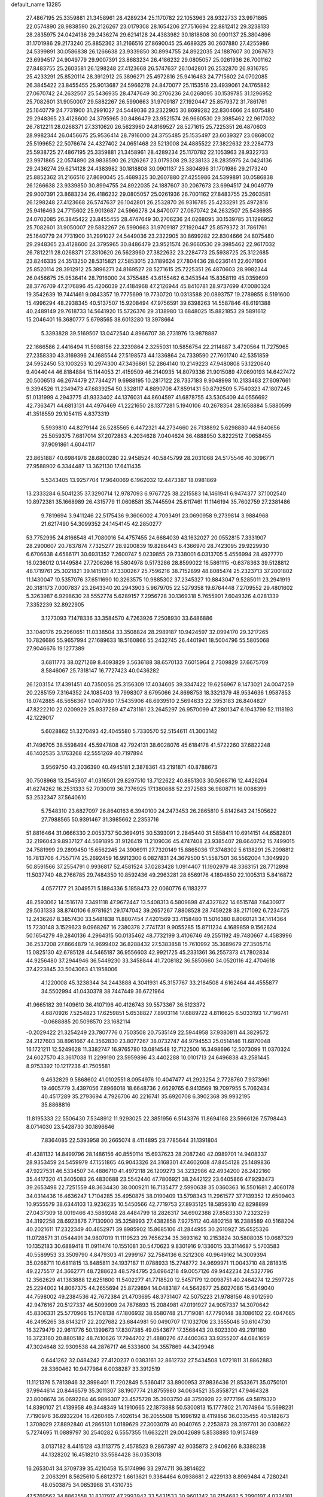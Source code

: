 default_name                                                                    
13285
  27.4867195  25.3359881  21.3458961  28.4289234  25.1170782  22.1053963
  28.9322733  23.9971865  22.0574890  28.9838590  26.2126267  23.0179308
  28.1654206  27.7516694  22.8812412  29.3238133  28.2835975  24.0424136
  29.2436274  29.6214128  24.4383982  30.1818808  30.0901137  25.3804896
  31.1701986  29.2173240  25.8852362  31.2166516  27.8690045  25.4689325
  30.2607880  27.4255986  24.5399891  30.0586838  26.1266638  23.9339850
  30.8994755  24.8922035  24.1887607  30.2067673  23.6994517  24.9049779
  29.9007391  23.8683234  26.4186232  29.0805057  25.0261936  26.7001162
  27.8483755  25.2603581  26.1298248  27.4123668  26.5747637  26.1042801
  26.2532870  26.9316785  25.4233291  25.8520114  28.3912912  25.3896271
  25.4972816  25.9416463  24.7715602  24.0702085  26.3845422  23.8455455
  25.9013687  24.5966278  24.8470077  25.1153516  23.4939061  24.1765882
  27.0670742  24.2632507  25.5436935  28.4747649  30.2706236  24.0268095
  30.1539785  31.1296952  25.7082601  31.9050007  29.5882267  26.5990663
  31.9709187  27.1920447  25.8579372  31.7861761  25.1640779  24.7731900
  31.2991027  24.5449036  23.2322905  30.8699282  22.8304666  24.8075480
  29.2948365  23.4128600  24.3795965  30.8486479  23.9521574  26.9660530
  29.3985462  22.9617032  26.7812211  28.0268371  27.3310620  26.5623960
  24.8169527  28.5271615  25.7225351  26.4870603  28.9982344  26.0456675
  25.9536414  28.7916000  24.3755485  25.1535497  23.6039327  23.0868002
  25.5199652  22.5076674  24.4327402  24.0651468  23.5213008  24.4885522
  27.3822632  23.2284773  25.5938725  27.4867195  25.3359881  21.3458961
  28.4289234  25.1170782  22.1053963  28.9322733  23.9971865  22.0574890
  28.9838590  26.2126267  23.0179308  29.3238133  28.2835975  24.0424136
  29.2436274  29.6214128  24.4383982  30.1818808  30.0901137  25.3804896
  31.1701986  29.2173240  25.8852362  31.2166516  27.8690045  25.4689325
  30.2607880  27.4255986  24.5399891  30.0586838  26.1266638  23.9339850
  30.8994755  24.8922035  24.1887607  30.2067673  23.6994517  24.9049779
  29.9007391  23.8683234  26.4186232  29.0805057  25.0261936  26.7001162
  27.8483755  25.2603581  26.1298248  27.4123668  26.5747637  26.1042801
  26.2532870  26.9316785  25.4233291  25.4972816  25.9416463  24.7715602
  25.9013687  24.5966278  24.8470077  27.0670742  24.2632507  25.5436935
  24.0702085  26.3845422  23.8455455  28.4747649  30.2706236  24.0268095
  30.1539785  31.1296952  25.7082601  31.9050007  29.5882267  26.5990663
  31.9709187  27.1920447  25.8579372  31.7861761  25.1640779  24.7731900
  31.2991027  24.5449036  23.2322905  30.8699282  22.8304666  24.8075480
  29.2948365  23.4128600  24.3795965  30.8486479  23.9521574  26.9660530
  29.3985462  22.9617032  26.7812211  28.0268371  27.3310620  26.5623960
  27.3822632  23.2284773  25.5938725  25.3122685  23.8246335  24.3513250
  28.5315821  27.5853015  23.1189624  27.7804436  28.0236141  22.6071904
  25.8520114  28.3912912  25.3896271  24.8169527  28.5271615  25.7225351
  26.4870603  28.9982344  26.0456675  25.9536414  28.7916000  24.3755485
  43.6155462   6.3453544  15.8358119  45.0359699  28.3776709  47.2176896
  45.4206039  27.4184968  47.2126944  45.8410781  28.9737699  47.0080324
  19.3542639  19.7441461   9.0843357  19.7775699  19.7730720  10.0313588
  20.0893757  19.2789855   8.5191600  15.4996294  48.2938345  40.5137507
  15.9208494  47.9756591  39.6398263  14.5587846  48.6191388  40.2489149
  29.7618733  14.5641920  15.5726376  29.3138980  13.6848025  15.8821853
  29.5891612  15.2046401  16.3680777   5.6798565  38.6013280  13.3978664
   5.3393828  39.5169507  13.0472540   4.8966707  38.2731976  13.9878887
  22.1666586   2.4416494  11.5988156  22.3239864   2.3255031  10.5856754
  22.2114887   3.4720564  11.7275965  27.2358330  43.3169396  24.1685544
  27.5198573  44.1336864  24.7339590  27.7601740  42.5351859  24.5952450
  53.1003253  10.2974300  47.3436861  52.2864140  10.2149223  47.9480808
  53.1220640   9.4044044  46.8184884  15.1144053  21.4159509  46.2140935
  14.8079336  21.9015089  47.0690193  14.6427472  20.5006513  46.2674479
  27.7344271   9.6988195  10.2817122  28.7337183   9.9048998  10.2133463
  27.6097661   9.3394526  11.2349473  47.6839254  50.3328117   4.8890708
  47.8591431  50.8792509   5.7540323  47.1807245  51.0131999   4.2943775
  41.9333402  44.1376031  44.8604597  41.6878755  43.5305409  44.0556692
  42.7363471  44.6813131  44.4976469  41.2221650  28.1377281   5.1940106
  40.2678354  28.1658884   5.5880599  41.3518559  29.1054115   4.8373319
   5.5939810  44.8279144  26.5285565   6.4472321  44.2734660  26.7138892
   5.6298880  44.9840656  25.5059375   7.6817014  37.2072883   4.2034628
   7.0404624  36.4888950   3.8222512   7.0658455  37.9091861   4.6044117
  23.8651887  40.6984978  28.6800280  22.9458524  40.5845799  28.2031068
  24.5175546  40.3096771  27.9588902   6.3344487  13.3621130  17.6411435
   5.5343405  13.9257704  17.9640069   6.1962032  12.4473387  18.0981869
  13.2333284   6.5041235  37.3290714  12.9787093   6.9767725  38.2215583
  14.1461941   6.9474377  37.1002540  10.8972381  35.1668989  26.4315779
  11.0608581  35.7445594  25.6117461  11.1146194  35.7602759  27.2381486
   9.7819694   3.9411246  22.5175436   9.3606002   4.7093491  23.0690958
   9.2739814   3.9884968  21.6217490  54.3099352  24.1454145  42.2850277
  53.7752995  24.8166548  41.7080016  54.4757455  24.6684039  43.1632027
  20.0552815   7.3331907  28.2900607  20.7837874   7.7325277  28.9200839
  19.8286443   6.4366970  28.7423095  29.9229930   6.6706638   4.6586171
  30.6931352   7.2600747   5.0239855  29.7338001   6.0313705   5.4556994
  28.4927770  16.0236012   0.1449584  27.7206266  16.5804978   0.5173286
  28.8599022  16.5861115  -0.6378363  39.5128812  48.1719761  25.3021821
  39.1415131  47.3300267  25.7596216  38.7152899  48.8085474  25.2323713
  37.2001802  11.1430047  10.5357076  37.6511690  10.3263575  10.9885302
  37.2345327  10.8843047   9.5285011  23.2941919  20.3181173   7.0007837
  23.2643340  20.2943903   5.9679705  22.5279358  19.6764448   7.2709552
  29.4801602   5.3263987   6.9298630  28.5552774   5.6289157   7.2956728
  30.1369318   5.7655901   7.6049326   4.0281339   7.3352239  32.8922905
   3.1273093   7.1478336  33.3584570   4.7263926   7.2508930  33.6486886
  33.1040176  29.2960651  11.0338504  33.3508824  28.2989187  10.9424597
  32.0994170  29.3217265  10.7826686  55.9657994  27.1689633  18.5160866
  55.2432745  26.4401941  18.5004796  55.5805068  27.9046676  19.1277389
   3.6811773  38.0271269   8.4093829   3.5636188  38.6570133   7.6015964
   2.7309829  37.6675709   8.5846067  25.7318147  16.7727423  40.0436282
  26.1203154  17.4391451  40.7350056  25.3156309  17.4034605  39.3347422
  19.6256967   8.1473021  24.0047259  20.2285159   7.3164352  24.1085403
  19.7998307   8.6795066  24.8698753  18.3321379  48.9534636   1.9587853
  18.0742885  48.5656367   1.0407980  17.5435906  48.6939510   2.5694633
  22.3953183  26.8404827  47.8222210  22.0209929  25.9337289  47.4731161
  23.2645297  26.9570099  47.2801347   6.1943799  52.1118193  42.1229017
   5.6028862  51.3270493  42.4045580   5.7330570  52.5154611  41.3003142
  41.7496705  38.5598494  45.5947808  42.7924131  38.6028076  45.6184178
  41.5722260  37.6822248  46.1402535   3.1763268  42.5551269  40.7197894
   3.9569750  43.2036390  40.4945181   2.3878361  43.2191871  40.8788673
  30.7508968  13.2545907  41.0316501  29.8297510  13.7122622  40.8851303
  30.5068716  12.4426264  41.6274262  16.2531333  52.7030019  36.7376925
  17.1380688  52.2372583  36.9808711  16.0088399  53.2532347  37.5640610
   5.7548310  23.6827097  26.8640163   6.3940100  24.2473453  26.2865810
   5.8142643  24.1505622  27.7988565  50.9391467  31.3985662   2.2353716
  51.8816464  31.0666330   2.0053737  50.3694915  30.5393091   2.2845440
  31.5858411  10.6914151  44.6582801  32.2196043   9.8937127  44.5691895
  31.9126419  11.2109036  45.4747408  23.9385407  28.6640752  15.7499015
  24.7581999  29.2899450  15.6562245  24.3906911  27.7320149  15.8865036
  17.3748302   5.6138291  25.2098812  16.7813706   4.7557174  25.2692459
  16.9912300   6.0827831  24.3679500  51.5587501  36.5562004   1.3049920
  50.8591566  37.2554791   0.9936817  52.4581524  37.0283428   1.0914407
  11.1902979  48.3363151  28.7712898  11.5037740  48.2766785  29.7484350
  10.8592436  49.2963281  28.6569176   4.1894850  22.1005313   5.8416872
   4.0577177  21.3049571   5.1884336   5.1858473  22.0060776   6.1183277
  48.2593062  14.1516178   7.3491118  47.9672447  13.5408313   6.5809898
  47.4327822  14.6515748   7.6430977  29.5031333  38.8740106   6.9781621
  29.1747042  39.2657267   7.8808528  28.7459228  38.2171092   6.7234725
  12.2436267   8.3857430  33.5481838  11.8807454   7.4201569  33.4158480
  11.5016380   8.8060121  34.1414364  15.7230148   3.1529623   9.0968267
  16.2380378   2.7741731   9.9055285  15.8711234   4.1689859   9.1562624
  50.1654279  49.2840136   4.2964315  50.0135462  48.7732199   3.4106746
  49.2551192  49.7480667   4.4583996  36.2537208  27.8664879  14.9699402
  36.8288432  27.5383858  15.7610992  35.3689679  27.3505714  15.0825130
  42.6785128  44.5465187  36.9556603  42.9921725  45.2331361  36.2557373
  41.7802834  44.9256480  37.2944946  36.5449230  33.3458844  41.7208182
  36.5850660  34.0520116  42.4704618  37.4223845  33.5043063  41.1958006
   4.1220008  45.3238344  34.2443888   4.3041931  45.3157767  33.2184508
   4.6162464  44.4555877  34.5502994  41.0430378  38.7447449  36.6721964
  41.9665182  39.1409610  36.4107196  40.4126743  39.5573367  36.5123372
   4.6870926   7.5254823  17.6259851   5.6538827   7.8903114  17.6889722
   4.8116625   6.5033193  17.7196741  -0.0688885  20.5098570  23.1682114
  -0.2029422  21.3254249  23.7807776   0.7503508  20.7535149  22.5944958
  37.9380811  44.3829572  24.2127603  38.8961667  44.3562830  23.8077267
  38.0732747  44.9794553  25.0514146  11.6870048  16.1721211  12.5249628
  11.3382747  16.9765780  13.0814548  12.7122500  16.3498696  12.5073099
  11.0370324  24.6027570  43.3617038  11.2299190  23.5959896  43.4402288
  10.0101713  24.6496838  43.2581445   8.9753392  10.1217236  41.7505581
   9.4632829   9.5868602  41.0102551   8.0954976  10.4047477  41.2923254
   2.7728760   7.9373961  19.4605779   3.4397056   7.8966018  18.6648736
   2.6629765   6.9413569  19.7097955   5.7062434  40.4517289  35.2793694
   4.7926706  40.2216741  35.6920708   6.3902368  39.9932195  35.8868816
  11.8195333  22.5506430   7.5348912  11.9293025  22.3851956   6.5143376
  11.8694168  23.5966126   7.5798443   8.0714030  23.5428730  30.1896646
   7.8364085  22.5393958  30.2665074   8.4114895  23.7785644  31.1391804
  41.4381132  14.8499796  28.1486156  40.8550114  15.6937623  28.2087240
  42.0989701  14.9408337  28.9353459  24.5459979  47.1551865  46.9043326
  24.3168301  47.4602608  47.8454128  25.1489836  47.9227531  46.5334507
  34.4886710  41.4972118  26.1209273  34.3232986  42.4934200  26.2422160
  35.4417320  41.3405083  26.4830688  23.5542440  47.7806921  38.2442122
  23.6405866  47.9293473  39.2653498  22.7251559  48.3634430  38.0009211
  16.7135477   2.5990638  35.0360363  16.5501681   2.4060178  34.0314436
  16.4636247   1.7104285  35.4950875  38.0190409  13.5798343  11.2961577
  37.7139352  12.6509403  10.9555579  38.6344103  13.9236235  10.5450566
  42.7719753  27.8935125  18.5859310  42.8298899  27.0437309  18.0019466
  43.5889248  28.4484799  18.2826317  34.6902388  27.8583330   7.2323259
  34.3192258  28.6923876   7.7130900  35.3258993  27.4382858   7.9275112
  40.4802158  16.2388589  40.5168204  40.2021611  17.2322349  40.4652971
  39.8985902  15.8685106  41.2844955  30.2610927  35.6525326  11.0728571
  31.0544491  34.9807019  11.1119523  29.7656234  35.3693162  10.2153824
  30.5808035  10.0687329  10.1352183  30.6889418  11.0911474  10.1551081
  30.5470623   9.8301916   9.1336015  33.3114687   5.5703583  40.5589953
  33.3509790   4.8479303  41.2999167  32.7584136   6.3212308  40.9649162
  14.3009394  35.0268711  10.6811815  13.8485811  34.1937187  11.0788933
  15.2748772  34.9699971  11.0043710  48.2818315  49.2275517  24.3662771
  48.7288623  48.5794795  23.6964218  49.0057126  49.9442234  24.5327796
  12.3562629  41.1383888  12.6251800  11.5402277  41.7718520  12.5457179
  12.0098751  40.2464274  12.2597726  25.2294002  14.8067375  44.2655694
  25.8729894  14.0483187  44.5642677  25.6027086  15.6349040  44.7598002
  49.2384536  42.7672384  21.4703695  48.3731407  42.5075223  21.9788156
  48.9012590  42.9476167  20.5127337  46.5099909  24.7876893  15.2084981
  47.0191927  24.9057337  14.3070642  45.8306331  25.5770966  15.1708138
  47.1806932  38.6580748  21.7719081  47.7790148  38.1086102  22.4047665
  46.2495265  38.6143217  22.2027682  23.6844981  50.0490707  17.1032706
  23.3555048  50.6104730  16.3279479  22.9611776  50.1399673  17.8307385
  49.0543677  17.3568443  20.6023300  49.2191180  16.3723160  20.8805182
  48.7410626  17.7944702  21.4880276  47.4400363  33.9355207  44.0841659
  47.3024648  32.9309538  44.2876717  46.5333600  34.3557869  44.3429948
   0.6441262  32.0484242  27.4120237   0.0383161  32.8612732  27.5434508
   1.0721811  31.8862883  28.3360462  10.9477984   6.0038287  33.3912519
  11.1121376   5.7813946  32.3998401  11.7202849   5.5360417  33.8900953
  37.9836436  21.8533671  35.0750101  37.9944614  20.8446579  35.3011307
  38.1907774  21.8755980  34.0634521  35.8558721  47.9464328  23.8008674
  36.0692284  46.9896307  23.4575728  35.3903750  48.3750928  22.9777196
  49.5879320  14.8390107  21.4139958  49.3448349  14.1910665  22.1873888
  50.5300813  15.1777802  21.7074964  15.5698231   7.7190976  36.6932204
  16.4260465   7.4026154  36.2055508  15.1696192   8.4119856  36.0335455
  40.5182673   1.3708029  27.8892840  41.2865131   1.0189629  27.3003079
  40.9040765   2.2253873  28.3197701  30.0308622   5.7274695  11.0889797
  30.2540282   6.5557355  11.6632211  29.0042689   5.8538893  10.9157489
   3.0137182   8.4415128  43.1113775   2.4578523   9.2867397  42.9035873
   2.9406266   8.3388238  44.1328202  16.4518210  33.5584428  36.0353018
  16.2653041  34.3709739  35.4210458  15.5174996  33.2974711  36.3814622
   2.2063291   8.5625610   5.6812372   1.6613621   9.3384464   6.0938681
   2.4229133   8.8969484   4.7280241  48.0503875  34.0653968  31.4310735
  47.5769562  34.8862558  31.8317917  47.2993942  33.5431533  30.9601242
  38.7154682   5.2990197   4.0324181  38.2178424   6.1394548   3.6914062
  39.4904807   5.1893472   3.3620836  19.2041416   7.8037272   1.4839219
  20.0473586   8.3841127   1.3593872  18.4732396   8.4749835   1.7388958
  24.7555541  10.5439433  23.1639938  24.1773264  10.4397403  24.0062769
  25.2619739  11.4311589  23.3173331  25.1860990  30.2951319  42.3590069
  25.4591948  31.2115130  42.7414558  24.2131259  30.4344623  42.0467866
  39.7045531   0.3670469  30.2685138  39.9512288   0.6938014  29.3187758
  40.3612415   0.8418896  30.8817207   6.6118260  48.4796124  39.0873595
   7.4468772  49.0151359  39.3464931   7.0014916  47.6356301  38.6319350
  26.8154288  13.9285389  20.6111185  27.2401381  12.9794647  20.6566346
  26.6286070  14.0422199  19.6020385   1.9355429  23.9837784  40.1584212
   2.8751678  23.5630370  40.1601322   1.5032585  23.6596159  39.2896414
   3.6097164  27.5092945  26.0133769   4.1615878  27.7285561  26.8568288
   4.1768755  26.8063154  25.5189109  41.1556822  26.6240627  47.0735603
  41.5569271  27.3116370  46.4174221  41.9980929  26.1819865  47.4864791
  32.3123379  44.2353838   0.1062928  31.3855109  44.6774452   0.2094779
  32.9212677  44.7569755   0.7361284  27.5678977  18.4408503  31.0018239
  27.6332259  19.2704551  31.6059225  26.7679603  18.6807189  30.3762419
  39.2381433  15.9420445  17.1109443  38.7309002  15.1580924  17.5526301
  38.4847301  16.6527643  16.9807164  51.3389731  41.5738830  22.6326689
  50.4794183  42.0444993  22.2846404  51.7263519  41.1599022  21.7649426
  11.0297966  36.6793038  24.0475351  10.6529802  37.4275998  24.6493728
  10.2121863  36.2523471  23.6097253   1.9425309  20.7422219  13.1295441
   0.9478245  21.0287623  13.1670339   2.4127796  21.5358571  12.6818810
  33.7113414  25.7207764  32.0700483  33.8724591  25.6679881  33.0662217
  33.4987727  26.7100025  31.8745788  43.2280815  18.0411071  48.0387062
  44.1136704  17.6229542  48.3492903  42.7162762  17.2465858  47.6156391
  28.2556021  21.1405973  45.2066676  28.5729683  21.3971208  44.2620421
  27.2874434  21.5037514  45.2441616  12.5350425  31.6059732   9.0794835
  13.5010857  31.8273535   8.8045246  12.0322463  32.4911461   8.9714407
  47.0079419  50.0058018  46.3767032  47.1395060  49.9627000  47.3822321
  45.9780443  49.9007706  46.2534748  56.7844834   3.9055074  24.0832881
  56.8431676   2.9590984  24.4561644  56.9360294   4.5115543  24.9123970
   7.2210840  41.3500826  40.6849352   8.0427549  41.9844471  40.7351707
   7.0423628  41.1602385  41.6940692  35.0386037  35.8509276  19.7352163
  34.0223263  35.7583429  19.6321432  35.2565847  36.7220491  19.2169716
  53.3513735  22.5943425  32.0934299  54.2195309  22.8953656  32.5642667
  53.3687629  21.5679398  32.1833250  12.4733006  22.4373272  36.5557521
  13.0997184  23.2418110  36.7428992  12.9710906  21.9384685  35.7933110
  55.2752264  44.3027825  42.2126675  54.6554295  43.4941856  42.1111964
  54.6795579  45.0570522  42.5564691  37.1241452  46.5830975  30.0832446
  36.6416761  47.3711260  29.6256030  38.0940903  46.9112894  30.1953913
  17.3245185  33.3785746  44.7450894  16.4762988  32.9440274  44.3325904
  17.9419377  32.5511743  44.8848583  29.6342592  38.9123762  15.4052505
  30.5733877  38.5310542  15.1857191  29.4263232  38.4918889  16.3276471
  39.3167476  19.9990526  29.3059503  39.8415692  19.7364043  30.1634223
  38.3474642  20.0655346  29.6414801  30.8274969  36.5846711  21.8059430
  31.2192497  37.2599684  21.1359952  29.8650232  36.9351074  21.9620404
  25.7210915   3.8763873   7.4579734  25.3964537   3.5916395   8.4074104
  26.2107958   3.0215825   7.1336240  50.4016301  12.6575190  44.7769414
  50.2210816  12.4627377  43.7734475  51.3435063  12.2368489  44.9139219
   4.9067420  27.9604731  28.4014772   4.6674365  28.8997159  28.7580701
   4.6321033  27.3353691  29.1786573  55.8874202  15.0220752  41.7722978
  56.1203586  14.6678434  40.8274444  54.8718319  15.0037355  41.8087291
   9.0970203  36.0917581  36.4030949   9.2951985  35.0782236  36.4127395
   8.1842602  36.1542758  35.9242743  23.9534385  12.0173635  48.2145378
  23.3678315  12.0843029  47.3662498  24.7029607  12.7139409  48.0338887
  12.0936520   2.5513723   3.2247742  12.0556745   1.5971215   2.8868174
  11.8463436   2.4912949   4.2259182   1.4981329  30.3571567  19.0759487
   2.3082096  29.7954734  18.7685701   0.8154727  29.6805355  19.4069634
  55.3481761  29.2515580  38.4145626  55.7278045  28.3991732  37.9936697
  54.4884004  29.4403411  37.8727738  28.2721572  10.3366344   6.6704326
  28.3492551  11.2758575   7.0943376  29.1040111   9.8403808   7.0252019
  36.9654888  15.5638070  46.8176605  37.2309498  16.5696622  46.8428301
  37.8108027  15.0960420  46.4994693  53.3713082  19.2929522   1.3566205
  54.0642147  19.6317411   2.0492448  53.1057454  18.3682934   1.7463137
  50.3243991  17.6416897  44.4414237  50.4745483  16.6440432  44.7012242
  50.2342707  18.0922670  45.3741141  36.4100290  12.0307344  41.0642176
  36.8305624  11.2092655  40.5939230  37.1687090  12.3136768  41.7231222
  20.0564923  41.9967263  12.4357825  19.6980520  41.2202263  11.8738989
  19.2486393  42.6319119  12.5467926  52.3621401  14.7748001  18.7002250
  51.8022075  15.5177138  19.1540515  52.9595133  15.3185440  18.0507460
  39.8149593   5.9245267   6.4352148  40.8090174   6.1322258   6.2840415
  39.4579115   5.6572096   5.5080588  33.6931572  33.9214687  17.3348153
  33.4058890  33.2792220  18.0933895  34.6152755  33.5508281  17.0481683
  43.3961177  11.8587004  22.0656978  43.4439571  12.8528685  21.7699301
  44.1521294  11.4216400  21.5063939  52.4827120  13.7940916  29.8668807
  51.6139067  14.3228431  30.0748309  53.0228631  14.4520267  29.2889519
  49.0632943   4.6884032  19.4102763  49.9153991   5.2655235  19.5240028
  48.3040912   5.3882133  19.5137177  35.2369804  15.5661238  18.6940775
  35.2270622  15.8611835  17.7086256  34.2457189  15.3773183  18.9036976
  18.3508007  47.3234439  26.9730932  18.9565967  47.1343505  27.7881466
  18.7066689  48.2177991  26.6053515  31.3008142  22.6569577  17.4370660
  31.2761637  23.3287548  18.2196494  31.1904248  21.7394077  17.9006849
  20.2273710  36.2607687  22.8503704  19.5860527  36.9922450  22.5166387
  19.6646702  35.6807610  23.4782638   2.1172502  43.2277947  23.7320792
   1.1148030  43.3727815  23.8143788   2.4974895  43.5178357  24.6496813
   2.5623372   3.5819852  26.9949279   2.9265406   3.5383722  27.9528656
   2.1087473   2.6689234  26.8465653   1.2224757  11.9610384  15.8273748
   0.6226856  11.4553795  16.4916055   2.0977656  11.4166319  15.8154360
  42.3680368  38.6305592  24.3069807  42.0275769  38.9080590  25.2406953
  41.6515856  37.9574232  23.9821700  49.0478170  10.6890883  28.0719509
  49.9790116  11.0299636  28.3485440  48.8356427   9.9592754  28.7730694
  21.8023130  33.9002443  29.7456034  22.6594764  33.3715868  29.9967621
  21.0522232  33.3533022  30.2022591  42.4324849   5.8227313  28.4813158
  41.9513531   4.9717704  28.8030798  41.8207245   6.5928380  28.7717802
  18.6898676  26.2002391  37.4376157  17.8689746  25.9963778  38.0446861
  19.2899987  26.7652537  38.0712203  12.6230511  34.2334725  29.6989486
  12.7793654  33.3128409  30.1524075  13.5775293  34.5374018  29.4584326
  46.7911796  29.2610099   1.9111838  46.3267302  29.6315596   2.7698646
  46.0335027  28.7121431   1.4721710  49.4730669  23.3612502   4.5360606
  48.6881642  23.9756145   4.2499911  49.0074545  22.6559886   5.1339593
   0.6836240  14.6097285  16.3229750   0.7946015  13.6031522  16.1076525
   1.5535825  15.0210911  15.9391533  40.0268503  37.4929704  38.8005344
  40.2725694  38.1148200  39.5805134  40.4432715  37.9699017  37.9767685
   7.6648651  34.7774881  31.0962733   6.8741305  34.7172109  30.4275699
   8.4699412  34.4530046  30.5369493  50.0231670  44.2009163  36.6737491
  49.5282963  43.8670186  35.8280786  49.4684162  43.8027903  37.4467003
  20.0535525  40.3353023   5.5954963  20.5644863  39.6962238   6.2203050
  19.5085468  40.9308388   6.2349787  39.8887244   9.6174866  20.3316063
  39.0059818   9.9167162  19.9251382  40.0596374   8.6838857  19.9059552
   7.7422800  49.3572229   7.5151530   7.6083576  48.3568677   7.7189364
   7.6613696  49.8238275   8.4217715  53.1786479  19.9891046  32.8810194
  52.2821676  19.5216462  33.0901137  53.4804661  20.3729195  33.7851608
  33.5728859   3.8537484  42.6201257  34.3894436   3.3441833  42.9881031
  32.8062123   3.1590302  42.6858416  18.1469560   6.5127866  10.2098637
  17.1907732   6.2453552   9.9255452  18.5656622   5.6109208  10.4983690
  18.4607945  52.2360122  12.3344041  18.0916239  51.7354597  13.1421219
  18.8674299  51.5017480  11.7383395   6.2724933  23.5435996  44.4246662
   5.9314908  22.8855409  43.7006601   5.3941647  23.9167478  44.8263724
  42.9029756  42.3239238  12.5308024  42.1489977  42.2329107  13.2478542
  42.5204606  41.7808943  11.7381307  31.3927489  25.8823833  43.0231539
  30.9436332  25.2124801  43.6730295  30.6399782  26.0849027  42.3427192
  30.6931277  41.0102624   5.8446271  30.5602691  41.7519781   6.5469039
  30.2852320  40.1741311   6.3030417  57.6508484  36.7809681   8.4968128
  56.8899150  37.1243846   7.8845175  57.4671572  35.7521570   8.5173523
   3.5466133   5.1614768  45.5916096   3.3179646   6.1589198  45.6451446
   3.8531365   4.9275164  46.5545834  18.8176794  15.1271656  17.4345396
  18.1384128  15.7159251  16.9425218  18.2246645  14.4524860  17.9535658
   3.4555520  35.2079991  14.8908696   3.2270889  34.3685900  15.4421652
   2.8781834  35.0905649  14.0317532  16.5694685  14.5945931  27.1499541
  15.5950476  14.5771561  27.5124191  16.9668325  13.7200717  27.5441628
  41.3595303   9.2473829  31.2313882  41.3317400   8.7745283  30.3102583
  40.6654141  10.0085959  31.1171615  15.2408383  36.8541575   7.0199983
  14.4968140  36.2407072   7.3746670  16.0002447  36.2200607   6.7514435
  35.5861032  23.0440235  38.0949257  35.8367466  23.3701686  37.1492521
  34.9805357  23.8157011  38.4506274  35.6166726  18.3665067  43.8558042
  35.8114401  19.0450297  44.6087482  36.2745920  18.5893037  43.1203728
   0.7295200  43.7158145  32.3459365   1.6278299  43.4596666  31.9040729
   0.9896168  43.8015841  33.3488658  16.2767173  10.0482148  40.3312002
  15.2592689   9.8731662  40.4269493  16.5106883  10.5547519  41.1947353
  25.8405104  14.5311674  41.6659362  25.5832589  15.3687295  41.1244793
  25.5311870  14.7509055  42.6257111   6.2949030  36.6743784  32.5920900
   6.6511557  37.4925583  32.0631882   6.7264997  35.8783919  32.0922685
  49.5989004   7.1588440   5.9073738  49.8082324   6.9830085   6.9078481
  48.7373188   7.7247984   5.9384890   3.4852722  15.9540966  34.3117927
   4.4939267  15.8130417  34.1424642   3.3954197  15.7356252  35.3262288
   8.5471989  40.9651610  31.0745470   9.4966578  40.8225466  30.7084013
   8.1431725  41.6914372  30.4676492   4.9608969  14.2926117  43.2681937
   5.7620645  14.3522326  42.6145109   5.3925186  14.5639511  44.1746422
   1.3826306  25.9478650  20.0987406   0.6792269  25.2748409  20.4473469
   0.8337151  26.5051928  19.4144278  33.4744589  40.8317580  21.5232041
  33.7966988  40.4040668  20.6406942  32.4506437  40.8763748  21.4054878
   0.9726996  23.9781262  16.1561001   0.7855838  24.5936371  15.3525739
   0.5230719  23.0953462  15.9260452   2.7946067  12.0537969  26.0649343
   3.5910083  12.2728602  26.6916659   2.3809073  11.2197261  26.4918174
  37.6190085   9.8441034  39.8026897  36.7051562   9.3582032  39.6698984
  38.0923340   9.6463154  38.8944215  13.2363114  25.4523301   2.1646183
  13.9514751  25.4117170   1.4257854  12.7221153  26.3190912   1.9886824
  51.4383567  41.4487734   1.3566615  52.2480921  41.0866811   0.8163566
  50.6719137  41.4044492   0.6602152  39.4022553  27.3279577  24.6141373
  39.6311616  26.9801380  25.5549969  40.2689728  27.7768314  24.2916853
  49.3823389  28.9122495  23.5994006  49.8778864  28.6818020  22.7277649
  49.7913741  29.8270684  23.8743825  49.4149689  12.1168750   3.2909709
  48.7358690  12.2172609   4.0602933  49.7454312  13.0578205   3.1059124
  35.4458294  -0.6444983  25.5502481  35.3878266   0.3630305  25.6237678
  34.5118648  -0.9889496  25.8236112  47.0109985  11.5010333  41.1757690
  46.6323560  10.7560642  41.7933361  46.8092786  12.3606540  41.7252604
  14.2490999  21.9281774  43.5984799  14.6196735  21.8205764  44.5482086
  13.2403026  22.0321431  43.7153539  16.7048749  29.8681296  38.8438525
  16.6834067  29.7534690  37.8290352  17.6931900  30.0449479  39.0709617
  24.0670832  40.4074716   4.6467851  24.1797079  40.4859238   5.6731982
  25.0487326  40.4700157   4.3133548  38.7967597  33.8110223  40.2253739
  38.8110146  33.0167254  39.5517645  39.7399971  33.7740261  40.6380551
  45.6292380  23.9725843   2.2657997  45.0519665  24.8340408   2.2832407
  45.1357245  23.3456997   2.9185118  36.1450867  32.6236865  30.4560746
  37.0425044  32.1283644  30.5953788  35.7662009  32.7030653  31.4093044
  53.5725724  24.0283268   5.5856009  53.5395357  23.0190433   5.3472986
  54.4743422  24.3371619   5.2326687  28.9735713  34.9796845  13.4856351
  28.0619051  35.4540507  13.5415420  29.3798189  35.2882697  12.6011501
  51.1939035  29.4844901   6.8754757  50.5878382  28.6366235   6.8157982
  50.6003212  30.2018814   6.3954310  26.4475496  37.2788729  33.2254771
  25.4833162  37.5211421  32.9466912  26.4610286  37.4357067  34.2432361
  24.2820699  13.0608768   3.5186793  24.4217777  12.4101012   2.7248793
  23.5995448  12.5662385   4.1114555  13.5044943  15.2506835  23.0944682
  14.2077644  14.5104598  23.1164612  12.9021243  15.0701753  23.9072216
  37.3693482  21.9116736  14.6207718  37.1777781  22.5681412  13.8438393
  36.6594055  22.1805895  15.3284360  27.2856530  30.8720952  32.1674820
  28.2684957  30.9628148  32.4993126  26.8113891  30.4732351  32.9945919
  20.3085042   8.3130131  17.9219723  20.7112842   8.0152892  17.0143138
  19.4867817   7.6943039  18.0296077  10.1951320  11.4259583  38.6874806
  10.1551463  10.4441534  39.0161912  10.2723722  11.3272306  37.6597836
   3.8160475  37.8893473  15.2407851   4.2489976  37.8601484  16.1800902
   3.5372560  36.9057810  15.0805146  31.3043444  20.7254890  38.6698968
  31.6458992  19.8571080  38.2274980  31.9419680  20.8669647  39.4641401
  27.6170595  35.7807525  44.5716197  26.6504294  36.0954087  44.4240579
  27.9923960  35.7090361  43.6006908  26.0893943  25.4649909  47.8395492
  25.5885625  26.1517356  47.2432883  26.2348564  25.9581552  48.7169404
   8.3348664  38.6784237  34.1403459   7.6662903  39.2549643  33.6397799
   8.1316537  38.8283836  35.1337801   1.9310674  29.1404065  32.8115585
   1.3333747  28.5125050  33.3657263   1.4069177  29.2602040  31.9285587
  54.9898220  12.7861439  25.7772072  55.3585449  12.3431427  24.9085272
  55.8014652  13.3605567  26.0802274  48.9565796  10.5241194   9.1280920
  48.9710307   9.5341473   9.4438857  49.4793097  11.0063126   9.8823929
   4.9908900   3.6194362  34.4580663   4.7662481   4.2542227  35.2383692
   4.3127650   2.8434121  34.5747064  13.1008228   3.8581504  38.0703643
  12.1858450   3.6852542  37.6125092  13.2701149   4.8569394  37.8704889
  39.1338276   5.0858214  10.3872203  38.9747855   4.6542177   9.4513257
  39.0026469   4.2794514  11.0260809  17.4745673  45.6154136  40.5613234
  16.6333271  45.4839412  41.1254835  18.2599958  45.5120598  41.1955240
  43.4913324  12.3575277  14.5018296  43.1840261  11.4856227  14.9691999
  43.7262532  12.9758625  15.2933569  51.5606930   8.1549891  11.2948591
  52.0880101   7.6393479  10.5644137  52.0860426   9.0477079  11.3591618
  47.3055606  47.5565834   5.3241127  47.2754964  48.5716253   5.1501341
  48.1825480  47.4273428   5.8517940  24.4679268   0.8573704  25.3580685
  23.7995846   0.1380889  25.6172398  23.8873279   1.6957154  25.1696323
  31.2491268  29.8125781  41.0360948  31.1206812  30.6802127  40.4803907
  31.2514272  29.0739392  40.3134027  34.3119521  44.9000111   2.4329889
  34.6911666  44.0019544   2.0933405  34.1752043  44.7538767   3.4344792
  21.9553140   5.2074313   6.3364920  21.2009505   5.7780129   5.9037616
  21.4650859   4.7569874   7.1299563  21.1199946  39.2227848  43.9065120
  21.3943443  40.2139102  43.9744609  20.9605882  39.0909699  42.8890344
  43.6457728  14.2756371  45.5861775  43.4426184  14.6413332  44.6377474
  44.6341870  13.9702907  45.5056138  26.7798940  49.8166584  38.0433991
  26.5568778  49.3231666  38.9312147  27.7984255  49.9844182  38.1335338
  22.1380531   7.8621733  48.2093233  21.6885326   8.4364709  48.9370939
  21.5042265   7.0491030  48.1121821  32.7605037  43.4916833  46.7136660
  32.6246605  42.4697495  46.7452857  32.6239534  43.7868192  47.6931024
  19.7751197  22.3783846   5.8895347  19.9823066  23.0489003   5.1374799
  18.7504109  22.4389002   6.0068898  29.5861549   7.6353114  48.7070822
  29.6758635   7.4654338  49.7221206  30.4575636   7.1932436  48.3360222
  30.4573843  50.5832350  15.3191547  31.0411169  51.3205288  15.7483302
  29.8695533  51.0752009  14.6537338   6.1177821   6.5173841  43.0083906
   6.7373594   5.7027383  42.8583435   5.2205799   6.2083402  42.6121763
  47.6580199   2.9689200  32.7200109  48.2295902   3.2544737  31.9068321
  46.7905388   2.6146708  32.2886937  46.2461194  19.6239649  33.0567471
  45.2578550  19.6293209  33.3315590  46.3686615  20.4745293  32.4922783
   0.2555374  47.9291357  33.3860917  -0.1618752  47.0138872  33.1865604
   1.2504839  47.7432770  33.5533131  12.1950777   2.4526556  40.2504576
  12.5682145   1.5247139  40.0966586  12.5478675   3.0215900  39.4687490
   2.2977273  10.6081847   1.2256984   1.3351069  10.7196501   0.8825033
   2.5494593  11.5641232   1.5379834  18.1152767  32.6585371  21.0540864
  18.5462420  33.5375928  20.7564098  18.9285242  32.0399389  21.2380422
  37.6173636   8.2795153  32.9659920  37.6589534   8.7667928  32.0503340
  38.1710811   7.4188764  32.7850006  42.6249455  43.1121937  29.3844408
  42.9493993  43.5090263  28.4737980  41.7695475  43.7024015  29.5549779
  20.9364399  42.4594546  21.0660189  21.8113572  42.2126117  21.5778756
  20.6027552  41.5251702  20.7529187  24.8326850  40.6800660   7.2791949
  25.7468328  41.1035402   7.5131366  24.1554989  41.3697320   7.6573779
  43.0477852  34.7375981  16.5197250  43.0023334  33.8075272  16.9504903
  44.0165883  34.8242667  16.1855885  52.7422038  22.0777193  43.0219631
  53.3884943  22.8270092  42.7126732  52.0941751  21.9894730  42.2181408
  51.9490120   2.4295626  17.7387988  52.4831354   2.3918123  16.8762626
  52.3067683   3.2790709  18.2208251  34.8391626  51.0022311  20.1273557
  34.2016427  51.8059077  20.3074334  35.7698650  51.4010720  20.3345483
  47.3623496  38.2288929  25.5160038  46.7170408  37.5079816  25.8203478
  47.8627962  37.8048613  24.7098130  21.7655826  14.0944773  41.1844275
  22.2188365  14.1415479  42.1067164  21.5546854  15.0770185  40.9555421
   7.6722257  30.7838334  29.6339081   7.6815553  31.1122446  28.6594341
   8.5514143  31.1145492  30.0346645  17.9732551   9.2024414  10.7375495
  18.0913159   8.1875713  10.5810772  17.5192259   9.5316467   9.8742230
  37.5025153  12.4041093   4.5871314  37.8627167  12.5039750   5.5606361
  36.8540331  13.2159486   4.5242644  32.2676311  18.4136719  29.6670712
  31.3603346  17.9464886  29.8237775  32.9555084  17.8064474  30.0980653
  15.9976470  25.5975012   5.9582533  16.2272950  25.1769451   6.8710350
  15.4034617  26.4061623   6.1972560  11.6672079  37.8024653  21.6315593
  11.4948493  37.5115287  22.6090816  11.9212231  36.9157386  21.1704592
   7.8556050   5.2634895  11.4681337   7.2186462   4.4557029  11.4987392
   8.0281925   5.4034709  10.4596627  20.5732577  34.4218167  15.8969316
  19.8106133  34.1574214  16.5465772  20.0872576  34.8120070  15.0881287
  30.0945143  42.2789233  40.5871220  29.6294542  42.1897463  41.5050474
  30.6706636  43.1328320  40.7012383  31.8016378  20.0668893  23.2886061
  32.7429060  20.2242823  22.9129220  31.1678802  20.2714918  22.5143960
   9.4478610   8.3987923  23.4647397   9.8343324   8.9123815  22.6480845
   8.6637421   9.0162473  23.7514650   4.5756025  28.6041255  46.6039492
   5.1102299  27.9768632  47.2390998   4.3653402  27.9901771  45.8020928
  23.0522997   3.0762565  24.8440683  23.6973111   3.4638490  24.1238556
  22.9762055   3.8624059  25.5134402  27.3845489  18.4533110   5.3583595
  27.0526477  19.3964099   5.1176336  28.2774424  18.6210155   5.8467044
  39.0434670  37.2997752  21.1854380  39.7196469  37.2076904  21.9578134
  38.2918536  36.6402182  21.4443149  24.4874185  51.9087500   5.3502072
  23.8581414  51.4974260   4.6350036  23.8796412  52.6249228   5.7961591
  13.7103790  45.5576573  11.3869276  14.5460780  45.9781836  10.9475848
  13.9419358  45.5792285  12.3963578  15.0557206  24.0832160  24.9890905
  15.4714256  24.3203813  24.0854951  14.8127893  23.0885198  24.9181265
  24.5923986  46.3700647   7.4672305  24.9140669  46.9726937   6.6876823
  25.4464768  46.2357644   8.0312709   2.5522501  41.4486060  34.0148718
   2.8391870  40.9395153  34.8755884   2.1870308  42.3398326  34.3943538
   4.5034515  33.1076342  24.2997666   3.9355537  33.0614068  25.1629049
   3.9141181  33.6713542  23.6604502  29.1425221  28.7410138  28.2952185
  29.5001779  29.1253290  27.4204944  28.5542663  29.4956640  28.6870088
  45.0992996  14.7009667  38.6958097  45.9766575  14.1560629  38.8208657
  44.8325614  14.4981433  37.7187730  36.4167073  39.8019034  30.8412419
  36.8512214  39.3437518  30.0139561  35.5056203  40.1197469  30.4471385
  20.0361866  34.0366355  27.5817535  20.8024134  34.0904213  28.2628463
  19.1860945  34.0178700  28.1675345  19.4040799  49.2189628  32.6345689
  20.3536247  49.0531171  32.2504147  19.5917701  49.6197935  33.5630322
  30.7047187   9.2793607  16.8893542  31.2263427   9.8319909  17.5921573
  31.1790050   8.3847197  16.8547335  24.1792857  44.2905615  40.3364045
  23.5241968  44.5808318  39.5796679  25.0869596  44.2737481  39.8276305
   7.7868248  16.9906645  46.3841194   8.5371429  17.0311050  47.0780028
   7.1999067  17.8227366  46.6291200  20.8779546  20.4719191  22.9268738
  20.9479076  21.4752087  22.7859396  21.3957303  20.3001430  23.8135674
  41.3306732   8.0370101  47.3284790  41.4235074   9.0720241  47.3539416
  40.3435458   7.8950193  47.6095650  39.3163223  48.7012568  39.6239392
  38.8546829  49.5826781  39.3442529  39.9389614  48.4898801  38.8284677
  18.8086381  22.9513065  25.8023909  18.9837709  23.2497353  24.8349186
  19.7002435  23.1077930  26.2901197  35.7394747  16.9856109  31.4790300
  35.5394775  17.9730966  31.7102299  36.5740750  17.0358425  30.8788503
  46.3476341  15.4524056  25.9459719  47.0921988  15.9074195  26.4763519
  46.2962456  15.9985738  25.0674506  48.3521764  38.9677490   3.8610358
  49.2975314  39.3730846   3.7525128  48.3963540  38.0956931   3.3129420
  16.2584737  35.6134065  45.8875424  16.6920070  34.7407824  45.5329541
  15.4097620  35.2651148  46.3707728   9.2231468  44.2692663  14.8021230
   8.5899936  43.9324285  15.5487727   8.9634918  45.2617459  14.7091512
  51.4587768  10.3460891  19.7260620  51.5990155  10.0438526  20.7112332
  51.9974409   9.6330787  19.2006084  39.9431956  11.1707156  40.4815977
  39.1251486  10.5698214  40.3108494  40.1819298  11.5234312  39.5395587
  28.7514120   3.8225587  20.9377836  29.5861983   3.4412712  20.4669617
  28.8253624   3.4372865  21.8961100  17.6748428  42.8560285  23.8876968
  18.0767052  43.5006479  24.5761093  17.9926855  43.2328905  22.9786957
  46.7427015   1.9278204   7.1571758  45.8555742   1.5867610   6.7433767
  47.3344185   1.0745914   7.1526351  24.4130545   6.1554197   6.6983268
  23.4189326   5.8758459   6.5482318  24.8652897   5.2410010   6.8901371
   5.5921068  14.2397477  29.6935317   5.8896585  14.9762341  29.0322260
   6.2158835  14.3845359  30.5077765  33.4240942  17.0993753  44.6120077
  32.9774146  17.8909976  45.1077526  34.2826456  17.5473795  44.2181032
   0.8073906  36.9097937  11.2899487   0.9650534  36.8228731  10.2752101
   0.8210177  37.9458978  11.4300992  53.8823781  27.0952367  36.1675296
  53.4305235  26.9728408  35.2467890  53.4700933  27.9764078  36.5184462
  21.0493823   9.0123396  20.3610690  20.8224690   8.7433290  19.3823504
  21.8029158   8.3825379  20.6228413  51.2186854   3.5744482   7.1535652
  50.8851651   3.7937850   8.1103320  52.2471043   3.6055354   7.2553873
  55.0062303  26.4564332  24.6446925  54.8646584  25.8028868  23.8658664
  55.7335565  27.1052301  24.3154419  30.3574758  50.1489793  42.7884503
  30.6237316  49.4675898  43.5150301  31.1678866  50.7974404  42.7754762
  38.6794939  45.7656265  26.3897130  39.4793557  45.1318113  26.5119362
  37.9890015  45.4349960  27.0833354   3.6290104  36.6425096  33.1730598
   3.2570259  37.6010934  33.1174629   4.6302292  36.7533322  32.9439956
   6.9135117   4.1125716   2.7816055   7.9424257   4.0781110   2.8596235
   6.6507250   4.9827309   3.2613062  52.7434463  12.7042800  20.3890603
  52.5870614  13.5042730  19.7577786  52.2835342  11.9147699  19.9241608
  23.4576317  31.4768424  32.8140298  23.7296139  31.8377905  31.8812490
  22.5741857  31.9879959  33.0016643  48.8063821   6.4554195  47.7998412
  49.1305769   7.2726219  48.3588988  48.3926017   5.8440730  48.5302695
   9.7384263  27.7941316  11.5664476  10.4477676  28.4037542  11.1221364
  10.1414039  27.6338266  12.5113664  11.5058530  32.1106204   4.7822211
  12.4083727  31.9842736   5.2691735  10.9346908  32.6258204   5.4759594
  16.8803585  35.2444602  11.6590619  16.5694654  36.2179300  11.8500139
  17.5806454  35.0789960  12.3904799  52.3485599   4.5563446  22.4452133
  53.2622150   4.8655082  22.7915754  52.5554466   3.6627407  21.9673886
  38.5512447  40.6302899  10.7771375  39.2044212  40.5782534   9.9686204
  37.7462258  41.1393410  10.3666937  22.0514826  27.5310641  37.0043682
  22.1188386  26.6337665  36.5317288  21.6130021  28.1589145  36.3078084
   8.2860833  33.2197397  20.6839968   9.0330877  32.7155578  20.1885351
   7.7887533  32.4844819  21.2091269   8.4894571  12.4879406  32.9040691
   7.8437891  11.9104564  33.4655562   9.1240419  12.8949984  33.6101346
   5.8149536  24.7160479  29.2240948   6.6230349  24.3772544  29.7539808
   5.3304038  25.3635460  29.8544608  35.5582500  22.5834176  16.4683086
  34.5975844  22.4761275  16.1157653  35.5526954  23.4977930  16.9438117
  15.7093801  19.1169549  15.2713413  16.0934670  19.8370880  14.6631861
  14.6944868  19.2975443  15.2903565   7.5052508  40.5775841  17.3594852
   7.5729809  40.0770127  16.4539969   8.4749735  40.9353502  17.4898891
  35.0146905   1.3944901   3.8226366  35.1707870   0.4153668   3.5222167
  35.9521356   1.8116605   3.8059321  38.7682323  26.0367831   4.6368987
  38.7121043  26.7964742   5.3253849  38.6809778  25.1775278   5.1923245
   4.8135800  43.3601609   4.9208835   4.2051288  43.4347780   5.7486422
   4.2670225  43.7997335   4.1631576  25.2596281  28.3474870   6.7100158
  25.2169644  27.4705350   7.2629885  24.2894220  28.4364263   6.3581001
   5.8471713  50.5547015  18.8868632   5.1721548  51.1454098  19.3617639
   6.7075347  51.1300675  18.8438903  36.2705634  24.6960283  22.1612399
  36.1379041  25.6723124  21.8553899  35.3450005  24.2677563  22.0590267
  42.5366570  31.0368868  24.5332480  42.3044963  30.1555550  24.0690236
  42.6210817  31.7335486  23.8001495   9.5346553   3.4348141  43.9362471
   9.8260390   2.5712588  44.4138843   9.0569210   3.9678868  44.6885117
  41.2835021  10.4791853   9.5574827  41.0826372  10.4986704   8.5433986
  41.5442347  11.4602422   9.7640250   9.1567207  20.9675426  36.7914664
   9.3732586  21.9806161  36.7235829   8.9419291  20.7177798  35.8087083
  27.5090992   6.0955843  10.5907847  27.3112256   6.1654151   9.5869146
  26.6601047   5.6794240  10.9955671   8.0313200  11.9345330  15.9549291
   9.0380212  12.0499727  16.1144178   7.5811419  12.5170069  16.6631059
   4.1501296  33.9624299  33.2224509   3.4984265  33.6696731  32.4814407
   3.9686313  34.9743566  33.3145666  51.8535816  22.1970119  12.7454304
  52.7827250  22.6405589  12.7757139  51.7715655  21.7572766  13.6801197
  37.7189843  48.9994274  36.1337185  37.6363040  48.0647999  36.5830611
  37.5096452  48.7773690  35.1367452  41.3121675   3.4929411  29.4204078
  41.7566217   3.1664468  30.2880749  40.5799671   4.1473100  29.7383434
  40.6293786  12.2369839  28.1588780  41.0014650  13.2025901  28.1979021
  39.6865435  12.3698197  27.7486438  25.9229415  48.5655192  16.9707151
  26.5680668  49.1532094  17.5212021  25.0265416  49.0925428  17.0296602
   4.5131708  38.5470716   0.2373077   4.8616403  39.2311742   0.9275865
   4.3033871  39.1492552  -0.5881311  41.0549372  14.5974661  38.5596787
  40.8939990  15.2229922  39.3843543  41.5552054  15.2330642  37.9058990
  26.1653072  29.8165040  11.4204811  26.0813292  30.6503752  12.0232005
  25.3033659  29.8174193  10.8733359  39.7015571  35.0693342  27.8632414
  40.3087541  34.5282450  28.4787318  38.7554710  34.6968696  28.0357307
  29.4229301  49.9099552  38.6142241  29.7254117  49.4852107  37.7098212
  29.5996331  49.1364400  39.2832157  34.9321859   6.2650242  25.5388884
  35.7536056   6.0602277  24.9472633  34.3468816   6.8625589  24.9281212
  30.9782890  20.2252113  18.6389429  31.6981332  19.5538071  18.9021542
  30.4289665  20.3619208  19.5032048  10.5025857  22.0073306  32.6479880
  11.3565385  22.6004069  32.6272883   9.7486922  22.7265834  32.6352399
  51.1946195  15.7748886   9.7653574  51.0674060  15.2391484   8.8825524
  52.1845449  16.0836293   9.6895816   0.8601117  31.5774513  16.7131601
  -0.1414535  31.4356892  16.5220917   1.0089685  31.1414065  17.6330605
  54.4981712  14.2239049   0.4875687  54.5847778  13.6230648  -0.3434502
  53.7794185  14.9144525   0.2113712   3.2598664   7.9201177  45.7830541
   4.2881609   7.9786149  45.6585261   3.1022699   8.1533970  46.7553586
  52.4799113  21.7802768  25.6112191  52.5663366  20.7980605  25.9139907
  52.8591390  22.3131015  26.4202046  25.7884810  15.2656661  15.5688984
  26.5033709  15.2490492  14.8207673  25.6980313  16.2811829  15.7710790
  33.6038986  30.5730082   1.4920831  33.6131747  30.9697387   2.4389852
  33.7490099  31.3474007   0.8628934  14.1841482   8.8810749  20.9243608
  14.7385510   9.0358792  21.7831355  13.9803595   9.8340327  20.5897899
  25.4597317  38.1987031   1.2322573  24.9345940  38.1703703   0.3719531
  24.7654475  38.1727683   1.9906928  52.0276420  12.9239353  16.7791807
  52.1151832  13.6107362  17.5461942  52.5165677  13.3779236  15.9907718
  35.1556342  19.5067247  32.1929868  34.4177636  20.2359912  32.1906996
  35.9115934  19.9519895  31.6334455  52.6389005  33.7297940  45.6936270
  51.6444568  33.9945731  45.6050449  53.0848107  34.2153046  44.8971221
   5.5371210  45.1817031   9.2060122   5.7615177  44.1875757   9.0390766
   4.7310321  45.1380487   9.8471295  26.6327920  37.2218671  26.1961039
  26.2941660  36.6413802  26.9800278  27.6618325  37.1795535  26.3007829
   0.2054738  21.3088939  16.9371912  -0.7513812  20.9903516  17.1629178
   0.4839274  21.8513328  17.7662475  26.9120843  46.2826210   8.9024686
  26.6695432  46.7746750   9.7807141  27.5900587  46.9241706   8.4536955
  22.2009252  20.0155291  25.1857997  21.6834566  19.4835013  25.9001447
  23.1808009  19.9564858  25.4927318  45.4012566   1.9785574  31.5056998
  45.5814836   1.1461346  32.0865974  44.3804685   2.0408025  31.4583782
  21.7508690  50.4103911  19.0185662  20.7595255  50.6416001  18.8577607
  22.0592656  51.0976627  19.7181722  14.5103147   1.9783039  23.4255647
  14.0980908   1.0774922  23.2045699  13.7238584   2.6479619  23.3531784
  43.0715142   3.1062210   7.0631920  43.5618399   2.2314119   6.8681448
  42.9134181   3.0965582   8.0812683  17.0114843  44.1271294  19.3696644
  16.6942679  44.6972438  18.5675430  16.6692563  43.1775751  19.1356629
  38.5729651  20.3578394  21.8631900  38.3519948  21.3603000  21.6897755
  38.3021351  19.9169664  20.9642738  24.1476394  35.5544017   4.0436163
  24.0306546  36.5575549   3.8053335  24.9804588  35.2905793   3.4795340
  43.5192479  35.1191577  31.0336714  44.3750125  35.5198616  30.6153722
  43.8689539  34.6810270  31.9060261  33.5968864  38.5059644  34.1798261
  33.5609481  37.6997170  34.8230347  32.9705511  38.2291935  33.4074005
  23.8926279  24.7164104   9.9728670  23.4610710  23.9055023   9.4966384
  24.8579505  24.3965433  10.1570841  34.6630199   5.2548780   2.3554671
  34.7923594   5.0781849   3.3699452  35.4359729   4.7348663   1.9179793
  53.6868452  16.0947101   4.8606641  53.5819714  16.3852395   3.8762610
  54.4530613  15.4100369   4.8398143  13.0430508  19.0243987  18.0672096
  12.4359557  19.6989225  18.5557651  12.9828167  19.3046820  17.0777847
  51.6169967  21.1043834  49.5390151  51.6820219  20.7386736  48.5872302
  52.3076481  20.5333979  50.0658972   0.2142641   5.3116685  18.4897610
  -0.3925421   5.3598092  19.3296201  -0.4456444   5.5210830  17.7202672
   8.1311534   5.6440053   8.8051344   7.9092250   4.7741353   8.2936428
   7.4228146   6.3113026   8.4840837  54.0976288  17.8111528   6.9457248
  53.8715541  17.1102820   6.2244676  53.9445798  17.3111434   7.8352433
  20.8946802  28.5190578   9.9660602  21.4240881  28.9306589  10.7588379
  19.9462893  28.8961330  10.0981104  43.6965306  10.3133342  43.3875964
  44.6964080  10.1157761  43.2798318  43.3561917  10.4542444  42.4259177
   6.6083073  25.4526891  21.0166241   5.8455872  26.0485616  21.3856784
   6.1204875  24.5839393  20.7511617  26.9664278   1.4013358  10.7343786
  27.0563214   0.6571975  10.0366364  27.8788651   1.8650908  10.7561236
  20.2624812  31.0802394  21.2765770  21.0541785  31.3581912  20.6732301
  20.0387382  30.1242136  20.9656230  39.6282253   5.5274079  29.9567128
  39.0667642   6.1897286  29.4179355  39.3451420   5.6925722  30.9370273
  30.3351836  23.2082293  38.2770376  29.8099665  23.0647808  37.3884387
  30.8182812  22.2916105  38.3860738  39.1382672  40.1123572  23.9466321
  38.8194273  39.2384771  24.3839454  38.3235347  40.7370625  24.0038618
  25.0414984  13.8125811  35.0902214  24.7697335  13.9855794  34.1091055
  24.5210999  14.5624160  35.5984607  25.9412751  13.6720386   7.0602913
  25.9662163  14.6888566   6.9291121  26.8744930  13.4261937   7.4121818
   9.0119847  46.5053787  42.5527983   9.7728656  46.7654126  41.9052854
   8.2637604  46.1784750  41.9198167  51.6625537   1.1849471  47.3916708
  52.5051792   1.1040784  46.8089328  51.4965178   0.2448526  47.7492572
  50.1678165  11.5969424  11.3071463  49.9419406  11.3321436  12.2709696
  49.9555777  12.6110397  11.2711472  18.6105315  24.5856543  12.1849131
  18.7650611  24.6240789  11.1626140  19.0264268  25.4579913  12.5315888
  52.7477603  18.5798987  47.9961776  53.1374858  18.8700563  48.9029539
  53.5733902  18.5869928  47.3646318  41.2925988   1.9948482  13.5063600
  40.4139018   2.4521994  13.7232402  41.9431924   2.2776765  14.2431319
   9.0386989  43.2046666  24.0649693   8.0441985  43.0637595  23.8007454
   9.2964024  42.2729038  24.4430489  32.5782429  32.3284220  46.5271066
  32.5276259  31.3269707  46.4072747  33.5170404  32.5952282  46.1789888
  28.7450775  35.1340702  29.3491100  29.3762900  35.0392713  28.5401230
  27.8209549  35.2922956  28.9376133  29.9311254  40.4449029   1.1802000
  30.1215059  40.0256564   2.1075657  29.7516039  39.6309687   0.5784552
  45.7609594  42.4079751  38.0302188  45.2404615  43.1796711  38.4810858
  45.6403715  42.6084267  37.0191306  44.8474926   8.8334070   9.6732660
  45.3558026   8.1736625   9.0594980  45.3820262   9.7129803   9.5681498
  44.3325320  38.7275198  29.7324482  44.0586826  39.4704888  29.0685937
  43.4248383  38.3355362  30.0383496   0.6606427   5.3527225  26.3078100
   1.4452877   4.7890815  26.6706857   0.9997979   6.3246870  26.3780194
  36.0249104  17.7405502   2.1646806  37.0004640  17.4488599   2.3687622
  35.5279470  16.8490939   2.0401895  34.3359812   3.6363627  28.7696995
  34.4330505   4.5399440  29.2394300  33.7858488   3.0733665  29.4501378
  24.9406914   6.4009006  17.6869954  24.6210214   6.2833719  18.6581923
  24.1542511   6.0697854  17.1156684  25.3068855  21.1818834  20.9927557
  24.4684929  20.6238843  21.2288446  24.9094680  21.9582562  20.4287147
   8.1107495   2.9502867  37.6272639   7.6081693   3.2809557  38.4674869
   8.1290988   1.9397900  37.7190202   2.5796505   8.7128868  11.5045137
   2.3325768   8.7397820  12.5120827   3.2360590   7.9115682  11.4583757
  10.1920675  10.1520832  21.5364642  10.4377576  10.9539118  22.1519944
   9.5266514  10.5864026  20.8695961  44.4014862   4.3044155  40.7397749
  44.8011102   4.6246576  39.8409205  44.4089099   5.1671364  41.3160577
  19.4929701   7.8926512  33.5663713  20.5159984   7.8310797  33.7110897
  19.3606036   8.9000564  33.3422767  47.5059257   1.9290402  11.6298859
  47.7163666   2.2977500  10.6860087  47.7071343   0.9363844  11.5742518
  50.2947912  19.0978196  29.5444771  49.4420867  18.6770161  29.2022099
  50.0081045  19.7166989  30.3150626  40.8854161  48.4172467  12.3393686
  41.2770059  47.4677177  12.5245270  40.6522955  48.7478948  13.2904947
  27.8287696   3.3709192  26.6573469  27.8832309   3.9971748  27.4707487
  27.5155841   3.9756090  25.8858030  53.9327770  17.4476609  22.1375645
  54.8431401  17.2021786  21.7660127  53.8740616  18.4713362  22.0693389
   5.5251429  40.4914453   1.9127770   6.5306974  40.6088944   1.8401507
   5.3283011  40.5382724   2.9262279  33.9102346  49.1868404  44.7256372
  34.3574415  49.3530088  43.8043279  33.8793446  50.1424704  45.1313484
  48.0326436  29.1818005  11.6998012  47.3185720  29.9156941  11.5770022
  47.8479525  28.5399835  10.9084827  24.6045756  31.5009783  35.2863352
  24.1597998  31.5311805  34.3511842  25.4432395  30.9132316  35.1177300
  33.5418322  49.4991271  36.2289942  33.0990301  48.6108591  36.4800584
  32.7747812  50.0603420  35.8216708  11.9557094  24.8722309  28.0013720
  12.3074921  24.2193153  28.7095377  10.9384285  24.9126578  28.1683456
  17.7703546  31.4063779  34.9354240  17.3182305  32.2638983  35.3008189
  18.7721701  31.5651898  35.1389853  43.8127005  34.3513345  41.9224368
  42.8992652  33.9297914  41.7020528  44.4772944  33.8347173  41.3311107
  30.8611747  23.3976268  40.9138121  30.6887225  24.3851052  41.1399968
  30.7092343  23.3536707  39.8926581  13.4809873  33.4084598  22.9974274
  14.4307017  33.0702685  22.7507940  13.0741972  32.5852635  23.4854474
  50.2510257  16.8912998   2.8946119  50.2710192  17.7153305   2.2407205
  49.2449624  16.8871848   3.1652568  11.7832666  49.5139590  44.2327291
  12.3147844  49.8083850  43.4032020  12.5182124  49.3919648  44.9556403
   4.3875818  24.8284292  17.0404506   5.4142294  24.8480613  16.9469469
   4.2071884  25.3861485  17.8857483  39.8562906  36.8366384  34.9860455
  40.4283561  37.2279008  35.7503724  38.9578161  37.3480640  35.0923568
  29.6494259   2.6509627   6.7526431  30.1994041   2.4518258   5.9055412
  29.6064076   3.6856047   6.7785207  41.2141287  34.9827036  25.4561750
  42.0164455  34.8014359  26.1012300  40.4095048  34.9458438  26.1003751
  26.4977520  47.6464132  11.2025736  27.0512915  47.3675403  12.0275203
  26.9829005  48.4931686  10.8602824  48.2572299   5.9753697  14.2140010
  48.5508187   5.0048158  13.9974227  49.1143695   6.5259531  14.0422735
  28.0974307  43.9575285   9.5419463  27.6531542  44.8405132   9.2164110
  27.4525792  43.6562079  10.3008130  37.4837812  50.5835331  41.7689129
  38.3454821  50.1376489  42.0967842  37.6818696  50.8542855  40.7991681
   4.0091513  19.7137351  46.2586323   4.3208866  19.5401653  45.2913224
   3.6497609  18.7909792  46.5655947  20.8375699   5.2423078  42.6594584
  21.0363448   4.8400861  41.7281704  20.2993297   6.0994478  42.4336295
  42.9414776  23.0726679  29.1913805  41.9774020  23.3075262  29.4156185
  42.8682610  22.5640429  28.2869829  27.1036857   9.2529561  36.4406829
  26.6918721   8.7747767  35.6207377  26.5106123  10.0912203  36.5442485
  13.3546779  30.0059031  48.2605925  13.7254850  29.0871680  48.0404651
  12.7046272  30.2145641  47.4794297  23.6641143   7.1868256  11.4118765
  23.7201168   7.5772612  10.4616073  24.0441023   7.9345619  12.0125070
  12.8107832  52.8101320  29.8869041  13.8069738  53.0675345  29.8994758
  12.6523431  52.2942645  30.7409744  50.4694483   1.0966900   6.4884878
  50.7065812   2.0773190   6.7256707  50.6960767   1.0421229   5.4777674
  13.4239719   8.6461741  31.0873221  12.9915991   8.5848220  32.0260213
  12.9491734   9.4639279  30.6662827  48.0869686  18.4863506  22.8694182
  48.1983868  19.4256782  22.4436851  48.3288344  18.6457198  23.8593749
  54.0176355  20.1191637  38.6510972  53.4651954  19.6723131  39.4168695
  54.8652113  20.4459115  39.1529410  24.1217998  11.7400552  29.2762551
  24.7932169  10.9735885  29.2854978  24.6695788  12.5899458  29.4328149
  28.3900256  23.9876778   1.5662059  27.9227588  24.8897738   1.7425644
  27.6776426  23.2857117   1.8113608  53.7181122  46.0474781  26.5224427
  53.2517935  46.0921509  27.4412857  53.1387585  45.3797072  25.9916255
  34.9007967  25.9932037  25.2936930  35.8804393  25.8684205  24.9746878
  34.7288656  27.0000442  25.1040906  46.5487799  49.6221557  32.6781088
  45.9772125  49.3122910  31.8787303  46.3614046  48.9329165  33.4111641
   3.1400116  17.2660325  46.9965467   3.5068399  16.3287112  47.1835913
   2.2178560  17.1155726  46.5792459   3.6861350  33.8094908  39.6787596
   3.5962459  33.6467652  40.6910181   3.6885969  32.8614020  39.2731669
  19.6141060   4.1444904  25.5000161  18.7279085   4.6456429  25.3457355
  19.7075955   3.5187473  24.6944421  45.2738836  17.9082268  36.0953303
  45.5373894  17.1675796  35.4318913  45.8320818  17.6892987  36.9386258
  19.6714263  24.0539331  35.9359504  19.1728611  24.0518234  35.0430688
  19.2883278  24.8557163  36.4542696   8.5900557   9.9771735  28.9013018
   9.0331225  10.7141158  29.4862951   8.9098260   9.1045516  29.3838029
  47.8541969  33.0435894   5.4443075  46.9279656  33.4362701   5.2228549
  47.9501087  33.1751693   6.4573228  21.7736148  21.9309697  16.5529479
  21.8487084  21.3096806  17.3795719  20.8376172  22.3593066  16.6714461
  53.8536332   7.7296785   6.6927660  54.0893417   8.7232648   6.8160681
  53.1900037   7.7240650   5.9040783  46.3641771  27.1659976  35.1728624
  47.1212040  27.1384854  35.8726042  45.5208846  27.3516346  35.7367002
  10.8232755  25.7313197  33.6052716  10.7177827  26.4707781  32.8928849
  11.4864792  25.0702992  33.1682562   3.5527690  10.4624348  15.7044893
   4.4252920  10.6826597  15.1942087   3.8678300  10.1142052  16.6061671
  30.8474254  38.4408134  28.1538548  30.8270427  37.9942894  29.0725732
  31.8372878  38.6240155  27.9579727  31.2799747   7.5159314  32.3079965
  30.6846668   7.7436131  33.1181830  31.5307959   6.5319118  32.4474309
  51.0053832  45.7689945   8.2253064  50.5400520  46.4139198   7.5768139
  50.7161376  44.8360174   7.9230218  42.9285908   7.0109082  18.9701516
  41.9071020   7.0364224  19.1187443  43.1634902   7.9774420  18.7108810
   5.8637990   8.3907694  22.4011879   6.4826500   9.0745161  22.8698236
   5.2863372   8.0297179  23.1865366  40.1360312  40.3664812  33.3964098
  40.6407387  39.4634903  33.3783592  40.6209694  40.9145765  32.6625276
   3.8465156  26.5599975  19.2938799   2.8666029  26.3510070  19.5459336
   3.7995441  27.5050729  18.8830177  42.3951207  19.3896636  45.7143072
  42.6298256  18.9536685  46.6143108  41.3884983  19.2050224  45.5957910
  35.7920792  37.0751629  25.2282485  34.7689933  37.0015704  25.3741463
  35.8676879  37.4465665  24.2691515   0.8434887  26.6597873  29.6889092
   1.3798347  26.0551703  30.3337790   1.1845927  26.3750220  28.7562024
  23.9414778  42.4435920  10.7424597  24.0834009  41.4411570  10.9570941
  23.6563193  42.4347353   9.7472189  25.5388641  47.1003796  14.6251289
  26.4704445  47.0516445  14.1916219  25.6804158  47.6839453  15.4628169
  35.5729823   6.6047134  17.8248373  35.1574827   7.0503999  18.6547587
  34.8962150   6.7921031  17.0719581   4.3749793   4.6812873  -1.1556801
   5.2878223   4.8699808  -0.7189619   3.7130152   4.7626763  -0.3584475
  26.8794412  37.5436470  35.8975802  27.3296894  37.9774573  36.7369242
  25.9686205  37.2269348  36.2907586  13.0680171  38.7755250  42.8132164
  13.6495167  39.3818128  43.3995454  13.6189080  38.5830517  41.9772968
  35.7661856  10.3087904  36.6490343  34.8991650   9.9567370  37.0897963
  36.2053008   9.4503710  36.2729904  34.9129335  11.6171865  27.5016277
  34.2578549  12.0909667  26.8950009  35.6211700  11.2057335  26.8793920
  23.9352187   8.8146698  36.3221055  24.6045822   8.4232059  35.6388744
  24.2103547   9.8087263  36.3768649  19.3615612  11.9355885   7.9526352
  20.3968111  11.8804283   7.8322525  19.2713257  11.9016797   8.9898080
  54.6812370  24.3323599  22.9044305  55.1660838  23.6437949  23.4901953
  55.1188049  24.2345994  21.9751397  35.2549163   8.6754718  39.4205534
  35.4578422   7.6630517  39.4216594  34.5336157   8.7793570  38.6885412
   3.2222427  27.1933369   9.6551027   2.7375186  27.9674532   9.2170263
   4.0075214  26.9716779   9.0207869  44.2805735  18.2615561  25.3417262
  44.7205962  18.1925058  26.2750028  44.9328852  17.7368680  24.7354247
   4.8221358  27.8336862  11.7410684   4.2091482  27.5797159  10.9450388
   4.3059073  28.5620425  12.2308360  15.7992326   5.0927994  34.5913709
  16.1674431   4.1546739  34.8231571  16.5499863   5.7294734  34.9093871
   7.1489109   8.5277857  17.4216714   8.0371489   8.0040752  17.5614314
   7.0546071   8.5077146  16.3843826  26.3658255  29.4242946  18.7351637
  27.2810835  29.8152662  19.0251772  26.3202507  28.5313758  19.2581197
  25.0692982  40.7524290  36.3093016  24.9893557  40.0974327  37.0901770
  25.9555259  41.2305123  36.4296436  50.9197578  48.5471008  27.5161122
  50.4598935  49.3581665  27.9477564  51.3384480  48.9095271  26.6533145
  19.3846773   1.3794878  45.8529045  19.3276308   2.3390737  45.4926788
  20.1099731   0.9364586  45.2780107  29.9688623  20.4516696  21.2091584
  29.0707669  20.8018356  21.5962174  29.8873923  19.4215394  21.3672520
  36.6347910  45.7375226  32.6118108  36.6994832  45.9832965  31.6116963
  35.6721581  45.4012570  32.7305776  40.9279756  45.8750169  17.7985699
  40.2499580  46.0318448  18.5606896  41.6523180  45.2932185  18.2111877
  48.6884411  10.1859263   1.5667934  48.3430623  10.7215669   0.7762489
  49.0096120  10.8997778   2.2441659  26.4235457  48.4876041  40.3234175
  25.4304563  48.3238641  40.5694990  26.8249673  48.8850784  41.1846616
  11.0248069  18.1121818  14.3437860  10.3686964  18.8892971  14.1655609
  10.4545903  17.4422341  14.8959283  32.0123321  18.4317577  37.3389341
  32.5152788  17.7125817  37.8893980  31.3388699  17.8717635  36.7880291
  24.3034550  10.0610335   5.9605755  24.5711476   9.2323685   5.4020777
  24.9171397  10.0208965   6.7761782  14.6974685   2.5379839  12.8655798
  14.4134610   1.8600156  13.5924514  13.8166359   3.0444233  12.6665244
  27.1062563   6.0949109   7.8869139  26.4821450   6.7858644   7.4753788
  26.6174029   5.1916704   7.7348435   2.7733183  34.3233544  22.6560803
   2.9733959  35.1587967  22.0722135   2.4917913  33.6103034  21.9739329
  46.3888755   9.6816302  43.0526434  46.3880606   8.6663846  42.8388213
  47.2299534   9.7797638  43.6490764  21.5837207  17.6137572  35.8632559
  21.7267161  17.5164455  34.8435388  21.3607141  18.6201888  35.9704119
  35.1655947   6.9439115  32.5813721  36.0148002   7.5247399  32.6330519
  34.5315852   7.4135129  33.2672942  26.0251954  48.9811966  20.6580503
  25.4481575  48.1348314  20.5796947  26.0519528  49.1664369  21.6721931
  41.7827328  33.6416346  29.6470640  42.4541406  34.2375834  30.1760776
  41.1284842  33.3354532  30.3859634  25.7693690  45.0564117  36.1246774
  24.7614198  44.9478744  35.8974029  25.8518353  46.0781368  36.2884391
  48.9953526  52.1492660  38.3289132  48.0498902  52.5201090  38.5268076
  49.1875581  51.5549746  39.1546175  57.5535225  46.2731692  10.0852972
  56.5597294  46.4384309   9.8594993  57.7387664  46.9345457  10.8572888
  10.5054256  15.2740078  37.0667396  11.4794278  15.6259150  37.1026332
  10.3006892  15.0496975  38.0476341  17.6022268  29.0066169   8.1450043
  17.7803941  29.0137581   7.1330651  16.6930413  28.5524069   8.2510925
  42.1562630  31.0648766  32.2682557  41.3932045  31.7189458  32.0734371
  41.6930285  30.2337886  32.6595010  48.2453832  34.7078676  15.6844760
  48.8212384  35.3492997  15.1282176  48.7272630  34.6777281  16.6011154
  27.3272853  33.6488340  26.5543140  26.9374740  34.4481817  27.0461017
  27.9105536  34.0303502  25.8066236  45.8086246  15.5683391  11.7453030
  45.3931702  15.8092453  10.8306230  46.4012167  16.3700171  11.9748355
  47.0031932   9.3145836  32.1260290  47.6080976   8.8488282  32.8284993
  46.0514229   9.1140775  32.4851685  31.6485148  10.7741613  14.7857955
  31.1694654  10.3675344  15.5998065  32.4241061  11.3202919  15.2058945
  11.6757054  34.8313033  33.8075798  10.8324153  34.2777050  34.0080316
  11.2910887  35.6943757  33.3833364  50.1194726  19.8218814   7.0817237
  49.8588521  18.9298348   6.6481885  51.1418818  19.8789513   6.9780627
  48.6293073   2.3470628  41.4545129  48.8930299   2.8331809  40.5778592
  47.5977379   2.2931818  41.3861414  46.9740080  12.1062736  32.2516532
  47.0681364  11.0908457  32.1391177  46.2404746  12.3775595  31.5908822
  11.4806248  -0.3435094  17.6226094  11.0402074  -0.7640913  18.4523518
  10.7011232   0.0957646  17.1192559  49.3876174  15.6026773  13.5707608
  48.7416939  16.3672704  13.3243209  48.9003069  15.1021977  14.3299199
  37.6955214  40.5365469  13.3807624  37.2647470  41.4788579  13.4410830
  38.1135455  40.5340676  12.4352930  16.8384200  24.3772395  26.9554048
  16.0839015  24.3117463  26.2466580  17.5740213  23.7609406  26.5654827
  39.6561511  11.2534192  30.5991213  40.0703141  11.7133341  29.7789282
  39.3615628  12.0389832  31.2051294  25.6301788  39.6766036  26.9530445
  26.5182363  40.1643167  27.1305640  25.9168957  38.7636478  26.5749778
  26.1188831  27.0944075   4.4605753  25.1738973  27.0464565   4.0419669
  25.9756027  27.6955615   5.2878478  15.3080949  32.1564492  39.2872385
  15.8882645  31.3143056  39.2437910  15.9159239  32.8732019  39.7080619
  29.4972932  37.7764199  17.9026810  30.2808609  38.0732352  18.5031731
  28.6682575  37.9131123  18.5103348  41.6175425  14.8277414  25.4373086
  41.5701963  14.8698621  26.4739719  42.5931914  14.5249341  25.2684958
  21.9813287  35.7718422  20.8563538  22.5170805  36.6501773  20.7905210
  21.3433715  35.9397749  21.6560845  48.3963711  34.7923300  22.1595453
  47.7082112  34.1264864  22.4991783  48.1034623  34.9976735  21.1886499
   7.8724872  41.2385875  45.7683518   7.4456403  42.1173753  46.0561415
   7.5951389  40.5483490  46.4726819  15.8301016  19.4801705   3.8680442
  14.8786570  19.7337249   3.5507053  15.7835757  19.6351719   4.8887266
  24.7624656  27.4449837  46.4887668  24.9952185  27.5598636  45.4833371
  24.5613308  28.4263309  46.7766288  35.9714424   3.0121935  43.6739313
  36.4143212   3.9312767  43.8291088  36.6004590   2.5147710  43.0543206
  32.0071855  37.8923621  14.6556253  32.3868053  36.9539124  14.8633395
  31.7602415  37.8429548  13.6569263  18.1645179  20.0578975  40.7169955
  17.7423029  20.5948902  41.4989033  18.6039374  19.2546711  41.1994976
  -0.2867521   2.5781726  20.4847205   0.6010563   2.8147424  20.9482753
  -0.0107277   2.4010085  19.5045548  51.0543910   4.8191636  26.2519971
  50.4055487   4.6595718  25.4923273  51.9081359   5.1849713  25.8202349
  41.7174174   3.7823202  40.7725688  41.4403160   3.4075796  41.6989643
  42.7307618   3.9478742  40.8752220  26.9198110  19.8225094  24.3736155
  27.2170100  20.4693549  23.6268096  27.6486412  19.9614262  25.1032787
   2.7874458  32.2988411  46.5569051   3.7611816  32.0352334  46.3668626
   2.8558180  33.2533635  46.9501696  33.0234786  27.9802593   1.7523052
  33.2526533  28.9558065   1.5002989  33.2327624  27.4439714   0.8994912
  42.3679852  18.5774909  29.5859511  41.9007982  18.8970754  28.7373110
  41.7290218  18.8270144  30.3525662  44.4583414  22.2198882  42.5563407
  44.2450493  22.0441441  43.5532575  44.0794236  23.1718353  42.3996935
  50.8925909  14.4435269   7.4702049  49.8681528  14.2560831   7.4979975
  50.9861918  15.0306191   6.6214889  54.8607386  12.3431420  47.7295133
  54.1990279  11.5610882  47.5924224  55.5125204  11.9829120  48.4415876
  36.4359492  38.3659287   7.3023180  35.9979979  38.8083837   8.1292823
  37.4450505  38.3849595   7.5362967  34.8898175  49.9748432  42.2841652
  34.8603056  49.3693211  41.4461196  35.8702909  50.3287988  42.2612345
  34.0594139  44.7538674  33.0621955  33.8838381  44.4067792  32.0999149
  33.4689830  45.6062843  33.1054617  37.1721980  46.6679539  37.3248805
  36.2156802  46.3022674  37.1260595  37.2309599  46.6170301  38.3506856
  40.3167051   5.8555985  22.0212211  40.2420397   5.4541079  22.9762277
  40.7810836   5.0705948  21.5069199   2.0790265  18.7505364  43.5698721
   1.4670172  19.5813633  43.6345880   1.6960733  18.2230985  42.7717944
  25.4314561  39.6678956  19.5665871  25.4380338  40.6086401  20.0017611
  25.3713874  39.8888892  18.5541339  33.5452467  29.0326779  42.2266999
  32.6941997  29.4872908  41.8602972  34.2902065  29.7237506  42.0529268
  12.3062713   3.5475309  23.4496862  11.4179161   3.6951177  22.9340400
  11.9790031   3.1820153  24.3617698  15.2283568  37.4362595  19.7747611
  16.2017687  37.0572997  19.7348705  15.3749260  38.3423787  20.2568304
  24.4677618  39.8441089  11.3542997  25.4446040  39.5501424  11.1556970
  23.9295669  39.0079244  11.0395115  18.8377298  31.1696276  45.0087044
  18.3508063  30.3601184  45.4276018  19.6504151  31.2986673  45.6365288
   3.9801421  48.7254067  14.7687881   3.0518239  48.2936503  14.8585375
   4.0761123  48.8948178  13.7535157   3.1769364  42.6424035  31.6927260
   3.0381351  42.1443946  32.5948851   3.9919251  42.1216328  31.2860230
  12.9989142  30.8631108   1.5595141  12.1205586  30.5164312   1.9337749
  13.0333552  30.5470049   0.5844542  13.7901148  16.9015959  29.6871971
  14.3891792  17.3908846  30.3761836  12.9275659  16.7030525  30.2204011
  35.3134399  39.9648725  43.9720963  35.1728228  40.7344957  43.3079896
  36.0031659  39.3513845  43.5141316  51.7770329  12.0859355  22.8109661
  51.8480025  11.0551056  22.7286684  52.1798764  12.4097254  21.9085451
  37.4198521  38.6170492   2.8265628  37.8445435  39.3943523   2.2917178
  36.8735062  38.1033478   2.1258582  43.1734730  12.6948807  34.2030958
  42.5367948  12.1369891  34.8033690  43.3074334  12.0812534  33.3811206
   7.4008769  45.1960425  30.9168460   8.3498856  45.6115507  31.0092257
   7.0273498  45.6938467  30.0822603  43.7839402   5.8858551  44.7229034
  43.9115644   6.2924022  45.6703717  44.5388897   5.1725725  44.6816890
   6.6377863  21.8075066   6.8496825   6.5306183  20.7838104   6.9628766
   6.8787894  22.1296282   7.8005500  14.9128196  12.0972976  44.9117470
  15.4688265  11.9372171  44.0610299  14.0310208  12.4966343  44.5684955
  52.6500346   4.8052101  35.9883556  52.7429899   5.7154585  36.4465182
  53.4801632   4.7178299  35.3906259   3.6953542  29.0447683  18.1720763
   4.5051792  29.7029791  18.2536873   3.7706285  28.7633350  17.1700697
  19.8038589  17.4122567  12.1128499  20.2076207  18.3367939  11.9059361
  20.3641574  16.7601182  11.5472270  53.2586059  13.9648675  14.5895220
  54.2119816  14.2177319  14.3292415  52.7243063  14.8463527  14.4586332
  47.0580832  11.7704493  36.1088933  47.2179845  12.4697125  35.3608891
  46.0817098  11.8928347  36.3627969  50.6543147   3.5986796  46.9638278
  51.0807502   2.6582128  47.1141118  49.9144568   3.6390980  47.6619934
  19.6303205  30.9148792   3.9476870  20.2311578  30.5246541   3.2043599
  19.0988154  31.6552656   3.4529092  21.0834620  44.0767250  45.5689328
  21.5151511  45.0107739  45.6226452  20.5603533  43.9957622  46.4550490
  30.2654734  31.4188718  29.6530177  30.5968267  30.6308732  30.2352951
  29.2662463  31.2032737  29.5099509  52.5085759  51.9499628  40.8431851
  52.7839884  51.4266208  40.0231370  52.2121382  52.8718548  40.4940182
  34.0029765  50.7947736   6.9866901  34.7351417  50.0755329   6.9078504
  33.1486281  50.2581355   7.2074417  51.2582125  23.0306306  45.0926162
  51.9460280  23.5587468  45.6563703  51.8331518  22.6207185  44.3369234
   2.1762826  21.0847646  21.6276919   2.9053159  20.8636486  20.9212937
   2.2923746  22.1037832  21.7544574  53.2400201  14.0371020  39.6184706
  53.3969308  13.2927635  38.9098932  53.7220040  14.8512193  39.1864022
  34.2205444   7.9505698  11.9992212  34.0279998   8.6701984  11.2907704
  33.4873779   8.1071708  12.7126914  42.6829253  49.9601236  31.3719479
  43.6259020  49.6225132  31.1879431  42.6707436  50.2006646  32.3703776
  15.7889815  19.5042528  35.8020397  16.1804803  19.4845437  36.7533036
  15.8680481  18.5296344  35.4782054  14.0548512  51.2456283  17.1747240
  14.2403181  50.5590100  17.9335433  13.0773109  51.5431764  17.3872316
  45.5739286  34.2986053  28.3061366  45.6916982  35.1677161  28.8576384
  45.8629048  33.5622377  28.9765733  16.3340842  18.3900452  45.1248822
  16.0976975  18.5037076  44.1223093  15.4245227  18.5666979  45.5885603
  13.9906533  32.0011040   6.0289317  14.4176399  32.1949119   6.9463833
  14.3648515  32.7427626   5.4173524  54.8051451   2.3911457   5.3910102
  54.3943845   2.6569561   6.3021918  55.5731244   3.0519330   5.2661769
  47.5804780  39.7609388  19.4415491  47.4721523  39.3238000  20.3915448
  46.9976193  40.6150598  19.5441696  24.0071057  38.2303567   7.9694094
  24.8583506  37.6538676   8.0950725  24.3928873  39.1502499   7.6823055
   3.1861526  13.7626224  30.7548762   4.1184219  14.0567285  30.4095693
   2.5490211  14.0883096  30.0098319  39.4926444  16.1488276  14.4143767
  39.4518003  16.1496855  15.4461743  39.3887817  15.1437100  14.1779706
  32.8141510  32.5218659  19.5042719  32.3553889  33.1123865  20.2246343
  33.4431432  31.9217255  20.0597900  51.9179830  47.1046321  32.3795745
  52.7181027  47.1708998  31.7279395  51.7885698  48.0795921  32.6965352
  11.0714402  40.0880540  30.3724326  11.4742538  40.3135224  29.4571075
  10.7111101  39.1364407  30.2851948  29.9585641  23.2726939   7.8837725
  29.9213002  24.2989591   7.7554635  29.6034308  23.1365815   8.8417453
   3.6798820  14.8971786  23.6972759   2.7726006  15.3309592  23.9549578
   3.3988649  13.9488143  23.4003348  42.9286829  36.6011860   3.3954072
  42.7497339  37.5423836   3.7836097  43.9405970  36.6105970   3.2051051
  34.9058448  40.8447148  35.0558434  35.5810740  40.5375863  34.3345183
  34.1685175  40.1210138  34.9921808   4.9888013   1.4258634  40.1329241
   4.5136092   1.1536804  39.2783647   4.2233224   1.4534321  40.8447824
  43.2461256  43.6080476   2.1363142  42.3809945  43.9138084   2.6036391
  43.7502136  44.4937194   1.9575220  34.1390475   5.9726484  44.1593074
  35.1526124   5.8743221  44.2467442  33.8675310   5.2078902  43.5165082
  10.1146189  42.6511454  12.5666685   9.9346732  43.1281502  11.6775802
   9.6898735  43.2635738  13.2770997   3.2850579  41.8478654  10.7154656
   3.3793503  42.8768569  10.6508219   2.2968342  41.6881315  10.4630661
  55.8836616  18.2771343  37.6154629  55.1661649  18.9699846  37.8566087
  56.0731943  18.4367409  36.6196105  26.0727629  32.6471433  43.4363755
  25.9676726  32.7715713  44.4558114  27.0902183  32.6310151  43.2917994
   6.0754292  36.7710869  47.3462333   5.1339477  37.0748279  47.6018245
   5.9652164  36.3723808  46.3994745  53.0271030   8.3142548  18.7626544
  53.2702331   8.1922364  17.7700248  53.9265251   8.3781820  19.2407770
  48.7141020  26.1681045  31.8882535  48.2651696  27.0352983  32.2245459
  47.9218056  25.5284994  31.7337797   6.6906193  27.3595702  15.4557406
   7.0232354  26.4256836  15.6528061   7.0434963  27.6013452  14.5247966
  26.7122158  43.4958031  44.2886142  26.6487802  44.0555927  45.1535402
  26.2405957  44.0961915  43.5872142  52.5761083  15.9773797  48.9991346
  51.7128762  15.5283788  48.6365440  52.6057794  16.8729792  48.4918903
  42.0395013  19.9621213  39.8150490  41.6855602  20.8538862  39.4314760
  42.4492161  19.4860829  38.9968334  36.7639260   3.9840329   1.1273686
  36.6316548   3.3895510   0.2939187  37.5449560   4.6031738   0.8549292
  33.4156421  22.9791001  27.3696122  32.9998832  22.0435310  27.5044653
  33.6175120  23.0108576  26.3575470  22.4279875   5.5591803  22.0827126
  22.0279307   5.8715492  22.9902820  21.6134656   5.0819682  21.6442914
  11.9321302  46.4320757  22.1313806  12.6946168  47.0014224  22.5337122
  12.3820160  45.9608220  21.3309745  32.8475139  39.1601397   8.0426650
  32.1620949  39.7003369   8.5905168  33.7356238  39.3185953   8.5480482
  18.9595842  12.5857982  24.5854168  18.6382301  13.5657002  24.6643492
  19.2050478  12.3387825  25.5607907  41.0966003  28.8223413  33.3352771
  40.2636761  28.2142370  33.3181045  41.8175759  28.2611640  32.8570323
   4.0890203  15.5166475  10.1673937   3.9513070  14.6243014  10.6784135
   4.7898289  15.2991905   9.4610819  21.0429294  36.2993403  10.8024869
  20.3140600  36.6535908  10.1566861  20.8290313  35.3108062  10.9172976
  54.0068493  36.5122809  26.8587850  53.0150169  36.3338838  26.6288014
  53.9463232  37.3123204  27.5177880  52.1217636   5.5694547   2.8842568
  52.1385160   6.3263894   3.5867534  52.2178206   6.0682251   1.9876616
  15.1813667  46.0109182  42.0750625  15.6476566  46.0635706  42.9914152
  15.3165345  46.9340534  41.6548648  40.7356070  43.9013893  26.0958858
  41.7165985  44.0009522  26.3957316  40.7731832  44.0231500  25.0754375
  34.4175951  43.6594571  11.9387377  33.6277570  42.9961511  11.8636425
  33.9593118  44.5816242  12.0003437  51.0798598  10.1805341   4.3845489
  50.6793824  10.3784567   5.3168503  50.6122996  10.8621484   3.7753248
  52.8385762   8.1241208  45.7706914  52.1315115   8.4459112  45.0922500
  52.3812446   7.3295117  46.2442007  43.6938478  13.8738359   8.1472732
  43.0595594  13.4865203   8.8561975  44.1713689  14.6464302   8.6306192
  55.5992086  34.4124521  34.5208038  55.0343593  33.9581003  33.7879357
  56.3947299  34.8088544  33.9783510  28.7389783   6.5157991  20.7769310
  28.8203131   5.4823603  20.8461592  28.3041829   6.6410873  19.8435167
  41.2832815   5.9499663  16.0655254  40.9773419   5.0463160  16.4507292
  40.4696507   6.3043147  15.5630904  11.8721034   3.7765014  42.5302306
  10.9142088   3.6671438  42.8848131  11.8780311   3.2284332  41.6496463
  55.3492257  49.3784314   9.2609290  54.4541242  49.7806151   9.0055065
  55.1921481  48.3533290   9.2505522  14.8490755  38.7988808  35.3689974
  14.2100664  37.9913794  35.3656902  14.5256062  39.3621209  36.1750890
  31.5193403  44.8639125  19.7101165  32.3802465  44.6513767  19.2112543
  31.3003842  45.8390893  19.4529855  16.4715559  51.4913288   6.7752053
  17.2432410  51.5099084   7.4445861  16.2035250  52.4747779   6.6507126
   9.1809018   1.8234266  24.0730998   8.1658847   1.7306119  23.9443907
   9.4462382   2.5448102  23.3810608  12.5714066  25.4120921  41.1596342
  11.9015411  25.3750749  40.3850445  12.0238118  25.1645552  41.9909743
  41.0339700   8.2601817  28.7138346  40.0384419   8.1027214  28.5339845
  41.3377277   8.9259806  28.0029803  37.6426136  43.3222637  45.0613020
  38.2929308  44.0831814  45.3283741  36.7231822  43.6717817  45.3683075
  53.7199716  36.4042135   5.1860506  53.3281606  37.3393045   5.0058807
  53.4277349  35.8516308   4.3628286   7.0516124  46.8433746   0.7484154
   6.8365628  47.0253053   1.7472273   8.0319340  47.1690706   0.6657510
  36.4091377   5.4766375  35.7547806  36.7360520   4.9581098  36.5878517
  35.3949729   5.2655408  35.7323369  40.5925632  23.8200006  21.1920460
  41.4082140  24.0792703  21.7858953  40.9533890  22.9733984  20.6995916
   9.1713780   8.5674170  47.0621130   9.8972745   9.2256945  47.3984719
   9.1239707   8.7754175  46.0487581  35.9175464  15.1072227  12.0760266
  36.3931478  15.9615764  12.4196684  36.7090007  14.5097942  11.7753475
  13.3880074  11.7658589  22.8580114  14.2237876  12.3621946  22.9697121
  13.4490519  11.1005204  23.6412665  26.3546925  43.3698789  11.5160994
  26.1357274  44.0625285  12.2291827  25.4259200  43.0426936  11.1876642
  50.8598709  32.4380027  40.0193972  51.1170179  32.9229004  40.8938094
  51.0300446  33.1486331  39.2900511  13.0420695  19.6705009  15.3319241
  12.3420400  19.0112640  14.9454241  12.9581313  20.4937488  14.7203067
   4.8914809  35.5641817   8.0369781   4.3999867  36.4465451   8.2470061
   5.8870608  35.8469571   8.0252331  41.9121938  15.6402900  17.4461994
  40.8966548  15.7610653  17.2595857  42.2248190  16.6156857  17.6068101
  19.0643483  38.8201085   3.5962461  19.4307265  39.4305162   4.3421737
  19.8554366  38.2109928   3.3580566  52.7790789  34.3656612  21.4905890
  53.0824485  33.7169266  20.7518531  52.9041101  35.2982048  21.0567222
   6.4121219  30.7579507   3.5376258   6.8330534  31.6881428   3.7158155
   6.1695750  30.8098659   2.5314180  20.5794853  45.5613839  15.5539334
  19.7382080  45.8314159  15.0135617  21.3325166  45.6128830  14.8431204
  46.2104975  17.9661076  44.7296874  46.1672959  18.7661223  45.3824007
  45.2482306  17.9310696  44.3431147  25.7369258  20.8303182  14.1968176
  25.7540569  21.8628067  14.1568724  24.7473932  20.6330253  14.4623754
  36.0782701   7.3842238  14.0301251  35.5556312   7.4404788  13.1423399
  35.3571698   7.0936835  14.7113511  39.2095435  43.7926226  39.8983830
  38.9012107  43.7274022  40.8790633  38.3909274  43.4808477  39.3559250
  12.0161291  40.8819622  27.8754032  12.4706549  40.0289846  27.5302015
  12.5266921  41.6460580  27.3995574  23.1483383   9.3651540  46.1745565
  24.1070599   9.4630443  46.5538490  22.6887096   8.7576825  46.8820991
  48.4389204  47.9535768  18.5978470  48.0274361  47.6750606  17.6993719
  48.0943093  48.9131527  18.7526314  32.2192281  17.5051532  47.8944607
  32.3258191  18.0911087  48.7196886  32.3803554  18.1509876  47.1008833
  49.9768207   8.3192134   0.0536236  50.8027205   7.9427122   0.5170440
  49.5499041   8.9592036   0.7331408  15.9888635  24.2751340  29.4873016
  15.8090909  25.2713533  29.6851802  16.2994799  24.2868041  28.4961169
  17.1300350  21.6603163  42.5729091  17.4059531  21.6864055  43.5691216
  16.9741353  22.6562344  42.3468778  23.5490688  25.8727153  27.1007275
  22.6132526  25.8712834  26.6347406  24.1996467  25.8173818  26.3159529
  29.7548108  49.5223436   5.9124714  30.5569983  49.7405408   6.5203991
  29.4933576  50.4490422   5.5204774  38.9140441  24.5567089  42.9532694
  39.3490197  24.3263243  43.8613315  37.9116710  24.4484123  43.1244690
  23.4613841  19.3330901   0.3367367  24.3775084  19.7804328   0.1897617
  23.5685765  18.8653826   1.2524858  49.9878504  31.4419423   5.6640217
  49.1262014  31.9871014   5.5041824  50.7263323  32.0141266   5.2333196
  25.0581293   3.0804632   9.8875497  25.7542136   2.3994599  10.2468804
  25.0929617   3.8330617  10.6067528  24.7664207  19.9462533  17.4994799
  25.5494835  19.9081304  18.1712235  24.8217451  20.8923365  17.1038434
  20.3835430  15.9593633  37.7093872  20.7703341  15.0914655  37.2889958
  20.7330180  16.6906595  37.0610558  38.3070690   7.6503862  28.5279721
  37.4026002   7.7613524  28.0194113  38.1441658   8.2520256  29.3654071
  29.9545455  17.8736640  21.7221190  30.7561958  17.4556441  22.1888219
  29.2080453  17.1745558  21.7769541  47.4741505  15.8547157  45.8296284
  46.9275364  16.5811216  45.3508511  46.9868386  14.9770249  45.6111246
  53.9057214   3.5291514   7.7008646  54.4602141   4.2641602   7.2087571
  53.8951591   3.8997819   8.6792458  21.6960590   4.7305660  30.7503030
  20.7882494   4.7638984  30.2734952  22.3831202   4.7808841  29.9798552
  11.3599022  20.2735942  30.8044891  10.9562526  20.9686425  31.4614611
  10.5325538  19.7130813  30.5309993  54.4854965   9.5527576  23.5256096
  55.1433930   8.9038518  23.0651425  54.5717739   9.3283604  24.5270200
  18.3127334  26.6668452  30.4941868  19.0069008  26.0094247  30.1360854
  18.1164576  26.3479221  31.4570909  29.0291202  14.7968979   3.9866480
  28.6351444  15.6943064   3.6492113  28.1725712  14.2100432   4.0999814
  55.3851578  26.0713445  33.2556422  56.0157382  26.6939759  33.7757271
  54.4407517  26.4239756  33.4926325  53.6291828  26.0495426  10.6091073
  53.5038036  25.5214992   9.7299202  53.5360064  27.0361372  10.3082578
   5.1912695  40.0573489   9.5726516   4.6518105  39.2536055   9.2178426
   4.4936032  40.6108795  10.0903822  14.4258912  23.9585881  34.1951920
  14.4608657  22.9244959  34.2352273  14.4109622  24.2199936  35.1993828
  12.2400044  47.7824737   1.3692479  12.9406003  48.3221488   1.9145322
  12.6735505  47.7061301   0.4371836  32.1283750   8.7387542   2.8717376
  31.4585507   8.0860809   2.4304351  33.0065003   8.5616520   2.3626920
  25.4620411  18.7128489  12.5824844  26.4191111  18.3339643  12.4693809
  25.6150397  19.5599909  13.1588250   4.2958862  26.4641818  30.6157463
   3.5080123  25.8512589  30.8983521   4.3770690  27.1159395  31.4162114
  28.6340757  38.9204818  12.8518279  28.9077661  38.8079714  13.8418277
  28.1000666  39.8053278  12.8529999  49.2762403  52.1929863  42.6506652
  49.0513110  53.1173505  42.2522599  48.4767882  51.9910736  43.2715325
   6.5719218  36.0574939  35.2820369   6.5076516  36.4910604  34.3460799
   6.4478620  35.0526390  35.0868225  40.8590807  24.9270233  34.5982979
  40.7706264  25.0411471  33.5867281  41.8643683  24.7424497  34.7522922
  15.9377092  46.7251262  10.3717165  16.0765835  46.9973683   9.3646379
  16.3571011  45.7718589  10.3826831  11.0499703  18.0165639   8.1886311
  10.6627918  17.6352107   7.3113213  11.1733926  17.1891533   8.7867594
  18.4183024  46.2298653  14.0180746  18.3749382  46.8640101  13.2071588
  17.9685769  46.7678108  14.7760104  48.2900254  51.8901747   7.0223068
  48.7092712  51.0961523   7.5385836  49.1199970  52.4783542   6.8026132
  45.3303125  26.2438626   5.0954572  44.9501271  26.3445204   4.1402512
  44.4936891  26.3557505   5.6940874   6.5708374   3.4290810  25.9352649
   6.6492071   2.9441897  25.0278791   7.4482517   3.9627534  26.0100854
  10.5982416  25.5118582  39.1611232  10.3187048  26.4766412  39.4175932
  10.7212513  25.5669824  38.1402497  47.6196225  21.1977734  25.6563389
  48.4609370  21.8061736  25.6510312  48.0291387  20.2486432  25.5741012
  23.6113147  25.0080365  13.0609221  23.8044854  24.9458756  12.0618845
  24.4046325  24.5299069  13.5137752  11.6227566   8.2902727  20.3052501
  11.0607162   9.0316155  20.7639533  12.5679001   8.4384475  20.6921868
  24.5004349  17.3875536  27.4520532  24.5112502  18.2422755  26.8656940
  23.6477644  17.5123926  28.0297479  33.7876602  46.0987678  41.3396957
  34.4323206  46.7117873  40.8405852  34.3953480  45.5517906  41.9767007
  45.0651996  42.0516021  26.1717283  45.9792452  42.4321955  26.4891451
  45.3706712  41.3331040  25.4757548  42.8511915  17.8626427   8.7976571
  43.0551122  18.7232499   8.2622833  42.6739189  18.2165571   9.7533755
  10.9895974  29.2471695  23.8725552  10.1657179  29.2974830  23.2623576
  10.9134720  28.3215089  24.3164161  48.9564420  32.2960330  26.2941830
  48.8624602  31.6290603  27.0918738  47.9670659  32.5651915  26.1242396
  33.0274314   2.3643652  30.7034763  33.7684942   2.3545735  31.4228478
  32.8264885   1.3557062  30.5627819  40.2325707  12.1212754  37.9077071
  40.5251649  13.0910342  38.1106317  39.2399949  12.2160181  37.6405210
  55.1277818  33.3375833  11.1243995  54.8287922  33.1494441  10.1531470
  56.1513498  33.3375076  11.0711594  21.5642739  23.8186749  14.3708643
  21.9965889  23.1583330  15.0146183  22.3502976  24.2398240  13.8515794
  52.8920029  34.8636842   7.3066251  52.3868899  35.6318626   7.7851867
  53.2518280  35.3240639   6.4533194   8.6448138  29.0276027  22.4425260
   8.4760699  28.0253194  22.3567952   8.9348048  29.3133718  21.4844755
  17.7660098  26.0861406  33.0417540  18.0320198  26.6514447  33.8573569
  18.0291314  25.1253872  33.2893881  21.2907263  45.6349855   4.8041789
  22.0297759  45.0835588   5.2657371  21.1200838  46.4120319   5.4641655
   7.7160849  35.0494750  48.6342106   8.4338541  34.9820679  47.8902859
   7.0696692  35.7669289  48.2456451  22.3873029  45.5344017  13.5202755
  22.8531689  46.3231277  13.0433035  22.0786281  44.9335800  12.7343148
  26.8547759  30.0486774  34.8223692  27.7236365  30.4592613  35.2144461
  26.9239079  29.0601939  35.1208541  13.9866642  42.7520125  44.0179260
  13.9921760  41.7774533  44.3721944  14.4469143  42.6756157  43.1037676
  23.9011258  33.9095201  20.6467413  23.1667301  34.6433330  20.6977239
  24.3231305  33.9568269  21.5954831  13.2290971  49.8591266  21.4032364
  12.3992774  50.3338300  21.7737706  13.4435887  49.1306174  22.0950558
  44.1509818  29.3590605  15.2310769  44.7293944  30.1145253  14.7981301
  44.3964146  29.4466311  16.2349731   3.6612893  14.6446163   3.9277468
   4.4992812  15.1087074   3.5714067   3.1312309  15.3663187   4.4166630
  42.6269435  49.3380351  42.3640567  43.3096517  48.9786788  41.6688842
  42.9737500  50.2617638  42.6012791  44.4792957  22.3848248   4.2892631
  45.1822527  21.6359983   4.1404823  44.5759874  22.5860384   5.2983419
  12.3067759  30.7499752  14.6585249  12.8460714  30.6289750  13.7941315
  12.8109123  30.1806476  15.3546700  32.3892644  41.4243030  43.6682246
  33.2343670  41.7478414  43.1681336  31.8716869  42.2942258  43.8609831
  43.7357225   5.0209662  32.2449119  43.2252045   5.8991188  32.4498532
  44.2856278   4.8668981  33.1096058  49.2546901  10.0250375  40.8804353
  48.9620020   9.0427380  40.7257604  48.3588847  10.5414200  40.8505745
  38.5895514  12.6906590  42.4385144  38.7124676  12.2930948  43.3911717
  39.2743372  12.1710852  41.8729581  18.6038429  26.4089830   5.4306735
  17.6587585  26.0093969   5.5269821  18.4292040  27.4258683   5.3736908
  36.5979208   1.9819726  10.7287598  35.6724930   2.3003183  11.0499704
  36.5191726   1.9801957   9.7036367   6.6503870   2.7227028  47.3118662
   6.8497574   1.8359004  46.8353813   5.6385282   2.8174320  47.3010939
  51.1486721  45.8427940  15.1038540  50.6484110  46.2058591  14.2692476
  51.7036937  46.6599073  15.4082033  28.3614045  37.6322794  22.3129471
  28.6941121  38.1813717  23.1325307  27.6069263  37.0524271  22.7350772
  31.6077221  50.9874658  34.9973910  31.7634081  51.9414535  35.3595610
  30.5915931  50.8949302  34.9368689  44.4044969  38.6787397  45.7255682
  44.7944746  38.9857563  44.8314898  44.7390946  39.3734645  46.4112221
  13.0921764   3.5406424  10.0005077  12.9539464   4.3468260   9.3773252
  13.9923556   3.1464372   9.7040278  33.6393410  -0.4058548  45.4427780
  33.0537472  -0.3322618  46.2958968  34.3495359   0.3409580  45.6006921
  14.4678490  49.3689863  19.1083052  15.3308287  48.9609596  19.5129626
  13.9343599  49.6366877  19.9663802  13.0058441  19.9291609   7.4752906
  12.3534105  19.1958352   7.7785416  12.4816583  20.7994497   7.5531096
  33.3430566  39.2564014  27.3141633  33.3437288  38.4772129  26.6419030
  33.6332637  40.0695868  26.7500683  17.4597529   9.4309061  19.3079743
  17.5544508   8.5021676  18.8777473  17.8351059   9.3055318  20.2592333
  20.1055409  27.9538772  38.9714103  20.9184576  27.9649413  38.3525856
  19.8568755  28.9376655  39.1151615  32.5017483  12.5231894  39.1289539
  33.0960923  11.8708834  39.6721718  31.8106384  12.8423605  39.8354408
  52.8092613  25.7832138  13.1535430  53.0307810  25.8781231  12.1456637
  51.8047610  25.9073933  13.2110943   1.9266520  48.9140814  43.7158103
   2.5584894  48.9140643  44.5250064   2.4946467  48.4926175  42.9629063
   1.6537587  30.7660926  14.1822867   1.2766016  31.0747318  15.0851618
   2.6721254  30.8669038  14.2859072  34.8529038  48.2824288  48.7173075
  33.9497613  48.7683979  48.6190734  34.8801323  48.0117045  49.7116587
  47.1171962  51.4169150  44.0743100  47.0415601  50.5512747  43.4916765
  47.1405796  51.0159264  45.0337525  42.0171787  32.6530489  13.5407776
  41.1668798  33.1709635  13.7833990  41.9474741  31.7847434  14.0981951
   2.5038166  42.1850267  38.0558406   3.3846110  42.6426898  37.7545253
   2.5897790  42.1635985  39.0801420  45.7209353  45.9137572   7.0571163
  44.7581787  46.2567258   6.9066479  46.2843332  46.4526634   6.3911141
  17.9968325  15.3422562   1.4809924  17.3225452  15.3102006   0.6949154
  17.8628162  16.3019551   1.8538329  39.2376870  45.5398638   8.9740153
  39.7330530  44.9399851   9.6521888  39.0660553  46.4115845   9.4936617
  20.7261086  31.3840814  13.4773155  19.8039343  31.1903180  13.8944616
  20.5976771  32.2739559  12.9804611  55.3872122  10.8128443  41.9195703
  54.4949732  11.3226067  41.8101585  55.1569491  10.0918882  42.6274390
  24.7575362  41.5212410  44.6458511  25.5056530  42.2060094  44.4929429
  25.2450158  40.6215369  44.7286344  51.8835165  16.2542014  14.3991200
  52.2149777  17.0027159  13.7654895  50.9307517  16.0530976  14.0487156
  43.7660736  34.9962474  38.2014694  44.0889793  35.8851260  38.6110623
  42.7569898  35.1760935  38.0119833  16.8793344  20.2246249  30.2461691
  17.2037261  21.1245392  30.6045941  17.4016744  20.0626043  29.3883521
  44.5497776  48.5087934  40.6869179  45.3863966  49.0152882  40.3585514
  44.9042089  47.5796540  40.9476661   5.8327265  35.4108761   3.2943701
   5.8175684  34.9391231   2.3723441   4.8435706  35.6730959   3.4377882
  11.2357734  38.5538423  11.5158593  10.7192351  37.6870421  11.2347728
  12.1552428  38.1520597  11.7993290  49.1423098  12.6622210  47.1502492
  48.2836734  12.1307609  46.9489743  49.6408069  12.6513146  46.2413875
  41.8206631  46.0347882  13.0018307  41.5953388  45.4607173  13.8179034
  42.4578674  45.4735732  12.4374869  23.8871527  43.4521402  29.3230354
  23.9034051  42.4862183  28.9642564  24.4721028  43.3988518  30.1762014
  18.0167689  48.3776711  22.5551583  17.5207395  48.3517065  21.6463729
  17.2948001  48.7688723  23.1916765  18.0917989  30.7131616  32.1048151
  17.8451746  30.9443272  33.0723925  17.2255697  30.3189191  31.7064769
  26.9914417  24.2013475  19.0853589  26.0481723  24.5620493  18.9122909
  27.2089149  24.5612207  20.0433034  34.6373324  28.6390602  24.9317074
  34.7734244  28.8547133  25.9329017  34.8816504  29.5279862  24.4632631
  54.7884769   5.6201032  27.6751933  55.6943244   5.5379084  27.1840677
  55.0082267   6.1468149  28.5255279  22.9488420  20.2561406   4.2622997
  21.9208289  20.1307582   4.2190733  23.0647025  21.2616517   4.0394106
   2.1791174  32.0281298  21.1978984   2.0211080  31.4492786  20.3622840
   2.9714106  31.5752811  21.6725926   4.8067321   7.5252442  40.0380681
   5.1612875   8.2092968  40.7247266   4.2699654   6.8632951  40.6252536
  15.1909162  48.6675941  13.6383883  15.0836448  49.0107507  12.6769541
  15.9654878  49.2305718  14.0248200  12.2309457  47.7926365  11.5701378
  11.2589719  47.5936830  11.2388365  12.6838508  46.8669558  11.4799914
  12.7731333  31.8308885  27.0372858  11.8068037  32.1583071  27.2057903
  13.3033213  32.7049698  26.8984403  31.2616264  25.9891006   9.9962067
  30.8705000  26.0935057   9.0538485  32.2159550  26.3359180   9.9371269
  27.0366797   4.6844771  24.3742768  26.0840122   4.4656290  24.0307782
  27.2099019   5.6239747  23.9723376  20.3745804  21.3439888  33.4891747
  21.2186662  21.6216587  32.9574490  19.7555183  22.1569736  33.4124417
  35.8424950  24.9383458  17.8217076  35.0645750  25.5276469  18.1619535
  36.5093657  25.6447051  17.4517028  53.0678278  30.6519426  24.2313676
  52.0504487  30.8412522  24.2269150  53.1512598  29.7965125  24.8035364
  34.4261244  43.8670309  18.5980622  35.4209057  43.6371366  18.4011647
  33.9275409  43.0868795  18.1215818  29.7514551  21.0762628  28.6683955
  30.3097985  20.9755526  29.5431307  28.8547617  21.4525811  29.0275622
  54.4314579  10.4067877   7.3194009  53.6291675  11.0525059   7.1738608
  54.5823252  10.4617718   8.3414471  20.3129355  16.2082319  25.7147066
  19.4327598  15.7614917  25.3965572  20.9311686  16.1051265  24.8898800
   2.9955503  33.1488286  26.4953016   2.1350424  32.6457122  26.7599966
   2.6262471  34.0233491  26.0632007  11.6318584  43.7101140  37.8815592
  10.6542567  43.4989219  37.5564284  11.6348670  43.2614468  38.8214373
  41.4313043  41.2669338  19.0743324  42.2942572  41.7870846  18.8313840
  41.7433328  40.2775908  18.9961496  22.8830800  22.4763410   8.7470764
  23.1035341  21.8376878   7.9643885  21.8446289  22.4950743   8.7380279
  53.3178554  46.7688905  38.7484331  53.6631488  45.8098352  38.5843704
  52.8324931  46.7124445  39.6403015  35.0374550  14.7880493  44.9886060
  34.4186726  15.6077374  44.9148782  35.7687272  15.0937749  45.6493608
  23.2703789  41.8507707  22.2551276  23.6338368  42.4002777  23.0594135
  24.0519446  41.9201400  21.5730698  11.9422843  35.2514189  13.4141603
  11.0040182  35.6622096  13.5721451  12.4839589  36.0484454  13.0389554
  26.3900757  22.1939094   2.1662027  26.5309736  21.7373561   3.0834808
  26.3109839  21.3932867   1.5151810  11.4445094  21.8710281  43.5144872
  11.4030997  21.8138839  42.4792006  11.4939361  20.8694824  43.7919411
  12.6396659  41.3775938   1.8046700  13.2146910  40.8126343   2.4575119
  13.1387847  41.3362591   0.9223403   8.9043650  19.2798089   9.3123044
   9.1794487  20.2684858   9.3768236   9.7467709  18.8153323   8.9370375
  31.1553825  28.9899216  36.7330898  31.2359508  28.6309487  37.6991903
  30.8097245  28.1801892  36.2030604  52.8875313  24.2843056  29.9864580
  52.9678083  23.5906009  30.7495117  53.6271524  24.9693449  30.2112795
   4.2578309  19.0236557  13.3589222   3.4527275  19.6473059  13.3261946
   4.9023386  19.4420047  14.0337733  11.6562881  19.3022577  44.2578278
  12.2035665  18.5879578  43.7475402  10.7102078  18.8820194  44.3105030
  54.3190576  11.2852774  28.0221612  54.4646884  11.9117368  27.2131474
  53.3091167  11.3555629  28.2100223   4.5231062  42.7142140  19.8246675
   4.4179176  42.1080312  18.9944752   4.7264890  42.0287999  20.5799310
  31.4966247  43.3750116  29.0605222  31.6049830  43.7654477  28.1109225
  31.0511926  42.4579709  28.8971569  28.7931808  41.3194856  25.1379449
  28.8166069  40.3040978  24.9283305  29.6117383  41.6745097  24.6075225
   2.9651447  44.1941584  26.1511948   2.4337382  45.0638457  26.3259418
   3.9395501  44.4652686  26.3675853  51.0839202   6.9088502  22.5035118
  51.5308066   5.9701739  22.5358173  50.3697072   6.8571854  23.2394685
   7.2710897  43.1258635  19.5310702   7.4591189  42.1450346  19.7956648
   6.2549980  43.2185384  19.6648388  11.6628861  29.7557253  31.8514138
  12.5423985  29.4400641  32.3023481  11.1394295  28.8693396  31.7316175
  33.1811471  36.8207725  25.9184354  33.0590076  36.3931117  26.8413881
  32.4627783  36.3749549  25.3308413  16.6811597  49.3522099  32.4797345
  17.7143274  49.3124483  32.4491964  16.4451209  50.2316500  32.0293848
  47.3226142  50.6171851  22.1224249  47.8158550  51.4955951  22.3758308
  47.4756608  50.0222565  22.9499287  10.2708671  47.1993137  47.2504966
   9.9384294  47.6280730  46.3707971  10.0687218  46.2096943  47.1471651
  18.6908852  14.1431677  45.4180721  17.7135600  14.1927431  45.7475134
  19.2106794  14.6936184  46.1214743  11.2364624  15.0549815  45.4832230
  10.5143180  15.5169591  44.9387975  11.6606711  15.7924991  46.0607034
   4.2497246  14.6824565  47.4651396   4.5171197  14.4319684  48.4292624
   4.0381738  13.7766954  47.0246998  48.5447284   7.4275072  40.5129396
  49.3357537   6.7699975  40.5949989  48.1420107   7.2152249  39.5873281
  44.3458735  33.9435018  33.3360452  43.3598155  33.8455166  33.6446648
  44.8432596  34.1534360  34.2141227  40.6663093  42.5713150  21.3076215
  41.0124837  41.9200813  22.0419597  40.9571559  42.0881471  20.4346980
   4.7512112  49.4299936  32.7324841   5.2766732  49.3324889  31.8470954
   4.3855305  50.3765821  32.7104226   3.0537799  28.6553032  23.4721617
   3.2835508  28.4430473  24.4490009   3.5452703  29.5370792  23.2727265
  52.7687091  18.2546199  12.8112525  53.5257709  18.3638228  12.1064695
  51.9158041  18.2678593  12.2077993  39.0122765  32.9047021  47.4162272
  38.7939006  33.9182787  47.3885197  39.5837964  32.7913678  48.2478877
  27.1598705   1.6226562   6.8931649  27.0046035   1.3805771   5.9051862
  28.1381886   1.9612712   6.9100158  23.3514575  37.5911550  10.4930867
  23.4799699  37.7696528   9.4855459  22.4448349  37.0990378  10.5449801
  51.4385508  27.8247175  27.0858111  51.8899370  27.7619413  28.0092379
  52.2236811  28.1226615  26.4701184  22.3287141  15.8060970  31.1096140
  22.3753144  16.4315553  30.2933809  21.5024482  15.2122229  30.9098035
  22.9753373  22.9730191   3.8434942  22.0223164  23.3346963   3.6997774
  23.5682454  23.5564160   3.2454117   4.7449770  42.9210887   0.8237958
   4.2200609  42.7987363  -0.0558712   4.9155180  41.9591878   1.1469674
  40.0044545  40.5249648   8.5231476  39.6416204  39.5819130   8.2807313
  39.9814669  41.0107917   7.6007730  53.7893723  48.3702851  36.6636359
  52.8655413  48.6161827  36.3003400  53.5883273  47.7896611  37.4965409
  52.3171322  12.0897944   7.1411057  51.4413531  11.5931572   6.9082722
  51.9876402  13.0427261   7.3662468  45.1047390   2.3807927  37.6018127
  45.6439713   1.6199683  38.0394042  45.0034870   2.0845947  36.6204863
  50.0622889  49.3732113  15.8128180  50.9789533  48.9124897  15.7240791
  50.2245770  50.1995534  16.3686625  42.4169051  39.0832307   4.3263392
  42.9920589  39.8046881   4.8024521  42.1709613  39.5522185   3.4329044
  27.5081180  25.2844538  15.2328917  28.0355500  25.8240088  14.5365710
  28.1566219  25.1702843  16.0193836  47.2855501  24.4520273  28.9242072
  46.7224832  23.6142835  28.7478638  47.7857648  24.6204140  28.0411736
  38.8593471  34.6074830  33.5269534  39.2800521  35.4300056  33.9813354
  38.1161609  34.3172673  34.1680861  34.9911100  42.5584455  39.6261041
  35.8092397  42.9537741  39.1357598  34.2045812  42.7609088  38.9899303
  10.9890928   4.9432732  16.8213167  11.8948300   5.1268792  16.3456958
  11.2573706   4.6638289  17.7616776  30.1734071  49.2699753  28.8366530
  30.4409572  50.2118609  28.5068504  29.1870221  49.1831976  28.5398931
  17.3483074  -0.3128876  45.7768393  17.2567043  -0.2515368  44.7452398
  18.1034942   0.3819230  45.9678241  17.4647405   4.6178428  21.6593692
  17.1161056   5.4128180  22.2102391  18.4842611   4.7182025  21.6654875
  17.6410775  13.7930097  13.9535130  18.4672476  14.3824697  14.1312020
  17.8246419  12.9323396  14.4936557  15.5807373  15.4080418  14.5424293
  15.9974815  16.0135167  15.2650879  16.3629934  14.7727193  14.2916915
  52.8220454  27.7560769  29.6192106  51.9776260  27.1715346  29.7941408
  53.5880400  27.1399337  29.9582171   9.6815536  37.5603862  42.8695568
   9.0967954  37.6233504  43.7189515   9.9105686  38.5440615  42.6565247
  55.9220904  24.8646594  11.6063418  56.6341858  24.9025910  10.8555385
  55.1285489  25.3895528  11.2041231  54.6747549  28.3136447  16.3425952
  55.3716801  27.9868238  17.0192321  54.8556104  29.3210851  16.2428210
  31.3264520   2.9210300  20.3123492  31.5362624   3.4648782  21.1604335
  31.8543427   2.0507859  20.4307358  16.2825753  48.5363637  35.0001810
  15.7582940  49.3563192  35.3931386  16.4763046  48.8577958  34.0330430
   9.7516555  11.8800224  30.4486127   9.2975072  12.1198728  31.3400352
   9.6383604  12.7283501  29.8717176  35.0064661  36.5096864  39.9145173
  34.5653887  37.4228067  40.0106274  35.9881093  36.6839635  39.7083470
  24.1854989  34.4837197  42.6922189  24.8900291  33.7492459  42.8581861
  23.4341291  34.2705028  43.3594833  13.3033308  11.5299793  36.1941070
  13.8602055  11.7644837  37.0302483  13.7620997  10.6840007  35.8197002
  45.5807886  50.4416978  17.6645259  45.2460978  49.4747528  17.6194588
  46.3733335  50.4063807  18.3258225  47.0195888  21.8373646  12.1710133
  46.4449397  21.2456753  11.5451739  46.3383278  22.1378029  12.8929563
  16.0227637  13.2261778   4.8160713  16.9211158  13.5215986   4.4024254
  15.5389439  14.1139349   5.0166796  48.6566598  37.1480156  23.4701599
  48.6564636  36.2275515  23.0019235  49.6599672  37.3393681  23.6304983
  53.6550876  46.3121578  43.5430041  52.9352975  47.0404681  43.4820961
  53.1532577  45.4956697  43.9199268  10.5389547  51.8794140  43.5541395
  10.8993515  51.0278160  44.0108759  10.4313827  52.5492908  44.3232449
  34.4999597  15.4732907   1.8699216  34.4081814  14.9768871   2.7597164
  33.5458520  15.6507939   1.5642026  25.6089382  32.2538170  12.5328458
  25.0561761  32.7646921  11.8312201  25.1606459  32.5113817  13.4287355
  49.1132793  26.4093485   0.0906888  49.4123130  26.4351933   1.0724058
  48.4388170  25.6305445   0.0553925   9.4195502  31.2439758  41.1237339
   9.3867062  31.1852305  42.1554814   9.0725054  32.2074759  40.9381136
   6.4459770  47.6126890  23.7822037   6.1285541  48.0470396  24.6492579
   6.1534351  46.6307411  23.8491345  30.1264957  25.9108685   7.4438124
  30.5699000  26.1543884   6.5394141  29.1220768  26.0864063   7.2613642
  53.3498550  28.2104036   2.5401661  53.0730773  28.1382695   3.5354436
  53.8719625  27.3588714   2.3588509  29.4403236  50.6587820  20.6454836
  29.3834445  49.7258829  21.0682917  29.2596339  51.3080231  21.4230951
  28.2374280  14.4111372  32.3686299  27.8215056  13.4863617  32.5750864
  29.0601497  14.1829481  31.7955888  48.7598256  41.3938444  40.7174664
  47.8749450  41.2838458  41.2406039  48.9358519  40.4369074  40.3571659
  40.1645297  32.9432796  31.8381189  39.5855790  33.6201118  32.3765477
  39.4498902  32.2991436  31.4478719  35.6485396  49.1301656  14.4078216
  35.2536343  48.1736710  14.3993257  34.9461141  49.6684164  14.9477478
  21.0539942  28.8711740  18.2575049  21.9050140  29.4375448  18.1839957
  20.3377121  29.4144876  17.7522932  31.2910735  51.0719469  18.6749487
  30.6263909  50.9887299  19.4549451  31.9711768  50.3271810  18.8237409
  50.0615447  46.6008177  39.8622295  50.1518832  46.7862015  38.8494018
  50.7820321  45.8675773  40.0291176  24.0442858  23.0049818  19.4723895
  24.1675019  24.0118521  19.2771980  23.1124646  22.9733074  19.9353604
  23.3873683  38.1530976  20.6238362  24.2133289  38.6236752  20.2092819
  23.3865356  38.5172084  21.5958764  52.8979987  13.9488869  24.4003578
  53.6740855  13.5570876  24.9582556  52.5743086  13.1372653  23.8435153
  54.7134768   9.4555001  30.4203565  55.1116092   8.5147651  30.2756748
  54.7059195   9.8797207  29.4936049  38.5995552  13.1599187  32.2058139
  38.8353100  14.1770432  32.1951136  38.2725823  13.0212296  33.1798773
  28.1125701   4.5015931  29.1368233  29.0091125   4.0846560  29.4261274
  28.0668579   5.3874231  29.6493582  33.2214013  11.5530014  22.1379948
  32.9451932  10.7087529  21.5980956  33.3935391  11.1678245  23.0814247
  47.3328936  13.3840647  39.1966886  47.2163781  12.5631909  39.8079039
  48.0921008  13.1055345  38.5515240   8.4922598  48.7085529  13.4847271
   8.3629191  48.0777897  14.2985592   9.5268296  48.8532767  13.4927820
  25.1676673  41.8278052  14.6297171  24.8432006  42.7987480  14.6209703
  24.3632502  41.2681366  14.3311633  11.9404106  31.7369312  40.1987521
  10.9663906  31.6013221  40.5029860  11.8758691  32.4458615  39.4529494
  40.9391616  43.7368702  33.1622066  40.9432675  43.0538660  32.3901889
  39.9420458  43.7902539  33.4319940  12.3475631  21.6250652   0.9748165
  13.1085285  21.9501367   0.3634280  12.8105126  21.0421306   1.6797246
  41.6526454  36.4204924  18.1251320  42.2326701  35.8781588  17.4651746
  41.3824888  35.7227096  18.8329647  20.9356845  13.0445637   3.1980592
  21.1977223  12.6523992   2.2769080  21.4544488  12.4458200   3.8633709
   7.5648245  52.8680051  45.6292065   7.5301463  51.8817095  45.3291234
   8.5728302  53.0566306  45.7287297  13.9897167  30.9884893  35.0295288
  13.9827409  31.6028881  35.8764192  13.9363845  31.6951272  34.2663044
  37.9411084   9.9753063  23.5775021  38.7595078   9.3867636  23.3594263
  38.2661338  10.9324431  23.3802261  49.5476078   9.5188269  25.6475234
  49.3442738   9.9729561  26.5553798  49.0107451  10.0900255  24.9748371
  34.2314059   3.0493087  11.5037645  34.4105963   4.0389754  11.2803823
  34.0354931   3.0524669  12.5155816   9.4605714   7.7544449  30.0280474
  10.2317139   7.1332558  30.3056455   8.6190400   7.2779931  30.3855138
  20.7762709  16.3390419   6.2317633  20.1720802  15.5397109   6.4916672
  21.2177813  16.0182448   5.3514291  14.3663527   9.5768805   5.4512260
  14.7302551  10.3045789   6.0858897  14.6553232   9.9010414   4.5199745
  40.6843216   6.8743717  12.9109690  41.0766826   6.2585925  12.1819351
  40.7168493   7.8113753  12.4655237  12.5967941  35.4454530  16.9910258
  12.9037369  36.1964620  16.3784033  12.4721565  34.6302648  16.3682699
  45.3034176  30.2758934   3.8782348  45.1518062  30.3161261   4.8932981
  44.6272128  30.9569216   3.5021752   6.6074261  45.4125323   5.3162370
   5.8685452  44.7006435   5.1750845   7.4633681  44.8201086   5.3975398
  41.0145989   8.1199648  25.3782071  40.7884294   8.3814466  24.4079860
  41.3877319   8.9800577  25.7966986  52.5688116  11.3816426  14.0340602
  53.0764976  10.9768400  14.8416320  52.7981770  12.3910329  14.1094206
  52.0414541  49.3197322  25.0093416  52.4557432  49.1145777  24.0863587
  51.3597593  50.0696989  24.8049354  14.3191287  46.0841024  13.9558546
  13.4413182  46.2941942  14.4640347  14.7606305  47.0164177  13.8610902
   1.9319794  37.1815784   5.5455935   2.2554645  36.7216661   6.3995589
   0.9487533  37.4214184   5.7514099  33.2512452   0.9366886   5.8399730
  33.5358170   0.0405377   6.2785977  33.9391667   1.0490820   5.0749869
  52.3899584   6.8948192   0.4792667  52.0588515   6.5862457  -0.4489478
  53.3856725   7.0404951   0.3681595  52.8938063  39.4405636  38.4484899
  53.2915241  40.1946165  37.8636695  53.6106729  38.7209880  38.4605292
  48.9135070  38.9210548  44.8418295  49.3483869  38.6311206  43.9539867
  48.3602347  39.7529715  44.5864684  51.3121050  49.6756236  32.9887885
  50.4525740  49.7070089  32.4144629  51.7629091  50.5718965  32.8239365
  54.5845817  31.6681192  13.2800091  54.8697499  32.3151806  12.5247940
  54.7232558  30.7363248  12.8424893  50.7349147  18.1089447  11.1195973
  50.7977709  17.2437574  10.5696588  50.2617802  18.7797890  10.5179868
   6.9486850  24.5438401  40.7706124   6.7750668  25.2090873  39.9836097
   7.8143170  24.0627133  40.4700702  45.4360245  24.9741688  33.8359744
  45.9388592  24.8527119  32.9508194  45.8744195  25.7911216  34.2778881
   7.7195565  30.7323241  13.6801577   7.5007625  29.7624755  13.4021846
   6.8785669  31.2610633  13.4090692  45.2899663  27.6647445  21.9340485
  46.0878606  27.1294124  21.5584671  45.7458051  28.3728704  22.5354015
  51.5871882  36.8453213   8.5856566  50.6980063  37.3749619   8.5427418
  51.4453996  36.2147367   9.3932965   4.2731392  22.6189845  15.3095533
   4.2356886  23.4063709  15.9711044   3.5437440  21.9728726  15.6484813
   0.5066808   4.1555821  37.8439646   0.8199282   4.5073361  38.7646224
   1.0662195   4.7352940  37.1850455   4.2732537  31.0527571  14.7874068
   4.3595664  30.1243249  15.2217741   4.0428870  31.6831031  15.5647140
  39.6684316  25.3082637  17.8709033  39.9677204  25.7553912  18.7510379
  39.0790541  24.5201961  18.1874677  15.3711763  10.6563528  16.0613566
  16.2624709  10.9654558  15.6407718  15.4493517  10.9929226  17.0399789
  24.5419718  11.7566919  32.8385233  24.3817334  12.7377125  32.5481254
  25.5739636  11.6892931  32.8599713  10.8975550  49.2289570  25.6358623
  11.7147823  48.6675233  25.8903618  10.6319243  48.8903891  24.7014177
   4.3564555   4.9274990  25.4805516   5.2225777   4.4239615  25.7347896
   3.6335956   4.4544040  26.0505063  51.9645315  30.1875767  34.5345173
  52.1662805  29.7676611  33.6153551  52.1491575  31.1939922  34.3878090
  46.5116601   3.5972433  29.5584810  46.0707186   2.9063520  30.1848771
  45.8752032   4.4100445  29.6093968  33.3230593  29.6343325  17.9859966
  32.9852635  29.8986493  17.0455010  32.5084797  29.7718186  18.5931795
  21.5532241  44.9654391  22.5933215  20.6756724  45.4178113  22.8764374
  21.2736731  44.1217588  22.0998673  14.0137465  38.0072129  40.3080580
  14.9484132  37.9126714  39.8531041  13.7397659  38.9727286  40.0588737
  27.8233468  39.8705538  42.5462787  28.2701645  40.7721002  42.7728300
  28.6110612  39.2724549  42.2534858  15.1048955  43.9479739  15.3885057
  14.3141414  43.2914338  15.2949010  14.8461468  44.7307999  14.7635048
  47.7198985  15.9523133  30.0929111  47.1450674  16.2573404  30.8884148
  47.1417890  15.2260292  29.6310497  56.9862792  18.9163850  32.2714037
  56.6390055  18.9516266  33.2456391  56.1290047  18.7262008  31.7264824
  17.7820871   6.7504590  35.3939978  18.3534860   7.2525303  34.6885961
  18.5045712   6.2606698  35.9568052  15.8456044  45.4683626  36.8584711
  15.2890021  45.8985025  36.1095568  16.2032409  44.5991536  36.4393582
   7.9424511  23.3473402   5.0387596   7.4762399  22.7950563   5.7765527
   8.0907506  24.2675843   5.4738161  32.2290478  41.9590147   1.5882211
  32.1844964  42.7522399   0.9311796  31.4307976  41.3678925   1.3194247
  55.0088062  29.3139742  12.0217871  54.4399744  29.0092084  11.2212480
  55.0224543  28.4988310  12.6511078  22.0325972  25.9857909  20.7945960
  21.8333661  26.0278705  19.7797245  22.6135868  26.8343154  20.9429989
  32.3023962  38.9464793  42.6431760  32.2943975  39.9162185  43.0160978
  32.7526222  38.4136623  43.4082524  14.8739470  33.7567021   4.1715723
  15.8433001  34.1151064   4.1223749  14.2947936  34.5568186   3.9297445
   3.1457502   1.3396561  41.9886088   3.1133535   2.1533405  42.6036104
   2.5388444   0.6392341  42.4355321   8.1697175   4.3719979  20.2889268
   7.8327323   4.2029141  19.3117854   8.8346027   5.1677380  20.1353271
   2.5045659  10.9011814  37.8414282   1.5052671  10.9892329  38.0361531
   2.6146505  11.2778470  36.8874739   9.1714220  18.2751856  44.4372008
   8.6046252  17.6730357  45.0610573   8.4775921  18.5694059  43.7217892
  15.2415753  14.7291889  10.1576567  14.5735409  14.3114234  10.8182983
  16.1154764  14.2040220  10.3498385   5.8288171  17.1446909  41.1143055
   6.3738193  17.8406758  41.6445594   6.3722063  16.2742654  41.2304123
  11.6196489  16.2362340  31.1420987  11.7153700  15.3535202  31.6726932
  11.6165464  16.9503791  31.8944040  26.6008769  17.9714698  36.0919047
  27.2636230  17.9418934  36.8850711  26.9794216  17.2667328  35.4425485
  17.9830442  20.9390349   3.0573638  17.2363772  20.2408795   3.2396118
  17.5060944  21.8298252   3.3138187  30.9324586  18.7116477  25.3980317
  31.1861919  19.2990384  24.5699433  31.8332263  18.2529497  25.6156655
  21.7313475  32.4419160   4.9595248  20.8788374  31.8846313   4.7660139
  22.4050194  32.0653303   4.2640596  28.3578871  28.2811540  11.1110573
  27.5171587  28.8822770  11.2159504  27.9994541  27.4895476  10.5396305
  28.8855490  27.0421566  13.4229615  28.6600445  27.5043825  12.5174030
  28.7239510  27.8064426  14.1050233   0.0030409  48.7228241  30.8027124
  -0.0825137  49.7294381  30.7463582   0.0960936  48.5134683  31.8093920
  52.7546035  33.0208538  48.3766641  53.4448620  33.3919192  49.0246726
  52.8982619  33.5070831  47.4918837   6.0492477  19.0763585  21.0280608
   6.6168033  19.6071499  21.7053257   5.5478029  18.3844864  21.6003464
  25.9365218   7.2219522  46.4580962  25.4304774   6.5621154  47.0702022
  25.7319495   8.1459724  46.8644834  27.2888114  11.8616452  32.5745272
  28.0748333  11.3611307  33.0197260  27.4294881  11.6816691  31.5662944
  21.3753915  24.5460005  46.8732790  20.5254919  24.3820422  46.3170420
  21.7987595  23.6138877  46.9644039  16.9982841  24.4303173  42.2654432
  16.2669330  25.0265608  41.8327559  16.9902426  24.7437843  43.2519756
  39.5053886  34.0072881  14.0616542  38.9542357  33.1743937  14.3509665
  38.8514129  34.7855345  14.2728897  44.9948244   7.9015462  16.8508467
  44.8779315   8.6762534  17.4982582  45.9455188   8.0032997  16.4735695
  21.0998057  26.0491799   6.4071618  21.0208112  25.9861793   7.4291135
  20.1222121  26.1379945   6.0818657   7.2079874  28.4658111   4.8856994
   6.9788061  29.2848944   4.2896164   6.2833153  28.2094219   5.2755471
  48.1305161  43.7459651  19.1517131  48.6500896  43.9224942  18.2794401
  48.0111930  44.6798027  19.5644052  35.5069570  32.1950951  33.2001366
  36.3691600  32.0676274  33.7467437  35.0755130  31.2626168  33.1968387
  36.2757846  13.1834266  30.8566887  36.0415704  12.2026084  30.6370265
  37.1392544  13.1123733  31.4184136  41.1212660  23.9463986   2.0276693
  41.4105484  24.8455304   2.4386604  40.1546300  24.1042517   1.7278973
  53.6134409  28.4838907  25.7105420  54.4466317  28.9858493  26.0750707
  54.0333670  27.6243727  25.3049004  54.3066258  37.2065597  15.9451063
  53.2860958  37.2707103  15.8299924  54.6622428  37.0125484  15.0059207
  28.0410787   3.9322929  41.2701423  27.6132515   3.8034245  42.2130690
  28.3616483   4.9166659  41.3141091  52.7157042   2.4663915  37.3060877
  52.5481031   3.3771587  36.8316431  53.7083023   2.2799560  37.0654131
  48.3093572  43.1671182  38.6715674  47.4003500  42.7855250  38.3585935
  48.6069329  42.4981775  39.4010185   4.3446035  12.2720306  21.4821994
   3.6236498  12.1972197  22.2216105   4.3792486  11.3181598  21.0861964
  27.8697154  19.2369938  14.9157184  27.2141703  19.9902665  14.6556654
  28.0272777  18.7361478  14.0246221   5.5813762  17.9200887   3.9292574
   5.6926077  17.1053920   3.2943874   6.5572945  18.1617330   4.1683781
  10.4836847  18.3522100  23.1095961   9.6950642  17.9127782  22.6452618
  11.3085328  18.0554727  22.5529394  15.7696033  27.0367651  29.7376276
  16.7897958  26.8896605  29.8896612  15.6164068  27.9553565  30.1849059
   4.7329859  41.0429313  12.8415457   4.0903208  41.3391683  12.0911839
   4.1575819  41.0444066  13.6895191  54.0895524  20.5822665  17.4769171
  53.9980345  19.9083359  16.7135409  53.5382967  20.1790422  18.2496522
  33.8948585  14.3934411  22.5311502  33.8701014  13.3878099  22.3855690
  34.7560608  14.7167486  22.0743418  38.7681649  15.3787029  42.4154055
  37.9119385  15.6854165  41.9284701  38.6710450  14.3484561  42.4476817
  36.0494986  25.9752415  47.1559873  37.0548939  25.8421568  47.3368329
  35.6928729  25.0185314  47.0181951  53.3632493  48.7802508  22.5945782
  53.1734775  49.3155883  21.7350488  53.1229253  47.8064132  22.3259525
  30.5125579  11.0140273  26.8952298  31.1538281  10.1991196  26.8518440
  31.0583967  11.7575684  26.4243278   5.0247082   9.7099749  38.3181809
   4.7925765   8.8444717  38.8202124   4.1113045  10.1374268  38.1121559
  27.9445608  46.3131667  39.9923055  27.3754534  45.5674921  39.5466271
  27.2962520  47.1252823  39.9820221   2.2429287  20.7834226  27.8287243
   2.2953469  20.7517473  28.8533506   2.6214558  21.6933141  27.5670233
  22.0421703  35.7610121  36.3125561  22.0659601  34.7487202  36.4588888
  21.2259381  36.0866508  36.8479455  55.8222683  49.0921146  23.8793828
  55.4057380  48.8381748  24.7987989  54.9973778  49.0420791  23.2514635
   6.6692011   3.5761049  39.8819800   6.9617616   3.7914530  40.8511565
   6.0230181   2.7768119  40.0044732  38.1275054  33.0359727   8.3329156
  37.2584840  32.5249630   8.5178521  38.1061309  33.2291890   7.3230107
   2.8179699   8.1922141  28.8801098   3.6855075   8.1154392  29.4282355
   2.6077536   9.2069323  28.8954084  23.3343947  24.5380810   6.0832548
  23.2228173  23.8554238   5.3283132  22.4302212  25.0280841   6.1261057
  23.6216806  23.4409376  28.3637344  23.1772683  23.6795329  29.2687842
  23.7080573  24.3597998  27.8985640  40.3647985  49.2773870  14.8712320
  39.4163334  48.9573144  15.1316823  40.3136693  50.2895163  14.8852555
  42.4352225   5.8265777  25.8107747  42.4871360   5.7755443  26.8438709
  41.9615902   6.7252434  25.6381177  42.5266016  32.3716863  17.9475980
  43.2186578  31.9594161  18.5948969  41.9341715  31.5694619  17.6866392
   7.3605217  21.4047331  12.7924524   7.3571410  22.4387467  12.7118965
   7.2307503  21.0766940  11.8392860  16.3987779  43.1610858  35.4191408
  15.4579139  43.3789760  35.0342614  16.9873284  43.1768622  34.5617170
  32.7036398  15.1144703  19.5323912  31.6768603  15.0147021  19.6122422
  32.8726232  16.0528846  19.9469312  10.9316293  46.6944339  18.3488221
  10.4552342  46.0108635  18.9535048  10.2125963  47.0286862  17.7150251
   5.6547854  32.5154101  13.0372750   5.8758383  33.3633235  13.5735477
   5.0381323  31.9777563  13.6739767  38.9654307  31.7038912  38.5625154
  39.8674127  31.4102749  38.1906019  38.2614693  31.2068965  38.0228730
  45.3965504   9.6977330  24.5886832  45.1973234   8.9037032  23.9640199
  44.5756179  10.3047769  24.5093032  49.3155932  20.0507125   9.5899647
  49.6879496  19.9730212   8.6207588  49.8129880  20.8906917   9.9509667
  43.4805937  40.7587417  28.0822738  43.1141948  41.5553848  28.6167007
  44.1001298  41.1876781  27.3809790   2.5048441  20.6367836  15.7920956
   1.5979860  20.8042858  16.2740482   2.2284143  20.5560401  14.8024172
  15.3605962  11.0933310   3.2770010  15.6251873  11.8906403   3.8836397
  14.6338105  11.5033554   2.6644120   8.3525864  25.9782048   5.7317610
   7.8844298  26.8322098   5.3993916   9.1857191  25.9089340   5.1200465
  39.1599098  47.4744019  44.2196480  39.4787938  48.1823610  43.5299037
  38.4741095  46.9245269  43.6666370   9.6276794  40.0359711  13.3731399
   9.6514523  41.0143556  13.0585240   9.9611750  39.4957343  12.5695256
  36.7923489  44.8365615  28.0826575  36.9004645  45.4983144  28.8749656
  36.4190563  43.9878078  28.5432876   2.0567718   2.7920252  32.3524350
   1.3065911   3.0172021  31.6844768   2.7791406   3.4979184  32.1670229
   7.7818790  33.8936168   9.1964677   7.6450051  34.8285783   8.7787173
   7.6917801  33.2507785   8.4063330  49.5182251  29.0644044   2.0255419
  49.6019452  28.1094656   2.4233383  48.4886351  29.1916470   1.9739073
  27.2963950   2.3146385  17.6535420  27.5875456   1.3556658  17.5254457
  26.5230513   2.4529346  16.9788461  10.5619599  43.8394178  30.2344596
  10.2808146  44.7972665  30.4889075  11.4191072  43.6751526  30.7654050
   1.6765374  16.1361191   9.1106024   1.7674340  17.1647770   9.1321084
   2.5621215  15.8212174   9.5508870  53.2983878   0.9931433   9.2985102
  52.8946262   0.3057104   8.6524245  53.5964508   1.7723780   8.7193655
  45.6922762  36.3659808  30.0032748  46.3389513  36.5585903  30.7702290
  45.2940355  37.2870047  29.7627899  41.1725488  36.2215685  10.4348092
  41.7097284  36.5267456   9.6235520  40.7921527  37.0853267  10.8428972
  15.5511404   9.2894716  23.1967982  16.2110684  10.0711383  23.1913142
  14.8768271   9.5162504  23.9389583  40.2178487  39.0649426   0.3057135
  39.4669652  39.6434634   0.7279941  40.4229327  39.5675029  -0.5774046
  27.2032215  13.4839821  25.5275148  26.7122025  13.2276171  24.6461049
  26.9456327  14.4853722  25.6313288  32.3253690  49.3608367  48.5151046
  31.5287673  48.8804382  48.0754397  32.2079101  49.1566417  49.5261785
  26.7105869  40.5641223   4.0694123  27.2272065  39.6725220   4.0599073
  27.2654523  41.1755645   4.6786646  19.0512356  49.8288804   5.9797955
  19.0728986  50.3427539   6.8806817  18.0917807  49.9641643   5.6523682
  28.8019322  47.9343225   7.9108523  28.9918998  48.5193598   7.0785122
  29.7202110  47.5344100   8.1407620  36.3942980  19.2300570  -0.1533020
  37.0446953  18.6817960  -0.7120583  36.2838357  18.7160517   0.7264279
   3.0929302  43.2680408  15.2050424   4.1088324  43.4963715  15.2048654
   3.0944917  42.2346059  15.2516150  26.6134107  39.8166632  40.0674501
  26.9135241  39.7824875  41.0528938  26.9511794  40.7414686  39.7462316
  35.9521343  48.8348599   7.0015574  36.8833000  49.1423106   7.3269286
  35.8154399  47.9349006   7.4852914  46.0710962  17.9847925  41.0150959
  45.3624960  18.7033392  41.2369388  46.8640726  18.2166850  41.6229447
  45.0824199   7.4844308  22.9620313  44.9870379   6.7055103  23.6492141
  44.8645388   7.0045215  22.0674052  34.5916524  15.1764413   9.6628594
  34.2937759  16.1410258   9.4706139  34.9837529  15.2132372  10.6119280
  21.3698667  26.0014267   9.1551692  22.2688865  25.7147587   9.5492155
  21.2245177  26.9599690   9.5135430   6.8238119   7.8284115  11.6202205
   5.8555038   7.4791316  11.7510175   7.3819653   6.9569778  11.6818876
  47.4651567  13.7283997  34.2742549  48.4390104  14.0679556  34.1857205
  47.3545767  13.1202045  33.4355846  12.1183048  12.4321474   4.3532174
  12.5029193  12.6645516   5.2877887  11.5275975  11.6016442   4.5554216
  53.0070858  23.0213768  16.8139893  53.4953242  22.2145302  17.2476993
  52.5055716  22.5717147  16.0277155  52.6104732  36.7459500  30.6160229
  53.4737962  36.1906127  30.5183891  51.8556811  36.0523587  30.5372747
  12.9329443  47.5847741  26.8148120  12.3734093  47.8501306  27.6370866
  13.9026363  47.5945367  27.1436147   9.7150907  40.3689313   6.7249915
   9.9750417  39.7635465   7.5221188  10.5976355  40.4606593   6.1959578
  50.2669026   4.1324842   9.6148263  49.3326817   3.6939513   9.5747069
  50.6522033   3.8107806  10.5153056  11.9367084  17.6484441  25.2838147
  11.3035615  17.8891654  24.5049326  11.8759318  16.6144136  25.3269384
  52.3834901   6.4716369  14.4883603  52.9052914   7.1206734  15.0846762
  51.5148322   6.9665996  14.2590366  41.1546838   6.4492234  45.0670969
  41.2823435   7.0460844  45.8995010  42.1267868   6.1985975  44.8066774
  40.8674712   4.9173899   2.4435740  41.7304240   5.4266216   2.2680554
  41.1087443   4.2735569   3.2209794  30.5266163  39.4360090   3.6099637
  30.6017230  40.0620643   4.4278305  31.4549369  38.9584889   3.6050959
  50.0312095   4.5611309  44.4963986  50.3035133   4.1224002  45.3883487
  50.5097337   4.0113100  43.7805665  51.6108823  46.2168702   2.9889784
  52.4763890  46.4965400   3.4618210  51.6387330  45.1867452   3.0004705
   8.1913987  46.8581452  15.4555937   7.2004021  46.7435511  15.1664076
   8.1266189  46.8644047  16.4882752  46.1433099  47.7968883  34.9110839
  46.4143217  46.8392490  34.6251359  46.8525966  48.0452468  35.6170145
  11.1634816  43.2639475   5.7438623  11.9880732  43.7417290   6.1314858
  11.5109017  42.3295329   5.4933877  24.0548173  10.4996406  18.5928409
  23.2763264  10.8736318  18.0405523  23.9554544  10.9623446  19.5092846
  28.4463988   0.7901913  33.5148580  29.3253197   1.3041907  33.4684711
  28.7115859  -0.1883659  33.6789191  28.8100006  20.4242415  37.6743142
  29.7400032  20.5453388  38.1119322  28.6613481  19.3994712  37.7340415
  31.2512228  10.9596291  37.3409232  30.6797439  11.5737858  36.7359376
  31.6559871  11.6170148  38.0302006  17.4692047  24.2166467   1.5202674
  17.1945484  23.8655611   2.4522552  18.2950829  23.6519823   1.2812965
  12.5522666  10.7544141  27.4271628  12.6368453  10.8032184  28.4570013
  11.7887955  10.0548158  27.2996439  47.0414274  18.1573602  18.9898886
  47.8498251  17.9638222  19.6058866  47.2740879  19.0769858  18.5741037
  28.9457043  22.7003805  36.0863888  28.0326323  23.1101981  36.3616224
  28.8417670  21.7095401  36.3611146  47.2700885   7.2353346  12.0194424
  47.5410730   6.6374051  12.8168827  47.1310993   8.1611045  12.4617886
   4.3175081  10.1117787  33.6007906   4.2763037  10.6079593  32.6789675
   4.1691567   9.1323952  33.3369651  56.3784544  47.7909970  36.1646441
  56.3903081  47.9728519  35.1494449  55.4046344  48.0503147  36.4294614
  18.9726616  21.7265870  37.0923856  19.3363983  22.6032966  36.6636341
  18.7559639  22.0447404  38.0640964  46.6573888  49.1950753  12.3479878
  45.8613395  49.6889052  12.7868624  47.2026539  48.8652769  13.1690031
  33.4457787  22.6883616   9.8751617  34.1723957  22.0129950   9.5841009
  33.0829639  23.0367762   8.9667577  16.0534495   2.4398633  32.3663164
  16.0033927   3.4237816  32.0854667  15.8533686   1.9171655  31.5040085
  50.5478500  31.0730347  31.1993277  50.8868750  31.6784979  30.4298800
  50.3140666  31.7536160  31.9447718  28.3499043  12.7881515   7.9147387
  28.1870799  13.1932107   8.8436752  29.0878376  13.3731611   7.4987485
   8.5965756  11.6938194  20.0034050   7.8207825  11.3505653  19.4085246
   8.0941776  12.0883723  20.8211230  19.9628634  46.2512402   0.0793656
  19.1456548  46.8579239  -0.0686770  20.4328311  46.6348695   0.8988599
   6.3564219  21.4467222  33.1966115   6.3748347  22.4309922  33.5210742
   7.1868632  21.0338408  33.6520297  32.0915433  27.4068421  46.7220082
  31.0964667  27.3473881  46.4395265  32.5887511  27.4511266  45.8183201
  16.0078633  49.5358160  23.9468773  15.9707010  49.6220070  24.9861595
  15.9489304  50.4945992  23.6198570  17.0901596  31.6429067  27.5200262
  16.2898210  31.2261039  28.0070687  17.8018378  30.8996258  27.5016307
  21.9649960  48.9111739  26.7283919  22.3001589  48.0577122  26.2488064
  22.1501036  48.6996010  27.7259051  16.7172131  23.1235684   3.8630174
  16.9201401  22.9011148   4.8603076  15.7354373  23.4585749   3.9151467
  51.7797073  37.4926126  12.4549253  51.0068102  37.1861134  13.0475734
  52.4014543  36.6851088  12.3805469   9.3998003  29.7844042  19.9808020
   8.8446871  29.6163872  19.1162444   9.8135710  30.7173372  19.7982638
  56.8176166  52.5968246  12.2011727  55.9005790  52.7514066  12.6461777
  56.7937236  51.5922032  11.9651029  19.0080192  37.4614431  44.5093333
  19.7173360  38.1788877  44.3098625  18.5793854  37.7679070  45.3938457
  25.8192005  43.9178603  17.0866300  25.3818070  44.0910021  16.1735472
  26.3242764  44.7988944  17.2907342  49.9221721  46.9748833  12.9800496
  49.1870573  47.4877016  13.5027885  49.4273617  46.6738824  12.1236455
   5.9577513  17.2128965  16.9850675   6.5381006  16.8651014  16.2273707
   6.6221189  17.5335725  17.7046813  50.7561482  40.1491388   3.6477736
  50.7013593  40.9415780   4.3084801  51.0111674  40.5983910   2.7526875
  16.9931529  44.2870183  10.3616548  16.2525624  43.6511986  10.0118460
  17.6932481  44.2696613   9.5973460   4.0127076  22.8303046  12.5745699
   4.2946784  23.8239701  12.4841661   4.1302870  22.6596139  13.5898723
  23.8979192  14.6904579  27.1098882  24.4468971  14.3890695  27.9333326
  23.9979124  15.7165881  27.1269221  39.2389211  22.3781927  41.0716180
  39.9188467  22.3826003  40.3009354  39.4217534  23.2394031  41.5923487
  44.6723822   1.0419834   5.7090730  43.9409346   1.2372907   4.9978914
  45.4534069   0.6883364   5.1209272  12.1071813  35.0075216  21.3099325
  12.7386247  34.9812808  20.4836743  12.5866224  34.3601621  21.9671664
  47.6490931  50.4156233  19.4029705  47.4959174  50.3894534  20.4289334
  48.2107504  51.2830422  19.2862777  -0.3379365   5.4811656  32.5924729
  -0.8860257   4.9732722  33.3138621  -0.1236230   4.7374073  31.9052592
  41.9623732  16.0804410  46.6629943  42.6948269  15.4448202  46.2990145
  41.3354637  16.2043681  45.8541767  46.0528678  20.3745670  46.0867158
  46.8246685  20.6531297  45.4628342  45.2532938  20.9339563  45.7543105
  31.9851891  10.8315851  18.6272884  31.1652606  11.4635019  18.7389882
  32.7819048  11.4875052  18.6408959  38.8727950  37.0008143   4.4678890
  38.3934797  37.7050625   3.8741422  38.1066082  36.6287156   5.0493355
  41.5491953  21.5308492  20.2031207  41.5613249  21.0633696  21.1184750
  41.0925241  20.8629315  19.5741389  21.8521343  12.1035178  17.7329040
  20.9529916  11.6013737  17.7105245  21.6541617  12.9712896  17.2066853
  51.7394305  28.8470339  46.9598052  51.7861813  28.8868127  47.9938343
  52.1057596  29.7599747  46.6614601  14.2852040  25.6227966  18.3480586
  14.6701510  26.4496471  17.8840930  14.4095811  24.8563035  17.6707478
  33.2439926  17.4685167  20.7116028  32.8410607  17.2356622  21.6266064
  34.1937823  17.7880675  20.9175595  51.2236820   0.8320989   3.9424203
  51.8115473   0.0146772   3.8209973  51.8371774   1.6353726   3.6959161
  33.8798258  30.1081641   8.5752014  33.5930163  29.8671945   9.5394146
  33.0436798  30.5015667   8.1502310  31.9093957  44.6956855  26.7050229
  32.9410318  44.7911093  26.6642948  31.6018014  45.5926168  27.1134961
  35.1939017  21.3784744  48.0971548  34.4977526  21.5938828  48.8367413
  35.6975572  20.5613666  48.5104318  49.5969967  34.5940552  18.0345783
  50.2347847  35.3954787  18.2006285  50.1953547  33.7743410  18.2194528
  32.4995609  30.1765952  15.4386416  32.1999707  29.2829446  14.9996979
  33.0706637  30.6068840  14.6859732  30.7271618  17.6251521   2.4905033
  29.7011614  17.5601598   2.6355521  31.0008120  16.6436304   2.3396698
   3.9201580  48.1294451  39.2800327   4.9393548  48.2938979  39.1670717
   3.5355639  48.3578497  38.3557269  30.7745144   1.9169557   9.1101022
  31.6930803   1.5661525   8.8579086  30.3193339   2.1457751   8.2137974
  35.8816590  26.8931676  44.5828786  34.8684240  27.0904620  44.4823706
  35.9879747  26.7367983  45.5990937   3.7212284  36.0487617   0.6949740
   3.3901491  36.0968953   1.6680621   4.0039605  37.0329945   0.4970790
  11.7207017  37.4340066   6.9080168  12.3119115  36.7737789   7.4432650
  11.2346553  37.9669076   7.6489438  40.7801740   2.8448523  43.1048601
  40.5496878   1.8961698  43.3605542  40.3263310   3.4433696  43.8052741
  10.9639717  14.1628111  14.1659550  11.2053753  14.9023031  13.4751363
  10.5546433  13.4231257  13.5644976  13.8504542  49.2816348  45.9602742
  14.1853014  50.1697022  46.3757790  14.7039549  48.9267121  45.4813503
  34.5740637  47.7155639  26.1670613  35.0907151  47.8485609  25.2821750
  33.6118026  48.0020179  25.9333707   2.5673546  18.6424530  26.3030215
   2.4207675  17.9229535  27.0327213   2.4509928  19.5282874  26.8437354
  27.6767507  49.7872859  18.7395461  28.3746732  50.2691177  19.3351582
  26.9813831  49.4620274  19.4512086  31.5484190  14.5105822  35.2979146
  31.9648929  14.3230452  34.3790188  32.3331331  14.4000376  35.9610535
  16.5274506  46.0142463  44.3808509  16.1006088  45.3538810  45.0571530
  17.5014697  45.6516222  44.2992992  22.4211179  11.9561156  45.7969304
  21.4840615  11.9489724  45.3660672  22.6635734  10.9538127  45.8633122
  21.9235323  48.5352504  31.9157816  22.2576922  49.0230961  32.7711803
  22.4623642  47.6407083  31.9568177  44.8687797   6.0532569  20.6408003
  45.7629139   6.3160143  20.1970892  44.1509521   6.4290149  20.0074583
  39.9025138  49.1502115  42.2187293  39.7489596  48.8940972  41.2286211
  40.9304284  49.2265464  42.2881331  17.4383435  45.6089351   3.9294217
  16.5878974  45.2272713   3.4872410  18.1754057  44.9442758   3.6699241
   6.5417017  47.3438169  12.1540220   6.9840883  46.4986839  11.7555812
   7.3473359  47.9026908  12.4812886  40.3977150  36.8860397  23.6470661
  39.5753584  37.2253316  24.1770418  40.7168435  36.0756125  24.2016162
  26.2002809  36.7319750   8.4903558  25.9158535  35.7382418   8.4312327
  26.8109471  36.8459525   7.6598663  16.6513754  19.6525956  21.3473321
  15.7382544  19.5600931  21.8382415  16.5262240  19.0917145  20.5031147
  16.5213350  39.6699971  10.7218448  17.4665574  40.0415982  10.7805464
  15.9158089  40.4049869  11.1157250  41.9030120  40.3781115   1.9992687
  42.5648902  40.8086671   1.3369867  41.3236722  39.7696987   1.3979097
  20.1636025  16.6450024  19.2434217  19.6425273  16.0194605  18.6058523
  20.0267830  16.2049387  20.1701246  50.9060301  30.3751445  38.2811677
  50.9586232  31.1517654  38.9557943  49.9279154  30.2857801  38.0467003
  14.6869299  31.0638384  28.9209220  14.0767268  31.2086284  28.1021056
  14.1067446  31.4292518  29.7028018  39.7773112   5.2010675  37.7486562
  39.9858585   6.1437145  37.3922949  40.2030998   4.5718836  37.0566602
  26.7729124  13.4782163   4.4591701  26.4873207  13.4109591   5.4475390
  25.9016623  13.2583593   3.9487428  36.9402775  42.1539449  48.9431567
  36.1806252  42.3248739  49.6193523  36.4776381  41.6926436  48.1543302
  44.2713140  21.2660197  37.0473531  44.1093321  20.4793814  37.6708330
  44.9807564  21.8452545  37.5206360  25.9972033  13.6624986  47.6522301
  25.7656896  14.6623315  47.6814118  26.3238317  13.4921499  46.6958813
   4.6033550  30.6308969  40.7675638   5.0809662  29.8194915  41.1954796
   5.2520453  31.4148607  41.0169720  54.1375868  16.6139241  34.7497940
  53.4642332  16.8696645  35.4964232  54.1222258  15.5705867  34.7972036
  48.7040281  19.8840009  12.9853405  48.1360430  20.7048194  12.7328092
  49.6539961  20.2265131  13.0616073  19.7941977  11.7766875  27.0188796
  20.7650592  12.0953746  27.1904436  19.9233254  10.7680387  26.8085217
  34.2852975  31.4404750  28.7657758  34.9934223  31.8657106  29.3731780
  34.7273111  30.6038274  28.3805602  50.1250842  51.1983065  24.6863912
  50.3206111  51.7396603  25.5382896  49.7234297  51.8870516  24.0341972
  10.1991408  32.8232869  27.3600508  10.4230251  33.7370720  26.9064639
   9.9939039  33.1091746  28.3339456  27.4983181  22.0594533  29.9124328
  27.2231697  21.6178634  30.8032929  27.8325324  22.9945733  30.1998639
  10.6674751  11.3182138  36.0534092  11.7063614  11.3993555  36.0853716
  10.3975355  12.1614406  35.5138315  30.5886287  43.1325444  13.3911242
  30.9119821  43.8678164  14.0626253  30.0780809  42.4852065  14.0227735
  41.7204974  48.5640374  23.9037141  41.5809176  47.8809135  23.1507907
  40.8894676  48.4060974  24.5170934  38.3717506  43.7225826  20.4599383
  39.2575304  43.2655751  20.7540070  37.6556332  43.1373116  20.9338551
   3.1045115  18.4482218  33.2073711   2.1356556  18.5155494  32.8620112
   3.1330389  17.5312030  33.6818007  30.9195382  24.0215377  34.6874014
  30.1778908  23.4223647  35.0879559  30.5877988  24.9748243  34.8663127
  43.4575632  37.0617839  41.8379914  43.6921523  36.0530544  41.8582124
  42.4797638  37.0782118  42.1711879  50.7661978  50.7450752  11.6360262
  51.3243592  51.6007897  11.7318533  51.4127055  49.9797666  11.8413496
  20.9411214  20.2321272  35.8511917  20.2476298  20.6652512  36.4771185
  20.7028371  20.6304168  34.9229970  46.6838350   8.9833730  36.2298993
  47.0450879   9.9495924  36.2392695  45.6649138   9.1130362  36.1252217
  40.3298468   3.4412511  16.6617958  41.2403199   3.0820609  16.3378925
  39.7210945   3.3534110  15.8334040  37.4067524  26.2876679  35.2390147
  36.6934393  27.0045246  35.4320390  36.9090675  25.3948341  35.3664138
  35.6272805  46.4841390   8.4423194  35.2854838  47.1566407   9.1600337
  35.9849128  45.7062365   9.0322650   3.0781601  11.9339378  40.3226333
   2.8851925  11.4297465  39.4538281   2.6253782  11.3944467  41.0607497
  15.5342229   2.6325532  38.5175512  16.2579253   3.1319797  38.0029710
  14.6492341   3.0814564  38.2488707  48.7694662  22.4343188  42.3142546
  49.6220345  22.3334867  41.7392875  48.0104015  22.5000149  41.6205532
  37.4827972  25.8340585  39.7217688  37.0090842  24.9846181  40.0480036
  36.7816491  26.3165049  39.1441976  39.2312652  46.2143525  19.9822279
  38.9133359  45.2434400  20.1841118  38.3560654  46.7547497  20.0415689
  19.0323895  49.3077995  39.0570181  18.3534425  48.5678407  38.8241515
  19.2602346  49.1215200  40.0480399  14.1596650  40.4330374  37.3868825
  13.6247836  41.1586322  36.8780282  13.8083782  40.5110030  38.3551635
  39.0561753   8.4431787   7.1677006  39.4125479   7.5052733   6.9309606
  39.8547706   9.0677648   6.9971402  26.4558690   9.6417522  19.3918194
  27.0243782   9.3798018  18.5686992  25.5491912   9.9217148  18.9637424
  25.5376505   7.9346052  15.4621483  26.3237751   7.3371449  15.1693991
  25.2364443   7.5295544  16.3566666  15.2735358   3.1815144  27.9567493
  15.9163830   3.9542049  28.2130984  14.3493302   3.6522137  27.9474413
  27.2811026   7.0767217  23.0299732  26.4948840   7.5381285  22.5280002
  27.9396465   6.8678454  22.2574586   3.3009706  41.6853439  27.2054057
   2.7564052  41.6373203  28.0800611   3.0801313  42.6216479  26.8319054
  43.2165510  44.5772596  11.0666689  43.2729540  43.7272070  11.6560111
  44.0910650  44.5527098  10.5225465  38.2232267  12.6515713  27.0213091
  37.7237699  11.8402092  26.6352879  38.3669714  13.2759265  26.2177279
   5.5746034  33.0969997  44.1124895   4.7498720  33.2672517  43.5106300
   5.2836591  32.2930193  44.6970058  12.6180252  30.7018132  18.5376051
  12.5993244  30.0193415  19.2903902  12.8281207  30.1549092  17.6901240
  52.6643147  43.5732085  36.1670788  51.6734317  43.7859873  36.3689526
  52.8396816  44.0711890  35.2796875  46.2820105  37.4170400  18.7069501
  46.7810271  38.2877613  18.9380963  46.0080316  37.5514424  17.7182153
  48.4327276  27.6591414  14.0052063  48.1808829  26.7653583  13.5567455
  48.3271799  28.3478354  13.2453961  23.8736018  14.4427189  24.3424107
  23.0162075  14.9087939  24.0237052  23.8412351  14.5136137  25.3661530
  41.8168420  16.2454276   4.9057023  42.5918045  15.5851901   5.1039101
  41.3791241  15.8402769   4.0577951  52.2807953  46.4850138  28.7853871
  52.9435951  46.7771304  29.5155110  51.8552710  47.3592072  28.4546239
  27.6376276  30.5917390  29.5175526  27.4504389  30.5674632  30.5379389
  26.6819739  30.6419157  29.1155141   1.8046970  43.9726460  34.7825130
   2.6580170  44.5360339  34.6442151   1.3734766  44.4051528  35.6214937
  21.5255714  15.6004581   3.7424595  21.1158238  16.1054362   2.9592761
  21.3248525  14.6030342   3.5297580  10.6938347   6.1578993   9.8109252
   9.7996417   5.9879467   9.3427715  11.4119463   5.9293497   9.1266606
  32.7598704  44.5497982   8.0311099  33.1668567  44.5108161   7.0873152
  33.5372187  44.3542736   8.6584627  41.7402414  21.9754810   3.8744034
  41.4993607  22.6918793   3.1760337  42.7479602  22.1140822   4.0351459
   6.1860454  14.9452129  45.5804657   5.4727927  14.9718147  46.3276399
   6.8160325  15.7292357  45.8287682  30.9810834  43.5723880  44.5777272
  30.5076882  44.4936036  44.6001945  31.6282350  43.6254285  45.3832617
  51.3522868  11.3475897  36.6124465  51.7873863  10.4245346  36.4255047
  51.1569568  11.6930552  35.6498467  25.4904548  23.5572214  14.5114644
  26.3011062  24.1551666  14.7308241  25.1344285  23.2762349  15.4395328
   8.6472860  33.1275304  23.9953823   9.0272094  33.8696946  23.4026658
   9.4340575  32.7336219  24.4947957  54.1553854  41.3008581  36.7903697
  54.9965671  41.8094641  37.1167569  53.5307726  42.0616882  36.4760571
  50.7397864  36.3566175  46.8160396  49.8461887  36.8300173  47.0297985
  50.4468475  35.5323894  46.2694003  43.6881581  24.7388458  41.9665687
  43.4322897  25.6302876  42.4155909  43.0968349  24.7111000  41.1179283
  42.6812075  36.7812606   8.1199183  42.0783380  37.0495421   7.3206521
  42.8099040  35.7687778   7.9963231  51.3557255  17.3748966  19.0126414
  51.8517673  18.2512430  19.2441182  50.4741461  17.4489443  19.5388309
  30.8828445  34.8853190  27.6393257  31.2109252  33.9096583  27.5195272
  31.7142557  35.3494417  28.0521487  28.3666891  50.4042412  47.0696747
  28.9407622  51.1731032  46.6574375  28.0054174  50.8114273  47.9284043
  11.1033181   2.6652824  25.7342775  11.1248723   2.0719251  26.5826372
  10.3247804   2.2468409  25.1857950  26.4500593  46.9979770  29.2985787
  26.8627556  47.8282629  28.8438959  26.3441866  47.2761474  30.2828824
  41.0282508  22.3126562  38.9483946  41.5865884  23.1432197  39.2017917
  40.7113747  22.5116988  37.9890733   7.0794856  14.5852366  31.9263263
   7.6410795  13.7567643  32.1917083   6.6286834  14.8494418  32.8244868
  33.4010112  31.7283061   3.9875120  32.9121975  32.6125938   3.7715970
  32.6865683  31.1797492   4.4951680  22.3018284  29.6985540   7.9413357
  21.7050152  29.1152499   8.5430122  22.4153335  29.1465092   7.0815406
  13.0255655  21.7667349  13.4293301  12.1562433  21.6246949  12.8861702
  13.7587488  21.4645933  12.7560157  55.7442720  24.1625075  20.4216173
  55.0274909  24.4973435  19.7571681  56.3807279  23.6086167  19.8205090
  36.7245509  31.8903532  26.7593629  37.2435552  31.2017799  27.3255188
  37.1098843  31.7688636  25.8123320  38.6721121  28.1945004   6.2826370
  38.6237570  28.3543829   7.2926360  37.8105095  28.6247795   5.9129123
  46.3139360  28.4097321  28.5401922  47.3122160  28.1498294  28.5735356
  46.2085714  28.8521796  27.6174421  22.3625095  17.8194055  29.0406990
  21.7141565  17.9951939  28.2467796  22.1084460  18.5826879  29.6985269
  11.5740296  29.6402467  10.6431700  12.2866137  29.7467207  11.3771747
  11.9108578  30.3039459   9.9095854   6.3227946   5.8785526  38.5085016
   5.7634211   6.4948511  39.1181102   6.4307706   5.0145054  39.0638575
  23.8547208  48.1098927  40.9404293  23.5363936  47.4727856  41.6924786
  23.6872806  49.0493128  41.3592648  14.8640873  50.5955686  35.7334274
  13.8609698  50.8158132  35.6860886  15.2972877  51.4501556  36.1073886
  14.6314950  21.0659983  11.3875607  14.0957264  21.6276569  10.7061365
  15.5874943  21.0518298  10.9893489  52.8815166  34.7867232  35.6918277
  53.8946010  34.8428874  35.5412905  52.5958998  33.9825183  35.1024346
  49.2308528  12.7269018  37.4602316  48.4926674  12.2751414  36.8957075
  50.0676052  12.1479602  37.2583868  46.1620807  32.4408589  30.1687410
  46.7695356  31.6790570  30.5138264  45.2499532  31.9832686  30.0361212
  43.2888353  11.5069337  24.7158350  43.2142480  11.5646721  23.6796245
  43.6556799  12.4437718  24.9627888  44.1701203  37.4772094  11.7099049
  43.4020674  37.6502569  12.3918139  44.9406156  38.0564634  12.0594434
  55.4764857  39.4621426  31.8732875  55.5899627  40.4207141  31.5098008
  55.1520138  39.5979171  32.8384657  14.2592759  16.8208217  12.5995296
  14.9758779  17.0218040  11.8847036  14.7875319  16.3638891  13.3570348
  37.5581586  28.8113990  23.2962582  37.6517870  29.7858197  23.5997333
  38.2742593  28.3050129  23.8362712  33.6683191  20.3379412  36.2528349
  32.9499702  19.6239831  36.4705940  34.1024672  20.5062294  37.1793655
  13.0092020   7.5989651  18.0864875  13.5461755   6.9108738  18.6465164
  12.3468211   7.9787796  18.7924357  17.9753905  29.0969752   5.4177984
  17.0180967  29.4114227   5.2017008  18.5780415  29.7675406   4.9225736
   7.3165047   6.6907050  47.2190519   7.2395780   6.2876558  48.1540606
   8.0563638   7.4138078  47.3077462  35.9441279   8.0734814  27.2956040
  35.1779485   8.2120444  27.9780978  35.5614923   7.3414001  26.6684435
  38.5436117  17.0164504   2.6866797  38.8843283  17.6091474   3.4562629
  39.2809873  16.3097734   2.5762798  32.0169901  32.3661946  27.7859410
  31.2868240  31.9541103  28.3923139  32.8952273  32.0437226  28.2506620
   5.2234123  37.8913922  17.5349888   6.0336695  37.4709668  17.0582858
   5.2713725  37.4719156  18.4852533  37.6414480  45.9654043  42.5551121
  37.5614923  46.3025123  41.5822028  38.1730976  45.0849167  42.4674087
  54.5286900   9.1750569  26.2564975  53.5701999   8.8030210  26.3578599
  54.5530265   9.9657738  26.9115716  39.5712839  18.0359469  33.6075860
  39.0256241  18.4195116  34.3916099  40.4306552  17.6777642  34.0487871
  36.6959644  36.0628344   5.9049749  36.6005318  36.9274567   6.4772133
  36.0891707  35.3937221   6.4152323   3.9561834  39.4327532  44.8145929
   4.8381418  39.1294113  44.3732296   3.6068525  40.1713408  44.1886403
  38.9914882   5.3266156   0.2650072  39.6999830   5.1885641   0.9944240
  39.2542546   4.6613829  -0.4760543  38.7020759   7.7480114  47.9180001
  38.1513654   7.5667106  47.0688985  38.6132411   6.8977387  48.4787350
  33.5924014  39.9365555  15.5100530  34.4366419  39.6852589  14.9701196
  32.9151561  39.2037938  15.2395902  44.3840850   6.5785480  42.1810324
  45.3921830   6.7656834  42.3519330  44.0294582   6.3862916  43.1372836
  36.6000501  42.9685996  13.3592114  37.2739989  43.5540332  12.8362151
  35.7079171  43.1317676  12.8619774  37.6862109  39.6749671  20.6711351
  38.3237199  38.8872581  20.8579528  38.0074759  40.0483716  19.7699630
  42.8265445   3.2940974   9.8757171  42.4468303   4.2141739  10.1538204
  43.6741298   3.2017901  10.4590546  28.9956347  25.1388878  17.6341595
  28.1714068  24.8270166  18.1857738  29.7785142  24.9792644  18.2979248
  17.4894410  18.8409962  12.2826247  16.8521175  18.2361484  11.7289378
  18.3528180  18.2709961  12.3313946  21.7620719  48.1641969  10.5976073
  22.2051076  48.3177808   9.6783614  22.5506859  48.0510900  11.2432197
   6.7105272  11.0622915  34.5410646   5.8444967  10.6993240  34.1058037
   6.9011205  10.3719071  35.2883816  30.4485263  10.9510084  29.5637712
  30.3228302   9.9332220  29.7501078  30.4348033  10.9902480  28.5258391
  40.2382183  30.7837941  35.1918472  40.7648892  30.6861866  36.0726538
  40.6473490  30.0649625  34.5777869  28.8193838  33.5915837  21.7739026
  28.3756469  34.2128379  21.0749596  29.8188817  33.6247232  21.5224574
  12.1835260  51.0935048  35.6466034  11.8015667  50.7129036  36.5238828
  11.9728252  52.1044029  35.7024549  45.0256000  34.0039243  36.0686722
  44.5699433  34.5384952  36.8334890  44.4114720  33.1766883  35.9733769
  46.2640163  38.2563228  48.9862739  45.7523090  38.9822670  48.4543771
  46.3475666  38.6811469  49.9262878  45.9803620   7.0781623   7.9351855
  46.5251215   7.5655816   7.2023102  45.4154819   6.4012968   7.3882232
  30.7339997  46.9521600  27.6032920  29.9020964  46.3956088  27.8699840
  30.6167104  47.8178229  28.1619041  26.8134342  17.1784313  18.5694318
  26.8894300  18.1292276  18.9789263  26.4072364  17.3665862  17.6348076
   5.1103710  20.2692330  37.2432638   4.8265716  19.7527779  36.4168715
   4.7329669  19.6991999  38.0347142  41.6468628  11.1078586  35.7682458
  40.7824781  10.8048504  35.2815382  41.2816379  11.4589956  36.6729607
  10.3459136  14.7576217  39.9688318   9.5231923  14.1311880  39.9482116
  11.1389047  14.1069704  39.8033396  52.4122050  40.6364109  33.1738056
  52.0077011  39.6928332  33.0317581  53.2673508  40.4346405  33.7230586
  48.3086637   8.7252809  29.7528515  47.8561392   8.9572862  30.6532021
  47.5818034   8.1715887  29.2624791   3.5490324  15.8376374  41.5627972
   3.9368325  15.2056790  42.2891165   4.3637791  16.4511610  41.3529069
   7.4729440  36.7970297  16.2165451   8.0560363  36.8193719  17.0705816
   7.6358915  37.7311731  15.7970160  50.7328984  27.9868622  21.3842632
  50.4576795  28.1395411  20.3973892  51.7158359  28.2407093  21.4165073
  49.6493075   3.7927660  39.4024505  49.9840667   4.5785541  39.9983479
  49.5861668   4.2402350  38.4714674  48.3152979  23.6903907  10.7864845
  49.2290459  23.2644398  10.5626702  47.8334224  22.9406926  11.3195927
  37.8635155  16.3709932   5.9348994  37.1491502  15.7574618   5.5358771
  37.7260620  16.3504084   6.9356759   9.6501415  16.1886735  15.5625552
   9.1723177  15.8185624  16.4027447  10.0226442  15.3537043  15.1016109
  13.4620534  50.3542172   8.7547963  13.6635571  51.3352341   8.8943150
  13.8832929  49.8713060   9.5594922  47.1728790  31.2146541   0.1393566
  47.5223492  31.9421098   0.7895110  47.0027179  30.4142398   0.7840093
  53.8049752  44.1620756   5.0807997  53.1375025  43.9018872   4.3324489
  53.9986013  45.1575361   4.8754679   8.0427395  37.1507444  21.1278317
   8.5555570  36.3754751  21.5686793   7.9581938  37.8530935  21.8736895
  18.8479027  40.6900919  27.0399887  18.5006516  41.6259230  27.2926937
  18.1682472  40.3498176  26.3485430  25.0003623  24.4042618  35.3615853
  25.1553326  25.3300137  34.9338324  23.9736422  24.3401824  35.4392459
  53.3705045  37.9301903  22.5463103  53.2346085  37.4263753  21.6529752
  54.0650241  38.6527131  22.3115335   5.4330459  49.1799822  25.8607197
   4.4294254  48.9379565  25.7965786   5.5240482  50.0414728  25.3328246
  19.2030670  39.7055787  15.9034324  19.0052177  40.3022343  16.7300092
  19.9726885  40.2028988  15.4335958  38.6423252  35.5565971  47.3348510
  39.2613062  35.8449335  46.5695490  39.1185325  35.9193491  48.1814067
  50.4468993  31.2443680  24.3051436  50.5173734  32.0836740  23.6814241
  49.8721778  31.6152165  25.0885077  29.1294815  41.5512912  15.0679253
  28.3952526  41.4616889  14.3457813  29.3616845  40.5663398  15.2893931
   6.6710875  48.9599394  34.6320681   6.2699440  48.2813340  35.3029283
   5.9138285  49.0986511  33.9498467  26.1045349  42.3702930   2.2098292
  25.3326162  41.9855949   1.6774647  26.3619622  41.6208586   2.8780714
  19.5586357  49.7441945  26.1272850  19.4456169  50.6492649  26.5941548
  20.5284579  49.4596790  26.3787687  43.0129182  26.5770272   6.5633196
  42.5019292  25.7567149   6.9148902  42.3090472  27.1084996   6.0309166
  43.6278549  31.3936825  29.2730112  43.8555879  31.3018172  28.2699417
  42.9464989  32.1527633  29.3150886   5.6272517  44.0244311  15.1290829
   5.5803438  45.0454657  14.9501180   6.3367487  43.9541183  15.8800501
  47.4166760  20.5772455  17.8393492  47.8315070  21.4832087  18.1099463
  46.4212768  20.8032424  17.6896382  10.8162157  12.4162882  22.8188577
  11.8329539  12.2348554  22.8962676  10.7756104  13.2006316  22.1346398
  54.8831920  18.5808096  46.3496793  55.7294335  18.0461238  46.1173848
  54.7273864  19.1794946  45.5295502  42.8890335   8.2570057   4.1774336
  42.5927733   7.7028904   4.9946200  42.0035857   8.4922151   3.7007824
  38.2668852  44.6183708  12.0360272  38.4960374  45.2374476  12.8269292
  39.1869535  44.3581281  11.6492156   1.2286641  14.5175888   6.9432728
   1.7539399  13.6790203   7.2413253   1.2668308  15.1230807   7.7852940
  50.6681138  52.3094518  27.2206601  50.1898503  53.1888760  27.3898970
  50.2206763  51.6372570  27.8647680  19.1824483  34.3997149  41.5145768
  19.6826249  35.1920038  41.0752420  19.3556081  34.5368622  42.5225883
  23.9040021  34.2565142  48.6413618  22.8993982  34.3875135  48.4472531
  24.3724173  34.8596870  47.9521044  36.0818703  31.4911468   9.4314326
  36.3530251  30.7537111  10.1102124  35.2913917  31.0442855   8.9278544
  39.4032603  43.3578986  47.8732634  39.1816845  44.1549241  47.2777388
  38.5178433  43.0648053  48.2887140  18.8650380  38.3842811  21.7364765
  18.2625795  39.0132909  22.2982453  19.4028309  39.0500270  21.1525041
  12.7455286  40.7394231  32.3933711  12.1121047  40.4313537  31.6346132
  12.1515539  40.6660805  33.2388376   6.6620937  34.3473128  25.3977366
   7.4432020  33.8623845  24.9289310   5.8265300  33.9284783  24.9569943
  13.0855162  16.1921248  37.4320416  13.8829262  15.7410981  37.9216930
  12.9888427  17.0901213  37.9450567  11.3494073  49.7430115  37.8951833
  10.4656130  49.6860404  38.4253718  12.0692614  49.5874216  38.6200056
   8.8476635  23.9711800  14.8983275   8.2405281  23.9797676  14.0546244
   9.7623989  24.2799166  14.5122901  52.5877019  46.3009162  10.3324223
  52.7135472  45.3896494  10.7877776  51.9404045  46.0957495   9.5456733
  46.2799810  27.4325678  43.4369487  46.7363545  28.3055772  43.1353017
  46.8801287  27.0872027  44.2031120  30.4959214  42.9430354   7.9264175
  29.7238364  43.4313047   8.3805993  31.2836428  43.6019051   7.9528515
  51.1634220  36.7519203  18.3524334  50.7681023  37.6510121  18.7082590
  51.4056774  36.9944355  17.3731546  46.3676208  17.1403639  38.4604429
  45.8606382  16.2484144  38.5544270  46.2635954  17.5732452  39.3965953
   2.6603494  39.0995790  26.6043926   2.8362276  40.0954605  26.7900922
   3.5714585  38.6486521  26.7605784  17.7203594  35.8811293  16.1194157
  17.8237240  35.0190667  16.6883651  18.2692342  36.5715360  16.6736163
  38.7843297  48.4170004   5.2196933  39.6967431  48.7314458   4.8482885
  38.7887516  48.7499858   6.1931518   7.1248911  17.0010586  24.4656659
   7.7201937  17.1214841  25.3038854   6.3571348  17.6753834  24.6232226
   5.7651654  31.9803024  36.7942970   6.2362316  31.0633515  36.8289630
   4.8824114  31.8054437  37.3156829  37.0396672   2.4443511  48.0736294
  37.9559016   2.8414555  47.8249986  37.2080198   1.4606059  48.2449634
  26.6938010  53.1297070   4.2855630  25.9460192  52.5379183   4.7088298
  26.1711208  53.5681707   3.4894276  16.0052354  44.8978663  28.9634310
  16.2559384  45.1322049  29.9420781  15.1872812  44.2741580  29.0829484
  47.3761224   9.5852888  13.4328582  48.2310615  10.1427007  13.5029437
  46.6366462  10.2755777  13.2174069   6.5647501  19.2210837  47.0586899
   5.5944642  19.4859238  46.8441763   6.9616191  20.0594531  47.5061570
  44.7212088  39.8388956  37.8995611  45.1085383  40.7705186  38.1145144
  43.9694593  40.0423778  37.2203181  10.7882728  12.1812468   8.5200144
  10.3122225  12.8070494   9.1991813  10.8571047  11.2908578   9.0487029
  11.4209392   5.3266683  26.1508158  11.3055106   4.3244109  25.8956663
  12.1550856   5.2779441  26.8830112   2.0295471  34.9229667  12.6616645
   1.6013093  35.7389562  12.1932599   1.8757387  34.1531110  12.0012298
  34.5868622   7.9573413   1.9609933  34.5284679   6.9227572   1.9698717
  34.8524436   8.1828718   2.9351219  39.4241056  21.8974843  11.4929381
  39.5507461  22.8637702  11.8449807  38.5355751  21.9656728  10.9631181
  37.7439192   9.3838939  30.5122332  36.8723282   9.9013496  30.2900496
  38.4605930  10.1326957  30.5266136   2.2994838   7.2514043   8.1090508
   1.6441892   7.8128398   8.6677848   2.2358154   7.6464844   7.1663354
  41.2472556  49.0835792   4.2933924  41.6730529  48.3175635   3.7580243
  41.8788571  49.2115759   5.0991775  33.3297668   0.9126817  20.8138636
  33.9607800   1.7188591  20.8348324  32.8284399   0.9379565  21.7121685
  19.3351694  23.1523598  16.9744368  19.2904796  23.3528206  17.9930114
  18.3858291  22.8161320  16.7569876  32.8761721  35.2800519  44.1305180
  33.7200243  34.7139814  44.1976420  33.2004196  36.2494261  44.2760516
  15.1241643  32.0094822  43.8687242  14.4992115  31.8936512  44.6625667
  14.5305752  32.4513926  43.1403534  32.3876064  19.1567280  12.0891033
  32.1471912  18.1533956  11.9270325  32.0727690  19.3258975  13.0409819
  34.2502910   3.1440811   7.0917796  33.7923389   2.3072693   6.6985704
  35.1400248   2.7712779   7.4725087  31.8096067  14.9730833  45.1301086
  32.3400451  15.7650249  44.7410390  32.2289360  14.8322126  46.0607570
  20.1402223  45.8392440  41.6834069  20.1513410  45.7663141  40.6349895
  20.9002305  45.1729675  41.9340362  29.8173521  32.8558890   4.6966939
  29.6280799  33.5947914   5.3902195  28.9335066  32.7814576   4.1658815
  25.3197216   4.8463387  14.3524341  26.2004493   5.3828694  14.4041030
  25.4999362   4.0152189  14.9303845  23.4268205  39.2861141  23.0890410
  23.2356222  40.2604658  22.7953108  24.0981391  39.3792647  23.8480814
  45.4523861  36.5833869   8.4867343  45.7458561  36.5507964   7.4942497
  44.4428115  36.7709361   8.4271532  45.9202256  51.9669254  15.3354744
  46.6030325  52.7207572  15.4551408  45.8619488  51.5092461  16.2498706
  36.0809428  11.7002996  48.1430166  35.8336819  12.6482447  48.4802656
  35.6331020  11.6751255  47.2073134  10.6141678  11.8787632  43.0467416
  11.0496656  11.1410821  43.6406395   9.9284591  11.3293440  42.4936161
  49.1358849  38.8449190  39.9097136  48.3899594  38.1267567  39.8526653
  49.6992850  38.6638523  39.0627097   2.1998190  24.9185805  31.3017834
   1.9714751  24.2192447  30.5675695   2.1021349  24.3816374  32.1762000
  26.4081262  16.8895654  45.5051915  27.4055206  16.8390340  45.2427272
  26.0595816  17.7052955  44.9721570  30.8801490  16.6288764  32.7130734
  31.3702603  15.7413101  32.8387980  30.8402345  17.0597064  33.6287860
  19.4350026  32.4532600   9.9947494  20.1136318  32.3948989   9.2131848
  19.9564913  32.9155693  10.7450982  22.0380850  32.1155724  15.7861665
  21.5932463  31.6795617  14.9712951  21.5052405  32.9827516  15.9353188
  22.4069240  40.6224993  35.8434612  23.4308567  40.7307257  35.9021808
  22.2667082  40.0349324  35.0087572  38.5682416  40.8609264  45.7776600
  38.3199173  41.8273278  45.5189893  39.3195667  40.9631540  46.4685989
  26.2241075  30.0888932  16.1411046  26.2620736  31.1243340  16.1838259
  26.3216839  29.8145244  17.1355581  11.8575091   9.9107631  44.3765788
  12.4407801   9.2331073  43.8470653  12.4066363  10.0477007  45.2445951
  32.1144037  23.7920363  13.5149262  31.9396970  24.3170656  14.3906732
  31.2979776  24.0385752  12.9289179  17.2237305  41.1043681  31.6487411
  16.4918719  40.5651330  32.1421902  17.3179016  41.9603885  32.2201076
  19.3063989  43.0633669  38.1622067  18.8066675  43.0669969  37.2800294
  19.9389229  42.2444913  38.1009638  22.5273565  37.1954379  45.0370579
  22.0113206  37.9482627  44.5420497  22.4039303  37.4154400  46.0216639
  23.1903299  46.4923642  43.0517523  22.7839977  46.6520303  43.9914506
  22.7129471  45.6264080  42.7415695   6.7263133  22.0193201   1.4138399
   6.9211489  22.9621143   1.7896715   5.6945038  21.9835745   1.3849333
  52.0966956   7.0909976  37.4090480  51.1873959   6.5974217  37.4508769
  52.3638819   7.1803247  38.4009613  43.5015205  14.2879677  20.9560534
  44.0395502  14.0493014  20.1105356  42.5751456  14.5543505  20.6172658
  24.7361897  35.7143118  11.8439263  24.3344165  36.4894772  11.2928154
  24.6250735  34.8926858  11.2307967  17.1375853   2.6319535  17.9457083
  18.0818556   2.5237462  18.3613253  16.7846491   3.4829290  18.4266278
  10.8826213  50.9489457  22.3436091  10.6304730  50.0108403  22.7066127
  10.4937291  51.5975823  23.0221962  20.0457547   8.7694937  39.7836413
  19.9867390   9.5781363  39.1535818  20.4130098   8.0096125  39.2021088
  11.9773818  13.4627799  27.4309978  12.1619276  12.4522202  27.3635396
  11.0803438  13.5247608  27.9314785  42.3834181   7.9541360   8.9791150
  43.3538218   8.2202035   9.2361583  41.8500020   8.8111285   9.1899153
  30.8669068  31.8936128  39.4385096  31.1702313  32.8699143  39.5878140
  29.8615902  31.9735518  39.2361913  36.9065120  35.3605098  43.7230304
  36.5151540  35.3896356  44.6754399  37.9266959  35.2629405  43.8887490
  15.6910577  47.3080156  27.6314570  16.6689495  47.3432633  27.2868184
  15.6675118  46.4090049  28.1432154  55.3609448  12.8108671  21.1465460
  55.8852555  13.1136245  20.3181810  54.3805423  12.7940781  20.8413419
   3.9297120  12.1697399  46.3013613   4.6810085  11.6678664  45.7949912
   3.6935860  11.5632274  47.0785536  21.9064503  39.0590878  33.6836518
  21.9376564  39.4404408  32.7362244  20.9844675  38.6094321  33.7571818
  -0.0625308  20.9743456  39.6867416   0.0338553  21.4702723  40.5839951
   0.6267846  20.2101031  39.7431571   8.3314951  24.8897327  43.1064741
   7.8558308  24.7438985  42.1992838   7.6641890  24.4781018  43.7816059
  47.2601625  36.4588054  32.4736718  46.6676155  37.2937136  32.5770667
  47.6590690  36.3209600  33.4201490  16.8628746  15.5144606  21.9247143
  16.6467652  16.2639437  22.5929478  16.2410162  15.6842411  21.1261850
  45.0674092  26.3916862  12.3613620  44.9525285  27.2878827  11.8667939
  44.8335934  26.6148433  13.3407499   2.1558884  35.2459578  25.1162736
   1.9305897  36.2423151  24.9606294   2.2728853  34.8841297  24.1521992
  20.9105479  23.1993503  27.5925114  20.5034145  22.4701973  28.2026899
  21.9220787  23.0568892  27.6706771   9.1510504  21.9638073  20.6294740
   9.8889947  21.3308053  20.3069362   8.6183892  21.4275048  21.3200931
  54.4616393  42.6908426   9.5038349  53.8546780  41.8486167   9.4733340
  54.0896220  43.2106304  10.3150374  10.1420067  40.9748275   2.8148629
   9.9161061  39.9753883   2.6208020  11.0029356  41.1257969   2.2605329
  50.4398635  35.0050900  30.5135998  50.8969860  34.1908619  30.0566387
  49.5337626  34.6063692  30.8206557  13.9970874  27.5990807  21.6164728
  14.0953636  28.4764038  22.1366862  13.3418777  27.0335515  22.1630007
  20.2938110   1.5607217  37.5321486  20.9022508   1.6675308  38.3497154
  19.5465159   2.2407320  37.6498853   3.6006812   5.9526274  41.8997083
   3.1675403   6.6670907  42.4936961   3.5398746   5.0819265  42.4502434
   0.9716156  30.5786144  11.6374036   1.2435251  30.6248457  12.6419395
   0.0902721  30.0420682  11.6671498   5.2061600  47.1883278  36.0549045
   4.3548041  47.5039605  36.5225027   4.9320309  46.3669822  35.5156811
  17.3556293  40.2251309  23.0691026  17.2558478  39.7480741  23.9874998
  17.5065815  41.2104627  23.3421330  51.2643779  25.3333832   4.9471397
  52.1446722  24.8369883   5.1871434  50.5963303  24.5445261   4.8245095
  51.8072406  19.6707924  37.0459565  51.8916175  18.6569539  36.8641511
  52.6565075  19.8834401  37.5916292  53.4660926  42.0648963  42.1951330
  53.4055791  41.1018329  41.8223912  52.4969118  42.4135256  42.0738933
  44.7440994  50.0764245  21.3704202  45.6761675  50.3211404  21.7252923
  44.4817810  50.8571644  20.7623607  36.4985499  16.0357422  40.9763934
  35.7188844  15.6278172  41.5054678  36.0976074  16.8583085  40.5106654
  46.2470053  17.3764761  15.3202837  45.5512538  18.0936188  15.5884169
  46.6502234  17.0715734  16.2110853  14.6677808  37.9717223  25.2982868
  14.0010739  38.1144600  26.0724482  14.3859622  37.0569100  24.9075527
   6.9592382  26.7653261  36.3285756   7.1115710  27.7595538  36.5349920
   6.7344273  26.7567252  35.3189767  28.1380747  45.5162768  25.5143496
  27.8387445  46.4916503  25.3824355  29.0689509  45.4764097  25.0743726
  49.8192581  11.0757236   6.6228145  49.0312124  11.5892636   6.2211081
  49.4955861  10.8257732   7.5743560  35.8446222  18.0801990  21.5743000
  35.9712626  17.0552374  21.4739697  36.3645332  18.2932981  22.4422451
  44.7782132   5.6688217  29.7847407  44.4427564   5.4504032  30.7381290
  43.9023754   5.7220909  29.2345851  50.5323485  42.4696298  26.9625202
  51.0286521  41.7853079  27.5701865  50.4302074  43.2892179  27.5933668
   6.0499058  10.8800355  14.5402615   6.8474786  11.2497491  15.1026987
   6.0093568  11.5550097  13.7530568  29.9967804  15.3598437  28.3812072
  29.7331080  15.8757764  27.5147318  29.9373211  16.1080622  29.1046972
  13.2434335  14.6330774  15.8300280  14.0554860  14.9381172  15.2889455
  12.4887936  14.5159204  15.1552154  51.5692509  38.0749683  32.7624238
  52.2147376  37.6571287  32.0656911  50.6510701  37.9861259  32.2902759
  16.4578031  48.1762293   3.7667873  16.8040354  47.2142530   3.8782907
  16.1163365  48.4352164   4.7034589  32.6496435  23.3394999   7.4036960
  31.6284274  23.3996193   7.5236136  32.9061906  24.2389722   6.9673508
  22.4446726  39.6878702  30.9210156  22.9268531  40.1084513  30.1210087
  21.4539121  39.9192808  30.7800355  31.0947792  47.5214913  19.0526338
  31.9519046  48.0821836  18.9438955  30.4985903  47.8557871  18.2705986
  44.9238601  46.2217672  27.3580695  44.3188663  46.9432289  27.7885575
  45.5652073  46.7637355  26.7688673  10.1562917  12.1521219  12.4978821
  11.1123993  11.7595745  12.5895436   9.5669284  11.3126622  12.3946692
  21.2822787  15.4164605  10.8920710  21.5272467  14.9403986  11.7810033
  20.9766061  14.6638714  10.2817973   8.1209504  41.0441163   4.6614395
   8.8286457  41.0203152   3.9122161   8.6395876  40.7053822   5.4915033
  52.9983742  16.6579061  16.8385800  52.3261171  17.0697253  17.4987282
  52.4668660  16.5746478  15.9577891  49.4397657  37.4081412  31.1913966
  49.8763585  36.5366078  30.8419622  48.5974712  37.0714099  31.6816373
  15.7764913  23.3068652  38.9225519  15.1673633  22.8842870  39.6448678
  16.7038502  22.9009561  39.1262696  38.7632792  51.7889504  23.2548178
  38.2867581  51.0781252  23.8409325  38.1926697  51.8134629  22.4007750
  35.8961564  12.6605156  17.3693903  35.2218575  12.6699744  18.1488254
  36.7160253  13.1589499  17.7566797  27.4755431  43.6099443  21.4366018
  28.3482357  43.2238448  21.0660679  27.5212077  43.4608478  22.4512934
  47.9645957  13.9102666  19.3242925  48.3391863  12.9629346  19.1782723
  48.5437777  14.2814876  20.0964742  21.0922897  37.1178648   3.0114644
  20.9141345  36.6151788   2.1504314  21.1202563  36.3943297   3.7466452
  23.4387188  46.4038310  31.9609819  24.4397108  46.5766906  31.9569194
  23.3193408  45.4580065  32.3360801  35.7496485  31.8402808   5.3214367
  36.0302088  30.8453525   5.3847770  34.8885516  31.7933574   4.7415830
  17.4470818  37.9902946  35.4483440  16.5089674  38.4216111  35.4525683
  17.9316250  38.4561314  36.2335785   4.6837091  30.6816493   5.8245503
   5.2510167  30.9154815   5.0104355   4.6814515  31.5177422   6.4127747
  50.1840936  21.1205176  19.6187623  49.6901993  21.9413082  19.2255214
  49.5936769  20.8660741  20.4294024  56.3177081  46.9129846  44.6005059
  55.4523926  46.7821284  44.0677020  56.7739955  47.7234006  44.1770169
  44.0427981  25.3125319  30.3692134  44.9233803  25.0440899  30.8181884
  43.6775762  24.4405378  29.9671756  37.8060778  18.1111464  46.8015214
  37.1519328  18.8431186  46.4605505  38.6646297  18.3086234  46.2599220
  11.2729747  15.7194027   9.7984849  11.4272899  15.9920191  10.7851072
  10.5229131  15.0139514   9.8682014  12.0068971  33.3723234  15.3573782
  12.1921303  32.4155197  15.0297853  12.0517910  33.9526828  14.5102931
   4.3548171   6.5991721  11.5334107   4.3703294   6.3055510  10.5349559
   4.2210934   5.7046433  12.0288424  41.3475319  10.3463472  44.6495254
  41.5707134  10.4897304  45.6416523  42.2785215  10.3603864  44.1867092
  33.8432294  26.6266776  15.4346785  33.2544497  25.7889304  15.5903374
  33.2224639  27.2306818  14.8644987  45.1989142  23.9393312  17.4776410
  45.8240218  24.2358249  16.7183123  45.7213577  24.1695323  18.3393909
  52.8629535   1.1362687  30.7636513  53.1199755   0.8039030  29.8281783
  52.6592998   2.1361386  30.6272867  46.3371332  39.1876123  11.7566359
  46.9693529  39.7109616  12.3699682  45.9721447  39.8908468  11.1030737
  46.3403516  11.4982642  28.4729139  47.3329547  11.2777313  28.3110060
  45.8368589  10.7117234  28.0391749   0.6352905  49.2752453   7.1404975
   1.5633353  48.9688379   7.4768428   0.0862144  49.3788155   8.0076006
  51.6915871  40.7019280  28.6456385  50.8612926  40.3356864  29.1320901
  52.2614720  41.1034118  29.4202165  34.2167011  50.6694964   9.7448752
  34.2431141  50.8774031   8.7394270  33.7930079  51.5221904  10.1544308
  55.0636415  37.6059201  18.4773656  56.0429943  37.3357313  18.4530319
  54.7482744  37.4850258  17.4901757  35.8439526  40.0477866  39.2268548
  35.0322572  39.5038268  39.5826184  35.5660053  41.0234354  39.4467194
  39.6900759  40.9687900  36.0190503  39.7844549  40.8408249  35.0006711
  38.6847991  40.9960641  36.1899314  48.3934339  20.8783302  21.6907098
  48.7532728  21.7447148  22.1070862  47.4139058  21.0723856  21.4664240
  43.1607676  40.1359623  35.6661855  43.5556198  39.4604688  34.9912478
  43.0661487  41.0013575  35.1123888  48.0425575  32.0161570  15.3652783
  48.0873238  33.0444997  15.4723509  48.9661679  31.7880801  14.9508607
  12.9553678  42.3828042  35.9886392  13.3567451  43.0807994  35.3431737
  12.4232083  42.9538715  36.6665560  27.6514476  34.8872888  33.0976331
  27.1236047  34.3386098  32.3997735  27.1937573  35.8175688  33.0576064
  51.9717962  30.7609314  16.4594211  51.8720789  29.7485328  16.5944573
  51.3727037  30.9684031  15.6442650  19.4308440  49.9394778  10.8243683
  20.3752189  49.5297364  10.7669679  18.8579169  49.1485441  11.1690390
  32.9161394  42.8977447  37.8547998  32.2508854  43.6820525  37.9388500
  33.3405188  43.0485209  36.9213278  50.4411583  15.1663537  36.8865381
  50.0138665  14.2785902  37.1808558  49.8628551  15.8861923  37.3525934
  35.8152227  36.3911586  27.8741862  36.3457268  35.5174937  28.0190124
  35.8588846  36.5411147  26.8553379  21.5614388  14.0775834  13.2131701
  20.8884533  14.6224992  13.7707704  22.3876213  14.0002862  13.8266874
   6.4101093   5.6719580  22.0715823   6.2387722   6.6616119  21.8788483
   6.9445036   5.3215101  21.2742883   9.6836339  37.6295070  30.4654598
   9.9420531  37.2603667  31.4098801   8.7068723  37.9568192  30.6437991
  55.8611709  29.6991255  26.5226213  56.3860637  29.2928346  25.7379674
  56.3645681  30.5756950  26.7325403  16.5145703  42.0215971  14.1030374
  17.1881291  42.6432677  13.6136416  16.0457076  42.6758678  14.7563894
  21.3045862  44.2468114  29.1377063  21.1936470  44.2139879  28.1057827
  22.3039990  43.9966457  29.2615337  36.9724050   8.1130252  35.6281807
  36.7519621   7.1029061  35.7264435  37.1659476   8.2081101  34.6173171
  14.5351230  45.3090969  23.7488879  14.7771270  44.3887565  24.1528343
  15.0313583  45.3152773  22.8452630  49.4865011  20.5593267  31.7194541
  49.9156125  21.4116512  32.1232980  49.8822959  19.8039530  32.3059823
  14.9819405  28.8201389  40.6754891  15.6073216  29.1904249  39.9411427
  14.0368067  28.9743214  40.2924252  47.1102888  31.1763186  21.3338456
  46.6215947  32.0461134  21.0817894  47.8592771  31.0986216  20.6311325
  18.9893965  -1.3944352  18.7946995  18.8260764  -0.7994943  19.6305065
  18.2674190  -1.0642088  18.1355542  20.8856596  32.4893981  40.5798389
  20.1173923  33.0732064  40.9570532  21.6309339  33.1894646  40.4026037
  53.2815324  40.3214205  48.9219690  52.9380004  39.6958509  48.1823697
  53.9439494  40.9446114  48.4127277  13.9286955  12.6032149  31.8222720
  14.6796036  12.9936365  31.2208207  14.4543096  11.9534463  32.4377368
  51.0443621  16.0252947   5.3004048  50.7501661  16.2999432   4.3439115
  52.0798308  16.0295949   5.2253162  34.3720904  20.4680864  22.3877743
  34.8577669  20.5847908  23.2915195  34.8636842  19.6935609  21.9349376
   7.2885121  22.8562138   9.2635262   7.4372518  23.8366003   8.9735714
   8.2533115  22.5086156   9.4187633  45.5287134  32.8738586  47.9065679
  45.5712866  33.7893226  48.3611581  46.1217971  32.2642761  48.4798427
   4.5993913  23.7710367   3.4861102   4.3001423  23.3213388   4.3492962
   4.2536481  23.1661503   2.7317588  19.5869559  15.6967383  14.1911025
  19.6300103  16.3751461  14.9705411  19.6007837  16.3147716  13.3559725
  32.2728678  33.0133016  23.7505186  32.9529510  32.7286659  24.4751028
  31.9247890  33.9219881  24.1039632  29.5668486  33.1972670  36.9342605
  28.9709453  32.8884935  37.7149774  29.0218972  33.9810550  36.5166137
  10.0078396  41.2348275  17.8939100  10.4844447  40.3242054  17.9514489
  10.7203057  41.9235892  18.1244017  33.8257807   2.7419679  14.1941087
  34.7695409   2.8558039  14.6254327  33.5706054   1.7840549  14.4175310
  48.7297621  18.7298308  25.5141206  48.5234354  18.2227772  26.3852093
  49.6505427  18.3496577  25.2271145  17.3986382  12.2616806  28.2641443
  17.0071192  11.3054086  28.2205707  18.3646343  12.1325262  27.9123595
  53.8490942  13.9491349  34.6344577  53.3459515  13.6787489  33.7788791
  54.1111601  13.0543226  35.0623161  26.3475502  34.8891811   2.5895952
  26.9358505  35.6263013   2.1767210  27.0163896  34.1564541   2.8639648
   0.4452747  22.9911641  37.9659468  -0.4967326  23.1008605  37.5581283
   0.3302248  22.1495202  38.5660575  48.1628200  42.5025908  15.4772090
  48.0357403  42.1258641  14.5330944  48.2309329  41.6548099  16.0703366
  34.5830311  19.0940455   4.0775824  34.5998688  20.0669724   3.7267430
  35.1577276  18.5873826   3.3791312  14.5525324   0.7208454  42.7801218
  14.1564977   1.3460742  43.5059995  14.9320961   1.4150862  42.0914818
  -2.0633095  33.3276541   1.4141887  -2.3864326  32.3476506   1.5124640
  -1.0528256  33.2705456   1.4474672  38.9229156  27.0065916  41.6626754
  38.3656047  26.6394032  40.8681338  39.1254631  26.1528845  42.2104766
  30.5455391   2.7002181  45.2079102  31.1479068   3.5076361  45.4391546
  30.8532331   2.4394097  44.2582362  27.3246393   5.0171541   2.1042798
  27.8309418   4.2534740   2.5904717  27.3318130   4.7198989   1.1191867
  38.7637481  41.0131070  18.2586279  38.8901519  40.7438755  17.2661799
  39.7326807  41.1507714  18.5873066  42.0404278  39.9922643  43.2272532
  41.4875714  39.6164759  42.4487821  41.7965412  39.4028558  44.0304516
  35.8238699  14.4716970   5.2208372  35.6637390  14.1873451   6.2070337
  34.8657268  14.5196237   4.8382364  15.7064397   5.8949050   9.0918031
  14.6963781   5.8645201   8.9082520  16.0543633   6.6072698   8.4240298
  41.3000207  16.5477228  12.4710250  41.7011307  15.5968809  12.4603549
  40.6820088  16.5271736  13.3055640  53.6137666  21.4271284   4.7586033
  52.8045506  21.5959795   4.1255033  54.2510714  20.8628392   4.1757831
  11.8358412  30.3103013  46.0995992  12.3072988  29.5257341  45.6176507
  11.8406139  31.0626712  45.3908736  26.1177335  31.6318850   8.7401570
  25.3346284  31.1735136   9.2236498  26.7112394  31.9800031   9.5189465
   2.4511755  18.7700398   9.6266513   3.3887821  18.5822329  10.0180132
   2.5820737  19.6203087   9.0675331  36.2841516  45.1591616   6.1137563
  36.0396290  45.7443208   6.9269279  35.3727805  44.9058090   5.7093575
  37.7904814  36.0754204  14.5646456  38.4483079  36.7284346  15.0480883
  36.9017957  36.2724565  15.0781735  21.0616729  24.4653585  43.3142915
  21.7558064  23.7025651  43.2815514  20.4406339  24.2001744  44.0949085
  43.7391841  18.1325976  43.7452504  43.7822487  18.7670574  42.9299089
  43.1847424  18.6606341  44.4372883  40.2168540   7.1391042  19.4374504
  39.5360101   6.8422312  18.7259254  40.0776854   6.4951393  20.2206672
  41.7106249  16.5342854  23.2947284  41.6016619  17.4502896  23.7764046
  41.6321084  15.8631502  24.0808458   4.4580896   7.1072000  14.9853681
   4.4355521   7.3222212  15.9988320   5.3957182   7.4430030  14.7025632
  18.6079723  33.7754716  17.5815462  19.2526924  33.9212422  18.3870536
  18.0395089  32.9702819  17.8928976   7.9467010  34.9610880  11.6317899
   8.1811437  34.2479644  12.3370423   7.8200172  34.4118996  10.7622844
  28.4048547  14.5436081  40.7157328  27.5204300  14.4675472  41.2399981
  28.6029337  15.5583197  40.7173473  31.7919831  16.5661306  11.9935147
  31.1396684  15.9764796  11.4666279  31.9420709  16.0551778  12.8746660
  53.0665496  23.5838215  49.1289907  53.0728322  23.8222218  48.1404187
  52.5222479  22.7385781  49.2267811  44.5059946  45.9395897   1.5358666
  44.5569129  45.7849317   0.5229241  45.4657477  46.1582681   1.8196297
  31.3307509   6.6975802  24.0464448  30.8012805   7.2948234  23.3843984
  32.2826377   7.1080577  24.0052934  13.4247336  26.9991391  14.6441512
  13.7245615  26.0290971  14.4970542  14.1483549  27.5507399  14.1323289
  24.5016195  25.5131167  18.6319013  24.9681199  26.2607091  19.1715100
  23.5628906  25.8961181  18.4405467  11.7958787  46.6164565   6.3565004
  12.1659262  47.5768699   6.4446781  11.6672425  46.5102988   5.3329127
  53.2181475  27.5505404  45.0850023  52.6287946  27.9951312  45.8051786
  53.0346411  28.1167715  44.2396169   3.1159993  48.5106995   7.9918089
   2.9980603  47.4934492   7.8684046   3.9185208  48.7367829   7.3765325
  33.7071374  46.2644570  11.9234429  32.7309166  46.6105163  11.9087581
  34.2014034  46.9668845  11.3387518  34.7411571  47.5900768   2.1591725
  34.6814116  46.5642784   2.2564364  35.3593593  47.8792188   2.9295995
  10.4434843  24.2849420  21.4032076  10.9341398  24.5333462  20.5251530
   9.9698535  23.3987288  21.1650906  32.3749913  24.0163568  48.7623190
  32.8517326  23.3428990  49.3797335  32.8483195  24.9103353  48.9464526
  13.5043070  35.6372656  24.5073306  12.5936004  36.0525967  24.2533144
  13.5729000  34.8193884  23.8738926  14.4594825  34.0556638  26.5242837
  15.2848700  33.7011394  26.0079827  14.0307745  34.7130514  25.8501776
  55.0193044  49.0763049   5.2725225  55.7723348  48.9319774   5.9699432
  55.1462548  50.0650912   5.0032589  26.3632614  27.8703208  38.3093979
  26.6683033  28.5630454  38.9979712  25.4339838  27.5774273  38.6187347
  13.7968160  19.0014607  46.0279323  13.3913030  18.1867455  46.5222785
  13.0397531  19.2739822  45.3792926  51.8356112  44.3691694  25.3881885
  51.4364465  43.6019853  25.9425237  51.0060934  44.8640052  25.0190050
   6.9238473   9.1399165  36.4399886   7.5831433   8.5977534  37.0303088
   6.1972931   9.4284044  37.1237452  25.4545787  27.6413733  30.5274028
  24.8247258  27.8546955  29.7349179  25.0129423  28.1465847  31.3169626
  25.5652656  31.4778714  23.5120426  26.3233448  31.3193843  22.8189576
  24.8583031  30.7732242  23.2545477  44.4092748  26.5773461  27.9445910
  44.2121331  26.1193457  28.8495552  45.1152038  27.2936922  28.1993854
  55.6159693  23.3339379  33.4699598  55.5049005  24.3641802  33.4324774
  56.6457023  23.2180428  33.4635350  33.7865997   8.1868709  29.0280512
  33.7728453   7.3433161  29.6152234  33.4942212   8.9385882  29.6757764
  51.1686131  40.1819063  15.8964774  50.9454057  40.5640198  14.9600732
  51.8260785  40.8846022  16.2776845  49.5001223  14.1823780  11.2870729
  50.1020732  14.7557388  10.6691487  49.5042536  14.7218892  12.1727727
   0.4919515  18.7498819   1.3656623   0.1038541  18.5479635   0.4490635
   0.6823605  17.8089880   1.7731643  33.7027236  37.8768803  44.6952210
  34.3877727  38.5911721  44.3826511  33.6458115  38.0504337  45.7113457
   3.0514437  34.7995260  47.5627759   3.1942424  35.2240597  48.4890886
   3.0534621  35.6106315  46.9217526  50.7960710  27.7327025  41.3791355
  50.3340102  28.6424736  41.2679805  50.0288383  27.0479317  41.2905257
  31.3454103  46.8388537   8.4761556  31.8921068  45.9651029   8.3784082
  31.3615346  47.0265858   9.4836728  54.8061756   5.5675219  23.2330831
  54.2998024   5.8435671  24.0949891  55.5264044   4.9121955  23.5819854
   6.0906392  34.6934922  14.8979668   5.0985567  34.9850049  14.8555840
   6.5609964  35.4931977  15.3420688  39.8114595  33.4599776  36.1018959
  39.9108169  32.4847439  35.8072047  38.7948260  33.6311950  36.0770169
  35.6789153  30.6372744  41.6623500  36.3565664  30.0482771  42.1620536
  36.0284854  31.5964577  41.7882844   4.6809414   4.8164762  17.5644202
   3.9544828   4.7746297  18.2942448   4.1999321   4.5322942  16.7053937
  50.6186938  48.2246621  20.2014975  51.1873360  47.3972716  20.0413361
  49.8571617  48.1619771  19.5083969  11.9301088  22.8110395  17.6744158
  11.7642465  23.6775082  18.2215609  12.8773148  22.9542112  17.2934349
   8.1915292  45.3938633  35.6555165   8.9123870  46.0247627  35.2657178
   7.7797830  44.9581439  34.8151716  55.2648402  37.6870869  24.5798504
  54.4900109  37.5739875  23.9138456  54.9206793  37.2398333  25.4401540
  20.8001835  40.8673097   8.8553776  20.3861069  40.5302759   9.7327889
  19.9907425  41.2829598   8.3524484  33.8856691  30.8739386  13.2128889
  34.8844766  30.6431811  13.3390619  33.6040861  30.3081848  12.3985703
  21.5968871  11.7094353  11.9834468  21.4850426  12.5825461  12.5382002
  22.5543399  11.8096593  11.6065669  49.0557602  17.1349297  38.0567605
  48.0356590  17.1786471  38.2075996  49.4464606  17.4403885  38.9644502
  46.5021663  22.8711645  40.8591849  45.7658255  22.4810499  41.4726407
  46.4988385  23.8775245  41.1063779   1.7275287  10.7958822  42.5241627
   1.9681918  11.6341677  43.0702243   0.7225957  10.8942619  42.3322794
  44.0609256  19.7349529  41.6182108  43.2658818  19.8152058  40.9594683
  44.2140253  20.7148801  41.9193609  13.4629591   9.8774566  24.8854973
  13.1614756  10.2469020  25.7987771  12.8987656   9.0219092  24.7682552
   8.3792452  17.2802152  26.8812669   9.0367745  16.9844787  27.6215054
   8.5526037  18.3026196  26.8127718  53.5215953  44.0561568  11.7502787
  54.4197142  44.3510849  12.1223731  52.9710284  43.7892084  12.5832017
  44.2824205  31.2897233  19.7202858  44.3033350  30.7197810  20.5636069
  44.8528141  32.1219623  19.9669495   6.9807199  12.2719947  10.0413493
   6.3753830  12.6092612   9.2719442   6.8073579  11.2523604  10.0356120
  42.8121169   7.9365742  14.2746125  42.0007546   7.4738145  13.8411018
  43.3009089   8.3730131  13.4739909  33.4177086  14.2849465  37.2300948
  33.1378063  13.5863884  37.9422236  33.4627111  15.1638153  37.7750313
   4.8326396  44.4893467  39.7325934   4.0434059  45.1062324  39.4795180
   5.0332202  44.0038608  38.8349402  14.9997774  19.5150293  39.9616742
  14.2033288  19.0450888  39.5014380  15.7176415  19.5609212  39.2261135
   5.6867478  36.6819288  19.8724366   6.5526450  36.9243109  20.3868075
   5.9058848  35.7224767  19.5186923  22.3200542  47.9976556  29.2109818
  22.3337547  48.2646076  30.1999503  23.0563009  47.2922614  29.1112419
  44.8386270   5.4456259  24.6705743  43.9708771   5.5625775  25.2107112
  45.5944981   5.5910343  25.3526947  53.5712908  41.5691728   5.9427238
  53.8130812  42.5107341   5.5943626  54.2114081  41.4059755   6.7147686
  50.7599791  22.5860535  33.0362528  51.7536229  22.5880481  32.7813657
  50.7322858  22.2031427  33.9906521  15.9181726  13.5567398  30.2255839
  15.2679008  13.9790576  29.5386081  16.5479468  12.9912789  29.6316493
   2.3365593  38.3908137  30.2195108   1.3452590  38.1926753  29.9865231
   2.2946379  38.5895338  31.2381507  41.1392120  23.9405735  16.1320309
  40.6661158  23.0291286  16.2271422  40.5654439  24.5595679  16.7404396
   1.2083201  17.1006810  41.6188983   2.1002436  16.5682836  41.6149299
   0.4938864  16.3621585  41.7090393  17.1093385  52.0467081  43.0646721
  16.1227012  52.3286763  42.9435383  17.1145953  51.0594457  42.7534186
   2.0447149  17.0567712  28.4851972   1.3012619  17.5019815  29.0161088
   1.8598041  16.0412855  28.5880972  33.4021085  10.0583470  10.2483210
  33.6049736  10.4604374   9.3206317  32.3814753   9.9507514  10.2552110
  48.1778510  32.9358060  11.0030497  48.9475276  32.3156996  11.3090567
  47.3437422  32.3304566  11.0866575  32.3523939  15.0318565  26.9204692
  31.5380354  15.1312517  27.5386174  33.1607794  15.1892690  27.5504234
   9.8502191  46.9830357  10.8071397   9.8531255  46.7287374   9.8090381
   9.1214299  46.3880015  11.2165954   2.6316797  12.2472207   7.9112785
   2.9308124  11.7523026   8.7707058   1.9552376  11.5888593   7.4899653
  25.8698503  17.8700140  16.1686943  26.6268689  18.3695311  15.6749931
  25.2656669  18.6341464  16.5157550  48.6034911  36.1455867  34.8367055
  48.2202597  36.5924484  35.6934600  49.6030307  36.4201440  34.8745453
  26.1740366  20.1176398   0.3652658  26.2925619  19.1647454   0.7487143
  26.7719190  20.0747157  -0.4943844  41.9322876  41.1950885  10.2433806
  41.1773789  41.0338769   9.5441720  42.5122918  40.3426801  10.1302237
   7.7850007  31.3535038  33.4565246   8.2882017  31.0982221  34.3301554
   7.2023303  32.1515728  33.7602461  45.0319725  22.3131597   7.0689373
  45.8543044  21.9239553   7.5637295  44.7078650  23.0528473   7.7228224
   8.7612754  19.9010179  26.5577360   9.0458097  20.3218056  25.6597508
   7.8903355  20.4013941  26.7975444  24.7848883  19.7339619  26.1467221
  25.5395674  19.8237906  25.4494201  25.0438793  20.4185123  26.8762333
  29.0388633  46.1543178   2.7512222  29.3089619  45.3622737   3.3584982
  29.3347384  45.8398223   1.8095555   4.3255799   5.7940539   9.0022390
   3.4570251   6.2265835   8.6272479   4.1140664   4.7772286   8.9479798
  12.7336544  33.1507956  11.9480274  12.4715969  33.9719716  12.5299822
  11.8259471  32.9078087  11.5005622  40.8405524  30.6591149  42.3585347
  39.9375874  30.7222865  42.8535495  41.5304910  30.6008729  43.1239302
   1.8925811  31.4758375  29.7560116   2.8486567  31.0818570  29.6576453
   1.3536964  30.6611642  30.1067059  41.8085940  13.1046006  10.1014960
  41.0035435  13.7078225   9.8567772  41.9564305  13.3153388  11.1045011
   7.5347974  20.6793746  22.6544641   8.3630021  20.7350023  23.2759540
   6.7584891  20.9549197  23.2819681  45.4489679  11.3634401  12.8326254
  44.7776165  11.8824971  13.4157142  45.8981107  12.0858939  12.2544604
  23.1097993   5.6973637  15.6687316  23.9147712   5.4120697  15.0891721
  22.3811139   5.0105297  15.4450958  12.2005550  43.0100849  18.4382543
  12.9367065  42.3556767  18.1127785  11.9518467  43.5254615  17.5738377
  50.4834074  31.5614884  14.2984278  51.2120684  32.3021004  14.1827128
  50.3064589  31.2832893  13.3138593   5.5016584  10.4895051   4.1163820
   5.9730741  10.8228919   4.9792616   5.8514860  11.1421754   3.3972828
   2.7549814  17.2515009  18.8227230   2.4526804  17.6511621  19.7225781
   3.1597145  18.0535762  18.3201232  20.7002777  52.2147669  22.6261401
  20.5510086  51.2604307  22.9956948  21.5384141  52.1144255  22.0318667
  32.3416415   8.3531229  13.8675751  31.4990327   8.1639326  13.2876141
  32.1585892   9.3194924  14.2049600  38.0092283  19.1676321  35.6316383
  37.0355056  18.9502374  35.3543352  38.0453936  18.8679375  36.6200549
  47.0321984  43.8062349   3.5307891  46.3401419  43.0740097   3.3221553
  47.5060692  43.4984569   4.3693710  39.6206529   8.4270442  43.9565471
  40.2802461   9.2121992  44.1339479  40.2189001   7.5967499  44.1032287
  48.4996914   6.6792879  45.0235070  49.1275115   5.8903179  44.7611150
  48.4647901   6.6017716  46.0550120  30.2770356  16.7561650  36.0477166
  29.4035258  16.6193840  35.5037452  30.8026287  15.8838108  35.8469081
  49.7189393  44.1995325  16.9093374  50.1812349  44.8725899  16.2795655
  49.1870992  43.5906359  16.2646402   7.5955664   4.0943220  35.1385617
   7.7487551   3.6585376  36.0523177   6.6637016   3.7757031  34.8469470
  37.7889106  17.0380744  25.6814360  37.7048893  17.7157489  24.9030106
  36.9056594  17.1822056  26.2029714  41.4214820  47.9244798  34.8381965
  42.3020268  47.4074261  35.0093485  41.0141760  48.0174231  35.7783847
  26.6565525  23.5035916  37.2923702  26.2294701  22.6671762  37.7010371
  25.9686360  23.8258461  36.5904676  25.6988832  22.0613577  45.4083787
  25.5423251  22.4415928  46.3575693  24.8717611  21.4655314  45.2543191
  33.3796617  39.3612304  11.4080413  33.1283378  40.3355987  11.6390088
  32.4932284  38.8485721  11.5802026  20.3744093  45.3466754  39.1203479
  19.8888263  44.5084092  38.7611775  21.3109815  45.2853628  38.6957735
  43.3198269  31.9625162  35.7531777  42.6620602  31.5694444  36.4395349
  42.7070200  32.4526067  35.0805074  21.7104768  15.9013014  23.3647628
  20.9777015  15.6874714  22.6760868  22.3869809  16.4769751  22.8432470
   3.6408228  21.1416762  32.9772425   3.4865633  20.1473274  33.2088707
   4.6657868  21.2506999  33.0625487  44.2719761  24.0441857   8.9771778
  43.3656890  24.2962981   8.5437585  44.0337111  24.0316651   9.9933171
  26.8546082   8.4855045  25.3271981  27.0959558   7.9830615  24.4592441
  27.3222477   9.3979813  25.2264199  47.1666048  46.3883165   2.7981131
  47.1566581  45.3722870   3.0135250  47.1288341  46.8234988   3.7327143
  40.5281678   7.5123397  36.5977526  39.8850374   8.2336212  36.9605431
  41.4429756   7.7822596  36.9967438  54.9537152  51.8631150   5.0146737
  54.9378426  52.8914044   5.1124886  53.9671469  51.5927147   5.0540312
  22.2147469  29.6723070  11.9803494  21.7044178  30.3456096  12.5827737
  22.4034812  28.8853321  12.6274001  46.1667101  31.0665798  10.7976142
  45.8484039  31.5311600   9.9358030  45.5327798  30.2607231  10.8948118
  11.7401311  27.2495949   5.8564170  11.3449984  26.5783051   5.1724512
  11.0625366  28.0310867   5.8227399  28.0403411  38.8379293  31.7350501
  27.3654893  38.1912473  32.1781570  27.4545414  39.4054098  31.1044438
  40.8041697  13.0661532  18.0036608  41.3159718  12.5073921  18.6989178
  41.3851238  13.8936169  17.8484768  41.4913728  36.3956794  47.0669684
  42.4750870  36.0993315  47.0496032  41.1989678  36.2843392  48.0417463
  36.0183200  40.6479279  46.5562264  35.6287542  40.5233535  45.6035252
  37.0403053  40.6458577  46.3779634  52.9402976  12.0007303  41.4177074
  53.0867035  12.7870029  40.7652652  52.0112840  12.1964589  41.8248221
  44.7898961  34.6100731  44.4671275  44.3847566  34.5787136  43.5176548
  44.5545347  33.6813365  44.8579900  31.4215397  46.9615593  42.2888925
  32.3926637  46.7328544  42.0194411  31.5214708  47.4704679  43.1757214
  34.4460927  36.6620140  48.2313151  34.9520186  36.8025227  49.1171028
  34.2687668  37.6283192  47.8982925  15.3527294  29.8752000   5.0323845
  14.8146709  30.5918734   5.5584516  15.3837840  30.2928196   4.0785422
  32.9496168  38.3520481   3.7847380  33.4667995  38.8176895   4.5513267
  33.6192547  37.6689077   3.4223217  41.1344926   3.6545749  35.9929929
  41.6494704   3.2866157  36.8316958  40.6036582   2.8105483  35.6968302
  11.6079902  44.1483514  16.0177225  11.8621325  45.1466655  15.8823393
  10.6684550  44.1023886  15.5731453  19.4874107   2.4120750  19.3587069
  20.3905970   2.1083653  18.9446301  19.1825456   1.5797494  19.8891326
  40.7497511  45.9544867   6.7655636  40.1934660  45.8121405   7.6219997
  40.0858946  45.7594193   6.0052239  25.9513469   1.5517908  33.9859321
  26.9039338   1.2348153  33.7008866  26.1024288   1.8998831  34.9401606
  13.6667549   9.7555296  40.8914523  13.5714416   9.2433212  41.7873939
  13.5550884  10.7434952  41.1723049  16.6312754  37.4238356   9.2536080
  16.0230395  37.3308165   8.4333270  16.3828031  38.3313748   9.6647480
  30.7562908  33.8784285  30.6989717  30.6855984  32.9300555  30.2886243
  30.0099835  34.3998500  30.2089517  48.2855524  33.0426927   8.2435217
  49.3103767  32.9767073   8.1177000  48.1906469  33.1219147   9.2721425
   7.5028847  10.8089784  26.4199064   7.6115622  11.8378087  26.4799249
   7.9742633  10.4704292  27.2692494  22.1866023  46.6365049  45.5588357
  21.5801976  47.4481486  45.7425938  23.0416905  46.8317401  46.0959477
  20.4460288  31.6878628  35.3443712  21.1147598  32.1170737  36.0101429
  20.7054489  32.1498406  34.4478875  25.1440708   2.0559680   2.4280046
  24.1961430   1.6569956   2.4340891  24.9810174   3.0737253   2.4217226
  28.8239277  20.1616950  26.2363625  29.6543547  19.6352756  25.9214978
  29.0965713  20.5111191  27.1662692  24.2923263  33.0502122  14.7413714
  25.0696857  32.9966556  15.4227804  23.5090628  32.5934678  15.2459540
  20.8060954  42.9617354  31.4875872  20.9073805  43.4260681  30.5694743
  20.3813799  43.6941122  32.0801605  21.4845871   9.0583618   8.4569932
  21.6714998  10.0286334   8.1894432  22.4129912   8.6553164   8.6357489
  10.1049853  50.7550603  19.7463121   9.9644674  49.7458910  19.7498506
  10.4341845  50.9650464  20.7067747  14.6771382  47.4129606  32.2810526
  14.4587636  47.2066942  33.2609524  15.3558230  48.1829697  32.3197972
  13.0787395  31.8705451  30.9052699  12.4675540  31.0747413  31.1629306
  13.3452629  32.2623631  31.8283371  52.0827966   9.4585167  22.2324769
  51.7194750   8.5034850  22.3878250  53.0041732   9.4426051  22.7047718
  38.8075935  27.3203079  33.1634176  38.2884677  26.8947408  33.9514521
  38.1790517  28.0817373  32.8514521   8.8596119  50.0991966  33.7260197
   8.0573020  49.5928635  34.1656520   8.7744105  51.0439755  34.0867706
  48.1733803   2.5032377  20.9119641  48.6312589   3.3219841  20.4801242
  47.1797992   2.7902943  20.9603412  21.2682061  11.3518963  23.8010356
  20.4219123  11.8599921  24.0923433  21.2741595  11.4534876  22.7743855
  44.1905829  36.1120348  46.6487450  44.3574525  37.0778926  46.3218933
  44.4453823  35.5385404  45.8241688   2.5027089  23.8739916  36.2967321
   3.3702028  23.4916522  36.7023072   1.7538315  23.4575399  36.8652236
  45.9388513  10.8085594   6.6375453  45.8993671  10.9969994   7.6493985
  44.9477434  10.7071123   6.3644348  19.5068314  15.7173951  28.3858387
  19.9508789  15.7634058  27.4636434  18.6648128  16.2921225  28.3005532
  21.1972957  32.9771598  33.1243794  20.5692405  32.9246020  32.3046690
  21.2183181  33.9896339  33.3417686  53.6012603  24.6085086   8.2693792
  53.3550684  23.6746912   8.6531423  53.4897715  24.4654518   7.2503903
  29.6745779  12.0670817  47.5438868  29.1913622  12.6189080  48.2774994
  29.1815622  11.1588699  47.5838984   0.6120143  27.8159392  34.8480533
   1.2469232  28.5450949  35.2081006   0.2567940  27.3621327  35.6991765
  50.1039338  42.8993973  44.6021579  50.9700202  43.4738653  44.6658918
  50.3539357  42.0641584  45.1691946  23.0362067  42.4068574   8.2019762
  22.9162994  43.1086597   7.4634836  22.1097620  41.9849310   8.3238488
  40.2057114  11.1287557  16.1996191  40.4196721  11.8994972  16.8499767
  39.2736117  11.3726551  15.8324510  45.9414181  20.0009953  48.8881090
  46.0886112  20.2070780  47.8892433  44.9976048  20.3571241  49.0817458
  41.4392622  33.0570705  41.1341987  41.9543265  32.7844767  40.2862557
  41.1903775  32.1593942  41.5750150  10.2065168   8.3297914   3.3201552
  11.1404939   7.8948965   3.1399902   9.8131130   8.4372504   2.3882319
  39.2818748  38.6208105  44.4686335  40.1635547  38.4991288  44.9952246
  38.8866872  39.4846369  44.8946404  27.7720932  49.1940530  42.6025806
  27.8986875  48.1887312  42.7866922  28.7291942  49.5763541  42.6388035
  19.2111171  23.9288113  45.2422119  18.7538988  22.9990496  45.2877818
  18.4095039  24.5722500  45.1366675  22.1563125  24.1915773  30.4921649
  21.4446329  24.7685393  30.0224164  22.2638293  24.6687258  31.4163864
  30.4142950  24.2647790   3.4050260  30.6737568  23.2814788   3.5633877
  29.7030111  24.2149259   2.6630464  40.0036739  31.1406966  25.5002989
  40.1776263  30.4708630  26.2693495  40.9499256  31.3146543  25.1279148
  42.5837677   2.5983889  31.7196590  42.9743717   3.5037393  32.0152184
  42.4006810   2.0959185  32.5962005  20.1061855  25.4953941  15.9137498
  19.6676682  24.6747012  16.3878109  20.7369714  25.0153488  15.2340807
  35.7584998  28.3985843  35.6821976  35.2813548  28.7586806  34.8450730
  36.1474550  29.2393383  36.1290086  55.0276466  34.0584112  27.6756654
  54.5740333  33.5185976  26.9005949  54.8175366  35.0363285  27.3828966
  28.3836261   5.7883570  34.8412696  28.8561611   6.6676924  34.5474847
  27.9958659   6.0683733  35.7769910  30.6351933  45.3401443  24.3776561
  31.1220954  44.9903986  25.2227170  31.1570457  44.8894711  23.6059881
  28.2253944  35.1474797  35.7560014  27.7763755  36.0588272  35.9272134
  27.9883050  34.9446829  34.7722367   4.4913922   7.4845474  24.5230182
   4.4673203   6.5415702  24.9426739   4.8097878   8.0851982  25.3080582
  25.4495652  19.7092074   8.6072751  25.2379126  20.3877398   9.3578901
  24.7148749  19.8966869   7.9055081   8.1526706  16.2874565  36.0528111
   7.6714137  16.6628757  36.8634399   9.0213867  15.8740688  36.4242929
  23.6147542  50.3931735  42.2537355  22.7286708  50.3041259  42.7655885
  24.3264377  50.5310460  42.9759301  38.9258332  20.3065688  42.7972444
  38.4395431  20.8322890  43.5478236  39.0890592  21.0477393  42.0857506
  31.1987358  30.5024876   5.1003786  30.9480530  29.7738408   4.4220982
  30.5693213  31.2862247   4.8968532  47.1132076  41.1108802  34.2542973
  47.3478099  40.8002811  33.3032244  46.8992876  40.2420722  34.7627965
  16.7746744  24.3540823   8.2613542  17.7057415  24.5007323   8.6935351
  16.1463778  24.3407499   9.0887842   3.2518584  26.0273835  14.7596122
   2.2651481  25.8616752  14.5182465   3.3984949  25.5069605  15.6303434
  32.5185128   5.1048740  37.9259807  32.8334684   5.2256712  38.9004625
  31.9575466   4.2337380  37.9622342   8.3314847  37.5163054  45.1892141
   8.6287658  36.6279174  45.6218521   8.2529660  38.1626534  45.9874427
  12.8489249   8.8416677  11.4246452  12.3336519   8.0467811  11.8498360
  13.7279494   8.4352823  11.1186583  36.1762341  39.0707803  33.4024060
  36.2770640  39.2342199  32.3871123  35.2155814  38.7198184  33.5052755
   5.1054057   7.8836575  30.4648178   4.6328586   7.7318462  31.3751048
   5.9477107   7.2801168  30.5485676  38.9767029   3.8757821  39.8371525
  39.8685166   3.5375482  40.2201191  39.2939805   4.4583431  39.0231131
  30.8502826  41.9158189  23.4488808  30.7338552  41.4099486  22.5497410
  31.3152276  42.7920873  23.1570171  -0.3942965  10.9664535  17.9052953
  -0.1918339  10.2235459  18.5974757  -0.1085298  11.8309222  18.3940640
   7.3851955  20.4810050  38.7275039   6.5128884  20.3726445  38.1909598
   8.0991278  20.6394966  37.9957569  28.6286341  39.4801031  34.3443110
  28.0693685  38.8144399  34.8758047  28.4806434  39.2285374  33.3590565
  26.5788625  36.1574838  23.6473618  25.8359592  35.4737869  23.4467839
  26.3078707  36.5810212  24.5425065  36.0789015  35.3979601  46.3765131
  35.4371436  35.8690150  47.0344415  37.0081282  35.5315735  46.8050637
  17.3535038  41.8272894  39.7855160  18.0699766  42.5383333  39.5783692
  17.0170338  41.5605983  38.8401960  25.7698301   5.1802393  34.4817567
  25.6152308   4.6139688  33.6309853  26.7925759   5.2620748  34.5440681
   6.5555607  23.9773510  34.0872531   6.7152531  23.9480634  35.1082947
   6.3061312  24.9654873  33.9130873  44.8551708  16.1172445   9.2344400
  44.0499769  16.7543817   9.0889682  45.5842163  16.5262273   8.6242082
  33.3514834  49.1506764  18.7014244  33.9022281  48.2818780  18.6514529
  33.9893130  49.8255054  19.1520246   3.8266761   3.6741318  43.4289482
   4.6474216   3.0845168  43.6279005   3.6809359   4.1860755  44.3233103
  29.5244887   8.1750224  34.2417542  29.6670226   8.3466335  35.2581977
  29.4003333   9.1390479  33.8763243  20.2911856  25.4670736  28.9043029
  19.6368697  25.8751010  28.1929312  20.5945006  24.5984193  28.4080100
  32.2901600   9.0162499  26.8603869  31.5793443   8.2676934  26.7756476
  32.8895645   8.6858260  27.6344440  52.5933208  22.4707682  22.9942553
  52.5498899  22.2363406  23.9995539  53.2326520  23.2737673  22.9522250
  32.1128259  14.1190561  32.5971878  31.4315668  13.9505127  31.8319296
  32.9651542  14.4123818  32.0761856   9.6214110  29.9207635  47.6693800
  10.4485024  30.2037776  47.1111288   9.3510978  29.0234551  47.2189182
  47.7892353  48.4885873  36.9963387  48.2123009  49.3587930  36.6100847
  48.6269116  47.8798729  37.1180223  16.9105453   1.9670687  22.0463481
  16.0287364   1.9752162  22.5745038  17.1169571   2.9664231  21.8956303
  54.3889962  15.9135103  32.1399868  54.5197641  16.8045124  31.6362708
  54.3866104  16.1996495  33.1333137  33.7596213  36.2607176  35.7709587
  34.7008596  36.2474046  36.1984199  33.8061688  35.5157202  35.0600117
  30.1654052  48.3592146  47.1104168  29.6237403  47.5017763  47.2888090
  29.4486244  49.1039743  47.1005137  51.0814867  33.1234577   8.5809774
  51.7058934  33.5731284   7.8956462  51.1076494  33.7796357   9.3844167
   1.8266858   7.7730942  23.9628549   1.5765949   7.8932781  24.9566218
   2.8547771   7.6887424  23.9849397  39.1118776  16.9909235  10.8835679
  38.3745932  17.1013125  11.6022758  39.9787314  16.9328734  11.4418534
  16.4472223  37.6859056  39.3200920  17.2097261  38.2347982  39.7213477
  16.8919250  36.9723063  38.7439910   5.4269407  40.7722980   4.6230316
   6.4598591  40.8221764   4.7225981   5.1499692  41.7679065   4.7624082
  43.3931011  41.8085181   0.0969692  43.4146111  42.5154157   0.8513031
  42.8738233  42.2859326  -0.6590219  47.4322373  34.7842324  41.4918157
  46.8155741  34.0799637  41.0610632  47.4465632  34.5091666  42.4898504
   7.8613867  13.4802378  26.5029788   6.9797623  13.9189297  26.1831126
   8.5087126  13.6780958  25.7118711  19.1543593  34.4866267  24.8726028
  19.4758086  34.8535958  25.7770569  19.5963762  33.5583975  24.8170206
   0.4179224  13.3946574  18.8728158   0.4366891  14.0098235  18.0479907
   1.3124384  13.6078752  19.3505279  29.9402268  18.9950642   6.4037533
  30.7075586  18.8226938   5.7333546  30.2990189  18.5933666   7.2831546
  31.7520296   6.2993971  47.9394456  31.7604751   5.7744123  47.0507925
  32.7110457   6.3026536  48.2566506  32.4025537  26.8661420  20.2631614
  32.9201537  27.2089149  21.0762660  33.0909812  26.8687569  19.4953366
  24.5042729  43.2793716  24.1717561  24.3370680  44.2750186  23.9394701
  25.5372412  43.2197055  24.2041169  18.9161721  35.5105815  13.7205894
  18.3269632  35.6784092  14.5588733  19.2316174  36.4606397  13.4643703
  29.9440146  37.3531265  30.5653209  29.2165221  37.9528382  30.9983398
  29.4096162  36.5532701  30.2017787  22.3282533  24.0845606  35.3017234
  21.3500069  24.0132972  35.6204564  22.6443748  23.0943860  35.2844415
  51.3791228  33.4775686  42.4777147  52.2515285  33.9219007  42.8036628
  51.1933177  32.7476504  43.1746281  13.1430060  42.1348711  15.0668979
  12.4096099  42.8125245  15.3234690  12.7954739  41.6999234  14.2022763
   9.9540992  33.5556208   6.5175635   9.7691759  34.5507579   6.2893267
   8.9960659  33.1596854   6.5841184  23.2741089  40.0198746  13.7794910
  23.0899060  39.0295143  14.0173424  23.7454199  39.9546262  12.8593196
  54.0828583  19.1982503  14.9465741  53.5472541  18.8532177  14.1228510
  54.6763253  18.3877667  15.1837626  42.2099954  49.7274098  19.0032225
  42.0764516  49.2126949  18.1235069  42.5689394  49.0190990  19.6571500
  32.0340520  18.3410157   4.7316053  32.9738512  18.6644427   4.4460294
  31.5627628  18.1546921   3.8293560  14.4955895  15.4049405  43.9767232
  13.7649306  14.6829765  43.9555945  13.9945627  16.2746176  43.7377609
   4.5298330  26.8491008  21.9792033   3.9138395  27.5376198  22.4402603
   4.2267882  26.8667452  20.9956776   7.7879817  37.5688472  12.1185966
   6.9136047  37.8810610  12.5708885   7.6267215  36.5669980  11.9285673
  30.8081472  40.7497507  21.0339311  30.7208040  39.9071359  20.4715920
  30.3042994  41.4797480  20.5034372  36.5337786   4.6502816  33.1642287
  35.9255287   5.4272678  32.8566175  36.6013363   4.7974941  34.1859888
  24.7864885  11.2561800   1.5558215  25.8090977  11.1353020   1.4696340
  24.4814082  11.5081444   0.6097863  20.3889291   4.2304926  33.2738679
  21.0797110   4.1748557  32.5304074  20.8678966   3.9472270  34.1301756
  30.0329224  18.5939909  16.5156721  30.2050359  19.3353890  17.2021906
  29.2467864  18.9448015  15.9476949  50.0276451  19.0424493   1.4088386
  49.0335208  19.2892741   1.5330187  50.4585710  19.8777762   1.0201037
  34.9413209  13.7374525  35.0045731  34.4920281  13.9377008  35.9154246
  35.0941791  14.6963533  34.6188049  50.8334041  18.6459442  33.2526931
  50.3555003  18.4349103  34.1548221  51.0967717  17.6988114  32.9209523
  30.1190845  14.1869787   6.4052583  29.6352903  14.3825998   5.5099250
  30.7792157  14.9791385   6.4878716  10.2527526  36.2063518  10.6751541
  10.6148352  35.5285292  10.0036285   9.4000224  35.7749419  11.0514380
  17.1277327  17.1764125  27.7896343  16.2156875  17.6525863  27.8568590
  16.8792501  16.2076277  27.5327255  27.0015285   3.8964012  48.7598588
  27.4840501   3.8692027  47.8454472  26.8633624   2.9225750  49.0085149
  26.3158665  49.1332433  34.1891140  25.6720827  49.9339338  34.2921582
  26.0979074  48.5425193  35.0050680   5.3789203   9.0793243  26.4880821
   6.1606303   9.7295514  26.3190186   5.1676716   9.1859169  27.4776560
  50.1611142   6.5190757   8.4107157  50.1621203   5.5967287   8.8822791
  49.6337690   7.1195840   9.0685914  11.0524005  44.4874250  33.3954969
  10.3872115  43.6986330  33.4058572  11.8141195  44.1563893  32.7896549
  30.1172267  10.9928419  42.4708709  30.6657754  10.2583025  41.9838020
  30.5789127  11.0024726  43.4110337  16.5075589  25.8485132  38.9471292
  16.2833611  24.8309818  38.9002295  16.1180271  26.1052135  39.8760963
   2.9214276  47.7614169  33.9567752   3.6058665  48.3471087  33.4548242
   3.3954838  46.8531811  34.0547618  41.6393267  26.5401399   2.9901405
  41.5665577  27.0700340   3.8792197  40.7404659  26.7685685   2.5243468
  25.9897690  27.1531610  20.1717592  25.2559652  27.4386234  20.8209608
  26.5867209  26.5078530  20.7208100  27.9927226  38.5218009  38.0801444
  28.9394013  38.3921218  38.4602731  27.4575813  38.9223231  38.8595775
  57.0678985  36.0341127  36.3662557  56.4733374  35.3551546  35.8825864
  57.8918745  35.4848502  36.6620430  11.8921277  36.8689244  44.2592183
  12.4856464  37.5265533  43.7105578  10.9808213  36.9486803  43.7677129
  24.8568663  12.4588292  38.8465529  25.4724251  13.2843384  38.7422507
  25.1013765  12.1046999  39.7886087   9.1530581  16.4903779  20.0969127
   8.5472942  17.2122139  19.6564116  10.0988128  16.7611213  19.7603789
  34.9852290  36.3430540   3.7410931  34.2146680  35.9244244   4.2965978
  35.7580908  36.3849999   4.4233323   5.8236823  35.3890902  39.6023304
   5.5623675  36.0088614  38.8172150   4.9822766  34.7914516  39.7140506
  50.2725374  44.7152965  28.4349933  49.6577416  45.3703988  27.9244457
  51.1175109  45.2930626  28.6177435  33.2007231  10.4529011  24.7422261
  32.9511209   9.8526927  25.5532308  32.8371215  11.3795771  25.0342610
  54.9518685  35.4511963  30.2342615  55.5231711  36.3073407  30.1472390
  55.1279493  34.9402473  29.3657729   7.9769557  43.7467431  27.2093250
   8.6853362  43.0786567  27.5781078   8.5727597  44.4202192  26.6870955
  38.3630303  37.0184639  18.5294497  38.0526855  36.0354846  18.5500938
  38.8036817  37.1554548  19.4516332  29.2097394  10.6576790  22.8171599
  28.7966068  10.6077588  23.7588962  29.5898334   9.7112037  22.6579594
  22.1702344  44.1485547  42.2325122  22.8924698  43.9862792  41.5193113
  22.1246732  43.2698835  42.7615815  31.1688497  26.3168691   4.9671616
  31.0112171  27.1503627   4.3810744  30.8890632  25.5343536   4.3405041
  13.9410738  48.9894473   3.0182669  14.9213051  48.7010391   3.1342243
  13.6183992  49.2229433   3.9505341  29.3084119  36.9387475  26.6044049
  29.8355720  37.6120785  27.2024029  29.8568634  36.0702881  26.7186521
  49.5886110  36.6833121  14.0751952  48.8836821  37.4191296  14.2505899
  49.2400347  36.2160582  13.2185177   4.5703463  45.0489415  31.6295156
   5.5482828  44.8548304  31.4157198   4.0839918  44.1512993  31.5187339
  31.1218356  22.8973470  21.2604685  30.7821232  21.9222002  21.1738940
  30.2761769  23.3766277  21.6596870  24.1891279  30.0929057  39.1926662
  24.0450808  29.0794478  39.1264932  23.6196607  30.3700891  40.0071559
  29.3678881  41.9797742  34.6630182  29.0636998  40.9887913  34.5340148
  30.3096576  41.9024391  35.0280880  43.4606442  48.2487855  28.4456919
  42.4599780  48.1781436  28.6104054  43.5739404  49.1113356  27.8864165
  38.6737136  22.0946180  32.4582568  38.5050523  22.9455173  31.9080149
  39.6989592  22.0266890  32.5198307  12.1228108  25.1961087   7.6702316
  12.6284601  25.6235977   8.4571999  11.9555854  25.9794296   7.0252445
  50.0145232  14.6001743  34.2460189  50.2416874  14.9445955  35.1938177
  50.5694511  15.2150979  33.6290205  12.5277339  25.4554484  22.7554509
  12.3456338  25.2837248  23.7548836  11.7077833  25.0475717  22.2823433
   0.1671903  14.2244101  39.2938644   1.1915975  14.3561244  39.2040289
   0.0554488  13.2004829  39.1938108  22.2646040  25.3261445  32.8434539
  22.3015757  24.9315360  33.7868899  22.0575057  26.3229230  32.9769420
  23.9225682  45.7956283  23.4088781  24.3289722  46.2034173  22.5602883
  22.9682388  45.5089045  23.0978495  48.2465313  21.4618874   6.0782095
  49.0429275  20.8593119   6.3620505  47.6901620  21.5287990   6.9427817
  52.8305469  44.8431218  33.6888490  52.1848048  44.1249037  33.3144062
  52.4423708  45.7243684  33.3161289  24.0814405  32.5120028  30.3712809
  24.9612241  32.9801455  30.6455074  24.3965366  31.8036884  29.6848059
  30.3262913   8.2968658  22.1147595  29.8051590   7.6643000  21.4890028
  31.1322292   8.6025264  21.5517175  17.2939697  31.6485993  18.6358736
  17.5438938  31.9126183  19.6062600  16.2837464  31.9176485  18.5938053
  45.4180490  35.4955708  48.9977190  44.8778213  35.6596932  48.1260212
  45.8475512  36.4171092  49.1728350  13.7059652  33.0702429  33.2225703
  12.9345245  33.7074329  33.4894891  14.3611452  33.7099789  32.7252849
  13.6350759  12.3497648  41.6604515  13.2181077  12.8322643  42.4672307
  13.0925699  12.7038993  40.8545574  16.6688458  40.3674524  45.8515356
  17.0496551  39.5402432  46.3215054  16.8875168  41.1506004  46.4823404
  53.8607309   1.0325462  45.7720254  53.6382678   1.6291768  44.9477366
  54.8181995   1.2736161  46.0020566  41.2065336  35.2141918  37.7245780
  40.6025426  35.9190072  38.1473209  40.5867397  34.6079699  37.1794541
  53.7602951   4.6776189  10.0865648  53.4206343   5.6112733   9.8208777
  53.6998889   4.6674300  11.1125022  41.3459587  46.5863699  21.8210679
  42.0812481  47.1366277  21.3355077  40.5748286  46.5677509  21.1369777
  36.3330171  10.0176806   1.1015523  36.1291545  10.5939006   0.2757011
  35.5441232   9.3698167   1.1728732  30.2790546  47.9956739  33.9023943
  31.2276943  47.6385174  33.6842398  29.6960676  47.4788793  33.2005094
  39.3027458  24.4318896  12.4093950  39.6640051  24.8773017  13.2451932
  38.2953381  24.3012784  12.5845629  11.1072379  34.0432304   8.9099316
  10.5894385  33.5678317   9.6686933  10.5748836  33.8010562   8.0593238
  48.3119526  27.6114703  37.1083771  48.8921963  28.1875585  36.4826335
  47.6249131  28.2740840  37.4918762   3.6129072   4.5403051  14.9534340
   3.8419906   4.2357205  13.9871581   3.8998034   5.5381748  14.9439580
  25.0369913   7.8872247   4.6148333  25.9747358   7.6220837   4.2684046
  24.8062841   7.1478513   5.2923211  44.1569823  40.0843916  16.8345389
  44.7194437  39.3061420  16.4583496  43.4911608  39.6090193  17.4677620
  37.1487219  34.0609168  28.3079374  36.9851882  33.2930452  27.6281363
  36.7464574  33.6784988  29.1809742  37.1066592  33.9140778  35.8208759
  36.8586643  34.8876234  36.0931579  36.3490176  33.3655356  36.2590290
  51.2496450  34.9897221  10.5319409  50.4141008  35.1762067  11.1033949
  52.0282385  35.0093408  11.2007786  16.8927538  39.3568545  14.5365954
  16.6727338  40.3593197  14.3849932  17.8062266  39.3993384  15.0259527
  51.8935434  21.0699799  15.1604848  51.1735051  20.7302835  15.8277568
  52.5904422  20.3217744  15.1475583  27.9570557  11.5299427  20.6015276
  28.3542442  11.1295993  21.4661937  27.3777843  10.7644712  20.2185651
  44.2484855  19.9071451  13.2025257  44.5460955  20.8697935  13.4259141
  44.1808424  19.4628106  14.1317354  38.5059955  10.5737582  47.4307459
  37.6226551  10.9944270  47.7542118  38.4322926   9.5874606  47.7009838
  18.6916075  48.0566848  18.5273227  19.5946372  47.5684995  18.5165010
  18.9298653  49.0451313  18.6806760  33.6364988  26.5296500  48.7089388
  34.5508110  26.4676511  48.2485957  33.0130142  26.8973833  47.9618067
   1.5403486  46.5196711  26.5485324   1.6456498  46.8955660  27.5191709
   0.5348948  46.3876676  26.4552291  22.9369995  49.3995867  22.4267821
  22.0478440  49.3982042  22.9499587  22.7619651  48.7487850  21.6486096
  48.8519356  35.4759230  11.7722988  48.2882540  36.0954294  11.1644154
  48.4964369  34.5316618  11.5425444   7.2116749  18.9847055  42.6786428
   7.4154136  19.8481809  42.1538706   6.3070905  19.1823649  43.1370458
   3.7496869  44.5229117   2.7667321   4.0902631  43.9132935   2.0089341
   3.9496102  45.4659975   2.4702238  26.2223868  17.3092188  23.3599535
  26.4434782  18.2772727  23.6490141  26.2380560  16.7869262  24.2496064
  45.5114139  44.8474849   9.4990219  45.5616242  45.1531546   8.5019023
  45.6316480  45.7462944  10.0055130  15.2274441  15.1204982  38.7431583
  16.2476010  15.1878920  38.5874611  15.1516353  15.2524591  39.7747070
   6.1431660  47.9372901  19.7254895   5.2628735  47.6403137  20.1632782
   5.9593334  48.8963809  19.4012430  50.6374380  15.9665834  27.6139389
  51.6656302  16.0018946  27.7492433  50.5485774  15.4566001  26.7116525
  49.8678824  23.0079510  22.6998557  49.7978919  24.0289736  22.5657814
  50.8708825  22.8099045  22.5809287  55.5360698  22.5631223  24.8128304
  55.7923664  23.3095313  25.4853468  54.7514843  22.0898809  25.2647766
  23.6146149  29.6187864  23.1033608  23.6865015  28.8368122  23.7502668
  22.7382197  30.1010225  23.3861218   6.1807888  26.2002293  38.9034251
   6.3572895  26.4693226  37.9310557   5.1832808  26.3617230  39.0529229
  41.1568902  41.6975145  31.2824149  41.7429204  42.1967918  30.5987477
  40.8477457  40.8574122  30.7440420  37.9878860  41.5814950  32.2054343
  37.3681958  40.9044084  31.7330960  38.6888350  40.9890714  32.6731223
  29.4726226  44.4807673  30.5014656  29.0057684  44.8358603  29.6418888
  30.3403307  44.0623980  30.1176599  33.3735467   8.6281096  44.0114823
  33.5355796   7.6137928  44.1081632  34.2844870   9.0391574  44.2811037
  36.3436767  36.2993498  36.7229889  36.8545629  37.0748519  36.2678337
  36.7759095  36.2499416  37.6623596  47.6434635  40.5821943  31.5580330
  48.3454881  40.3048566  30.8524729  47.3542791  41.5263228  31.2436813
  12.4449357  23.8840201  32.3494919  12.8335021  23.7141177  31.4100718
  13.2757536  23.9382984  32.9577238  13.3037365  44.4546751   6.9057139
  12.8298804  45.3600163   6.7330750  13.1011972  44.2693112   7.9008381
  25.4203446  26.7327971  34.0434357  25.6638893  26.1601803  33.2148037
  24.9652604  27.5617969  33.6277921   1.9223594  41.2786287  29.5763373
   2.0864194  40.2837438  29.7284611   2.4216830  41.7574429  30.3296805
  17.8007388  36.8175232  19.7506605  18.2311037  37.3366448  20.5249677
  18.3631897  37.0563949  18.9288400  41.0568223   9.3091116  11.8956976
  41.0218888   9.7914305  10.9683438  42.0665017   9.3850949  12.1284266
  32.6418553  30.4362787  34.8813947  32.0258660  29.8853286  35.4859135
  32.3103639  31.4060874  34.9913791  41.3774934  31.9072464  10.9735040
  40.7690493  32.7607292  10.9488529  41.9519210  32.0961862  11.8167730
  46.1399193  22.8642529  38.1782342  47.1137337  22.8687937  37.8238489
  46.2747730  22.8249883  39.2070747   6.7496328  47.3191322   3.3974241
   6.6291343  46.5891508   4.1260859   7.7315279  47.6205165   3.5422325
  34.0255319  10.7953401  40.5744822  34.8358084  11.3424234  40.9042629
  34.4612787   9.9455059  40.1764255  36.8450744   4.0799997  38.0564614
  36.3709172   4.8287044  38.5909907  37.6245958   3.8095892  38.6756917
  41.3866470  21.7350429  32.6937760  42.1265808  22.2202475  32.1967560
  41.7573874  21.5987418  33.6493884  10.5121991  44.0933094  21.9906557
  10.9967712  44.9568668  22.2709414   9.9717658  43.8242950  22.8277699
  50.5394943  38.2944537  37.5938401  51.4059742  38.7601951  37.9131920
  50.8385236  37.8111209  36.7293231  26.4196195  23.6474889  10.3129074
  27.3975703  23.3253872  10.4019720  25.8729414  22.7797670  10.4560797
   9.4345556  33.4459491  16.0624119  10.4240944  33.3034773  15.7725581
   9.5498720  33.9520055  16.9624092   1.0944016  53.4931380  26.4531629
   0.3007960  53.3665253  27.0746414   1.2178248  52.5812213  25.9927186
  45.6963288  37.8275112  16.0849476  45.4844567  36.8672815  15.7715492
  46.4652988  38.1225350  15.4669524   9.0265832  18.9481777  30.3595677
   8.3811117  19.7581864  30.3698946   8.5743845  18.2873684  31.0200610
  10.7440092  12.4189877  16.3192118  11.4896012  11.7543850  16.0376126
  10.8069245  13.1560539  15.6012832  50.7679938   5.1587906  28.8820450
  50.8330899   4.9801844  27.8589705  50.7934619   6.1904529  28.9362691
  53.6465896  32.8792135  25.7198440  53.4757863  32.0258443  25.1676015
  52.7080455  33.1339653  26.0717516  32.0956914  12.7378748  25.5628974
  31.6155296  12.9494860  24.6752308  32.2163378  13.6670198  26.0032056
  27.1781612  41.9367112   7.8971556  27.4800377  42.7289618   8.4816099
  27.4353097  42.2399289   6.9368714   7.3410809  49.3791463  27.8513414
   7.9241379  48.5363727  27.7252013   6.6231717  49.2889289  27.1157066
  39.8978271  38.3296045  11.6048551  39.0690528  37.7100212  11.6807967
  39.4879018  39.2417341  11.3625512  37.1503638  31.4241332  46.1605865
  36.9524058  30.6274390  46.7558892  37.8321778  31.9912251  46.6929925
  44.1000492  45.4713072  43.7800560  44.8254054  45.2481759  44.4871217
  44.6206109  45.5245787  42.8977112  16.0170682  14.3430507  46.0473684
  15.6558333  13.4004224  45.8197848  15.5436459  14.9432068  45.3493546
  36.0983550  27.3757867  21.6382808  36.6831148  27.9462736  22.2923316
  35.1575107  27.7692515  21.7813145  21.5417004  35.1986798   4.8606288
  21.4513573  34.1726895   4.8873114  22.5344072  35.3485001   4.6173168
   3.8236950  19.9444386   4.2702452   3.3893920  19.9407921   3.3275958
   4.5611744  19.2176271   4.1707225  37.3884635  17.1998297  12.9436360
  38.0669624  16.9767309  13.6824150  36.9870900  18.1053241  13.2307173
  22.6512496   2.2032277  15.9226244  22.8584444   1.6962449  15.0364730
  21.9573118   2.9069103  15.6245321   9.5588220  20.3333581  13.9447232
   9.6728563  20.8500532  14.8312040   8.6691303  20.6922636  13.5649674
  27.3405162  46.1339713  20.4513274  26.3617267  46.3639523  20.6759080
  27.4424864  45.1655711  20.8084192  39.7242390  17.0642563  27.6622915
  40.2205505  17.9506340  27.5123058  39.0246771  17.0392142  26.9044706
  13.4817750  15.1993437   8.1249574  12.6610056  15.4864285   8.6806148
  14.2181438  15.0659859   8.8381774  20.8245954  40.8611496  37.9186866
  21.4252224  40.8117590  37.0611209  21.4913104  40.6006172  38.6644118
   2.9536371  41.4852033  43.2403553   3.0075376  41.7350599  42.2427448
   1.9846070  41.6297664  43.5003870  48.4053218  44.2411736  46.3771946
  49.0016065  43.8277040  45.6471609  49.0095950  44.9666252  46.7987234
  20.3833170  23.8800303   3.6701265  19.8337610  24.7328193   3.7244236
  20.0796293  23.4207383   2.7958288  39.5045241   3.5021455  47.5132158
  40.3894570   3.0053831  47.5597684  39.4565179   3.8459773  46.5341897
  28.5324083  40.0137399   9.1827681  27.9484314  40.7342794   8.7227245
  27.8581279  39.5164689   9.7899674   7.3280275  33.2634043   3.9587666
   7.9618858  33.3641454   3.1402550   6.7188456  34.0979752   3.8658646
  18.6961824  51.5154736  37.2734537  19.3755511  52.2677315  37.4364240
  18.8277075  50.8617810  38.0509122  14.0290003  29.0642787  32.9376604
  14.3730061  28.1175373  33.1829395  14.0722878  29.5843101  33.8171180
  31.0358457   2.8555550  37.8661987  30.6709289   2.5908855  38.7934337
  30.1937884   2.9988150  37.2937991  25.0773109  35.8221952  16.4066909
  24.0581037  35.9651240  16.5199547  25.3245030  35.2424766  17.2250820
  35.6483548  27.2525440  38.1936567  35.6297553  27.5427939  37.2046316
  35.4669194  28.1414437  38.6996137   4.4963016  12.2433404  28.1995111
   4.9362219  13.0457664  28.6811950   5.1135961  11.4520672  28.4466593
  34.6264834   2.2831963  35.0545261  34.3446517   3.2654783  35.1801799
  34.7948211   2.1961146  34.0428458  38.9001954  14.4951136  25.1094656
  39.9006541  14.7091194  25.2483584  38.4347671  15.4034366  25.2642916
   6.9363307   8.3172502  14.7630724   7.8673153   8.1928243  14.3572892
   6.6582217   9.2722120  14.4953801  45.9343325   2.0889788  41.2830044
  45.7342574   1.8662324  42.2713732  45.3279643   2.9042416  41.0924897
  31.6983012  32.9891448  35.2063546  31.0765593  33.0934124  36.0274302
  31.1109227  33.3788835  34.4372893   9.5961667  36.1075730  40.6233425
  10.5545003  36.2004934  40.2503823   9.6309468  36.6353502  41.5138599
  18.7189728  39.2586810  37.4319851  19.5627899  39.8332286  37.6222337
  17.9605351  39.9634807  37.4355166   4.1083272  26.8808982  44.4479155
   3.9504360  25.9402190  44.8462809   4.5009209  26.6710082  43.5121315
  29.5573181  27.1097670  45.8050959  29.0491261  27.2596934  44.9208690
  29.1490831  26.2409992  46.1777926  11.7788387  40.7459566   5.0092932
  12.6958659  40.5200508   4.5880169  11.1584956  40.8398479   4.1904376
   8.5514570  33.6623689  40.5786382   8.1601040  33.6747420  39.6203596
   8.9458104  34.6193168  40.6760926  48.9439180  25.7632893  41.2562938
  47.9130419  25.6715091  41.2804338  49.2347279  25.3723339  42.1656817
  40.2331163  19.8624214  18.4566270  39.3282347  19.5291568  18.8142310
  39.9728784  20.5210957  17.7061807  22.4574311  27.5388034  13.6698143
  22.9723806  26.6625702  13.5050256  22.9513133  27.9677806  14.4693292
  19.5882235   2.6952134  27.8034065  19.4997892   3.4101047  28.5282880
  19.6465196   3.2347934  26.9234593  49.9739526  35.7002079  41.7773023
  50.4449217  34.8550909  42.1392979  49.0035783  35.3833757  41.6171375
   4.3744124  30.9784914  22.6849863   4.4017467  31.7527210  23.3825841
   5.3458707  30.9796945  22.3280114  37.7755429  21.9806546  44.6331004
  38.5692528  22.5165746  45.0383160  37.1291585  22.7282896  44.3355247
  50.0044244  30.9962062  11.6809037  50.6232128  30.7725832  10.8861258
  49.3424514  30.2012740  11.7019587  12.8100375  45.2225091  41.1149920
  13.6565015  45.4223755  41.6891518  13.2199274  45.2221346  40.1497843
  40.5310854  35.5162631   2.8905364  41.4885438  35.8812700   3.0626766
  39.9375664  36.1178879   3.4807161  46.0086275  40.3268381  24.3978812
  46.6244609  39.6406890  24.8700096  45.4346177  39.7217634  23.7765322
  23.5194907   5.8479213  32.4034469  24.0842514   4.9831983  32.4550091
  22.7259295   5.5666559  31.7977582  33.1627998  17.1334154  25.4181567
  32.8346146  16.2883778  25.9117918  32.9112999  16.9548386  24.4346197
  15.6304504  30.3033134  10.3277898  16.6329838  30.1578734  10.4816118
  15.3458018  29.4651492   9.7806758  49.3765514  24.5782042  43.8055557
  50.1306451  24.1507228  44.3730990  49.0157791  23.7618732  43.2720462
  22.4449358   1.4781031   2.8741974  22.6216630   2.2412142   3.5507325
  21.6062832   1.7688714   2.3784404  55.2501847  19.7236220   3.2956576
  55.9369982  19.5057724   2.5509895  55.5674039  19.1194758   4.0767444
  49.0743918  27.8939701  28.4338796  49.8600669  27.9323074  27.7579676
  49.4020898  27.1933514  29.1173655  21.1684964  44.4563803  26.4596925
  20.2295359  44.6474747  26.0879756  21.7203765  45.2856848  26.1867955
  15.2548853  24.2731103  10.4720162  14.4960130  23.5992018  10.2742751
  15.6276736  23.9630614  11.3804563  36.6575300  41.9943852  21.6356752
  36.7705199  41.8693063  22.6588857  36.9803004  41.0863767  21.2556898
  27.3415367  10.6456677  15.0336059  27.7692195  11.3941823  15.6016981
  26.4091234  10.9983863  14.8063126  21.0437398  16.6461847  40.2916212
  20.7608742  16.3983858  39.3285212  21.7449440  17.3974650  40.1403154
  25.3637350  21.3435511  28.2937511  24.7040410  22.1427578  28.3054421
  26.1885227  21.7096291  28.7949059   3.4049035  39.5508786   6.1682093
   4.1407009  39.9539904   5.5758076   2.9486665  38.8457061   5.5902902
   4.8987177  18.5685778  24.8375669   4.0535464  18.5730552  25.4350373
   5.0956046  19.5738104  24.6982619  16.6906785   4.0503322   4.8798850
  15.9416356   3.7999583   4.2063820  16.6172446   5.0779797   4.9406497
  33.1241272  35.3178918   5.3833942  32.4804399  35.9831916   5.8372680
  32.5373009  34.8315098   4.6905179  38.4593926  40.6960926   1.4837773
  38.8947287  41.3261561   2.1722317  37.9440546  41.3271130   0.8536373
  18.2859179  30.8292700  14.5694238  18.0874498  30.0206655  13.9526813
  17.4226787  31.3611367  14.5834841  35.7041888  42.7855347  29.4265569
  35.2232421  41.8699019  29.3483917  34.9793146  43.3677090  29.8983931
  10.8605594  38.4681764  15.2568299  10.5289778  39.2295517  14.6466112
  10.4609630  37.6224599  14.8188947  17.2806365  33.9626645   9.1767075
  18.0698112  33.3574305   9.4515478  17.1284089  34.5562064  10.0051580
  54.0823576  25.1191847  18.4464990  54.0566310  24.3324397  17.7769343
  53.1298313  25.5063436  18.3805018  10.6010036   8.9907333  27.2304148
  10.4921865   7.9868370  27.1661500   9.8067336   9.3253732  27.7807609
  34.1836547  40.5195916  29.5638539  33.3151830  40.5430986  30.1213718
  33.9064807  39.9935605  28.7158910  19.5996546  15.2936224  21.5508861
  19.5588622  14.2900167  21.3022604  18.6184978  15.4980311  21.8155707
  11.4926615  41.8847886  20.8125779  11.1316033  42.7037242  21.3431377
  11.7790679  42.3099224  19.9140294  12.0918250  47.9451761  31.3602794
  13.0690886  47.6832775  31.5615638  11.8743273  48.6234076  32.1188041
  57.0434748  25.5845912  13.9970017  56.8093161  25.1885303  13.0659883
  56.3604998  26.3652441  14.0717391  29.0036777   5.3952609  32.1109384
  28.4277037   6.0575193  31.5874509  28.6590727   5.4269751  33.0698980
  23.8626922  34.0348997  25.6482312  23.5862516  34.5780532  26.4740899
  24.2664313  33.1728130  26.0202315  20.6595489  28.4016287  46.4077695
  20.7980355  27.9436721  45.4762810  21.2886475  27.8442293  47.0134822
  55.1733993  37.0248493  13.1957898  55.9813148  36.8706697  12.5708492
  55.1325557  38.0555368  13.2764922  17.5375242  43.4570347  32.9892658
  18.4628823  43.9122760  33.0871149  17.0034467  44.1485442  32.4296560
  42.9629885   7.8570725  37.6734009  42.9375310   7.8015841  38.7030478
  43.1822882   6.8983374  37.3708707  23.1952665  20.2740458  14.7956339
  22.8745354  19.2974783  14.8722767  22.5461439  20.8031671  15.3823253
  54.3655520  52.3008428  13.5346891  54.2168415  51.2793924  13.5621528
  54.4253930  52.5853036  14.5039246  17.9897985  15.1063714  24.9679540
  17.4819968  15.8878165  24.5222782  17.3919947  14.8805643  25.7878271
  32.1796965  16.3719259  22.9801369  32.8261994  15.5742501  22.7952239
  31.3291229  15.8951490  23.3279675  32.5223006   9.2969905  20.7613285
  32.3114369   9.7746412  19.8693642  33.2794843   8.6403529  20.5121116
  21.4640696  30.2653132   1.9778659  21.7466974  29.3278981   1.6635705
  22.3179742  30.6536503   2.4071827  32.3045271  12.2258116  46.8455528
  32.4943214  13.1755193  47.2053633  31.3367261  12.0447542  47.1692905
  36.2850464  20.0915009  45.8372554  36.8566099  20.8408897  45.4114125
  35.7463905  20.5766176  46.5655962  29.8975844  44.2930112   4.5528223
  30.4109118  45.0177327   5.0836761  30.6440671  43.6173376   4.3101038
   6.3476352  32.4456350  41.5478002   6.2100118  32.7592940  42.5124391
   7.1549797  32.9877893  41.2122278  10.7997582   9.8933929   9.9565261
  11.6154215   9.4973023  10.4540740  10.0370287   9.8017870  10.6512983
  49.4189547  44.0852217  30.9965201  50.1405852  43.6367457  31.5778577
  49.8438008  44.1521750  30.0629942  24.2083104  33.4378053  10.4743335
  23.8622857  32.4942571  10.2606607  24.5722361  33.7777832   9.5690941
  50.9561847  15.2041452  45.3183632  50.7828380  15.2328449  46.3394578
  50.6203956  14.2551591  45.0614512   3.2542111  44.6111736  10.7016226
   3.1808330  44.7597146  11.7326298   2.4363310  45.1376994  10.3511713
  35.2886809   2.2990326  32.3692975  35.8775007   3.1226496  32.5580676
  35.9456221   1.6047844  31.9851734  50.6450825  33.3927359  22.8132340
  51.4570389  33.8042511  22.3282706  49.8576127  33.9921123  22.5370921
   2.9606187  36.4539056  41.7591160   3.1216046  36.8926931  40.8322893
   2.2643189  37.0442019  42.2005431  16.2581436  15.4555910  -0.6405528
  15.4366191  15.2354406  -0.0485607  16.0717092  14.9486054  -1.5162362
   1.1552914  23.1615283  18.6932970   2.1276150  23.1852910  18.9830976
   1.1487269  23.6421474  17.7722565  26.3304357   3.2000850  39.2651054
  25.8879671   4.1140070  39.0485065  27.0081761   3.4485324  40.0102830
  16.3041967   9.7428940  28.0449424  15.4770390   9.7697879  27.4575225
  16.8138630   8.8944962  27.7397476  10.4642842  39.7039679  36.9151189
  10.3986188  39.9053070  37.9359571  10.9546069  38.7882878  36.9065366
  23.4868050  28.2638808  20.7834028  23.4673181  28.9033002  19.9867547
  23.5325990  28.8788903  21.6106890  20.2884402   2.3659701   6.0529116
  20.1772552   2.9657043   6.8781392  19.9358211   2.9333726   5.2727112
  25.0298085  32.8521298   1.3101407  24.5387277  33.3330801   0.5183450
  25.4802592  33.6524479   1.7911384  40.9228279   1.4527190  10.8008911
  41.6319631   2.0560566  10.3589287  41.2184095   1.4199434  11.7904078
  40.0398461  25.5715400  38.8331387  39.0779570  25.6233651  39.2002365
  39.9565409  25.9629992  37.8811742  21.6714913  27.9580596  32.9891270
  21.3040460  28.3728897  33.8649349  20.9896250  28.2806586  32.2778652
  34.9842342  33.0534270  45.6575489  35.3873828  33.9603356  45.9454502
  35.7830578  32.4066138  45.7036366  54.5373999  33.0272377   8.4086866
  54.2320888  32.2220817   7.8392789  53.9498458  33.8010063   8.0399058
   9.0923123  44.0834310  43.8876255   8.2990973  44.0159092  44.5381329
   9.0649390  45.0558551  43.5534189   9.2361322  25.1173206  28.3264842
   8.6299086  25.9428155  28.4523602   8.8199321  24.4199571  28.9694220
  25.0511633  11.7554824  13.6373512  24.4901867  12.3827827  14.2433123
  24.7211723  12.0167940  12.6857619  40.9681379  10.4780895   6.9212037
  40.7930266  11.4903925   6.8356521  41.9142549  10.3623057   6.5225922
  38.8395546   5.9452154  32.4906683  38.0953143   5.2768115  32.7373917
  39.5340413   5.8338841  33.2490751  37.1773613  34.5414427  18.6478608
  36.3330495  34.9390809  19.0906197  36.7946396  33.9835007  17.8652138
  47.7827701  41.3278325  44.4017321  47.2292343  41.3623780  43.5330735
  48.5184014  42.0273372  44.2664387  21.3846728  19.8189104  30.6045094
  20.7314225  19.4157373  31.2875956  21.9020259  20.5336706  31.1392309
  21.4608841  14.5099441  16.6114792  20.4514064  14.6671159  16.7552959
  21.8921816  15.3594696  17.0166531   4.9787505  43.1042734  37.4550112
   5.8235362  42.5417500  37.6995157   5.0805402  43.2056903  36.4272466
  42.8248417  24.5653469  22.4330773  42.8987462  25.5276932  22.0856557
  43.7324430  24.1390351  22.1788956  45.7413879  47.2176075  10.7357263
  45.9968550  48.0125983  11.3460292  44.8002600  47.4636746  10.3976390
   8.7596641  20.5002996  34.1566536   9.0000337  19.4991220  34.0962427
   9.4920764  20.9660629  33.6010460  10.9669898  47.1416715  40.7069833
  10.8244894  46.8473760  39.7138129  11.6560315  46.4271901  41.0316969
  10.8112447  30.0415301   3.0857394  11.1557444  30.9019159   3.5688066
  10.3475944  29.5450026   3.8770730  47.9823495   4.9441098   0.7304550
  47.1280945   4.8533896   1.2960162  48.7323703   4.6934120   1.4016943
  34.3253031  21.7693469   3.4744527  33.6822414  21.6069090   4.2723625
  34.7846600  22.6600888   3.7385070  11.7273439  29.1446046  27.5674025
  12.2172889  30.0243645  27.4343328  12.4596363  28.4443671  27.7384935
  35.6621576  38.9220747  14.0728399  36.4736011  39.5278742  13.8540391
  35.5139812  38.3982457  13.1959244   6.4478590  42.5107155  23.6228168
   6.0209599  41.9374064  22.8774108   6.1339108  42.0400759  24.4916174
  12.2467010  12.9685958  39.4603458  13.0938250  12.7335525  38.9222353
  11.5462038  12.2837009  39.1305460  52.9702982  31.0395389  45.7867756
  53.9664847  30.8600151  45.7269781  52.8917719  32.0635855  45.9095246
  34.7937913  45.6839275  36.8029442  34.5462061  44.8419467  36.2696506
  33.9264832  46.2250931  36.8569847  50.2111211  18.6255517  46.9587122
  51.1568221  18.5913277  47.3681438  50.0302828  19.6327322  46.8321085
  49.0261266  50.5584033  40.5304292  49.2992513  49.6541494  40.9598373
  49.1785469  51.2284312  41.3082714  25.5172428   9.7363207  47.4206364
  25.0755565  10.5708418  47.8142810  26.5185050   9.8436344  47.6567331
  52.8910434  34.9297642   3.0678180  52.3106471  35.5168468   2.4486404
  53.4588015  34.3716370   2.4086048   8.1308179  39.1946035  23.0320706
   8.7353908  39.4871004  22.2394253   8.4876862  39.7846659  23.8084982
  33.9692721  39.0586908  47.2115851  34.8191278  39.6469762  47.1162909
  33.2056483  39.7368526  47.0372890  50.2388563   1.4762252  36.4221306
  51.1838204   1.7733446  36.6827987  49.8720038   1.0036110  37.2555619
  40.2661236  32.6266323  45.0012642  39.6164656  31.9943034  44.5063342
  39.8530510  32.7179786  45.9392905  17.3522792  21.5776516  34.9208033
  17.9310611  21.5844326  35.7702705  16.6936461  20.8033220  35.0720099
  37.4965822  12.6990413  34.6307578  37.6702866  12.6584532  35.6547071
  36.5476803  13.1123989  34.5871575  45.7773064  45.0006490  45.8097005
  45.2849968  45.0926609  46.7019809  46.7381251  44.7459644  46.0596758
  37.9150664  16.6828995  29.7550405  38.6338151  17.0149573  29.0936501
  37.5300651  15.8465306  29.2797134  34.7676482  14.3705563  42.2980556
  35.1527535  13.4537813  42.0779393  34.8705766  14.4595070  43.3214732
  24.5419658  26.5525882  41.8013659  24.3861046  26.8736867  40.8482865
  25.3839538  25.9661989  41.7576842   1.8677158  48.5604040  22.7369195
   0.9099271  48.5848360  23.1266854   1.9066388  49.3505611  22.1028366
  44.0486203  45.4324777  32.7802067  43.1874577  45.8564592  32.4088435
  44.1038813  44.5231989  32.2914653  45.1560706  40.3828431  47.7048498
  44.5527151  40.9074909  48.3563104  45.9714779  41.0027362  47.5721626
  31.8233412   4.3420591  22.7118131  31.7342456   3.6536947  23.4729571
  31.5631769   5.2333287  23.1705720   8.0305268  20.9923644   3.6261294
   7.5931094  21.2418363   2.7311883   8.1241886  21.8864452   4.1235186
  45.9767842  36.5638557   5.7945750  45.8698803  35.5489814   5.5852586
  45.7697474  36.9860880   4.8651209  53.1539963  36.6632453  20.1529136
  52.3423252  36.6717114  19.5048405  53.9288554  36.9886019  19.5465349
  17.3028684  16.5362623   6.4051265  17.8577928  15.6754715   6.5328114
  17.8411245  17.0688502   5.7034225  50.3095662  12.1898446  42.1432558
  49.7358484  12.9850499  41.8184452  49.8688168  11.3718610  41.6959062
  51.7779152   2.1918289  39.8125729  52.2807553   2.2419492  38.9009285
  50.8890047   2.6818401  39.5900581  15.6893741  11.3857131  18.6366494
  16.2627625  10.5975119  18.9779759  14.8424001  11.3512109  19.2226022
  40.4731338  33.3191810   4.6311425  40.4677697  34.0416916   3.8953095
  39.5206971  33.3725819   5.0296852  23.3125826   9.5169660  31.8902057
  23.7157196  10.3918735  32.2575713  22.8197188   9.1068257  32.6933450
  26.2456632  38.1491574  15.7497744  26.7106105  37.8052983  14.9055033
  25.7964341  37.3002824  16.1394637  21.2032185  50.0402782  43.5113384
  21.0776527  51.0559700  43.6657589  21.0254345  49.6287666  44.4378657
   5.1452294  47.3946419  48.1111207   4.6027048  48.0364894  48.6822171
   5.9572514  47.1499949  48.7102982  10.8515299  25.9878039  36.3728635
  11.4385264  26.7926036  36.6397651  10.8602301  26.0098879  35.3405618
   9.8040319  21.8630725   9.4792620  10.5212837  22.1097237   8.7908861
  10.3373073  21.6230252  10.3315173  22.4346144  16.7433722  17.7658776
  23.2314969  16.6703670  18.4219566  21.6188223  16.8121944  18.3996673
  14.4378671  18.5623067  25.1914607  14.6625842  18.5769936  26.2101096
  13.4799460  18.1460089  25.1978474  37.9462510  -1.2715864  39.0273686
  37.0253286  -1.4906853  38.6178542  38.4827788  -0.8911819  38.2369495
  48.4660027  37.6990145  47.3129670  48.4226752  38.1311695  46.3842720
  47.5434076  37.8543958  47.7279789  46.7930137   9.1000578   3.2890505
  47.5832322   9.2903158   2.6526260  46.2190861   9.9639047   3.2014566
   4.6864423  40.1996900  40.1700654   5.6534460  40.5159385  40.2971695
   4.1125175  41.0222999  40.3635898   5.2177627  26.5901859   7.9654590
   5.0422834  27.1256718   7.0985456   4.8007991  25.6595187   7.7545299
  50.9328478   3.8825283  32.4569178  51.7181844   3.9586209  31.7782311
  50.1083375   3.8595609  31.8271835  25.8844260  50.6529809  43.8432033
  26.5955101  50.0995255  43.3338133  26.2838909  51.5809561  43.9219233
  10.2873197  27.2442310  19.3799509  10.1594878  28.2206700  19.6718290
   9.3361756  26.9491144  19.0983191   9.5503507  36.4728199  14.0049601
   8.8463946  36.1573920  14.6738553   9.0072288  36.9218982  13.2524459
  18.8147713  12.7730851  20.7662398  18.1908114  13.1121625  20.0157112
  18.1846141  12.2986538  21.4202637  56.0729659  37.9065162  29.8621093
  55.8472801  38.4651505  30.7207117  55.3265770  38.2058474  29.2134268
  15.8947959   9.7763419  30.7758743  15.0064089   9.2670838  30.8316139
  16.1384785   9.7709812  29.7800531  43.4537065  34.0327861   8.3341594
  44.2856077  33.4111698   8.2967499  43.4444099  34.3266908   9.3255250
  45.3238505  20.7763180  26.9722638  46.1868886  20.9673247  26.4298095
  45.4435970  19.7860474  27.2536758  31.4022843  17.6101971   8.3541543
  32.3414743  17.7370707   8.7723209  31.5763892  16.9033204   7.6183463
  15.1266771  34.7862309  31.7076600  15.5161337  35.7188841  31.9253809
  15.1892667  34.7366356  30.6813801  10.3230728  27.4220773  31.5025484
   9.2909796  27.5099691  31.5405056  10.5123566  27.0755929  30.5656730
  51.5928271  50.8692065  43.1386724  50.6854592  51.3737478  43.0782237
  52.0879135  51.2273088  42.2935372  49.4690736  29.2409076  35.1722719
  49.2055825  28.7883186  34.2998639  50.4501624  29.5325949  35.0311515
  45.6179787  32.3262281   8.3846587  45.3458546  31.7515314   7.5741682
  46.6021711  32.5678245   8.2037736  56.1125235  11.5484175  39.2173997
  55.9160302  11.1703970  40.1497092  55.1959718  11.5915215  38.7556474
  56.0312837  16.2987836  12.8376684  56.5788499  17.1173365  12.5507945
  55.8090468  16.4641749  13.8245736  40.0765336  42.0517038   3.3043272
  40.4083640  43.0231163   3.2678971  40.8435121  41.4993231   2.9048175
  47.5548122  10.5172222  21.2505599  48.1854335  10.7710992  20.4796153
  46.6120809  10.6964426  20.8548872  32.4043797  48.8731632  39.3416471
  31.5157351  48.5101149  39.7344941  32.1852102  49.8325946  39.0772057
  31.9558888  40.3323099  31.1274070  32.0733464  39.3586751  31.4572404
  31.8135224  40.8767957  31.9702290  33.8623348   6.8530568  15.6045060
  33.2713302   7.4457888  14.9949539  33.3288625   5.9623526  15.6398102
  44.3086408  27.5098916  37.0975359  44.3093338  26.5161659  37.3912734
  43.3593609  27.8267452  37.3577682  25.7357632  37.4379581  30.0999641
  25.9946201  38.4212905  29.9516523  25.0781065  37.4651383  30.8884960
  39.7436834  12.7134695   2.9877970  39.5802817  11.9084309   2.3818991
  38.9160343  12.7360313   3.6051795  24.4771532   7.6468017  28.7119310
  24.4000640   7.7784110  27.6849086  25.0733845   8.4429041  28.9986833
  32.6869421  47.0869640  33.0098963  32.3670748  47.4216596  32.0860528
  33.4144683  47.7771512  33.2707404  11.2387101  40.8725202  34.6290294
  11.9285706  41.4777777  35.1222789  10.8273932  40.3369776  35.4219980
  25.6082856  44.0832790   4.3644699  25.6609036  43.5347503   3.4953663
  25.8791326  45.0364817   4.0675446  40.1037345  25.1293098   9.9036792
  40.4336012  26.1047987  10.0558543  39.8971859  24.8122228  10.8678024
  21.2275610  12.1490109  31.8290241  20.8049876  12.9609667  31.3459697
  21.8621756  11.7475949  31.1411100  20.1911254   4.1960309  21.3564998
  19.9421020   3.5970315  20.5555707  20.3298360   3.5271641  22.1316844
   6.5040878   2.2944427  23.4332316   6.8200523   1.9992183  22.4842764
   5.6292199   2.8029139  23.2260951  16.0480651  35.8290475  34.6651469
  16.6592854  36.5243404  35.1378596  16.0954645  36.1337180  33.6770902
  43.7695241  21.6145796  45.1323318  43.1863136  22.3525915  45.5687490
  43.2174998  20.7546612  45.3229109  32.0489676   9.2166865  41.6709088
  32.7409692   9.8488879  41.2470517  32.4736376   8.9566113  42.5740613
  50.7733528  40.4042415  25.0473977  50.7121893  41.2051026  25.6897703
  51.0150039  40.8431362  24.1397949   5.7996251  31.3864635   0.8780228
   5.6549289  32.4058705   0.9113369   4.9792759  31.0382846   0.3529705
   9.3264454  49.3400193  39.8349960   9.8042670  48.5487484  40.2707149
   9.0523352  49.9417624  40.6298441  40.5713825  43.9097250  10.6982013
  40.7153563  42.9007343  10.5875153  41.5276313  44.2799133  10.8238201
   0.6125987  34.2188663   8.5630575   1.0655298  33.6935880   9.3226401
  -0.2761573  33.7280117   8.4079029  25.8049448  31.5105861   4.8107075
  26.3543370  30.9954363   5.5160946  25.3141283  32.2330254   5.3553090
   9.1646009  12.3886383   6.3933696   9.7810716  12.3418776   7.2283450
   9.6325834  11.7421337   5.7331711   8.4062598  15.1443578  17.6855025
   8.5660357  15.4669977  18.6365379   7.6308047  14.4771412  17.7452922
  51.9374876   7.6690127   4.6892829  51.0434861   7.3903802   5.1446635
  51.7428317   8.6636309   4.4414821  16.7347166  41.1549396  37.2463451
  15.7642413  40.7904510  37.3122851  16.6477059  41.8943696  36.5246130
  51.9524259   9.4766883  30.9389856  52.9686493   9.3821083  31.0190497
  51.5979406   9.3476619  31.8947802  45.4610075  42.8954687  35.3961343
  44.5296847  42.7291360  34.9762884  46.0545139  42.1782060  34.9421631
  28.9169977  46.4653661  15.8122037  28.2177346  46.1642412  16.5178002
  29.2755328  47.3497832  16.2258240  15.2629763  25.0806071   0.3454479
  16.1267231  24.7470467   0.8275507  15.6103779  25.7236169  -0.3580444
  38.6552964   6.3689339  14.6949446  37.7538106   6.7624941  14.3846916
  39.3090992   6.6273363  13.9373667  19.8532080  12.2774965  41.6184490
  20.6379865  12.9222047  41.4178439  20.0435622  11.4553512  41.0503168
  25.7051701   3.3678930  29.6449971  26.6462955   3.7734177  29.5004070
  25.6694381   2.6036035  28.9514973  15.0234047   5.9078164  46.2725264
  15.7237260   5.2116302  45.9690041  14.1465474   5.3665670  46.3182665
  17.1043435  42.5882467  47.5615101  17.9732901  43.1366112  47.5394905
  16.7996218  42.6655707  48.5512754  31.7295151  36.1765850  37.7152564
  32.5358282  36.2621565  37.0764244  30.9845214  35.7927623  37.1395381
   7.4345868  44.0754551  33.4102728   8.2145174  43.3920070  33.3651612
   7.4649096  44.5347782  32.4898606  44.2566282  31.0613201  26.6319913
  43.5335774  31.1060289  25.8916410  44.7912971  30.2103202  26.3808477
  24.3103403   7.9937935  26.0791156  23.8026733   8.8471675  25.7841944
  25.2698795   8.1615643  25.7252617  53.9364380  41.8882908  44.8508783
  53.6077070  40.9127161  44.9822601  53.9235807  41.9927200  43.8195910
   0.9763183  50.8246026  25.4759632   0.3936954  50.3667350  24.7596309
   1.7518583  50.1604693  25.6158140  49.8536354  30.3933279  41.6789367
  50.1935761  30.7582379  42.5797654  50.1518300  31.1026291  40.9946402
  51.5352197  16.1171385  32.4973317  52.5298539  15.9229781  32.3425087
  51.0854948  15.8541356  31.6044168  21.1480412  32.1446107   7.9246365
  21.2176588  32.4563502   6.9563540  21.6066298  31.2188970   7.9274579
   7.6971502  39.2033522  15.0537349   6.9014523  39.0461273  14.4073746
   8.4347698  39.5660508  14.4194226  38.6115511   4.0162126  18.6624265
  39.3611882   3.6243968  18.0580731  38.5454461   4.9939154  18.3234887
  45.9592175   4.4948625   2.7393540  45.5687024   5.4562405   2.8163344
  46.2830488   4.3047635   3.7026692   6.3666443  10.8211873  18.6942522
   5.6758022  10.4321215  19.3599025   6.6937590   9.9838278  18.1803306
  31.6246114   1.9870892  42.6995984  31.9556080   1.0126592  42.6923753
  31.0841809   2.0762548  41.8278203  55.1257106  30.1014728  22.5340250
  54.3413846  30.3538123  23.1634135  55.4129718  31.0151692  22.1432903
  23.7372551  17.2517733  21.9949821  23.9830867  16.8319027  21.0823986
  24.6250561  17.2385756  22.5160867  49.6572118  26.4790460   2.8412016
  50.3803251  26.1337275   3.4803891  48.7918726  26.0230918   3.1819409
  38.2176443  13.7266549  18.3838668  39.1700553  13.3740312  18.1856710
  38.2183442  13.8451795  19.4097878  -0.6608932  26.3264676   8.0897864
  -1.0714482  27.2107199   7.7693095  -1.4570661  25.6797188   8.1494840
  10.6100747  14.3166266  21.0109967  10.8021640  13.7769432  20.1610702
  10.0549140  15.1164566  20.6997442  43.1488871  32.4773448  39.0919837
  44.0421533  32.2694293  39.5534309  43.3091430  33.4211221  38.6881966
  57.0845733  43.5320442  47.8105935  56.5296593  44.2688655  47.3282397
  56.9717079  43.7411763  48.7962645  47.6973406   5.1949615  34.2197314
  48.6822000   5.1263155  34.5539217  47.6325879   4.3675929  33.5912586
  21.6251095  12.0847415  49.9703157  21.0002765  12.8493430  49.6408027
  22.4312548  12.1451399  49.3417921  51.8044940  50.5505796  48.1350806
  52.0699737  50.5542844  47.1300141  52.6855058  50.5165335  48.6315734
   4.9628572  25.7220666  24.4832190   4.9661123  26.1414147  23.5484195
   5.9526052  25.6013650  24.7272644  47.9706230  41.6612729  10.4750064
  47.0308791  41.4197861  10.1335884  48.0838452  42.6521355  10.1869888
  15.0109055  42.6586954   9.5758823  14.0743750  43.0867164   9.4640052
  14.9301228  42.1620617  10.4826900   1.5972427  47.3228646  14.7474831
   0.6999058  47.6736438  15.0779957   1.8587112  46.6191880  15.4845232
  25.9811359  25.2729791  31.8261681  25.7319743  26.0471066  31.1940130
  26.8787771  24.9286435  31.4591354  38.6171215  28.5805531   9.0811523
  39.4329038  28.1021294   9.5253919  38.9919222  29.5513694   8.9688208
  14.2861579  46.7510963  34.9643517  14.9884639  47.4991062  35.1039794
  13.4486232  47.1207098  35.4549459  32.0135218  16.0971510   6.1697479
  32.6549961  15.4985525   5.6377271  32.0214134  16.9892828   5.6393986
  52.7990944  11.5652278  44.9635631  52.9963147  11.1386711  45.8813767
  53.5336022  12.2867703  44.8706906   9.2719666   9.1112091  44.3890105
  10.2644400   9.3826243  44.4590068   9.0000091   9.4054332  43.4452969
  50.1093199  20.2772348  16.9850259  50.3139122  20.4852200  17.9721616
  49.0867323  20.2006855  16.9567372  55.3565633   2.4404143  36.6121942
  55.9348584   1.6093551  36.5928473  55.9283963   3.1346654  37.1440320
  31.9253915   0.3278871  16.5714168  31.7668726   1.3155269  16.8191514
  31.6794277  -0.1699865  17.4556627  22.5794942  42.2342620  25.8270066
  23.3651788  42.5777289  25.2580010  22.0364190  43.0845580  26.0392556
  26.8036416  51.7151236   8.6448654  26.9289852  52.4901961   7.9740667
  26.0920007  51.1189787   8.1958171  14.8916201   7.9369580  16.1618154
  14.2188355   7.8812643  16.9437901  15.0787168   8.9493125  16.0807470
   9.9170560  33.7041766  29.9176461   9.8566758  32.8870526  30.5558062
  10.9133233  33.9564923  29.9439699  15.3974767   5.0433521  13.7342584
  14.4419953   5.2292077  14.0520217  15.3253346   4.1484829  13.2305794
  34.3397802  22.8776503  30.0307908  33.7115244  22.9382269  29.2241015
  35.2688493  22.7322209  29.6197114  44.5815632  50.2920544  13.7358885
  44.1522784  49.7358943  14.4689262  45.0838396  51.0437821  14.2526729
  37.6707046  20.0311449   6.7992646  38.5018066  20.2415588   6.2201587
  38.0845505  19.4919808   7.5926474  22.0155905  11.7200870   7.7111993
  22.9445227  11.8508867   8.1519643  22.2139050  11.8123442   6.7069637
  15.4975350   2.6102653  41.2460491  15.5632702   2.6381819  40.2224284
  15.5711418   3.5791878  41.5519371  29.6273789  42.8490566  19.8521667
  29.1322728  42.8068559  18.9380760  30.2789031  43.6377267  19.7300347
  47.6028879   2.0070200  15.4116884  48.1306480   2.5193366  14.6892120
  48.1262911   2.2160391  16.2786549  32.2105043   1.2722172  35.8738584
  33.1889466   1.5462461  35.7012573  31.9410187   1.8021109  36.7116067
  23.9740183  47.4522160  12.3409029  24.3962553  47.4912614  13.2847651
  24.7975933  47.5481743  11.7212464  23.1935770  19.5592946  11.4023807
  22.9552081  18.7594556  10.7867554  24.0038007  19.2004568  11.9393137
  27.3800848  42.5877804  36.4592635  28.0709079  42.4039055  35.7185804
  26.8386736  43.3844138  36.1208382  13.2144933  20.2376954   3.3521491
  12.6477502  19.4187018   3.6229358  12.9173296  20.9689166   4.0147644
  45.6180393  20.7932073  21.1483338  45.2986299  20.5411613  22.1124061
  45.1784478  20.0620299  20.5714248   9.7788447   6.3807798  19.8455029
   9.5746174   6.7227332  18.8897691  10.5167821   7.0296078  20.1688491
  44.1958884  14.0994940  24.8820329  44.9447580  14.5126751  25.4670886
  44.4747558  14.3287085  23.9293005  52.6328308  39.5537873  41.3001764
  52.5662349  39.5648395  40.2776629  51.7111009  39.2575108  41.6275012
  17.4158026  47.5212753  16.2299541  16.7702354  46.7929969  16.5895121
  17.9595471  47.7680786  17.0820282  16.6482284  39.6933656  43.1348682
  16.4135026  38.6981244  43.2724644  16.7272926  40.0588417  44.0963203
  37.2688359  43.0021043  38.1648145  37.6865956  43.6221174  37.4432445
  37.2654471  42.0815570  37.7016735  50.7966182   7.8943498  29.0341570
  51.3266461   8.4241876  29.7503341  49.8121759   8.1125110  29.2805472
  43.4237046   5.4596601  36.4971169  42.6251428   4.8250867  36.3990148
  44.0306547   5.2103609  35.6922661  37.6459814  49.9541664  31.7428807
  37.2968829  50.8921179  31.5410449  38.5628043  49.9035313  31.2879017
  46.9363330  46.8184522  30.2358820  46.8742879  45.9403051  29.7081275
  47.8632825  46.7872269  30.6789216  52.0628990  32.6353738   4.4011451
  51.6078560  32.2189354   3.5714626  52.3692915  33.5606220   4.0657924
  46.7393767  49.9735397  28.3740807  46.6789707  49.2732179  27.6273403
  46.2238662  49.5795126  29.1597201  11.9322128   7.4905513  24.4360606
  11.0046162   7.8208915  24.1360016  11.7242898   6.7182864  25.0852755
  22.2604233   7.9406594  33.9035781  22.7327263   7.1075061  33.5441227
  22.6299752   8.0898370  34.8398441  25.9604930   3.6750052  20.8059324
  25.5901882   4.5199946  20.3584768  26.9807543   3.7451923  20.6836733
  24.6770880   1.0649000  39.5784959  24.9563394   0.5891216  40.4297334
  25.2978355   1.8899296  39.5183343  20.9859378  28.2893299  28.8291095
  20.6301499  28.5991840  29.7478524  20.8283020  27.2769356  28.8294364
  19.4845507  24.3412898  41.1481338  18.5350155  24.4786450  41.5354026
  20.0877133  24.3813517  41.9882775   4.4593896  28.2302583  32.6286160
   5.0298246  29.0304784  32.3215998   3.5101112  28.6257545  32.7300286
  32.6714862  51.6101973  42.9293290  32.9791579  51.7602752  43.9109757
  33.4671470  51.0933436  42.5208778  11.6990263  24.6451959  25.2511942
  11.7974934  23.6523273  24.9943118  11.8815574  24.6597116  26.2657008
  44.2709661  26.2801494   2.5422499  44.4478370  26.9925988   1.8136977
  43.2475620  26.3572144   2.6967252  55.1394454  51.0787318  27.0424011
  56.0453265  51.0692312  26.5502642  54.7703321  50.1284411  26.8700485
  54.9298946  27.3030676  13.8732520  54.7764233  27.6858229  14.8197000
  54.0929957  26.7260149  13.7016976  14.6495745  12.9726070  12.3575951
  14.7985120  13.4686282  13.2313992  15.5900698  12.8617770  11.9511313
  35.8383344   6.0391717  39.6758299  36.5066394   6.0076965  40.4510239
  34.9319157   5.7916175  40.0913729  18.7846212  26.2543257  26.9150239
  18.5210689  27.0661736  26.3304769  17.9305484  25.6764489  26.9291268
  29.2974914  38.7069584  24.5657150  30.3094574  38.9581287  24.5040098
  29.2905490  37.9927860  25.3126206  16.7885102   7.7718341   7.5114178
  16.7328495   8.7789900   7.7541404  17.8110875   7.5893951   7.5778003
  27.9175759  49.5726912   9.9162503  28.1946613  49.0331843   9.0832104
  27.5135897  50.4387654   9.5217015  12.9508109  21.4974134  21.7003625
  13.5853433  22.3180782  21.6931722  13.5597268  20.7217045  21.9973133
  25.6453197  33.0639510  46.0918321  26.3371198  32.6199254  46.7102292
  25.5929480  34.0356862  46.4346852  21.7373760  43.9180008  11.4947463
  22.5898454  43.4210173  11.1883582  21.1207124  43.1540122  11.8187756
  36.1013690   8.1714853  22.5485702  36.7056544   8.9498129  22.8548966
  36.5245504   7.3480728  23.0122686  34.8236031  12.0932994  45.7422824
  33.8524503  12.0526480  46.0948613  34.9111154  13.0614399  45.3971087
  12.4165417   4.0679476  12.5266721  12.5293891   3.8344191  11.5247529
  11.4379501   3.8294651  12.7304664  42.0780907  37.9203749  13.2341371
  41.2248221  38.1771890  12.7234380  41.7609336  37.2361829  13.9341838
  31.3062409  34.6464041  46.2707840  31.8251427  34.9717779  45.4367718
  31.7639425  33.7323550  46.4753074   7.2478572  44.0826559   1.0279406
   7.1351591  45.0845255   0.8476569   6.3086790  43.6866724   0.9185409
  30.7064377   3.4934090  29.4298794  31.4326195   3.1148606  30.0518094
  31.0036926   4.4690109  29.2667493  33.2481722  28.2941408  31.3764290
  32.3499233  28.8187523  31.3965413  33.3077160  27.9984124  30.3825258
  42.4210011   0.3648050  26.1492625  41.9107748  -0.2193532  25.4564828
  42.8888942   1.0616984  25.5571342  49.4853723  48.2572598  41.8519345
  50.2207360  48.1171159  42.5601759  49.7407197  47.5841564  41.1044504
  40.7148942  44.7810206  15.2488350  39.8432818  45.2244121  14.9118646
  40.8141074  45.1388910  16.2078125  39.6240203  41.7142368  27.3497171
  39.3212199  42.0711346  28.2682001  40.0221215  42.5447937  26.8827156
   9.7499261  20.7211702  24.1762887  10.5928477  21.3078656  24.2922418
  10.1251805  19.8404678  23.7831796  23.4524311   1.1909784  13.6194839
  22.9889627   1.5839508  12.7863722  24.4547807   1.2422178  13.3951036
  36.4234765  26.8786393   9.0756114  37.2422509  27.5084188   9.0302520
  36.8461051  25.9462557   8.8927984   4.0478753  19.2804455  17.5831234
   3.5442241  19.7306253  16.8068472   4.7276834  18.6616066  17.1326830
  17.4113195  17.2106568  32.5629873  16.6719276  17.6900143  32.0236856
  18.2234709  17.8407411  32.4811458  18.9192270  19.1187356  44.5736758
  18.0016945  18.7149013  44.8102455  19.0882079  18.8054342  43.6080245
  18.9942244   3.9651916  10.7298277  19.5889498   3.7890874  11.5478997
  18.1911814   3.3276092  10.8800329  13.4058600  26.1386265   9.9121450
  14.2091936  25.5332723  10.1550262  12.6246983  25.7216939  10.4379600
   0.1410988  22.6688289  41.8036361  -0.6986502  23.2542703  41.9459215
   0.8087386  23.3048542  41.3444699  51.3350945   9.4782246  43.9552213
  51.5510274   9.3538100  42.9543623  51.8947647  10.3052807  44.2209572
  12.1265706  22.1025248  24.2558811  13.0143854  21.8337283  24.7052706
  12.3122584  21.9616121  23.2505767   5.5527433  35.7076959  44.8229877
   5.6989852  36.0377339  43.8501157   5.5909805  34.6788173  44.7159438
  49.5956756  47.7418647   2.0616949  50.3416988  47.0891206   2.3684600
  48.7286460  47.2144975   2.2280044  37.3251096  33.1638555  11.3827279
  37.0283931  32.6128649  10.5825513  38.2901835  33.4480701  11.1812123
  18.6706195   0.3369249  20.8585384  17.9142365   0.8856800  21.3176781
  19.3609178   0.2180979  21.6172776  29.7477426  45.1151811   0.3424026
  29.3667090  45.4285466  -0.5645212  29.2587732  44.2104698   0.5024786
  36.7313765  42.0229515   9.2854243  37.2844808  42.2730820   8.4452875
  36.4763227  42.9550847   9.6635516  31.7757313  39.5411324  24.4076986
  32.7813502  39.4622183  24.2157250  31.5438835  40.5094704  24.1479910
  36.1453826  32.8516366  16.8278592  36.0295984  32.0034759  17.4034624
  36.7649902  32.5551236  16.0635285  41.7156487  18.7761032  24.7672025
  42.7173540  18.6071675  24.9950457  41.3227497  19.0588399  25.6800502
  43.3177421  15.1338571  32.9931477  44.2525220  15.3753051  33.3404881
  43.1380909  14.1991172  33.3958464  31.8489144  40.6902263  39.1625074
  31.1691643  41.2095755  39.7441590  32.2854990  41.4330327  38.5923756
  39.4951658  45.1395212  45.6563232  39.4082207  46.0734809  45.2287869
  40.4561868  44.8504307  45.4104433   3.6726405  13.1929884  11.3953202
   3.5321580  12.2894055  10.9169766   2.9667235  13.1677606  12.1598171
  43.2157422  46.8740937   6.9563224  43.0908248  47.8439395   6.6329635
  42.2758069  46.4519168   6.8014820  40.9211537  44.6948541   3.3320626
  40.0846821  44.9687197   3.8758344  41.3765852  45.6005933   3.1344078
  40.0522820  25.4197045  31.8090505  39.2858799  24.8801802  31.3800014
  39.5563624  26.1515544  32.3516300  34.9618223  48.4879954  39.9652927
  35.3541014  49.0194430  39.1570328  33.9376092  48.5734423  39.7900368
  39.2977043  21.8182055  16.6430241  38.7785694  22.3456763  17.3657134
  38.6366509  21.7798938  15.8528136   9.1444279  24.9769937   1.0209573
   9.8939734  24.4221101   1.4433146   8.3381293  24.8323474   1.6502152
  32.4352283  17.6776942  15.5117744  32.2238019  16.7880815  15.0279338
  31.5192999  17.9677797  15.8905911  51.2634686  36.3878091  26.3784241
  51.2648765  36.8058569  25.4269554  50.6839001  37.0480844  26.9150826
  17.8874418  28.8132397  12.8458475  18.1637068  29.1561205  11.9119596
  18.5477832  28.0413062  13.0279231  35.8379319  25.6661919  30.2979621
  35.3746300  25.4279351  29.4052226  35.0703809  25.5843013  30.9878532
  16.6872592  17.3174106  23.9784149  17.3474132  18.1034493  23.8971716
  15.8746854  17.7174633  24.4617118   2.2430408  45.4871468  16.4678009
   2.7176057  45.4509278  17.3930758   2.4795285  44.5656222  16.0592453
  29.7321524   4.9572668  14.9637731  29.4339391   4.7381525  15.9336236
  30.7605587   4.9239560  15.0227336  48.8668305   3.4493498  13.3990440
  48.3028258   2.8881923  12.7339170  49.8173270   3.3998273  12.9838496
  56.9720563  29.2341869  30.4731404  57.1471557  28.2615072  30.1561456
  56.0643960  29.4586334  30.0302466  47.7384945  32.9801853   2.2129125
  47.9593147  32.7414708   3.1808660  48.4856939  33.6385822   1.9347640
  44.5006240  18.5864505  19.8576968  44.3618422  17.9364107  20.6454320
  45.4394639  18.3419728  19.5008458  -0.3054912   7.5956924  14.7039601
   0.6322305   7.9546257  14.4878453  -0.2966950   6.6245817  14.3854596
  46.2606428  39.6295175   2.1828385  45.8115805  40.5244214   2.4401637
  47.0687375  39.5734432   2.8202351  34.4046684  39.3906011   5.7966836
  35.2472479  39.0193552   6.2691724  33.7036722  39.4147510   6.5555194
   4.4075685  33.0213319  10.5316361   4.7693758  33.9494812  10.3255721
   4.8900977  32.7393108  11.3981975  45.2374681  33.9638604   2.0940744
  46.1931655  33.5688195   2.0503015  45.2011739  34.5926996   1.2769150
   9.8257532  39.7675102  21.0305110  10.4274678  40.5994031  20.8976406
  10.5018523  38.9918594  21.1003601  28.2163073  21.9030127  18.3930310
  27.7109133  22.7492203  18.7019277  28.9288125  22.2392872  17.7565811
  45.2030355  18.7139572   5.9224764  45.7544611  18.1852261   6.6132453
  44.4982731  19.2064504   6.4936280   7.0661140   0.1025902  14.8632687
   6.5538289  -0.6750633  15.3418290   6.4169356   0.8818053  14.9158384
  18.0564676  49.3499470  46.4643363  17.8806735  50.3652900  46.3379692
  17.3168868  48.9274965  45.8676945  22.4755446  49.6222297  34.2755908
  21.6674295  50.0324535  34.7443949  23.2573017  50.2561072  34.4797205
  -0.1505976  18.1951040   5.3279971  -0.8855285  18.1378782   6.0455850
   0.5637681  18.8157642   5.7563529  51.1699772   6.4676523  19.7859719
  51.7449184   7.2351953  19.4139332  51.0830499   6.6869129  20.7903588
  45.6791676  28.9187527  25.8272099  46.1124670  29.2156446  24.9350773
  45.3735247  27.9650238  25.6561325   8.0250799  48.1831055  21.7295979
   7.4186593  47.9810266  22.5511312   7.3825948  48.0692516  20.9345184
  28.7460332  45.9536068  47.1740663  29.1653592  45.8672709  46.2291498
  27.7775859  45.6242003  47.0242372  17.5164522  37.8756927  46.7706609
  16.9846073  37.0375729  46.4770904  17.5890383  37.7954389  47.7788439
   5.6068680  45.0256341  23.8545215   4.8603966  44.9892720  23.1362398
   6.0566654  44.0929483  23.7454706  51.9376265   8.2964261  26.5338835
  51.1469204   8.7730391  26.0713094  51.5630194   8.0897503  27.4773899
  23.8086833   6.7487427   0.8395965  23.1811705   7.0955803   0.0920214
  23.8183580   7.5430985   1.5083147   3.4966662   6.4113219   3.1943917
   3.4106726   7.4376319   3.1534169   4.4701687   6.2490386   3.4697276
  45.7214678  18.2166289  27.6522615  45.2783355  17.8128497  28.5003899
  46.6841702  17.8536801  27.6952186  39.8346994  18.6919375  44.9843359
  39.5565434  19.2125388  44.1441344  40.1002478  17.7596750  44.6255784
  27.4588978  26.1819292   9.7275525  27.0496309  25.2758749   9.9724643
  27.5562217  26.1671336   8.7115786  39.1042316  26.8301282   2.1454770
  38.8992521  26.5420420   3.1302863  38.8176495  26.0008888   1.6065612
  14.7261758   3.4486235   3.1341498  14.9852210   3.3319396   2.1660087
  13.7291327   3.2145306   3.1909660  23.6798153  29.8028883  18.3250391
  24.6953316  29.7982728  18.5391155  23.6576307  29.4923608  17.3373473
  41.0782358  41.8867980  40.1651711  40.3477716  42.6185442  40.0454004
  41.4842689  41.8469416  39.2003528  33.8196169  50.3307411  16.0929036
  33.2929626  51.2077096  16.1194246  33.5536029  49.8370179  16.9467542
  31.5255616  20.1687150   1.7127480  31.1718066  19.2242990   1.9006317
  31.1678863  20.7339871   2.4967833  45.4474877  34.1220108   4.8394219
  45.3530500  34.1698105   3.8119225  44.4965822  33.8906632   5.1609914
  16.2348186  29.5128493  36.0340354  15.3154963  29.9029792  35.7626982
  16.8926280  30.2047675  35.6056177  17.8271457  22.1109996  21.0427002
  17.3162259  21.2629558  21.3124194  18.1130221  22.5375436  21.9317902
  30.0578681   2.2264931  40.3927249  29.2674899   2.7942468  40.7247454
  29.7179681   1.2529983  40.4631316   9.9456715  36.8283863  33.0134044
   9.4233278  37.5920582  33.4888505   9.4113723  35.9850761  33.2887508
  23.6515447  26.9073338   3.2870466  23.1048126  27.2585406   2.4853961
  23.9159905  25.9544013   3.0057552  46.8315327  33.4524909  38.0432792
  47.7633574  33.6437081  37.6508702  46.1923465  33.6597407  37.2600574
  15.4551602   1.2906861  29.8708953  15.3678576   2.0638780  29.1819702
  16.0140750   0.5921160  29.3515529  26.7177619  37.8871910  47.2537407
  26.6899090  38.4717287  46.4178703  27.6195404  38.0534823  47.6878297
  56.3721251  13.8269734   2.3357956  55.5813623  14.0919329   1.7154646
  55.9814739  13.9218182   3.2829959  47.3073304  24.3584528  49.2614670
  47.9304808  23.5439904  49.1164362  46.7049691  24.0710850  50.0431795
  36.1562919   3.0084764  15.3909852  37.1402974   3.1125879  15.1474184
  36.0910707   3.2636464  16.3826594  20.0459618  10.4414497   5.4918253
  19.4350407   9.6992497   5.1170796  19.5947779  10.7381929   6.3541930
  28.9308472   2.8907457  23.4761285  28.2186038   3.5126215  23.8875221
  29.7340533   2.9715509  24.1067139   8.2120502  25.6251804  47.8085665
   8.2258071  24.7429191  47.2713839   8.6317050  25.3579026  48.7173599
  53.3090326   2.3188770  21.1653288  54.2934554   2.1612267  20.9503334
  52.8060469   1.5295543  20.7607161  17.8331305  33.6407730  29.1176212
  17.5433365  32.8509315  28.5089359  16.9614972  34.1602574  29.2644784
  45.4607437  46.2414678  24.0683427  44.7977569  45.8112167  23.4062515
  44.9899790  47.1025066  24.3689801   1.2580695  -0.8889791   5.4594342
   1.0676665  -1.6658200   6.1104152   0.3259573  -0.5413505   5.2086416
  17.0802592  13.6868870  18.9032950  16.3960225  14.3995092  19.2012199
  16.4972142  12.8536435  18.7149066  38.9245349  47.9990160  10.3820621
  39.7446782  48.1646407  10.9918423  38.1377195  48.3480400  10.9497284
  16.5839279  39.6543505   3.4458120  16.7942323  40.6733365   3.4960196
  17.5502517  39.2489142   3.4560220  30.7089557  48.0209063   3.8622907
  29.9626864  47.4814093   3.4050321  30.2136857  48.6504203   4.5090674
  19.3480342  10.7795142  17.5511240  19.8167576   9.8531179  17.5914162
  18.5747911  10.6728686  18.2202887  56.9101385  20.8962512  43.8111648
  56.8146495  21.6109539  43.0671899  55.9356377  20.5863012  43.9633423
  24.0244099   8.0258745   8.7716470  24.8100356   8.6660229   8.5986749
  24.1065896   7.3175697   8.0314856  21.9303607  37.5245119  24.5500817
  21.3331396  36.9951075  23.9027293  22.4369206  38.1851489  23.9492959
  52.2742663  43.5423984  14.1825638  51.8627291  44.4338864  14.5140887
  52.5651089  43.0832385  15.0659018  29.7193844  45.9648142  44.6653289
  29.0235183  46.1156046  43.9120470  30.3351971  46.7826709  44.5935453
   4.2203782  24.1893310   7.6505379   4.2696228  23.6266279   8.5045092
   4.0969768  23.5157056   6.8914671  30.9417752  34.2214733  42.3709560
  31.6718900  34.5871165  42.9992548  31.3868286  34.2402130  41.4398104
  48.1476215  44.1623232   9.5513925  47.1350315  44.3466592   9.4349015
  48.4927388  45.0517219   9.9583697   6.0180797  20.5870673  14.9749400
   5.4098578  21.4040405  15.1493415   6.5413169  20.8577398  14.1245517
  24.2735427  44.3257197  19.2799304  23.2793141  44.1950701  19.0361823
  24.7743885  44.1250922  18.4007289  35.5179420  18.1011099  39.3546598
  35.1468027  19.0585535  39.2131100  36.4426496  18.1494558  38.8843163
  55.2668003   5.3614094   6.2716599  54.7979148   6.2656977   6.4251184
  56.1267260   5.6160837   5.7597788   7.3954844  40.4465541  20.0623890
   7.4069878  40.3169284  19.0380521   8.3345012  40.1308808  20.3562657
  31.0342886   1.8778393   4.5346508  31.6231830   2.3666463   3.8203979
  31.7709779   1.4220519   5.1171796  51.4592392  30.5324194   9.3813264
  51.2726033  30.0448221   8.4889902  51.3783992  31.5323444   9.1172042
  41.9106601  29.1575604  29.7427992  42.5275527  29.9857737  29.7218072
  42.3166412  28.5834378  30.5026396  54.6855517  15.9596596  38.4036880
  55.1738419  16.8239347  38.1087040  55.4689946  15.3163853  38.6202136
   3.5402662  45.2268733  18.7822088   3.6325151  45.9226518  19.5225400
   3.9104115  44.3590334  19.1640827  24.1707462  15.8040231   4.1607100
  24.4343725  14.8393811   3.8913119  23.1347942  15.7779942   4.0818859
  32.4768643  20.4927071  27.9112053  32.4895190  19.6514373  28.5202307
  31.4811168  20.7667052  27.9310924  50.1459031  40.7419007   9.0939827
  49.3815963  41.0368793   9.7244454  49.8736491  39.7733923   8.8399060
  30.1388187   8.3430540  30.1042812  29.2068876   7.9294981  30.2511385
  30.6384950   8.1020613  30.9902169  41.8217456  24.4306217   7.8874376
  41.1651617  24.6702550   8.6479443  41.6056630  23.4374736   7.6921730
  54.7596147  25.4836034  44.5858961  55.7091812  25.8223814  44.6910973
  54.1674849  26.3281542  44.7372509  40.8262212  27.6524249  10.2757285
  40.9159267  28.2712456  11.1084331  41.7487330  27.7573863   9.8161225
  31.1502866  44.9700666  38.2499225  31.2134559  44.8354852  39.2739802
  30.1552166  45.0367243  38.0588760   8.2859529   4.4630048  46.0934451
   7.9129095   5.3918529  46.3702947   7.5871950   3.8117633  46.5003562
  52.7210804  38.0369949  47.3597795  53.1636278  37.6510929  48.1991412
  51.9632821  37.3524490  47.1505823   2.0738884  13.7966750  33.2319532
   2.4839229  14.6423723  33.6579533   2.5328602  13.7522834  32.3050037
  41.3986221  30.6872757   4.2441495  40.8876131  31.5579364   4.4395377
  42.2049190  30.9954320   3.6855341   5.5260167  21.1818853  24.4531215
   4.8600061  21.9654929  24.3859411   5.8582171  21.2236846  25.4299774
  36.1526691  38.2415769  22.7417478  35.4622188  38.9087473  23.1411083
  36.6428073  38.8035089  22.0356270  10.4693598   3.5900632  47.3428468
   9.6362870   4.0277624  46.9109065  10.3311839   3.6999139  48.3419887
  52.6005376  29.0397366  42.9105288  51.9826825  28.4661372  42.3126309
  52.0427876  29.8587762  43.1426276  35.9406568  34.4050626  13.2486617
  36.4760543  33.9028545  12.5135354  36.6498365  34.9274669  13.7610764
  34.7394765  25.2528903  27.8362895  34.7347247  25.6155478  26.8596930
  34.1894659  24.3735497  27.7420671  24.9152573  24.5131495   2.4593453
  25.3877810  23.6007321   2.3430596  25.6582381  25.1948764   2.2562035
  19.2259891  29.9173494  27.2564293  18.8927099  29.2606290  26.5274873
  19.8926513  29.3560070  27.8020883  14.3774240  27.7112747   6.3342295
  13.3786169  27.6021528   6.0960003  14.6862183  28.5018489   5.7456763
  22.6455154  30.5401628  41.3764312  22.0536707  29.7192451  41.5863408
  21.9599199  31.2770730  41.1462039  25.2751667  18.8167187  43.9966640
  24.5738167  18.3097607  43.4045657  24.7024907  19.5371469  44.4507131
  27.4266761  10.8907566  43.0512085  27.2347078   9.8863551  42.9319208
  28.4344505  10.9718384  42.8298184  34.0334179  27.0449141  18.1001718
  34.0048565  26.8485355  17.0809452  33.8666606  28.0710606  18.1267095
   4.3139621  50.1987030   9.7810755   3.8322881  51.0662761   9.5639722
   3.8795424  49.4986070   9.1531049  41.7167674   5.7498830  10.5465253
  40.7192395   5.5567684  10.3669777  41.9404512   6.5339474   9.9216006
  34.9086619  46.5335294  14.4295204  34.5485849  46.2631131  13.5086626
  35.4384267  45.7208151  14.7611699   2.7750809  14.0484042  20.0555986
   3.4373873  14.4715570  19.3880317   3.3642619  13.4040388  20.6051489
  45.7111826  33.3889512  20.5648614  46.3714488  34.0668842  20.1372989
  44.9041214  33.9891450  20.8206858  47.6301639  26.5165532  21.0134735
  48.3086086  26.1317938  21.6892951  48.1362141  27.2482755  20.5240630
  18.3278287  19.4935473  23.4731526  19.2979822  19.7483382  23.2303477
  17.8259741  19.5492205  22.5744424  33.2450124  27.2987856  28.8647134
  32.2487061  27.0415349  28.6887427  33.7539788  26.4664185  28.5323938
  12.4024875  45.3114831  25.5430538  13.0905809  45.3170967  24.7734644
  12.6009388  46.2083431  26.0329479  20.1107577  40.0928486  20.0278429
  20.6976309  39.3990418  19.5453636  19.5506237  40.5083665  19.2600332
  35.9619175  36.7887203   1.2941289  35.5001826  36.6045016   2.2035306
  36.6155172  36.0252045   1.1746574  14.3724061  23.7332799  21.8268854
  13.6910896  24.4106838  22.2130394  15.0150323  24.3126007  21.2838913
  23.3794911  44.3466747   6.1488705  23.7996726  45.0966842   6.7248888
  24.1204769  44.1206224   5.4712058  39.2679334  13.5802742  13.6967567
  38.7457530  13.5340172  12.8053045  38.7189482  12.9730529  14.3278136
  18.8579930  51.1800130   8.3522712  18.9724183  50.6794875   9.2452879
  19.4027953  52.0296485   8.4533456  37.2265614  29.4122553  32.5581670
  36.2024712  29.3169777  32.6426576  37.4581453  30.0448427  33.3540744
  19.8031486  28.7919444  31.2241590  19.1160635  28.0677929  30.9540723
  19.2097042  29.5710624  31.5549629  -0.1762298  42.8931508  37.6359553
   0.1002654  43.8435035  37.3195236   0.7395561  42.4453033  37.8135417
  20.6916388  47.6905397   6.4551279  21.4293446  48.0025833   7.0996277
  20.1381391  48.5443142   6.2791703  41.7104348  42.0476994  37.6161607
  42.1200676  42.8891728  37.2025625  41.0155826  41.7239235  36.9366876
  54.9523602  44.6673640   7.6346915  54.5021943  44.4239508   6.7511999
  54.7863706  43.8651142   8.2530310  25.3127756   1.0242936  21.0164413
  25.8833925   0.6397125  20.2662253  25.4687750   2.0476977  20.9514359
  15.2036394  31.3952831   2.8436925  14.3073362  31.2103174   2.3432666
  15.0326147  32.3074890   3.2931583  37.0590738   5.4697132  43.9898278
  37.2065947   6.3463619  44.5195102  37.3838278   5.7104545  43.0344561
  37.0490015  43.2481131  18.0899735  37.5075545  42.3237895  17.9761494
  37.5355043  43.6250729  18.9263025  28.8534839   0.2624639  22.7067817
  27.9235191  -0.0398215  23.0368025  28.8646281   1.2717389  22.9365094
  49.3850516   4.5643313   5.3552430  50.0966829   4.1657032   5.9909774
  49.4744118   5.5850573   5.5172830  35.7581598  49.8311335  37.7764105
  34.8995188  49.8484857  37.1956205  36.4881706  49.5540550  37.0932938
  32.9419670  10.2740336  30.5997531  32.0916272  10.5996022  30.1147599
  32.7351218  10.4928814  31.5922506  -0.2531261   7.8469364  22.3027672
  -0.7040001   6.9613349  22.5632466   0.6269338   7.8375979  22.8605715
  15.5895917  45.5022259  21.1974507  14.6384847  45.3352518  20.8217744
  16.1862170  44.9139954  20.5936829  46.7443416   4.0203971   5.3605463
  46.7502687   3.1951192   5.9849987  47.7529479   4.2677878   5.3095236
   4.9569234   8.2322347   5.6919953   3.9297583   8.2781969   5.7696413
   5.1935490   9.0551096   5.1166248  52.3701252   0.7940574  11.7874972
  53.1859340   0.6063706  12.3868884  52.7828922   0.8791860  10.8377167
  31.3592071   6.0825512  29.0573806  30.9161123   6.9550128  29.3789693
  32.2334591   6.0360555  29.6009236   1.6618692  48.0204913  12.1034682
   2.6636441  48.2726978  12.0010486   1.6041993  47.6914210  13.0794814
  28.9386357  32.4877856  43.4295216  28.9486210  32.8724609  44.3877598
  29.6583366  33.0432756  42.9419965  20.5038834  10.6878535  35.7643430
  21.2886080  11.2130666  35.3409175  19.9460017  10.4069542  34.9454445
  24.9291778   8.9894340  13.0969365  24.7905056   9.9892014  13.2923756
  25.0057754   8.5720607  14.0477518  20.6861815  36.1216202  31.0591346
  21.0175309  35.9366630  32.0150279  21.1631869  35.4225492  30.4832873
   3.5766470  43.4698439   7.2948268   4.4095079  43.2104690   7.8417926
   3.3393001  44.4142380   7.6183555  21.8397756   1.5770293  18.4298287
  22.6789629   1.3009064  18.9177106  22.1383631   1.7940685  17.4666019
  35.6735190  10.5747290   5.9317522  35.5026890   9.7403251   5.3441072
  36.1606267  11.2233424   5.3112072  15.9504676   5.2371225  31.9347300
  16.9611218   5.4789797  31.8891104  15.7724895   5.2427004  32.9587398
  35.1171428  19.2171324   6.8168152  34.8703037  19.0485829   5.8241239
  36.1419877  19.3949877   6.7589516   2.9559385  15.3627803  14.9685427
   3.8942842  14.9214247  15.0569882   3.1594942  16.3274195  14.7249946
  18.7771141  41.2621732  18.0185751  17.8028412  41.4794035  18.2753546
  19.1411278  42.1340137  17.6173111  45.1721800   3.3296884  11.3828670
  45.5320560   4.1931153  10.9485054  46.0016529   2.7222880  11.4440586
  11.5641170  18.1086076   3.9578998  11.0910540  17.7299267   4.7973546
  10.8042982  18.3006467   3.3090480  53.4644500  28.6426119   9.8347683
  53.8252274  28.6282423   8.8674099  52.7181696  29.3555955   9.8011787
  48.1044593  20.7197442  44.2737163  48.3372911  21.4509929  43.5720851
  48.1576742  19.8505390  43.7241678  34.6773816  48.7861347  21.5556537
  33.6774188  48.6466344  21.6633441  34.7618642  49.7064353  21.0849760
  21.9968902  25.6426882  40.4103460  22.3545545  25.5947384  41.3608401
  21.0527628  25.2538117  40.4503559  37.0366655  38.0724254  43.0484783
  36.8493836  37.0630491  43.1516244  37.8911140  38.2150115  43.6151117
  18.8638891  44.4555181   8.4561803  19.4495998  45.0391233   9.0760343
  18.6621096  45.0892342   7.6595023  18.2646020   9.3290269  13.4621137
  17.7588103   8.4999276  13.8198036  18.0869582   9.2926297  12.4445081
   7.8240666  15.2432702  22.4772872   8.1463440  15.7246074  21.6370482
   7.5069772  15.9931435  23.1079355  49.0084272   0.5455645  19.2808189
  49.0246364   1.1823363  18.4627504  48.6555398   1.1717287  20.0339501
  31.3549014  48.2875837  44.6590892  32.3412704  48.5985431  44.7605147
  30.9883190  48.3794280  45.6252417  12.5404379   7.2398941   2.7323522
  13.0211980   6.7489251   3.5057629  13.2158613   7.2697665   1.9808130
  47.4919732  18.1934735  10.2613884  48.2278209  18.8980556  10.0765083
  47.7013398  17.8683206  11.2138018  44.6148663  26.7271584  15.0128359
  44.4705127  27.7556961  15.0443586  43.9632047  26.3826993  15.7380139
   5.7879303  10.6979161  44.9535829   5.8299125  10.6896709  43.9342051
   5.9579676   9.7123179  45.2186024  25.8004820  16.3595571   6.3523596
  25.1818383  16.1740632   5.5468208  26.4146035  17.1171344   6.0162416
  46.7522866  29.4457913  23.3661753  46.8258238  30.1900296  22.6402390
  47.7487925  29.2037544  23.5286231  11.4041044  20.6828828  38.3183016
  11.9237429  21.3398011  37.7014070  10.4842443  20.6196411  37.8430870
  49.0009825   7.1285624  24.4545697  49.2518374   8.0074020  24.9307536
  48.4880200   7.4398877  23.6145472  44.5766058  47.6748110  17.3936490
  44.4527805  46.7234059  17.7674865  43.6197837  47.9374246  17.0940220
   5.6332003  34.1362115   0.8922882   6.4084709  34.4179077   0.2726281
   4.8707186  34.7849771   0.6420847  46.9266131  43.0815541  30.8442139
  46.6935306  43.6085025  29.9733557  47.8728232  43.4595088  31.0639806
  44.5871779   5.2693899   6.4985595  45.3822407   4.8729479   5.9668246
  44.0185921   4.4330918   6.7235128  49.7301687  21.2330110  46.3820171
  50.3422774  21.9459208  45.9355039  49.0515794  21.0223146  45.6256831
  49.0306959  50.6887603  36.0654967  48.8577818  51.3846005  35.3257330
  49.0856357  51.2705260  36.9237503  52.6452059  39.9900632  12.1046183
  52.7569213  40.1602335  11.0930765  52.3033878  39.0102614  12.1473962
   7.3574994   1.7851413  20.9486638   7.5690077   1.1553012  20.1689996
   7.6459922   2.7131750  20.6246150  54.9418353   4.9869627  20.5515252
  54.8488622   5.2858253  21.5318531  55.3151262   4.0238081  20.6258233
  46.1533405  17.1080828  32.0256468  45.5042221  17.2345317  31.2295063
  46.3071286  18.0717488  32.3650870  37.5032139   9.4648337  42.6023893
  37.6462366   9.4213442  41.5938105  38.3721045   9.0931389  43.0100370
  15.0589558  38.9085062  28.6045339  15.4816942  39.8279233  28.8031510
  15.8219637  38.2403686  28.7734672  43.2413584  47.8662820  44.6037902
  43.5403321  46.9392099  44.2542381  42.8875723  48.3412233  43.7624073
  27.4763330  11.0245670   1.4360144  27.8636262  11.9481503   1.2174725
  27.8460821  10.7943818   2.3666094  11.0745107  34.1729625   3.0036293
  10.1989369  33.9281839   2.5182018  11.2697945  33.3617918   3.6008812
  35.5274799  48.3122778  28.6742590  35.2958368  49.3103590  28.7963258
  35.2549849  48.1177658  27.6972202  46.1892548  29.3620387  37.5811853
  45.4317588  28.6608626  37.4741858  46.0841034  29.9493344  36.7404913
  53.0512929   2.2565165  33.2613962  53.1007357   1.6484324  32.4315796
  52.1381616   2.7159217  33.1815220  25.4789178  11.8349920  41.4088910
  25.5418319  12.8602545  41.5427096  26.2298036  11.4780208  42.0281636
   1.8871817  16.3937531   5.1282036   1.1107786  17.0771890   5.2021961
   1.6175931  15.6651550   5.8160911   3.2692413   9.1614321   3.2598231
   2.8791142   9.6371017   2.4221642   4.1092894   9.7249092   3.4737063
  37.4045840  25.4292718  24.5715748  37.1732682  25.0921993  23.6282558
  38.1645739  26.1078670  24.4214311   8.3254723  12.9007332  39.9370741
   7.5829965  12.2016672  40.1309935   9.0251511  12.3337700  39.4153894
  31.7941735  49.4636979   7.7702656  31.4510528  49.7966694   8.6975707
  31.8428567  48.4429866   7.9137937  55.6471053  39.4624973  22.2592179
  55.7398186  38.9368699  23.1372638  56.5100660  40.0470513  22.2494478
  18.2445839  27.2950015  17.2631879  18.5548841  28.2752653  17.1610796
  18.9091974  26.7589585  16.6977594  19.0161518   5.9921749  15.6619924
  18.2503635   6.4238369  15.1221942  19.8048816   6.6492091  15.5338299
   5.0041174  20.3239853  29.2907417   4.1214760  20.5784239  29.7588293
   4.9160307  19.2897146  29.1960929  27.6523962  48.9513896  27.8568668
  27.5687886  48.7666428  26.8484829  27.2754807  49.9096352  27.9672986
  52.8509340  16.7773582   2.3172606  52.8446785  16.3612425   1.3681710
  51.8447471  16.7727655   2.5717234  34.8672491  19.4199740  11.0818530
  35.4746501  19.4525701  11.9170663  33.9149024  19.3515994  11.4930407
  24.5512843  39.0729070  38.4639926  25.3169951  39.2664770  39.1314261
  23.7141222  39.4283217  38.9531551  13.4588061   8.2311114  43.0609662
  13.2124184   7.3508897  42.5692420  14.3711402   7.9920796  43.4984631
  46.4547761  14.2586542  28.4664401  46.2643191  14.5143231  27.4970700
  46.3990700  13.2338033  28.4888217  54.9198801  41.7907484  47.4082665
  54.6411728  41.9087309  46.4254677  55.7886700  42.3263557  47.4956981
   6.1323437  19.1713549   6.9921177   6.4767462  18.6762282   7.8393765
   5.3208079  18.5944174   6.7138738  24.6855413  -0.9017499  34.7275547
  24.9860353  -0.0528193  34.2272217  24.8851934  -0.6731969  35.7183284
  31.2688438  29.3851596  20.0543056  31.3929332  29.7763294  20.9959739
  31.5144252  28.3934410  20.1500960  36.8796109  10.4167464  26.0762221
  37.2087362  10.1751437  25.1300687  36.6031761   9.5113934  26.4827213
  42.5259598  18.2684423  17.9527567  41.7124930  18.8641453  18.1525768
  43.1896021  18.4765851  18.7121940  18.4318089  23.4546541  33.4270957
  18.1981132  23.2225507  32.4402183  17.8786999  22.7395207  33.9521659
  23.5948422  31.4988719   3.1707271  24.4015406  31.2834399   3.7838931
  24.0430740  32.0225661   2.3921164  21.2806613   6.0210255  24.5102643
  20.5899132   5.3402243  24.8831454  22.0681582   5.9166579  25.1800832
  14.3216941  22.0017539  40.8442814  14.4517341  22.0329192  41.8671875
  14.6069011  21.0470522  40.5844900  38.4284484  30.3610467  18.7257193
  38.3784843  29.4210270  19.1659353  37.4270449  30.5772926  18.5622103
  48.6687245   0.6256900  22.9348233  48.6493362   1.3657210  22.2153822
  48.1341201   1.0687218  23.7194736  24.5581408  36.7495946  37.0101023
  23.6045268  36.5317309  36.6907683  24.4451301  37.6094630  37.5699195
  46.5953165  24.4792931  31.4409202  46.7263225  23.4669852  31.6271629
  46.9047635  24.5528476  30.4417024  32.9652899  21.6796192  40.7030764
  33.6721512  21.9698123  41.4031290  32.1843617  22.3357032  40.8850920
  29.3294570   3.0071420  11.0664672  29.6477150   3.9882530  11.0728680
  29.9198795   2.5736120  10.3309937   8.2380501   6.0986802  33.5383262
   8.0516045   5.2716864  34.1486623   9.2761277   6.1249346  33.5234793
   7.2611077  46.6481681   7.6939234   6.6048812  46.1834306   8.3543694
   6.9491512  46.2853800   6.7764822  22.1402703  12.5773089  38.9438757
  23.1675467  12.4571242  38.8753520  22.0363298  13.1915185  39.7710276
  51.2809026  33.6408531  26.8101232  50.3628690  33.2415558  26.5576904
  51.1735620  34.6484849  26.6225316  46.7769879  17.3656714   7.7757787
  47.1200405  17.6903655   8.6955746  47.6224056  17.3984552   7.1806650
  25.2015520  40.2659436  16.9218302  25.3774020  41.0046763  16.2251860
  25.6567732  39.4323063  16.4848210  18.9173705  15.5266170  43.1207738
  18.7699863  14.9886511  43.9912161  18.4842571  14.9433828  42.3939435
  33.1830406  41.7963340  17.3398022  33.4194458  41.1198379  16.5779289
  32.2278336  42.0716394  17.1200950  51.7139383  28.8941927   0.3930839
  52.2882183  28.4665240   1.1342425  50.7720053  28.9366533   0.8191228
  36.3152519  22.3403062   6.6223126  36.8242264  21.4343965   6.6007495
  35.7077529  22.2494971   7.4409857  43.7050522  45.0669683  22.3760667
  42.7626824  45.4516058  22.2809852  43.5616047  44.1925130  22.9227395
  38.0143983  18.2671607  38.2637771  38.6311076  18.5194804  39.0501653
  38.2486192  17.2678183  38.0922751   4.5170803  45.0718893  46.8035528
   3.7150450  45.4201309  46.2508972   4.8089100  45.9017464  47.3451702
  23.6971703   8.9114323   2.4432117  24.1606879   8.5883580   3.3039774
  24.1650214   9.8018050   2.2222329   8.1168377  23.2937990  46.3919605
   7.8041134  22.5429613  47.0277554   7.3862830  23.3193791  45.6625446
  16.1477019  29.6362132  42.9577110  15.7415048  30.5468976  43.2178312
  15.6304982  29.3686805  42.1033633  53.7163041  12.0196098  37.8370780
  54.1955931  11.8283091  36.9358515  52.7243198  11.8328014  37.5950081
  20.5709532  32.1633175  49.3727880  20.5905300  31.6669621  48.4709286
  20.8446775  31.4509242  50.0601631  49.0384576  33.8955377  36.4451653
  48.7850543  33.0327592  35.9359806  48.8347046  34.6463777  35.7736174
   7.7699282  26.5829824  18.7248065   7.5036567  25.9113523  17.9903190
   7.3083622  26.2210183  19.5707300  33.6524369  44.1515582  30.4766137
  33.6799063  45.1593349  30.1928351  32.8139465  43.8101985  29.9690486
  20.9717741  46.5012624  18.2139833  21.2110998  45.5616918  18.5790900
  20.8598985  46.3327899  17.2012881  22.3900997  11.5558424   4.9318149
  21.5240697  10.9954539   5.0863543  23.1324949  10.9088034   5.2759077
  29.1244457  34.2661113   8.9423934  28.1967197  34.0843832   9.3554154
  29.6847728  33.4656499   9.2961295  32.0061764  34.3251970  39.8296819
  33.0238115  34.1318574  39.8236180  31.9049983  35.0781325  39.1321101
  39.0584151  38.0888294   7.9188970  38.8200171  37.2028933   8.4069140
  39.8159405  37.8131320   7.2784420  46.3400729  11.1007543   9.3400223
  47.3469784  10.8852132   9.2059142  46.3613381  11.8985554   9.9935516
   4.6190381  22.4956357   9.8390065   4.4097106  22.5641295  10.8440038
   5.6415005  22.6087299   9.7842477   5.7266367  38.9660981  24.3792506
   6.6079423  38.9681253  23.8462763   5.7324415  39.8738727  24.8720198
  30.0381961  24.8530723  12.0668231  29.5522716  25.6185734  12.5513097
  30.4912735  25.3303623  11.2599612  42.3696466  16.1510837  36.8320429
  42.1039586  16.5487877  35.9145297  43.1152771  15.4801382  36.5945432
  14.0953659  22.8508460  -0.8086639  14.6167906  23.5872325  -0.3064433
  13.4097251  23.4069355  -1.3669055  10.6575226  22.4473155  46.1462405
   9.6908316  22.8159507  46.1417252  10.8442199  22.2230025  45.1629395
  23.7165220  28.2267063  28.4902978  23.7294155  27.3300210  27.9697957
  22.7028829  28.4033908  28.6104230  45.0445192   7.0084015   3.0416074
  45.7728717   7.7384726   3.0888223  44.2211704   7.4645230   3.4643844
  18.7452880  30.0533142  42.4192489  18.9741667  30.5797202  43.2782031
  17.7475047  29.8031840  42.5681062  15.6410250  27.9920962  17.7329067
  15.8054305  28.5515284  18.5653952  16.5808441  27.7035753  17.4195580
  27.9199683  46.4415768  42.6960117  26.9853326  46.0036509  42.8188169
  28.0903732  46.3066410  41.6817955  35.1699522  44.5056947  45.6846457
  35.1240791  45.5035467  45.9679010  34.3193467  44.1025962  46.1062564
  24.5491058  11.9702351   8.6238060  25.1578416  11.1436632   8.5290092
  25.0092354  12.6726912   8.0136579  41.2879984  42.5174916  42.7912640
  41.3387120  42.4091340  41.7587078  41.6189443  41.5882136  43.1202188
  50.7121845  26.1817305  30.0010368  50.0182511  26.0638636  30.7510032
  51.2456346  25.3059810  30.0010546  27.7357632  31.8473472  47.4346578
  27.9992308  31.0054934  46.9308928  28.2439890  32.6084372  46.9437633
   9.1677021  43.3520884  37.1483497   8.7282562  44.0881723  36.5800450
   8.3816236  42.7739320  37.4709743  20.3667590  49.6274944   3.5360146
  19.8901933  49.7598375   4.4391868  19.5778375  49.4752036   2.8735267
  20.6698019   2.5892176  23.4731945  21.5446953   2.6856379  24.0065593
  20.6359704   1.5858434  23.2304830   3.0785390  23.3544382  26.9193407
   3.0298438  23.2210524  25.8900538   4.1034462  23.4918988  27.0614633
  56.1990897  26.7560302  37.2899370  56.0724174  26.0311450  37.9959236
  55.2554271  26.8028204  36.8305492  35.5852805  20.9745467  24.7661848
  35.4975295  20.6932254  25.7600364  35.2012701  21.9356047  24.7672217
  21.5643621  40.3144692  27.3309291  20.5511653  40.5128735  27.2710058
  21.9647187  41.0009047  26.6522032  10.7574238  46.2882963  38.1966639
  11.3033335  46.7889200  37.4741317  11.0580355  45.3072892  38.0784300
  16.8446338  31.6184188   0.7434136  17.6509990  32.0513252   1.2113921
  16.1985181  31.4202916   1.5312965  39.7652272  14.8021374   9.5295540
  40.2805906  15.2259447   8.7317384  39.4355222  15.6443300  10.0443593
  37.1610218  22.5381839  10.1653608  36.5215416  21.9219257   9.6474452
  37.3517405  23.3111587   9.5072364  43.1854152  42.3716488  34.0310280
  42.3072962  42.9090496  33.9300731  43.6149782  42.4603150  33.0915660
   6.0221336   2.8570043  28.4769397   6.1632493   3.0212755  27.4621737
   6.1366980   1.8559108  28.5923832  26.9497380  12.9422290  45.0419817
  27.9323465  13.2695302  45.1261993  27.0331501  12.1181210  44.4273892
   9.5863816   3.9425824   3.1138345   9.5966789   4.1474301   4.1228824
  10.5204868   3.5736503   2.9193631  28.3836132  42.7422023  17.4816198
  28.6709658  42.3404856  16.5815827  27.4073776  43.0183311  17.3455525
  43.7999901  19.2767752  34.2295126  43.2806158  20.0650440  34.6295990
  44.3430564  18.8951262  35.0158951  29.1722157  16.2734283  17.6093728
  29.5315292  17.1568283  17.2075736  28.2464257  16.5470275  17.9857950
  27.0873538  26.3331261   2.0825562  26.8292191  26.6222214   3.0501235
  27.6086644  27.1609439   1.7410732  33.7395489  12.1642033  15.7222159
  34.5509237  12.3043146  16.3374802  33.9602845  12.7208746  14.8842965
   9.5473416  33.4418780  36.7739755   8.6929452  33.5196079  37.3644939
   9.4273263  32.5154522  36.3298030  40.6537580   8.9507699   2.8271985
  40.6620448   8.7548011   1.8351282  39.7685828   9.4407098   3.0051335
  39.9501615  48.4471872  46.6405718  39.0232029  48.4093140  47.1148312
  39.7090115  48.1522579  45.6754632  53.8411820  32.7363943  19.5340374
  54.6238464  32.5718172  20.1958989  54.2860867  33.1405105  18.7147646
   2.1862729  10.7838024  28.6361456   2.9733469  11.4424924  28.5984647
   1.4111615  11.3356191  29.0303290  15.0335556  32.1825056  48.0507295
  15.8017415  32.0054612  48.7227540  14.4147902  31.3703265  48.1747248
  19.4811654   7.4537914  41.9832485  19.6301919   8.1574302  42.7268451
  19.6906542   8.0031296  41.1177526   2.9389665  11.8410419  35.2134446
   2.4628035  12.4816374  34.5652482   3.3551650  11.1260343  34.5964015
  37.9544021   1.0454333  27.0084116  38.9196987   1.2334342  27.3167535
  38.0179764   0.2261132  26.4165239  10.5707104   6.5045041  36.5979318
  11.5633359   6.5580922  36.8634989  10.4516365   7.2871011  35.9353849
  31.4892295  33.9472524  21.3421701  31.8577444  33.6163215  22.2479831
  31.3668821  34.9614617  21.4794103  44.7706439  21.2708653  17.6279628
  44.1715369  21.1856771  18.4470299  44.8543831  22.2927206  17.4798781
   4.5890903   9.7574898  20.4640995   5.0771484   9.1975169  21.1896004
   3.8103014   9.1407168  20.1807457  23.8266064  48.5110266   3.3261707
  23.0348955  47.9760782   2.9403744  23.4871106  49.4859366   3.3194976
   0.8396305  18.5313892  11.7953967   1.4028974  18.5608159  10.9258645
   1.2572767  19.2732140  12.3721793  52.7235437   7.0048123   9.1020635
  53.2716220   7.2815855   8.2701658  51.7846039   6.8157676   8.7117241
  21.4638002  47.2746772   2.5683733  21.3541003  46.5799512   3.3177789
  20.9758861  48.1086307   2.9181083  52.6248823  50.0505764  20.2209535
  51.7365473  49.5305209  20.2434147  52.3427805  51.0273099  20.0555821
  48.9977798  46.7321791  26.9586593  49.7032115  47.4410133  27.2181593
  48.1228038  47.2581013  26.8875640  30.3597801  13.6128870  30.6165984
  30.2670813  14.1875193  29.7724420  30.4468018  12.6511716  30.2682368
  49.6818308  40.8872626  48.5478331  48.7441211  41.2051110  48.2601458
  50.1929397  40.8254540  47.6503860  26.4076988  40.1030126  29.9012983
  25.4684324  40.4320513  29.6485055  27.0031471  40.4413377  29.1279781
  19.9534474  15.8147861  47.2070255  20.8264566  16.3397204  47.2144151
  19.2152251  16.5279325  47.3087701  28.1527294  38.2269972   3.9276638
  28.0161776  37.7234690   3.0327209  29.1008485  38.6342052   3.8191997
  38.2810524  43.8821338  33.6401573  38.0361480  43.0361677  33.0984541
  37.6686863  44.6109181  33.2287827   9.0767184  43.2743505  41.2514381
   8.4602384  44.0373872  40.9193068   9.1018666  43.4201933  42.2722433
   9.2405218  35.1093560  46.3191936  10.2386173  34.9267641  46.1332907
   8.7684804  34.2756825  45.9268217  50.2233511   7.8423852  13.6101943
  50.7593917   7.8912071  12.7235146  50.0344789   8.8255186  13.8328250
  14.5786157  39.4690293   6.9348633  14.8823999  38.4839470   6.8807524
  13.6027268  39.4595045   6.6664765  10.1793441  46.7810512  34.4071346
   9.9703565  47.3538189  33.5945222  10.5639689  45.9006083  34.0055661
  35.7771957   9.6827419  44.6837136  36.3811816   9.8078487  43.8563010
  35.5472980  10.6379373  44.9812029   8.4190741  37.5159936  38.6240610
   8.6752744  36.9386398  39.4404752   8.6965571  36.9299426  37.8203000
  25.9886229   1.6007337  27.5159965  25.4190213   1.3249511  26.7009326
  26.7148389   2.2119500  27.1067759  34.5495524  45.0425609  26.5925181
  35.4292365  44.9018318  27.1181451  34.5563390  46.0610918  26.4051241
  38.3238836   9.0839481  11.8537123  39.3342364   9.2256750  11.9808370
  37.9025168   9.4237985  12.7264927  12.7473118  18.4181933  38.9225088
  12.2156434  19.2664238  38.6560849  12.1638645  17.9963381  39.6647300
  37.0375677   0.5254927  31.0080966  36.5523289   0.7086549  30.1183687
  38.0340724   0.5153229  30.7515273  54.7132954   3.0830160  28.7921297
  54.2458710   2.2639909  28.3863341  54.6106691   3.8270726  28.1008924
   1.2519948  25.1457288   9.5669510   0.5953912  25.6231771   8.9201920
   2.0336063  25.8077659   9.6479106   9.4772705  31.2007977   0.8616147
   9.5987561  30.6526384   0.0060839   9.8723690  30.6410391   1.6128865
  24.8464833  34.0666933  23.1894833  24.3229837  34.1734639  24.0870347
  25.2001530  33.0935653  23.2662339   3.1823583  32.9412523  16.4822075
   3.4872604  33.1054060  17.4346927   2.2461046  32.5141395  16.5676801
  35.4361274  13.6055761   7.7249948  35.1165837  14.2427081   8.4905920
  34.8132601  12.7900567   7.8449243  37.4067874  49.9498927  24.7236580
  36.8665874  49.1402356  24.3647754  36.6560781  50.5622961  25.1069339
  44.2912980  31.0473176   6.3894245  43.8145976  31.8476621   5.9512226
  43.5873065  30.6848670   7.0532708  19.0574839  45.9436465  23.1887479
  18.6720916  46.8657672  22.9306557  18.7232873  45.3140395  22.4473011
  17.1490723  19.7834296  38.2199049  17.8172026  20.3628365  37.6981041
  17.5627656  19.7494705  39.1728702  35.0404705  34.0876041   6.7889190
  35.2103116  33.2002047   6.2974374  34.2368622  34.5007055   6.2834522
  29.7414931  12.5474961  35.7352927  28.8372014  13.0080883  35.9505504
  30.3757996  13.3472746  35.5689453   8.9537488  30.9053586  35.8389657
   9.9009850  30.4802724  35.8428567   8.3856042  30.2559196  36.3880126
  25.1460347  11.2849939  36.4452464  25.0160326  11.6927649  37.3896736
  25.0821288  12.1031314  35.8240540   6.0720479  49.2319789  30.3390915
   5.3516219  48.5277624  30.1098869   6.5264246  49.4150054  29.4297175
   0.5353683  14.6918623  44.2408789   1.3451728  14.0582390  44.1490042
   0.1917493  14.7891130  43.2715820  26.3310320  16.0041394  31.3976801
  27.0849893  15.3987399  31.7830421  26.8297862  16.8956696  31.2247510
  37.7871499  36.7110089  11.8582203  36.8027846  37.0075668  11.7356742
  37.8375916  36.4647263  12.8566936  44.5493217  28.2655295   0.6800013
  43.7689728  28.8979541   0.8277606  44.6814189  28.2462547  -0.3439789
  32.0171520  44.1368743  22.3394768  33.0231182  43.9490384  22.1763597
  31.6870404  44.4311965  21.4047176  14.2302900  40.4527887  24.2469739
  14.4333820  39.5087578  24.5960056  13.8010283  40.2958980  23.3239416
  55.2263455  29.2939496  19.9525905  55.2154843  29.4423325  20.9768757
  54.7537703  30.1113786  19.5748420  35.7256739  30.8126213  18.5611029
  34.8945141  30.3068989  18.1964286  35.4625563  30.9725788  19.5522214
  50.6491259   5.7516189  40.9029403  51.4817989   6.2772973  40.5896511
  50.9792396   5.1859747  41.6836737  40.3039961  22.7572840  36.2590456
  39.3746092  22.4166086  35.9616890  40.4106012  23.6421122  35.7400182
  26.2556071  39.1331616  44.6806520  26.8634174  39.3728122  43.8800098
  25.8107058  38.2529235  44.3988847  53.4036866  38.6083222   7.6888922
  53.0895984  38.7090945   6.7111643  52.7657941  37.8862721   8.0706468
  19.7767273  28.4809325  20.5820061  20.3115379  28.5712857  19.6990240
  19.1924648  27.6433678  20.4118766  49.7382975  32.7744903  33.0780007
  49.1529384  32.3960083  33.8423321  49.0629061  33.3161114  32.5100904
  -0.3015352  11.4655223   0.8100381  -0.1639237  12.3416956   1.3277960
  -0.9794564  10.9376243   1.3469675  41.3018460   3.5702183  21.0740565
  42.0936573   2.9401998  20.8769667  40.6871588   3.0126434  21.6808737
  30.8754171  12.7562888  23.1269028  30.1870812  11.9966378  22.9634123
  31.6896174  12.4588925  22.5725858  47.4743166  35.1646439  19.6420039
  48.2421553  34.9574386  18.9826359  47.0562677  36.0308076  19.2605183
  11.7488912  25.0501518  19.1579807  11.2242658  25.9498972  19.2095517
  12.7140048  25.3626974  18.9599357  26.9496604   3.9752631  43.7302600
  26.4443897   4.8706476  43.7889634  27.3205592   3.8275036  44.6726507
  22.8091924   8.7056670  43.5849408  22.8679940   7.6747065  43.6744668
  23.0235579   9.0261179  44.5489443   7.2311894  20.9846363  30.6595180
   6.8638582  21.1019938  31.6197223   6.3856959  20.7371587  30.1152246
  17.6790007  17.8164213   2.5154987  18.2550656  17.7853233   3.3779510
  16.8181109  18.2880308   2.8316436  11.3348661   5.7773167  30.7509874
  11.0876080   4.9315984  30.2148514  12.3389185   5.9021641  30.5762629
  44.2902502  19.1375821  15.9578542  44.5271775  20.0113457  16.4605818
  43.5453939  18.7278561  16.5428866  52.5411099  19.7694608  19.5787870
  53.0469159  19.9293045  20.4630468  51.6994531  20.3625635  19.6670864
  24.1806635  28.7942312  32.6443445  23.2175547  28.4119702  32.7413736
  24.0230661  29.8135250  32.7274145  35.1369064   2.9382688  20.4236160
  36.1144990   2.7302510  20.6964172  35.2273073   3.1834180  19.4224988
  24.6169620  46.5926033  20.7123810  24.4906209  45.6927695  20.2053919
  23.7512753  47.1102023  20.4569874   8.7374644  34.4719000  33.5315106
   8.3555750  34.4991530  32.5672297   7.9826267  34.0303176  34.0711092
  32.2286320  33.8352820  11.0284381  33.0375709  33.8119539  10.3748336
  32.6855365  33.7431408  11.9558050  13.4231128  11.3703098  20.1628239
  12.5536573  11.7197533  19.7436921  13.3426330  11.6278451  21.1596350
  44.2023416  48.5297600  25.0899508  44.0763994  49.3261470  25.7382578
  43.3072681  48.5190911  24.5659893  42.4144253  30.6026328   8.3185533
  42.6262093  31.2098857   9.1144571  41.3872289  30.6448952   8.2399333
   8.4908500  42.4427701   7.9941808   8.4682514  43.0673531   7.1659411
   8.9458352  41.5909451   7.6208156   4.1056259   4.6043368  32.0669612
   4.1012873   5.6118670  32.2551383   4.5712829   4.1988552  32.8974138
  27.9451491  40.9201011  27.7230801  28.8162240  41.0392372  28.2697761
  28.2370507  41.1886679  26.7661760  17.8993983  22.7888674  30.8437143
  17.2003782  23.3374743  30.3255438  18.5937242  22.5142922  30.1442556
  42.6059340  10.6018262  40.9064804  42.9359961  11.4441014  40.3918930
  41.5781937  10.7277278  40.8954623  44.7750104  31.2347938  32.5768543
  44.8621907  32.2524021  32.7204429  43.7448052  31.1198095  32.4393480
  45.6468120  24.8500014  26.1180099  46.6531339  24.9461256  26.2923001
  45.1954270  25.4440889  26.8172442  34.6136693   7.5825201  20.2865411
  35.2692726   7.8780552  21.0292083  34.3052154   6.6429838  20.6284191
  36.7007095  23.2400171  40.5409353  36.4209940  23.0297418  39.5740680
  37.6238750  22.8004449  40.6457323  20.6278269  25.6854207  23.1048235
  20.3551429  26.6818252  23.2214064  21.2233256  25.7163842  22.2576059
  20.2041232  45.9331072  10.3607588  20.8070708  46.7720105  10.4059647
  20.7936045  45.1902996  10.7665281  47.6247511  45.5114203  39.8347158
  48.5477556  45.9728850  39.9534441  47.8860829  44.5975262  39.4167088
  47.8660150  20.1866627  35.1912421  47.3348980  19.9296151  34.3430904
  47.1939365  20.6628325  35.7841911   6.0692239   2.0515353  43.7873696
   6.5893925   1.6328278  44.5800838   6.0310953   1.2636815  43.1106557
  33.0041980  30.9101586  38.0758720  32.5310844  30.2622444  37.4435578
  32.2327104  31.3478603  38.6091585  11.7155169  16.9288938  19.2944365
  12.1820606  16.0798060  18.9286790  12.1529663  17.6915549  18.7542677
  26.2256983  47.3736603  32.0273036  26.2581995  48.1334451  32.7282957
  26.2598835  46.5169036  32.6164272  36.7110783  29.3109658  10.9466833
  37.5249801  29.0402793  10.3798331  36.0757543  28.5179085  10.8901906
  57.3812740  31.0488742  38.6423874  57.6081001  31.1076687  39.6536061
  56.5906133  30.3828609  38.6193833   1.7572730  47.5115678  28.9776501
   2.6823565  47.4867819  29.4182099   1.1386854  47.9351715  29.6745223
  30.1175333   2.0032535  27.2749288  29.1912172   2.3798574  27.0160130
  30.3631409   2.5491538  28.1223764   7.7750660  50.2534792  44.4915107
   8.1107442  50.3858251  43.5248190   8.3281905  49.4464849  44.8248835
   1.5167969  51.5737216  42.9929631   0.5712551  51.5409862  42.6379266
   1.7265237  50.6159957  43.3037561   1.4723990  18.7446094  39.5334028
   0.8458164  18.4210633  38.7862809   1.2987171  18.0879081  40.3112536
  36.2313381  45.5817290  22.5431085  36.8576590  45.0403051  23.1651431
  35.5602403  44.8732118  22.2036018  18.6200370  44.9736155  25.6178924
  18.7951630  45.3762440  24.6692548  18.3928929  45.8291042  26.1663316
  53.4534499   4.6779262  12.8324607  52.9780087   5.3834368  13.4381519
  54.3805856   4.5980877  13.2891464  42.2694954  27.2764522  26.3126695
  43.0787588  27.0029566  26.8914916  41.5306383  26.6186069  26.5894559
  20.8554563  28.4904087  41.7099235  20.0034322  29.0037419  41.9796055
  20.6118872  28.0332320  40.8266537   9.0950698   1.2373873  12.1168959
   9.9314379   1.1039690  12.7245325   8.6341507   0.3099092  12.1771129
  56.4866235  12.3146354  29.5169813  56.2045238  12.7218392  30.4203416
  55.6148903  11.9877890  29.0922778  15.3060559  43.3162185   5.4050912
  15.6594439  42.6424053   6.1102633  14.5682913  43.8219235   5.9329713
  10.4157901  32.1993638  19.3105758  11.2791468  31.7754863  18.9403288
  10.4345641  33.1607526  18.9296329   7.2699588  31.3662610  47.6671851
   6.9033360  31.3550619  48.6288950   8.1433228  30.8206452  47.7300481
  28.1389353  13.3863092  49.3452083  27.2768529  13.4065257  48.7714269
  28.3523091  14.4004079  49.4568456   7.6888440  31.7232971  27.0875192
   7.7146386  31.0902559  26.2660427   8.6234667  32.1589204  27.0773775
   5.3551943  18.0215825  31.7664664   4.5130290  18.2168248  32.3243734
   4.9977184  17.8877280  30.8098853  30.2598518  48.4567183  36.5507876
  31.0722271  47.8634195  36.7581110  30.1205955  48.3252309  35.5327126
  18.5928990   5.7803185  32.1027598  18.8608944   6.6778975  32.5528457
  19.2019631   5.1003765  32.6140940  39.7788455   1.3313494  35.4966332
  38.8104182   1.7038442  35.6004840  39.6960209   0.3927312  35.9273666
  43.0895523   1.5005368   3.5948221  43.7784195   1.5765428   2.8367954
  42.5148110   0.6799379   3.3387346   7.3838631  45.2944997  40.5924185
   7.6275091  45.7191446  39.6747440   6.4044146  44.9958175  40.4466692
  29.7984518  27.1389446  32.4251761  29.0578885  27.1791230  31.7000233
  30.2692964  26.2383791  32.2189751  30.1509944  32.2267541  10.4292295
  30.4075779  31.2341968  10.3800747  31.0084699  32.7021846  10.7434674
  26.6514032  16.1601882  25.8547023  27.5875353  16.5083206  26.0811684
  26.0221144  16.6113765  26.5192656  16.1713071   6.6165660  23.0306693
  16.0760913   7.6442815  23.0629409  15.1919776   6.2916770  22.9456987
  42.4560511  21.4972749  35.1855909  41.6185670  21.8626017  35.6795845
  43.1443442  21.4042746  35.9691421  35.1724453  39.7586205   9.2799682
  34.7010024  39.7013037  10.1877092  35.7207610  40.6296182   9.3252034
  24.5795252  18.1749635  32.2433840  25.0479173  17.2772488  32.0837127
  24.6971362  18.6762986  31.3492984   9.8580935  45.9860855   8.2920217
  10.5070071  46.2233788   7.5280917   8.9321780  46.2577346   7.9287153
  22.7600781  28.0417839   5.7120480  23.0508431  27.7505581   4.7641784
  22.0892884  27.2942788   5.9809243  31.8775648  33.9183981   3.4451038
  31.5349731  34.3362864   2.5873236  31.0386451  33.4992157   3.8887062
  15.3986192  44.2472597  46.0538924  14.8111857  43.7124025  45.4049160
  15.9368819  43.5405068  46.5661065  13.5279702  27.1174075  28.0155295
  12.9734715  26.2573453  28.1164578  14.3097630  27.0060477  28.6687545
  42.6003670  38.8353911  18.7482067  42.1044932  37.9764888  18.4211908
  43.1898631  38.4601391  19.5134675  41.8485934  13.7805706  12.7634645
  42.4861970  13.2560973  13.3821121  40.9177694  13.6168718  13.1789378
   8.1280662  28.9126548  44.0277393   8.3810077  28.5133413  44.9439448
   8.6010230  29.8319327  44.0223326  19.6097364  32.7081342  30.9533519
  18.9188044  33.1450744  30.3150452  19.0752626  31.9175063  31.3571543
  53.4181763  52.9453003  28.0187386  54.0632518  52.2196438  27.6565010
  52.5095161  52.6860109  27.6195412  48.7959872  25.1260684  16.8240836
  48.0531363  24.8598245  16.1603030  48.6970623  26.1594792  16.8732590
  39.5273770   2.4180992  22.8200098  39.3857911   1.4943014  23.2324064
  39.7967362   3.0263782  23.5979529  37.4507919  10.4241304   7.9926199
  38.0787176   9.6330290   7.7598636  36.6769123  10.3148556   7.3173297
   1.7782631   5.5394589  39.8104220   2.1507961   6.1070986  39.0622315
   2.4335016   5.6117189  40.5871146  42.2011550  47.0298329   2.5743053
  41.7930065  47.3428888   1.6984104  43.1469169  46.7001375   2.3165074
  51.4845571   6.1965518  47.2313295  51.4532590   5.1776358  47.0438937
  50.4828800   6.4255728  47.3706770  11.8822513  34.6157363  45.6596586
  11.9515243  35.4897449  45.1009065  12.7489098  34.6239776  46.2178769
  15.8753667  49.8647450  26.5641702  16.1766846  50.5668689  27.2423732
  15.7193468  49.0106750  27.1042197  36.6341028   2.3314217   8.0179340
  37.2212900   3.1819889   8.1000640  37.3042067   1.6357626   7.6491555
  36.4720256  30.1250323  13.5526416  36.4226766  29.2343623  14.0854152
  36.6922555  29.8197406  12.5945432  16.8658338  17.0768744  16.4335651
  16.4384443  17.8677085  15.8850492  16.4794426  17.2555237  17.3760742
  15.9476848   3.4033483  25.3035948  15.6163331   3.1491275  26.2367578
  15.4209963   2.8111156  24.6558720   9.3175043  28.3081241  26.7943310
  10.2098148  28.6950187  27.1714332   9.6557236  27.6525482  26.0649743
  25.3897026  34.1461052   8.1364424  24.8996676  34.0197465   7.2291652
  25.8312309  33.2188061   8.2800029  48.5079526   0.8709832  34.4547549
  48.3808944   1.7009317  33.8594637  49.2063863   1.1881272  35.1562357
  37.9803795  23.3061481  18.5133985  37.9419434  23.0361851  19.5095960
  37.0851218  23.7902074  18.3551697  43.4628047  39.0259296   9.6607673
  43.6949988  38.3919406  10.4523616  43.1072547  38.3776021   8.9443916
  28.0525563  27.4526303  43.5109055  28.4115291  28.3423609  43.1319533
  27.0625726  27.6572910  43.7174904  48.2604490   8.0192492  34.1471193
  48.0672790   7.0100134  34.0901331  47.7137074   8.3281231  34.9652858
  10.2189678  13.6098566  34.7237364  10.9486993  13.9112798  34.0567439
  10.2948521  14.2765632  35.4986914  20.3980289  33.9393385  19.5557121
  21.0733183  33.1636988  19.5276792  20.9244221  34.7057257  20.0042473
  43.3625596  44.0291505  26.9919765  43.9063378  44.9078534  27.0240470
  44.0117867  43.3567775  26.5596012  11.8916799  32.3236596  44.2778299
  11.8310154  33.2098980  44.8182346  12.3863349  32.6168402  43.4170474
  47.5306259  25.0805656   3.8096608  46.8621027  25.5649139   4.4316571
  46.9051214  24.6031136   3.1328054  12.1629227  28.2377534  42.6356391
  12.3933731  28.4502133  41.6646242  11.2241686  27.8202698  42.5977011
   6.8589017  29.4511162  37.2360482   5.8759192  29.1187472  37.2116317
   7.0926500  29.4363507  38.2415190  48.4519975  27.8159394  16.6866868
  48.4963108  27.7788606  15.6438080  47.9273880  28.6951318  16.8493763
  52.9200743   4.6996546  18.7732829  53.6438094   4.7322876  19.5165467
  52.1752624   5.3099508  19.1585613  29.9324767   0.2413596  46.3473296
  30.8201673   0.0764082  46.8458269  30.0706083   1.1612960  45.9031248
  10.7304022   3.6683374  29.1566965  10.7506679   2.6972184  28.8051821
   9.7246461   3.9051290  29.1487152  44.4633251  34.9948789  10.7590599
  45.1383372  35.2459216  10.0313007  44.2358125  35.9093330  11.1987675
  42.1727497  37.5032759  30.7809741  42.5430039  36.5422220  30.8486061
  41.9102136  37.7194611  31.7639006  29.0656945  22.8476115  10.4696374
  29.8415862  22.1612429  10.6223733  29.3371906  23.6117555  11.1208906
  16.0695331  27.8895751  44.9791502  16.7892439  28.2890877  45.6099176
  16.1397738  28.5033305  44.1431647  34.8963284  48.1708783  10.4051759
  35.7089121  48.4628179  10.9846726  34.4983917  49.0995669  10.1288446
   6.7111568  12.3022216   2.3024275   7.2404673  13.0550297   2.7764658
   7.3928899  11.8494319   1.7019256  18.2593927  26.3365973  19.8036204
  18.1821490  26.6574403  18.8278797  17.2820188  26.2105930  20.1056743
  25.6108346   6.3519617  43.9629539  24.5857199   6.2012682  43.9314220
  25.7576859   6.7188230  44.9231240  26.4152316  44.4303452  38.8510449
  26.8372994  43.4920839  38.9214784  26.1777278  44.5301269  37.8584049
  19.2332118  30.4348139  39.7682002  18.9711202  30.3090914  40.7653324
  19.8842348  31.2389583  39.8102667  45.1767670  23.3496938  21.8512115
  45.2547559  22.3813852  21.4873172  45.4385458  23.2307829  22.8522047
  12.3706410  24.2925803  47.0378418  11.7063972  23.5668484  46.7160464
  12.0287519  25.1473475  46.5736182  16.0982642  27.9302561  24.0128780
  15.3446264  27.4995687  24.5981937  15.5998944  28.7250233  23.5721028
  11.8536426  17.6729983  33.4279720  10.8935715  17.7426506  33.8003958
  12.3405578  17.0480641  34.0746399  22.5731517  32.9711465  36.5668570
  23.1210093  33.3751695  37.3430166  23.2675547  32.4001382  36.0592848
  47.4628435   8.1926065  15.7448851  47.3772594   8.7687303  14.8884954
  47.7948973   7.2863524  15.3883784  25.0076867  36.6232809  44.1734307
  24.8084273  35.9273607  43.4286488  24.0551272  36.9560409  44.4238429
  38.4269471  42.6343500  29.6943107  38.4795437  42.2454158  30.6501965
  37.4062508  42.6702110  29.5188865  47.2162061  27.7185261   9.5514915
  47.4910542  27.9390696   8.5868352  47.0604912  26.6890224   9.5136172
  19.2342267   3.5440376  44.1052319  19.1758823   2.8117575  43.3771142
  19.9129686   4.2155805  43.7103604  30.0518449  31.2043098  15.9247635
  30.1463725  31.5848035  16.8824487  31.0144358  30.9037746  15.6950460
  52.6968587  10.5949009  11.4557189  51.8120305  11.0544492  11.1798240
  52.7973232  10.8667404  12.4504705  36.8553701  13.9797920  39.2507812
  36.6121047  13.2233974  39.9128646  36.7376096  14.8338694  39.8262516
  10.8228293  27.4605692  14.0069280  11.8057229  27.4610825  14.3164554
  10.3839630  28.2042559  14.5737111   2.8562930  14.4130353  39.3744458
   3.0390165  13.4557974  39.7391931   3.1511568  15.0143961  40.1630037
  53.3463470   6.1677635  25.4715722  52.7948303   6.9971302  25.7458548
  53.8817585   5.9502034  26.3333662  16.7206087  25.4583369  23.0528859
  16.5712000  26.3903043  23.4803625  16.4002797  25.5943365  22.0818737
   7.7025139  38.6169151   9.6010918   7.7554000  38.2929807  10.5826210
   6.8667798  39.2200802   9.5925624   4.2496365  48.7421061  12.0612369
   4.3199912  49.3501741  11.2264354   5.1139305  48.1683294  11.9990458
  34.2709235  25.1371350  39.0460833  34.7454504  25.9561442  38.6271386
  33.7799925  25.5424702  39.8582717  42.8467900  49.5377828   6.4479661
  43.5483011  50.2553914   6.2851028  42.5643247  49.6767633   7.4364913
  48.9072283  17.5426234   6.0653591  49.6909289  16.8911071   5.9022640
  48.4008910  17.5370342   5.1629160   5.8414502  10.1374894  29.2234462
   6.8678762  10.0853455  29.1372183   5.6018022   9.2707289  29.7407646
  52.7921604   2.9162480   3.5405523  53.5966150   2.8713706   4.1682239
  52.6643166   3.9097122   3.3292779  54.6928599  31.0281607  15.9681233
  53.6821618  31.0751811  16.1782480  54.7378182  31.3209260  14.9745877
  31.5777340   4.7606816  32.3717869  30.5726238   4.9446762  32.1538682
  31.5245747   3.8623958  32.8800115  38.7971929   3.9783195   8.0206768
  39.1136095   3.0744245   7.6492881  39.1880013   4.6767012   7.3721735
  15.7210489  39.9109553  20.8913935  16.3286368  40.0277164  21.7193859
  14.7669391  40.0193985  21.2795707  52.3084395  32.8292224  33.9261454
  52.9378033  33.1240554  33.1661108  51.3628856  32.9400377  33.5335169
   0.8431942  45.2948892  36.9207341   0.4506261  46.2217511  36.6897112
   1.4923291  45.4961710  37.7006648  17.7651357  47.8189018  48.7479739
  17.9065638  48.4252365  47.9240938  16.9220708  47.2700552  48.4869196
  16.2532825  37.1801633  32.2623464  17.1496766  37.4167899  31.8115798
  15.8068529  38.1016597  32.4058479  25.2521575   5.0527893  11.6546812
  25.2503138   4.8744561  12.6753742  24.5998766   5.8537871  11.5613799
  18.0167251   3.3649260  37.3363102  18.5798726   4.2073177  37.1071858
  17.6486985   3.0779545  36.4120206  22.9279788  19.7336584  21.2157545
  22.1288874  19.9727772  21.8233062  23.1976857  18.7880067  21.5393367
  36.9722490  40.5965597  36.8328810  36.5799423  40.2486782  37.7286267
  36.1298651  40.7618518  36.2569761  45.7772758  22.8011451  24.3988182
  45.6196340  23.6020955  25.0411531  46.5374367  22.2777384  24.8552645
  52.6325961  27.7866150   5.1383245  52.1029868  26.9045418   5.1024778
  52.0235326  28.4196074   5.6743262  15.4050780  49.1084756   6.0895594
  15.7239538  50.0573064   6.3647104  14.3839534  49.1516540   6.2381250
  29.6354972  39.7512668  46.4505192  29.5969995  38.9987429  45.7265871
  28.9295289  40.4151512  46.1482672  15.2294608  39.6763124  32.8435911
  14.3072274  40.0760619  32.5927188  15.1014021  39.4112071  33.8378101
  40.6049667  13.2177941   6.7531837  40.9409658  14.1015840   7.1588572
  39.5944874  13.2144864   6.9934755   1.9678765  23.2848926  33.5716169
   2.5940063  22.4864921  33.3821203   2.2117512  23.5652362  34.5322130
   1.3625836  32.3729892  36.3323871   1.1145173  31.9156725  37.2255729
   0.4800481  32.6645291  35.9285567  28.3037507   9.9948742   3.8980579
  27.9451968   9.0412650   3.7629274  28.1646990  10.1739024   4.9039378
  49.8921403  27.2396816   6.4675925  48.8871851  27.0227750   6.6037180
  50.2644006  26.4062968   6.0061838  18.3650171  46.1739818   6.4587032
  18.0538272  45.9605055   5.5008638  19.2244568  46.7205786   6.3367897
  24.3309969  14.4353557  32.4382855  25.0991631  15.0184055  32.0739211
  23.4908182  14.8551538  32.0014202  43.6777384  48.1380199  38.1227539
  44.4935297  47.5119796  37.9888390  43.7881708  48.4373070  39.1080927
  50.2840894  32.4722591  49.0364980  50.4005063  32.0314811  49.9627227
  51.2678766  32.6696296  48.7522251  40.9994021  47.9886653  37.5918828
  42.0104476  48.0299357  37.8004408  40.7593024  46.9958526  37.7605314
  23.8234742  30.6707966   9.9990915  23.3214475  30.3168647   9.1658997
  23.2387341  30.3314971  10.7845735  46.6489499  49.8424415  39.4473245
  47.5281737  50.0861449  39.9341801  46.9580506  49.4318336  38.5642163
  21.1316174  20.7145972   0.0171706  21.9777532  20.1548958   0.2076432
  20.3711432  20.0090094   0.0448173  51.2273317  32.3770569  18.5201875
  52.1221162  32.5168730  19.0099730  51.4955637  31.8185091  17.6897766
   9.7267294  29.6302604  15.2497727  10.5551393  30.2193271  15.1155778
   8.9801141  30.1168079  14.7337489   8.4235729  48.5237225  31.5410785
   8.5836680  49.1963327  32.3017942   7.5406107  48.8299903  31.1124270
  37.7227951  31.4681525  24.2208398  37.8775079  32.2415793  23.5344741
  38.6618397  31.3939663  24.6716371  34.4608396  15.5150453  28.4941294
  35.4049719  15.0902468  28.3934918  34.2231474  15.2941754  29.4780738
  13.1907050   5.9497535  41.6853587  12.6094730   5.1446348  41.9911808
  14.1538207   5.5952605  41.8123645   3.1591759  40.2312820  36.3093988
   2.8967437  40.9551018  37.0058073   2.6222040  39.4036713  36.6500990
  26.4968723  36.0070804  13.8794238  25.8360740  35.9008414  13.0960441
  25.9553452  35.7512303  14.7097501  49.0950297  22.3541136  48.8174814
  49.1584111  21.9539827  47.8704565  49.9676615  22.0798109  49.2686424
   4.2207143  20.6685418  19.8885212   4.9350626  20.0617908  20.3400896
   4.0974316  20.2044654  18.9649734  17.1289258  22.3767736   6.3837738
  16.8890515  23.0316789   7.1425544  16.5099544  21.5676489   6.5459354
   7.8262861  17.1979575  31.9836037   6.8481460  17.5746785  31.9555611
   7.6667512  16.1851364  31.8380612  16.4626573  36.9949343  43.5547072
  17.4797298  37.1260330  43.6731615  16.1888538  36.4970976  44.4191833
  13.9769253  47.8954711  23.1783593  14.2521786  46.9650730  23.5375838
  14.7476176  48.5064503  23.5012612  27.1969058  30.2083178   6.7762982
  26.5339720  29.4103729   6.7878453  26.8694675  30.7833305   7.5770505
  12.6765901  49.2145643   6.4402345  11.6832464  49.4347247   6.2469656
  12.8451214  49.6659316   7.3577567  44.3541872  49.8179880  46.1075811
  44.0351685  49.0290577  45.5169695  43.4808299  50.1042831  46.5883246
  10.4540798  25.7640623   4.0186421  10.7026591  26.4241098   3.2594594
  10.6048496  24.8416232   3.5839685  48.1903216  18.2347405  42.9316723
  47.4295955  18.0103177  43.6023702  49.0420326  17.9691195  43.4667698
  45.2965782  45.9370872  20.3998220  44.7544471  45.4791967  21.1531276
  44.9762246  45.4581918  19.5438671  11.7599478  14.9654505  25.1995624
  10.8225083  14.6486375  24.8974395  11.9279368  14.4071221  26.0563153
  42.6534705  10.1527659  15.8628984  41.6513568  10.4170009  15.9172020
  42.6492318   9.2985088  15.2874658  37.0705085  20.6824990  30.7876800
  36.9141607  21.3759482  30.0479176  37.6716275  21.1641148  31.4718887
  29.9152272  11.6764947  12.8849081  30.5744202  11.3391424  13.5994100
  30.5050747  12.0122103  12.1211296  46.9566980   7.0769487  42.6984281
  47.6140444   7.1456064  41.9075375  47.5486724   6.8514193  43.5060343
  22.4068619  21.2060227  40.6359951  22.5101054  21.6196548  41.5719349
  22.2843662  21.9875475  40.0066590  20.0056835  46.6648637  29.0587563
  20.3976447  45.7075150  29.1217020  20.8589531  47.2567641  29.0589090
  45.3025384  28.8565801  31.2451962  45.6197208  28.9085538  30.2724677
  45.1560716  29.8324552  31.5312829  26.1882171  17.4219939   1.0708511
  25.3536202  17.5764551   1.6568318  25.8036234  16.9874381   0.2128296
   2.4699964  45.7634657  39.0700362   2.8238693  46.6926472  39.3055257
   1.9602919  45.4425107  39.8988015  22.0388938  27.6539103   1.1575897
  21.1340950  27.2073056   1.2872816  22.2953064  27.4147832   0.1787211
  34.2137382  14.8586033  31.1100596  34.7517185  15.7198237  31.3463745
  34.9638262  14.1365159  31.0950454   3.7332998  23.3191098  24.2388333
   3.3583261  23.4248224  23.2838266   4.2064167  24.2257786  24.4070666
  36.8332776  35.8199045  21.7901812  36.5345667  36.6833467  22.2819425
  36.1068783  35.7120778  21.0610583  15.1121238  42.8699785  24.7853805
  14.7493540  41.9167793  24.5611717  16.1019356  42.8054802  24.4963920
  34.1506178  24.3725053  11.8422290  33.4136500  24.1843400  12.5488194
  33.8850431  23.7280341  11.0704260  41.6304611  38.0534097  33.3206947
  42.5634703  38.0028989  33.7477936  41.0362356  37.4682329  33.9226209
  33.7385882   8.2414132  34.4109765  33.7473165   9.2584582  34.4621531
  33.0484170   7.9380938  35.1049390  23.2355169   5.4687630  26.2569117
  23.3059339   5.2548859  27.2639851  23.7113456   6.3800500  26.1672249
  11.5356980  36.5152154  28.7462883  11.9376870  35.6603897  29.1683946
  10.8510509  36.8324157  29.4477453  16.5342144   7.5359947  39.2414348
  16.1749821   7.6372265  38.2830054  16.5446082   8.4931181  39.6132464
  12.0369491  47.6225217  36.1944205  11.7657139  48.5116486  36.6277285
  11.2951726  47.4374404  35.5004806  24.9999884  15.1481719  10.9444182
  24.5592042  15.6455568  11.7368414  25.0658955  15.8712503  10.2117449
  28.1443546  43.4506389  32.6922195  28.7381991  42.8994350  33.3179692
  28.7529215  43.7240566  31.9126627  55.3606176  16.6778740  15.4988757
  56.0124176  15.9830248  15.8945981  54.5350106  16.6146405  16.1164602
  42.9798766  27.5647380  31.6426741  43.2125327  26.6279511  31.2727767
  43.8994505  28.0485771  31.6248558  49.0730047  49.4614641  31.4436070
  49.1197221  48.4315928  31.3826665  48.1690295  49.6381001  31.9037281
   0.7738879   9.0884937   9.4844005   1.3472531   8.9435009  10.3290631
  -0.0816987   9.5382485   9.8343808  14.7698061  32.4654874  18.6965700
  14.4682043  33.4035223  18.9852020  13.9067254  31.9166102  18.6450883
  35.4022843   8.3190147   4.5043878  35.0310544   7.7573712   5.2852404
  36.2584404   7.8281549   4.2215599  33.8149957   4.8322108  35.5671564
  33.2432603   5.4350718  34.9787601  33.3690727   4.8891561  36.5004409
  20.5233954  33.8567180  12.2533581  19.8381416  34.4230070  12.7854303
  21.4323073  34.1841992  12.6420603  10.0131205  39.7701462  39.5328569
  10.2371249  39.9125390  40.5244720   9.3255658  39.0199591  39.5153395
  39.5943225   1.3838722   4.4907484  38.7360874   1.7932185   4.0917537
  40.2534623   2.1727940   4.5224495  39.2024665  40.3590971  15.6414352
  39.3369225  39.3408550  15.7729460  38.6310974  40.4096277  14.7811152
  19.7837822  40.4486605  31.1057500  18.7826266  40.6591697  31.2877677
  20.2319133  41.3726398  31.2688612  48.7905315   1.6884121   3.1811140
  49.0477665   2.6359247   2.8699508  49.6998455   1.2655673   3.4336377
  13.5544618  15.9746574  34.8260487  14.4902018  16.4208232  34.7510457
  13.3375539  16.0913125  35.8387194  54.0368589  22.5946911  37.4525213
  53.3266685  23.1930087  37.8938482  53.9452453  21.6947110  37.9428888
  22.9014299  48.3950717   8.1271935  23.5582637  49.1569180   7.9074205
  23.4556020  47.5407150   7.9466875  51.5564546  25.3797948  17.1820204
  51.9990898  24.4736383  16.9754454  50.5529301  25.2090848  17.0317905
  41.3265749  51.7051558   3.3309704  41.2038877  50.7342241   3.6352573
  40.5520136  52.2187742   3.7623089   0.8965071  22.4131488   9.5786868
   1.0926851  23.4222523   9.5387096   1.6082015  21.9826852   8.9879924
  39.6078919  23.7561013  45.4999155  40.5812697  23.5590411  45.7919735
  39.2641323  24.3927647  46.2362863  19.5973348  22.4669002   1.4994158
  20.2111092  21.9323386   0.8618905  19.0056103  21.7352478   1.9268195
   3.7808206   3.1793782   9.0000810   3.2003978   2.6452339   9.6413479
   3.9777125   2.5386337   8.2161204   3.3998113  36.5303991  21.3000311
   4.2445810  36.5814010  20.7105159   3.3772542  37.4312390  21.7872597
   1.5764716  37.8436913  24.5357486   0.5474261  37.8067362  24.5965502
   1.8520117  38.3683589  25.3866131  45.5963582  20.1052723  10.7104942
  44.9533963  19.8903590  11.4799866  46.1223961  19.2360786  10.5596934
   1.0494440  16.4137595   2.4584132   0.7143732  15.4631919   2.2896820
   1.4303625  16.3971674   3.4087158  54.6078228  39.9743144  19.7643014
  55.0434503  39.8434231  20.6920899  54.7588243  39.0659822  19.2967150
  54.9660170  39.7366209  13.4187198  54.0683074  39.9162666  12.9389706
  54.8686544  40.1626629  14.3321595  38.7762693  43.5357438  42.5648538
  39.7213109  43.1482283  42.7268233  38.2657263  43.2860258  43.4268505
  29.7850857   8.7516890  36.8152651  30.2747439   9.6038019  37.1340777
  28.7875145   9.0139920  36.8569209  38.4412372  44.5105336  36.2786829
  37.9218161  45.3911443  36.3810844  38.3811033  44.2918680  35.2726128
  29.7699259  23.2627213  -0.6749990  29.2891495  23.4678816   0.2164656
  30.7362012  23.5885331  -0.5059332  23.6491202   7.6693066  38.8540016
  23.8770079   8.3254496  39.6072896  23.7205842   8.2231696  37.9901117
  19.4072239  39.6444653  10.9725679  19.2994049  38.9007459  10.2546508
  19.6468010  39.0927431  11.8200097  36.6974533  23.6091221  12.5808185
  35.7522581  24.0207121  12.4767379  36.8398581  23.1440662  11.6626953
  15.4897852  19.1868873  42.5996097  15.4353458  19.1781376  41.5638391
  15.7662084  20.1548478  42.8102231  27.4951808   7.2772236   3.6916481
  28.4089079   7.0583972   4.1310459  27.3915829   6.5171302   2.9955416
  47.2710134  36.8866502  39.6722812  47.3314389  36.0963283  40.3331637
  46.2516954  37.0229135  39.5553526  22.1761741  34.4726137  44.5921430
  21.1644755  34.4621967  44.3545433  22.3482077  35.4718173  44.7939554
   6.9969950  50.9278184   9.8298146   6.0195602  50.6071049   9.8360541
   7.2744242  50.9045892  10.8221077  45.5188617   5.4731119  14.7983052
  46.5177748   5.6336698  14.6467272  45.3799246   4.4801659  14.5510797
  43.2679764  20.3255472   0.3033588  43.1343394  19.4912125  -0.2916653
  43.0606036  20.0079869   1.2452875   4.3627228  17.1980459   6.1792360
   3.3722506  17.0465540   5.9467799   4.7969105  17.4059326   5.2619167
  27.4589319  13.9241794  36.1870947  26.5380069  13.7811500  35.7225564
  27.1756706  14.1516569  37.1623482  31.7250760  30.3198709  22.6593192
  31.0620273  30.0384861  23.3907904  31.9782267  31.2853668  22.9160959
   1.1090035  15.7990563  21.5300935   1.4626608  16.7324765  21.2909950
   1.6503631  15.1566793  20.9415949  22.6353221   4.7116352  46.4229367
  23.4559739   4.8732105  47.0299094  21.8388685   4.9761997  47.0312918
  36.7059332  30.6046760  37.1364688  36.1463777  31.4897082  37.1628727
  36.3396439  30.1146655  37.9805095  22.5533965   2.6686802  44.5061178
  23.3647946   3.0226330  44.0135081  22.4347127   3.2996311  45.3120411
   2.2666348  33.8263325  31.1502066   2.5676507  34.4888979  30.4234192
   2.0829906  32.9529051  30.6356350  12.3105877  44.0106690   2.5416423
  12.5663581  43.0359447   2.3123125  11.2973356  44.0320993   2.2859483
  30.5777713  29.5294877  10.0993764  30.3214875  29.6039759   9.0929021
  29.7661999  29.0219113  10.4985793  48.4085906  46.6438435  10.7146694
  48.7312264  47.5974058  10.4741767  47.3796546  46.7547709  10.7486114
  43.4885229   9.7567993  18.3818696  42.8262025  10.3751499  18.8830787
  43.2336866   9.9177246  17.3847838   4.2470800  18.7868515  39.2258336
   3.2445596  18.7223281  39.4168124   4.7035353  18.1797943  39.9018120
   8.6989528   6.9374564   5.0977605   8.5097968   7.6898685   5.7826999
   9.3126901   7.4031774   4.4050726  50.1510891  38.3673518  42.3536755
  49.7031560  38.6270785  41.4557836  50.1813669  37.3322647  42.2970320
  25.4021266  28.0302390  43.8620983  25.3218981  28.9553866  43.3979750
  24.9426168  27.4011222  43.1715908  45.0892795  41.8998671   3.1728797
  44.3768430  42.5232574   2.7569258  44.6260175  41.5590229   4.0343294
  41.4185638  46.3668092  32.5265509  41.2578874  46.9475633  33.3571523
  41.1857175  45.4108812  32.8272702  52.8026024  39.0345711   5.0784620
  53.2040770  39.9684773   5.2647848  51.9855961  39.2482179   4.4805071
   8.1758283  29.1927523  17.6743266   7.9271972  28.2052605  17.7886564
   8.6911068  29.2359953  16.7894662  45.8139828   4.1386823  44.5481615
  46.7835324   4.4227877  44.5865041  45.8199234   3.1472423  44.2888108
   3.7695450  46.9819028  20.9987103   3.1379946  47.5165059  21.6029362
   3.7934422  46.0443638  21.4376182  25.3812549   7.7150089  31.7753834
  24.7173226   6.9340374  31.9484214  24.7421495   8.5137989  31.6127445
  13.8957251  24.1928253  14.1174456  13.4764495  23.2612625  13.8907430
  14.8230148  24.1172742  13.6466243  43.3838688  47.9162691  20.6950191
  43.8799615  48.7584582  21.0699043  44.1655986  47.2602721  20.5331299
  27.1850016  31.2045751   0.8172569  26.2920769  31.7071341   0.9598420
  27.4494620  31.4707588  -0.1474022  28.8239947  33.6711272  15.7767298
  28.9168192  34.1581533  14.8595292  29.2774743  32.7624967  15.6034331
  16.0294170  17.2910260  10.6286130  15.7788184  16.3369099  10.3203711
  16.2632464  17.7721450   9.7423944  50.2741521  39.0930163  19.1902734
  49.3420324  39.3938525  19.4792206  50.9148272  39.7936921  19.5877184
  11.2241398  27.4460455   2.0355758  10.5601802  27.3464373   1.2748784
  11.1539628  28.4210847   2.3423746  34.0531744  43.4192994  35.4382245
  34.4251688  42.4792004  35.2265821  34.0542736  43.8877577  34.5129103
   7.6939728  29.5309975  39.8742352   7.0544213  29.2975810  40.6448157
   8.3042994  30.2622197  40.2804651  14.1278412  44.0922190  34.2776638
  14.0668916  45.1114798  34.4109423  13.8020418  43.9413078  33.3159707
  16.2243263  41.6278547  18.8394796  15.3630989  41.5008984  18.2749173
  16.0801879  40.9595139  19.6215154  38.2685011  35.8479295   9.1360504
  38.2904740  34.8367668   9.0046609  38.1135321  35.9913960  10.1361962
   0.2537785   3.7886951  30.5642337  -0.4740628   3.4116714  29.9364660
   0.7607487   4.4658013  29.9812019  30.9024195  10.8857754   3.9979462
  31.3983642  10.1355246   3.4924633  29.9105150  10.6173792   3.9192839
  20.7796003  18.5199075  26.9772972  19.8608731  18.8885316  27.2404814
  20.5647812  17.6528123  26.4535683  46.5396103  44.5565304  28.6829889
  45.8773823  45.1662318  28.1715419  46.9912914  44.0125172  27.9279781
  31.1268954  45.0484480  15.1407701  31.8472783  45.6521827  15.5631036
  30.2417715  45.5138378  15.4052046  47.3450532   6.7493095  19.8661536
  47.6348697   7.1240012  20.7835915  47.4679237   7.5663906  19.2337692
  53.0402485  29.5171614  36.9475640  52.7125870  29.8182282  36.0115777
  52.2494355  29.8130980  37.5605222  36.6830817  10.0399023  13.8424068
  36.3808012   9.0759292  14.0378847  35.9092034  10.4453529  13.2999163
  20.3005181  49.6634003  23.4635544  20.0262819  49.6713421  24.4618705
  19.5180515  49.1551042  23.0152613  37.3735715  -0.1941060  20.7515784
  37.4535012   0.8371044  20.7330071  38.0900528  -0.5217037  20.1137210
  16.7243701  33.1872753  25.2604963  16.9639406  32.5610873  26.0434710
  17.5750746  33.7474029  25.1164734  12.9555893  43.3553172  31.7940770
  13.4497774  43.3424515  30.8779661  12.9313730  42.3454445  32.0418457
   6.3872430  26.6477841  33.6542275   7.0052341  26.8728354  32.8543408
   5.5293651  27.1898833  33.4303175   2.6777234   5.1356015  19.4710351
   2.4759369   4.5962098  20.3268777   1.7455565   5.2229208  19.0232667
  29.1939953  51.9089502   4.8269818  29.8631671  52.6555473   4.6364914
  28.2850668  52.2722166   4.5353060   9.2744825   0.8141795  16.3241641
   8.5078292   0.4342526  15.7414676   9.2209174   1.8338192  16.1356633
  53.5826306  38.4582909  28.6799739  53.0224618  39.3063643  28.5391772
  53.1108678  37.9681376  29.4534918  28.0128932   9.0219296  17.2224770
  29.0282061   9.1670855  17.0830278  27.5955781   9.4522902  16.3829892
  37.4361544  24.5180118  27.1296670  36.5725198  24.9610072  27.4535222
  37.4675376  24.7380501  26.1192100  17.3165166  13.4051497  36.3317791
  17.2823963  12.5786724  36.9461933  16.3485762  13.4693143  35.9600708
  27.9175292  46.6635050  13.3277437  28.5091452  46.0383319  12.7537448
  28.3839333  46.6278204  14.2562394   5.1079612  43.1594642  43.4090871
   5.8280202  42.4371760  43.2147117   4.2430745  42.5991281  43.4872641
  55.0972251  21.3171214  10.5852624  55.9383753  21.7490173  10.1470433
  55.3168028  21.3486413  11.5887181  27.5213336  31.2381785  21.7294900
  27.9435747  30.8236946  20.8865329  28.0005101  32.1525436  21.8101187
  41.8601038  11.3581983  19.8466928  42.3137050  11.5034593  20.7580091
  41.0768501  10.7155070  20.0637472  21.0388394  27.1624120  44.0865810
  21.1328035  26.1720107  43.8344953  21.0822182  27.6580244  43.1850139
  22.0705236   8.2846967  29.7554430  22.9639504   7.9838658  29.3358890
  22.3664394   8.8326051  30.5771877  23.1458883   3.5630355   4.4831594
  23.6966831   4.1341235   3.8248306  22.6659875   4.2554630   5.0753614
  29.9039342  38.2790606  41.7415852  30.0519627  38.2475270  40.7118489
  30.8573378  38.5290510  42.0853504   2.6825646  48.2135758  36.6780102
   2.8065180  48.2033299  35.6508220   1.6564063  48.1488937  36.7827663
  40.4244357  44.5136476  29.7235141  40.0909637  45.4651290  29.8993209
  39.5773502  43.9332550  29.7106905   8.7239748  37.9913132  27.8866041
   9.0634310  37.7403697  28.8235091   8.0421912  37.2360769  27.6694673
   2.2924665  45.9085940   7.7203285   1.8556217  46.0372169   8.6508002
   1.5390728  45.5753786   7.1277579  11.5942039  21.8509425  40.7796316
  12.6069089  22.0742872  40.7635514  11.4623294  21.3402917  39.8866752
   3.4903523  38.8325496  22.8860005   2.7454109  38.4067270  23.4733519
   4.3203958  38.7850189  23.5052864   7.1502535  24.6873239  16.8785472
   7.2547233  23.9195378  17.5712012   7.8109223  24.4060971  16.1300030
   7.3405935   4.0122126  17.8157286   7.7776555   3.8445187  16.9112404
   6.3719695   4.2747835  17.6148319  46.3010959  32.8610901  26.1477255
  46.1011827  33.5365150  26.9032614  45.5652793  32.1499108  26.2628602
  23.8081492  11.7990806  20.9378074  24.1571339  11.3256798  21.7844147
  22.7771949  11.7960879  21.0755847   6.8496313   4.7419196  49.2854001
   6.9415518   3.8570810  48.7802842   6.8359516   4.4770625  50.2789920
  13.8830580  35.0537439  19.3052774  13.4500428  35.2553967  18.3883235
  14.4413217  35.8984400  19.5014668  14.1644329  40.2277142  44.8628683
  15.0709618  40.2488717  45.3517328  13.5538743  39.6859798  45.4996451
  41.9030025  50.2830542  47.2112865  41.7151825  50.4570792  48.1884805
  41.1651708  49.6290813  46.9056472  47.0428493   5.9825745  26.1860145
  47.8186838   6.3664714  25.6352953  46.9718958   6.5966271  27.0058143
  29.9929548  14.9775011  19.7906903  29.3631911  15.3382524  20.5107444
  29.7074112  15.4891793  18.9332262  50.8753325  25.3059414  33.2102044
  50.0053213  25.6492873  32.7768453  50.7806446  24.2813352  33.1737994
   9.2684187  17.8304896  34.1170791   8.7191424  17.5728824  33.2714415
   8.8123937  17.2771732  34.8616593  15.3154170  18.4113963  31.3356212
  14.6145566  18.9717451  31.8529492  15.8911269  19.1478389  30.8708733
  21.7359407  37.5586822  27.1781798  21.8502037  37.4815715  26.1424520
  21.8104962  38.5774532  27.3325716  24.6590057   4.7666961   2.5521368
  25.6681031   4.9670526   2.4574760  24.2176704   5.4713384   1.9387539
  42.3127299  22.4797242  24.3636509  42.5143626  23.3161535  23.8092963
  41.9315356  21.8059035  23.6891830  19.2473531  37.5674130  17.5234863
  19.2026764  38.3564989  16.8519669  20.1503557  37.7303825  18.0054372
  49.1882575  27.8968515  47.1254739  50.1693106  28.2031708  47.0297740
  49.2027296  27.3351841  48.0023765  46.4099790   5.4577861  10.1006086
  46.2391333   6.0654524   9.2804650  46.6789996   6.1335172  10.8371760
  28.1211175  31.8050170  38.8309052  27.8959779  31.0197582  39.4745425
  27.1959454  31.9679075  38.3761006  47.3093561  15.9041279  17.5696747
  47.6083206  15.1996112  18.2648505  47.1940815  16.7612930  18.1404744
   3.9272874  51.5894656   5.3043128   2.8880509  51.5398919   5.3257277
   4.1746765  50.9467207   4.5395444  21.1801126  41.2983678  14.7782497
  20.7154250  41.6344751  13.9078044  22.0124792  40.8016027  14.3882574
   4.8279052  22.9397859  37.4429521   5.7392552  23.3372595  37.1626401
   4.9622844  21.9206852  37.3154800  42.4301334  18.7688655  11.3557654
  42.9946331  19.2304404  12.0836129  42.0452413  17.9383448  11.8380920
  17.1786712  13.2086682  11.3541402  17.9573375  12.6145833  11.0236887
  17.4666149  13.4666092  12.3130866  15.0025625  27.1458749  37.1516191
  15.6513630  26.7749453  37.8631909  15.5090842  27.9208194  36.7191548
  41.3847023  39.5604553  26.7608369  42.1988292  39.9240514  27.2833495
  40.6922231  40.3231163  26.8443209   1.6532147  32.9616799  10.7346204
   2.6805741  32.9136573  10.6126906   1.4188775  31.9908163  11.0392824
  51.0993428   3.1601992  42.2880534  50.1138654   2.8518800  42.1747431
  51.5417178   2.7904870  41.4237805  49.8155862  22.7112357  25.3873870
  50.7764167  22.3982490  25.5823303  49.7987165  22.8186413  24.3587964
  13.8326053  38.5008258  17.7521011  14.4036431  38.1105497  16.9696819
  14.3098070  38.0960613  18.5825346  45.1702690  48.7475054  30.4757855
  44.4615833  48.4895796  29.7645580  45.8297746  47.9362147  30.4298872
  37.2733949  47.0069954  40.0853190  36.4574863  47.6303607  40.1108125
  38.0753487  47.6436542  39.9515531  23.2900950  21.5625425  35.2650802
  24.0591173  20.9477164  34.9720497  22.5620589  20.9236865  35.6009216
  50.2985687  14.9741240  47.9639088  49.5187461  15.6174648  48.1737738
  49.8212562  14.0686112  47.7995368  15.7394956   7.2903210  44.0782413
  15.4353083   6.8318524  44.9565889  16.6246715   7.7530937  44.3601389
   5.6920718  46.6371771  14.6051158   5.0265699  47.3928140  14.8378852
   5.9030700  46.8125912  13.6056340   8.5582378  43.6485482   5.5854537
   8.3040408  42.7988407   5.0693376   9.5995464  43.6356554   5.5723133
  33.6162062  28.4108525  22.3403133  32.8517108  29.1097791  22.4533401
  33.9616187  28.3142763  23.3134426   6.2091813   6.3436935   4.2015994
   5.6868888   6.9971495   4.8109671   7.1936536   6.5141522   4.4775824
  10.2998280  34.7221356  18.2639759  11.1924711  35.0790447  17.8845655
   9.7527607  35.5844451  18.4308112  48.6286135  30.5743620  28.3030581
  48.2247062  30.7058113  29.2369310  48.8619546  29.5703311  28.2761879
  18.8269535  29.9499995  17.1175005  18.2587885  30.5808718  17.7115177
  18.7088607  30.3451142  16.1716052  14.6721237  21.3341793  25.0993211
  15.6805768  21.2596033  25.3440698  14.3567790  20.3544037  25.1771234
  26.2786641  13.8833312  17.8561559  25.3218331  13.6628751  18.1850583
  26.1076429  14.4403789  17.0000683   5.1374266  38.0307204  26.8771486
   5.3506742  38.2739561  25.8938566   5.7925015  37.2477861  27.0646078
   9.3592033  14.0026770  24.3654177   8.8007355  14.4694110  23.6310540
   9.8617286  13.2628940  23.8354524  31.2620655  14.8757036   2.5102130
  30.4161568  14.7807536   3.1127768  31.0103868  14.3597355   1.6669277
  10.6692446   9.0885525   7.3829134   9.6481677   8.9487875   7.2586219
  10.7435479   9.3422574   8.3850384  20.1350435  14.3379586  30.6185211
  19.8910668  14.7845952  29.7112966  19.2487362  14.4056087  31.1494174
  31.3207907   2.9830163  17.5537496  30.4081223   3.4726475  17.4746531
  31.4597256   2.9417522  18.5797987   9.8083210  16.6353859  29.1376146
  10.5518079  16.4010316  29.8242102   9.4803718  17.5589737  29.4818655
  35.3467252  14.3356481  48.6558156  35.3214865  14.8185556  49.5546389
  36.0011571  14.8750164  48.0747285  10.2493915   1.3993255  45.7295376
  10.2972076   2.1775216  46.4172796  11.1786604   0.9340954  45.8887632
  44.2136424  49.5828950  35.8169726  44.9960975  49.0316694  35.4588076
  43.9794116  49.1595505  36.7207471  52.1273912  29.0625032  32.0171675
  51.4838491  29.8088401  31.6858737  52.4819842  28.6594505  31.1383310
  28.9513543  46.6773308  32.0630421  27.9975921  46.9206240  31.8072381
  29.1974850  45.8721871  31.4766753   5.1896541  32.4501930  28.0404259
   6.0408933  32.2502627  27.4990283   4.4757292  32.6718414  27.3368577
  25.3243026  42.2170000  20.5759964  26.1955123  42.6577602  20.9314131
  24.8903546  42.9946764  20.0414362  54.1500036  32.2851572  29.6800845
  54.4152754  31.3129364  29.4555591  54.5788250  32.8452314  28.9373037
  19.5412813  34.8368402  44.1509518  18.6727901  34.3480442  44.4162106
  19.3254433  35.8333566  44.3146629  44.5017445  44.6450453  38.9040215
  45.0359795  45.4260790  38.4910858  43.7138398  44.5253621  38.2392331
  30.5024850  21.2231020  46.7143607  29.6613267  21.1488761  46.1119111
  30.1457744  21.7059562  47.5527972   6.3745801   2.4879654   5.1114187
   6.4342897   3.1218842   4.3031402   6.4628213   1.5551030   4.7173363
   0.5882116  39.5099145  11.6031591  -0.1173715  39.7519463  12.3065346
   0.6072553  40.3161789  10.9648699  31.0314311   6.5424382   8.7265413
  31.9624060   6.0911408   8.6489194  30.6921587   6.2101951   9.6483833
  49.5993739  38.6940434  27.0090370  50.1262791  39.3191439  26.3832682
  48.7048077  38.5532053  26.5113601  27.6692326   7.0540785  30.3445867
  26.7990047   7.3516505  30.8209840  27.5390386   7.3844497  29.3763034
  50.7882709  12.0227373  34.0700214  51.5480129  12.2104078  33.3799511
  50.3475493  12.9609190  34.1526421   4.4119918   4.0536171  22.9227086
   4.2739237   4.4378675  23.8725610   5.1249621   4.6878180  22.5173694
  33.4621531  21.5936052  32.2133007  33.8031691  22.2138001  31.4600740
  33.5640608  22.1481890  33.0689090   4.3848228  30.4086154  29.5814937
   4.7761081  31.1797382  29.0101974   5.0110622  30.3586273  30.3907420
  37.6397642  38.2874418  35.4740643  37.1456087  38.5425762  34.5944065
  37.5393096  39.1344834  36.0501916  33.7658496  23.1461799  22.1541926
  32.7964819  23.1700546  21.7970446  34.0236722  22.1491024  22.0716584
  49.9590739  48.5839237  -0.5880722  50.6145436  49.3776191  -0.6005201
  49.8110634  48.3932974   0.4131756   2.7971850  34.6083566  37.1977404
   2.4777932  33.7136262  36.7986629   3.0544608  34.3665547  38.1671053
  24.1192046  18.1799940   2.7404744  23.7709803  18.9206689   3.3681212
  24.1535902  17.3433634   3.3418224  20.0607300  11.9961491  44.3638847
  19.9350006  12.1623126  43.3532689  19.5113013  12.7542546  44.8023543
  42.4341069   2.9504325  38.1411080  43.4248939   2.6966669  38.1237358
  42.2228003   3.1785196  39.1122232  45.6438262   1.4533367  43.9091212
  46.2700753   0.6245286  43.9585988  44.8613946   1.2070445  44.5082215
  15.1570000  26.1613686  41.2563324  14.1712532  25.8265965  41.2448359
  15.0511129  27.1861496  41.1826312  17.0617428  50.0180318  15.0582158
  17.0759867  50.7183079  15.8068165  17.2555034  49.1271869  15.5346062
  16.1894389  41.3272231  29.1535542  16.6643386  41.2483581  30.0671013
  16.8302523  41.8911507  28.5840875  12.4684344  27.9689781  37.3362048
  12.4694418  28.3579987  38.2906113  13.4321056  27.6011775  37.2293734
  45.5965571   3.4293694  21.0541706  45.4866505   3.2610597  22.0733260
  45.3132160   4.4161586  20.9488779  12.6346238  43.9418259   9.5197236
  11.6347695  43.8105647   9.7068564  12.9468018  44.5819402  10.2709602
   7.3068488   4.0637240  42.4914431   6.7542584   3.3392837  42.9899275
   8.2618080   3.9080504  42.8580767  37.1026516  41.8365479  24.2695862
  37.0013924  41.5358266  25.2489636  37.3778863  42.8309574  24.3436698
  44.6551898  38.6085077  22.8695055  43.7835245  38.5460120  23.4271213
  44.3801607  38.1857012  21.9636266  13.0447999   5.6041118   8.2342307
  13.2489526   4.9057924   7.4914960  12.9676577   6.4888362   7.6923663
  23.6817855   5.0637992  28.9256324  24.4467689   4.4415835  29.2211547
  24.0827675   6.0103916  28.9955658  30.4172380   6.8096856   2.0023402
  30.5953950   5.8681047   1.6680690  30.1540515   6.6918031   2.9951237
  12.8873341   7.7686738   6.7111016  13.4654857   8.5022143   6.2462023
  12.0253167   8.2906909   6.9588346  31.1832048  12.7257729  10.5949930
  30.6628929  13.6227807  10.5912039  32.1422948  12.9943647  10.3869116
  17.6673788  43.1749473  27.6091455  17.0771335  43.8554866  28.1227010
  18.0683702  43.7449556  26.8502688  18.2116326  27.6742546  35.2481648
  17.4004468  28.2567640  35.4793782  18.3634535  27.1026328  36.0963860
  19.2571852  11.6128752  10.6233306  18.8882906  10.6562422  10.7507601
  20.1659234  11.5848322  11.1204311  27.7448322  19.6711911  47.5069834
  28.3880863  18.8670944  47.4842474  27.9011452  20.1425850  46.6082121
  27.0227525  46.1985733  17.7167097  26.5488218  47.0959449  17.5298816
  27.2204389  46.2271796  18.7277896  37.9331522  48.4178631  15.5865718
  37.0885526  48.7755365  15.1002671  37.6474872  48.3329867  16.5572426
   2.9679099  23.7529281  21.6122064   3.8522242  23.6532978  21.0875381
   2.5737684  24.6345213  21.2817534   3.7238805  29.5174571  43.6488134
   4.6049501  29.5235028  43.1323256   3.6307929  28.5523276  43.9891059
  18.4555850   6.1041959  46.5416484  18.3142452   6.9824233  46.0271855
  17.8916862   5.4160553  46.0357430  54.5189863  18.4548826  31.1064787
  53.9577518  18.5379371  30.2405349  54.0051662  19.0641545  31.7713306
  17.0476961  37.0636817  28.9324911  17.7563643  37.2787441  28.2001587
  17.5662383  37.2626715  29.8039864  22.7182057  51.0054114   3.5085698
  21.7814938  50.5661227   3.5002663  22.5369285  51.9690918   3.1889756
  10.2781136  12.6260708  46.4736667   9.2955184  12.5917983  46.1470240
  10.6048277  13.5500006  46.1798668  41.9492093  12.5066597   4.5967071
  41.4027340  12.7921157   5.4368921  41.2338726  12.5115925   3.8525601
  42.1344270  23.3549529  46.4441023  42.1721813  23.0212862  47.4283303
  42.5529999  24.2951633  46.5141627  30.6593883  49.5029897  10.2153673
  30.8890584  48.7924961  10.9148180  29.6515712  49.6573860  10.3126291
   5.6307118  36.4033514  42.1874056   5.9809587  36.0497237  41.2808294
   4.6027291  36.3964512  42.0527019  43.2991488  14.8219585  30.2438077
  43.9186959  13.9895474  30.2470278  43.1368955  14.9883444  31.2517395
   3.3433160  42.7945244  47.7211147   2.3388314  43.0191409  47.6585977
   3.8062527  43.6288681  47.3265600   9.3864332  23.3955977  40.3744036
  10.2144073  22.8035689  40.5692886   9.8018109  24.1900093  39.8480725
   7.7223273  12.6691140  45.6241366   7.1521452  13.5210405  45.5764997
   7.0775716  11.9050793  45.4168707  41.5543257  30.8819799  37.5591452
  42.1244902  31.3947044  38.2530358  41.7205353  29.8887504  37.7935698
  32.3262848  19.2937956  45.8524091  32.8669943  19.9629712  45.2601937
  31.5667572  19.8992745  46.2154233   4.4526841  17.3649184  22.5246773
   4.2778355  16.3762498  22.7572821   4.5993454  17.8029523  23.4542513
  27.5546641  37.9103912  19.7691593  26.7520957  38.5570130  19.7106417
  27.8250484  37.9513217  20.7676017  34.0266633  26.7609761  10.5046123
  34.8878133  26.7093268   9.9440348  34.0689334  25.9102131  11.0923725
  42.6069816  23.2331561  13.9376364  42.1326920  23.6542216  14.7570449
  42.0095571  22.3975939  13.7501615   8.8307671  24.0623140  32.6953065
   7.9699539  24.0603883  33.2641660   9.4363451  24.7534586  33.1568919
  52.8428598  18.5715353  28.9283382  52.8411720  18.9466762  27.9667972
  51.8731516  18.7805588  29.2518145   9.6540005  47.7374961   0.6526713
   9.7747962  47.6429444  -0.3709825  10.6395853  47.7509292   0.9885472
  41.5194596  40.9894331  23.2942111  42.0293735  40.1183311  23.5324822
  40.5353773  40.7235082  23.5500835  24.9033475  23.0085639  32.8373054
  24.9124571  23.2424747  33.8380198  25.2049411  23.8891394  32.3824012
  25.0712019  30.6612806  28.6122730  25.1358006  31.0445708  27.6510172
  24.5581236  29.7768757  28.4859904   9.6768926   3.7931273  12.9291631
   9.0831583   4.4650002  12.4245685   9.4386022   2.8817471  12.5195124
  16.8708701   4.4494252  44.9187554  16.3699255   4.4218306  44.0246582
  17.7964569   4.0354541  44.6843282  37.2560409  28.7128941  42.9711279
  37.9134642  28.1017113  42.4531984  36.7419153  28.0464137  43.5710551
  49.4884348  12.1264542  16.2930237  50.4470226  12.4790945  16.4496402
  48.9605500  12.9622042  16.0020303  17.8040074  13.9401661  41.1445260
  17.9092523  14.2479821  40.1600323  18.5769763  13.2559137  41.2547557
  23.6128259  13.7274103  14.9748992  24.4010572  14.3600322  15.1823238
  22.9085234  13.9586274  15.6837587  26.5962178  33.2841340  31.1381325
  26.8382488  32.3639978  31.5331176  27.2483945  33.4326590  30.3763613
  31.4993563  37.0534342   6.7690735  32.2097051  37.5870789   7.3039816
  30.7127943  37.7335586   6.7283254  20.1512844   9.3183368  43.8512187
  20.1320405  10.3267449  44.0711151  21.1557433   9.1204628  43.7124524
  13.1620162  37.5262329   4.5681611  12.5078310  37.1945648   3.8393034
  12.6074780  37.4716074   5.4360263  30.9612040  24.7520125  32.0226145
  31.9459795  24.8594580  31.7622303  30.9875767  24.2682779  32.9310523
  36.2527731  44.5196363  10.2096575  35.5255288  44.2277125  10.8869150
  37.0801713  44.6801815  10.8117030  40.6918774  29.3324511  27.3755642
  41.1721180  29.3621772  28.2971623  41.2711639  28.6643712  26.8420827
  21.1104907   4.1892125  40.1766235  20.1217819   3.8747056  40.1332133
  21.6326374   3.3144175  39.9963260  10.1233564   8.8608028  35.1983353
  10.2935308   9.8054630  35.5906241   9.1669699   8.8930188  34.8612642
  36.9143248  14.4505173  28.6045084  37.4136395  13.7634745  28.0171188
  36.7053427  13.9162951  29.4679621  18.3005921  19.5689803  27.7948719
  17.8720742  18.6225559  27.8271481  17.8189806  20.0085957  26.9883932
  38.3840466  31.1843624  30.8025592  38.0281461  30.4042624  31.3747947
  38.4071600  30.7963924  29.8454007  19.0639737   1.6161596  42.2347686
  18.7531113   2.1009264  41.3840573  18.2899329   0.9689039  42.4545884
  47.3542756  28.3027149  32.8843325  46.9669832  27.9611996  33.7821880
  46.5061941  28.4272035  32.3007151  15.1367643  32.2984357   8.5098900
  15.3794729  31.5505181   9.1793698  15.8716650  33.0061052   8.6656508
  34.2481705  23.3876136  24.8011159  33.9747560  23.3310426  23.8032926
  34.4441010  24.3941363  24.9319848  41.0042997  37.5424678   6.0845980
  40.2225384  37.2850508   5.4534099  41.5668699  38.1823855   5.4906209
  53.7372831  16.6635649   9.4096648  54.0092698  17.4913795   9.9765531
  54.4566382  15.9645069   9.6962356  25.3889749   2.5115301  15.7926539
  25.5772896   2.0251655  14.9040063  24.3762865   2.3917334  15.9345391
  25.5049559  23.0211723  42.8338386  25.7282940  22.8668306  43.8237689
  26.0031717  23.8892832  42.5889237  19.3219812   4.2102400   4.1818413
  18.3218227   4.0531787   4.3816028  19.5208080   5.1154336   4.6360900
   2.4787903  20.5007566  30.5885903   1.7319643  19.9253449  31.0020780
   2.9191039  20.9389649  31.4185023  26.7370510  21.1216104   4.7064742
  27.6261185  21.3763843   5.1766290  26.0139364  21.5320700   5.2874184
  19.6815920  43.9388042  47.9637670  19.7497839  44.8851863  48.3947663
  19.8585302  43.3081309  48.7407587  33.4974734  25.6039998   6.1474803
  32.6593679  25.9369516   5.6373987  33.9205597  26.4767663   6.5016421
  13.1322585  22.7646463   9.9359635  12.7412399  22.6022741   8.9961941
  12.4153735  23.3572212  10.3933459  34.5293289  46.6444461  18.5100433
  34.4626462  45.6123300  18.4714692  35.3480437  46.7961910  19.1270922
  28.5665801  29.0243496  15.2922042  27.5993728  29.3438786  15.4935519
  29.1202852  29.8903595  15.4489287  13.9246621  39.8948040   3.5975632
  13.6847714  38.9548848   3.9618851  14.9623603  39.8651091   3.5574758
  28.5355266  24.7479103  46.6836955  27.5908347  24.9437810  47.0398239
  28.9561715  24.1507209  47.4159743   5.4827112   9.0866309  42.1935644
   4.5227185   8.9512279  42.5608463   5.9951554   8.2772513  42.5782631
  55.6102453  14.0898825   5.0280552  55.0411042  13.3635593   5.4589359
  56.3697786  14.2576530   5.7080176  20.0780989  28.2903444  23.2427618
  20.5855346  29.1539422  23.5000762  19.9337839  28.3961630  22.2228019
  49.5286257  25.2837772  38.5040187  49.3069833  25.4726413  39.4902106
  49.1607540  26.1002903  38.0006670  25.6693851  34.2623906  18.5907055
  24.9732219  34.0932554  19.3386993  26.5013847  34.5825083  19.1169125
   3.6882266  31.4389606  38.3987367   2.7014035  31.1475529  38.3543817
   4.0518189  30.9360696  39.2282715  12.7178841  10.8137824  15.4236139
  12.7025540  10.9561111  14.3982920  13.7270960  10.8102753  15.6474636
  54.0485824  49.5810091  13.5051324  54.8679452  49.6124863  12.8769563
  53.3323993  49.0921112  12.9387442  21.6307603  43.9512120  18.8778720
  21.1308741  43.5192896  18.0850239  21.3519005  43.3797802  19.6881066
  35.2845946  20.9597318   8.9503923  35.1964957  20.3482911   9.7892417
  35.1919556  20.2917894   8.1692100  30.8528470  29.4645962  31.5149960
  30.4360133  28.5778168  31.8513183  30.4862657  30.1581081  32.1982592
  22.8464929   1.6156093   6.3118155  21.8083639   1.6842416   6.2259618
  23.1577982   2.3683810   5.6657523  13.5512383   5.9006821  22.7962706
  12.9799799   6.5685235  23.3366599  13.1459972   4.9830907  23.0460853
  25.5138635  14.1553249  29.2766121  25.6855961  14.8734574  29.9845304
  26.4405534  13.9727329  28.8641420  27.4435559  13.9386385  10.2838479
  26.5394759  14.4322644  10.3813355  27.4882831  13.3909138  11.1704713
  54.4711145  28.0694917  40.7684094  54.1308461  28.7175304  41.4710153
  54.8337091  28.6439654  40.0037564  46.8483968  13.1358780  11.2345316
  46.3714848  14.0429613  11.3954365  47.8393003  13.4114757  11.1460261
  41.7225472  28.2095085  37.8939767  41.3771004  28.1828637  38.8659759
  41.0251445  27.6687478  37.3660316  46.5362025  52.6350540   3.8025790
  47.4683762  53.0863905   3.6454688  45.9569442  53.0964518   3.0801338
  16.1053410  16.9070340  34.8972165  16.6734272  16.2284007  35.4002422
  16.6050789  17.0339703  33.9954219  15.2941991   3.2324629  16.0576324
  15.9907631   2.9549728  16.7707799  15.8441956   3.6864434  15.3292652
  19.4576264  10.5449134  33.2066598  20.1225187  11.0404521  32.5914240
  18.7264093  11.2606744  33.3805418  43.1956047  47.1883111   9.6364738
  43.2477139  46.9373160   8.6375332  42.9550480  46.3201969  10.1128544
  40.6139253  16.2304377  44.2165826  41.4861869  15.9087062  43.7626162
  39.8763591  15.8784240  43.5792715  10.0199193  49.4382292   5.8617452
   9.1835303  49.4664030   6.4572843   9.7068560  48.9877009   4.9963175
  28.1154944  17.1915344   3.0986905  27.7603861  17.6764323   3.9381190
  27.3634144  17.2942541   2.4090345  12.6348535   4.6237782  46.0520044
  12.1364546   5.3484319  45.5411727  11.9101368   4.1752478  46.6370198
   7.8698156  46.5619494  18.1295638   7.1749691  47.0979222  18.6839978
   8.4001092  46.0537688  18.8620397  29.0241604  16.4725972  44.8316802
  29.6237317  16.6588936  44.0158825  29.1492548  15.4617785  45.0010514
   1.1851352  15.7828072  24.1695553   0.8429215  16.7364204  24.3758302
   1.0276016  15.7019341  23.1422092  29.4456755  13.8063364  45.4250139
  29.6001394  13.1150234  46.1765811  30.4097635  14.1270986  45.2034105
  19.2713307  17.9534382  42.0318287  19.9820685  17.6267195  41.3522477
  18.9701434  17.0643804  42.4769611   7.3086481  28.1702265  12.8959704
   8.1012157  27.9908305  12.2741038   6.4731996  27.9988939  12.3256376
  32.0142356   8.1532803   5.5588975  32.2165786   8.4762769   4.6042757
  32.9070606   7.7887723   5.9064195  10.9494943   1.1275667  28.0354528
  10.5216841   0.1980598  27.8788033  11.7102938   0.9105161  28.7137246
  39.8473583  26.1355777  27.0960697  39.0998107  25.4346164  27.1462420
  39.8595957  26.5532225  28.0406136   1.9354361  31.1476003  41.1573150
   1.8077978  31.3292160  42.1591322   2.9238641  30.8632894  41.0809218
  21.3524853  18.5252621   7.7403451  21.1628896  17.6951620   7.1487688
  21.8503380  18.1122878   8.5550846  21.5120130   3.5994431  35.7585210
  22.5163311   3.7190433  35.9605578  21.2632052   2.7121467  36.1988074
  22.3155269  31.9055440  19.7156758  23.0082552  32.5864741  20.0741011
  22.8636155  31.3055782  19.0889274   6.0881553   7.4888886   8.0029693
   5.4251774   6.8058621   8.4344033   5.5996315   7.7236482   7.1136252
  46.2731539  25.4267043  41.6615407  45.2679287  25.1651139  41.6949405
  46.3106451  26.2247312  42.3272702  45.7929654  13.8783652   3.9109669
  45.0223683  14.1459504   4.5528256  45.8272898  14.6840553   3.2559538
  45.3726653  40.9155411   9.8199075  44.8427900  41.7868320   9.8618903
  44.6395818  40.1893407   9.6823609  19.5058821  17.7949614  15.9196250
  19.6982016  18.3886011  16.7455309  18.4923766  17.6193970  15.9896472
  52.8166092  46.1329027  46.6669673  52.8991529  47.0677752  46.2764615
  51.8378439  46.0684604  46.9876588  20.2267564  20.2242331   4.3648287
  19.4387591  20.4505956   3.7255249  20.1595961  20.9836105   5.0703447
  15.5446128  46.5138775  47.8165931  14.5849662  46.8469678  47.9535074
  15.4528151  45.6888200  47.2172439  15.2561249  11.6884414   6.8830669
  14.3129885  12.1028854   7.0132373  15.6554030  12.2773225   6.1274613
  39.7586441  30.9886315   8.9761513  39.2083500  31.8245497   8.7110058
  40.3166738  31.3149958   9.7802929  32.3109423  23.1310933  46.2386952
  31.6891536  22.3097167  46.3946183  32.3133393  23.5765782  47.1813149
  27.6543765   8.8819817  12.9669492  27.7370341   9.5616059  13.7502929
  26.6245080   8.7844170  12.8739283  51.6666344  11.3505625  28.9568716
  51.7155266  10.7041680  29.7569676  51.8898912  12.2709137  29.3596665
   3.6764123  15.0732439  36.8423457   3.3322908  14.8909611  37.7950160
   4.3501485  14.3246810  36.6632723  49.7146957  25.7435237  22.6339669
  49.7231451  25.9993301  23.6350422  50.2350502  26.5103763  22.1838414
  45.7986540  30.1856443  40.2191292  46.0018082  29.8798213  39.2540588
  44.9558392  29.6252799  40.4663626  14.3779060   9.3920160  34.9468415
  13.6345067   8.9467946  34.3844527  14.8995563   9.9512380  34.2427231
  15.9630206  32.3250695  22.7494988  16.7514595  32.4929955  22.1063225
  16.3156091  32.6422374  23.6642682  33.2611133  14.3674101   4.3078665
  32.5007727  14.5275884   3.6222566  32.9238458  13.5371435   4.8321079
  20.1202631  32.0265123  25.7758833  19.7921792  31.2201894  26.3362399
  20.2152870  32.7757459  26.4854119  41.1738933  20.5255570  22.7219178
  41.3663469  19.8387059  23.4639916  40.1738585  20.4029360  22.5146156
  45.7425746  15.7628407  34.2879786  46.4718761  15.0168333  34.2961222
  45.9925331  16.2962329  33.4278710  19.0835720  17.8456196   4.8072575
  19.5467176  18.7656261   4.6829265  19.7792390  17.3097184   5.3532335
   1.9366680   3.7526189  21.7802359   2.9003719   3.7716066  22.1609398
   1.3518482   3.9039758  22.6165930  48.5352767  40.2099376  16.8723968
  49.5559841  40.0973902  16.8936059  48.2349175  40.0192719  17.8371644
   5.3906466  14.2452577  15.0090009   5.7586740  13.7625407  14.1853328
   5.8530584  13.8190915  15.8084024   7.9432247  18.7380866   4.9943062
   7.3495349  19.0173300   5.7886933   8.0537626  19.6240056   4.4581377
  29.9071128  29.8998822   7.5145068  30.4490709  30.0632151   6.6589661
  28.9268219  29.9798123   7.2156505  55.7882552  24.6822310  26.5172858
  56.6522961  25.1172081  26.8843988  55.4158304  25.4123170  25.8821131
  19.6039562  48.6315124  41.6713794  20.2568820  49.1203865  42.3008822
  19.8743140  47.6425330  41.7463804   4.4169769   1.5809805   6.8887607
   4.1402133   0.7466329   6.3478454   5.0543448   2.0808680   6.2589374
   8.6389492  25.7016202  22.7874598   9.3832186  25.1620813  22.2936873
   7.8396926  25.6070595  22.1278479  55.9973484  13.5029983  31.9112082
  55.4330221  14.3588357  32.0144163  56.8308244  13.6845825  32.4902430
  43.2433469  18.6400700  37.7615524  44.0638600  18.4480524  37.1598701
  42.6870225  17.7744257  37.6642711   4.5601739  23.2152451  40.1173910
   5.4303926  23.7113076  40.3548594   4.6399270  23.0709888  39.0941327
   7.6397477  25.4463612   8.3418424   8.0413368  25.6363070   7.4061308
   6.7250059  25.9358930   8.2975534   4.7752939   5.5749677  36.3157850
   5.2637484   6.2257399  35.6727919   5.3637742   5.6142770  37.1681310
  47.3427552  26.6126807   6.8773082  47.0978765  25.9341245   7.6130587
  46.5561912  26.5524487   6.2130839  29.3723610  17.6814719  10.1637201
  30.1927296  17.7017822   9.5284957  28.8436821  18.5285875   9.8615959
  16.8499417  22.0958597  16.3942186  16.9560081  21.3429928  17.0888735
  17.0262267  21.6373331  15.4917282  43.0914834  28.0524456   8.8619122
  43.1899803  27.4926973   8.0003715  42.8759088  29.0002818   8.5162576
   6.4580567  34.3181812  19.0073693   7.1321349  33.9084163  19.6705518
   6.5622875  33.7447972  18.1600887  14.2999968  24.1977431   4.3313673
  14.8621973  24.8189339   4.9309918  13.9444825  24.8126081   3.5873492
  25.6890373  47.7853165  36.5707830  26.2205257  48.5391879  37.0428324
  24.8064144  47.7613008  37.1209860  46.8976620  31.2907635  44.6162459
  47.0397951  30.6685503  43.8044286  47.1073205  30.6930389  45.4278499
   4.6702363  28.0452137   5.7823019   3.9194619  27.8167386   5.1392123
   4.6055034  29.0811659   5.8889465  37.9855192  24.0643775  30.6777769
  37.1855129  24.7285110  30.6718745  37.7992395  23.4715857  29.8608884
  26.7869403  38.5817146  10.6358866  26.6220235  37.7591792  10.0501093
  27.3753122  38.2609568  11.4053052  52.8735026  25.9672616  40.8238050
  53.6024816  26.7120739  40.7344401  52.0270675  26.5261626  41.0328792
   0.7958859  17.1652238  45.4868205   1.3211752  17.7149207  44.7963369
   0.6735075  16.2449892  45.0437141  14.3080383  19.2935668  22.5488241
  14.4037143  19.0489743  23.5473128  13.6476901  18.5693190  22.1982414
   0.1994132  37.8307089  34.3493120   0.2323038  37.0742351  33.6541080
   0.4107994  37.3479077  35.2382839   3.0663665  35.7778393  29.3536446
   2.8418239  36.7011788  29.7457676   2.7984540  35.8354221  28.3740447
  33.2031957  35.9558107  28.6102655  33.2029775  35.7260884  29.6163959
  34.1990790  36.1650028  28.4174759  39.1008675  53.5409550   7.1941668
  39.3240035  53.3545682   6.2100227  39.5527593  52.7769211   7.7132756
   3.8990689  24.3374698  45.5127093   3.8012087  24.5219348  46.5055943
   3.3686192  23.4522086  45.3674186  14.8769913  13.6141157  35.3410818
  14.3228218  14.4357837  35.0987400  14.1963041  12.8628606  35.4899985
  18.6002008  43.8447546  21.5330215  19.4210499  43.2843166  21.2696457
  18.0665386  43.9372350  20.6535651  48.6887028  43.3452618  34.4747876
  48.0207533  44.0846456  34.2292677  48.1308566  42.4783379  34.4313794
  44.0578228  16.7513400  21.8739433  43.1940517  16.8473075  22.4346177
  43.9772652  15.7927427  21.4900540  50.8506699  42.7315831  41.8835432
  50.4873089  42.8505062  42.8360243  50.0982166  42.2205126  41.3927564
  14.3295914  24.4106903  36.8584609  14.4791492  25.4187218  36.9768659
  14.8785805  23.9804103  37.6182421  32.0776186  42.7039976   4.2076415
  31.7062016  41.9142154   4.7534261  32.1951406  42.3188775   3.2569197
   3.5158978  26.2352484  39.7869246   3.1456084  26.4785836  38.8503645
   2.8689371  25.4957134  40.1043688  50.1008155  46.2626174  47.1271077
  49.8125503  46.9300185  46.3923619  50.0316019  46.8276661  47.9889818
  29.2885010  30.7876140  35.7624542  29.8696427  30.1348662  36.3008537
  29.3828658  31.6836432  36.2666212  27.5118905  32.8076412  10.6543838
  28.4909191  32.5229890  10.7968974  27.0622435  32.6582614  11.5633208
  34.7015348  33.9139419  39.7569918  34.8162185  34.9534094  39.7962756
  35.3282628  33.5992235  40.5183128  52.7304451  12.7558956  32.4042795
  52.7300877  13.1585769  31.4580166  53.5138798  12.0889812  32.3983835
  48.4821964  23.0051987  18.5517212  47.7595364  23.4804888  19.1251880
  48.7550408  23.7422575  17.8780895  23.3291367  35.4185731  27.9355281
  22.7736254  34.9486034  28.6591806  22.7657316  36.2535757  27.6959607
  24.2813564  34.2499351  38.2750242  25.0048492  33.5339210  38.1427984
  24.6472448  35.0888620  37.8152530  45.1538026  11.0631745  20.1616068
  44.7044665  10.4328202  19.4806975  45.1853165  11.9701798  19.6601626
  24.6403829   4.2425093  23.0681906  23.8525224   4.8004886  22.6992614
  25.1540664   3.9667243  22.2125517  43.8001218   6.9354498  47.1825607
  44.3192660   7.0869837  48.0331948  42.8845389   7.3813935  47.3240645
  53.8486952  20.2011507  21.9668099  53.3330142  21.0220663  22.3172196
  54.7944849  20.3188594  22.3608851   9.4071907  31.3029499  43.8513967
   8.8625250  31.9435336  44.4572695  10.3784294  31.6358553  43.9772399
  16.8063594  25.2704809  44.8368430  16.5590960  26.2749091  44.8620236
  16.0078425  24.7979461  45.2475072   5.6726706  41.2156532  25.8500833
   6.3937370  41.0121236  26.5623760   4.8247232  41.4007371  26.4086815
   2.9787687  19.6874993   1.6942167   3.4692802  18.9858828   1.1406713
   1.9777502  19.4289246   1.5915383  44.1974285  24.8482482  37.6420992
  43.8528693  24.5666283  36.7100107  44.9528223  24.1761784  37.8377605
  12.6473062  11.1936474  12.7632630  12.8229179  10.3330152  12.2242289
  13.4187226  11.8228034  12.4899711  22.2489213  12.2158609  34.3911560
  23.2161909  12.0056357  34.1042858  21.7520490  12.2968656  33.4850907
  17.0787948  10.3385019   8.3239732  17.9085502  10.9119613   8.1193314
  16.3099742  10.8667068   7.8661282   5.2811267  40.9262353  21.6923123
   4.7415804  40.0943173  21.9346289   6.0750734  40.5706915  21.1343362
  43.7113618   4.7284347  17.6411700  44.3866122   4.2568129  18.2365792
  43.3224939   5.4815680  18.2297857  43.3497947  24.1530025  35.1625572
  44.1792289  24.4550790  34.6089611  43.3222630  23.1412637  35.0367470
  42.9702920  33.3563703   5.6763047  42.9652350  33.6655662   6.6605836
  41.9732094  33.4119406   5.4009223  21.3726975  49.1957072  37.6661050
  20.5485111  49.1877271  38.2862027  21.0162270  49.5403055  36.7745501
   6.2701152  38.5231246  43.6970515   6.0853798  37.7855356  42.9927668
   7.0174880  38.1063454  44.2788901  25.1002863  16.9951060   8.9170085
  25.3706652  17.9946042   8.8953860  25.3609252  16.6689441   7.9679759
  49.6736072  38.3126538   0.3773688  49.2541694  37.9682229  -0.5105418
  49.7547351  39.3287474   0.2001484  15.6913906  25.9099914  20.5712531
  15.1632941  25.7045798  19.6937817  15.0686947  26.6404204  21.0043996
  20.6772635  36.2776692  40.2903275  21.5064456  35.6593046  40.2692492
  20.4473373  36.4082538  39.2916342  49.3852317  13.1039865  23.5116501
  50.2775034  12.6377669  23.2661141  48.7693119  12.3183473  23.7706328
  29.3802221  47.8908602  21.1624502  30.0440078  47.7022447  20.3939925
  28.5697529  47.2924830  20.9266449  33.6975843  46.6908788  29.8453347
  32.9737420  47.3731641  30.1209067  34.4322110  47.2745080  29.4190973
  16.4537752  42.9060740   0.9792807  15.8768688  43.6681547   1.3584178
  16.8585495  42.4724210   1.8220737  28.7168468   6.6186563  41.7220990
  27.9095045   7.2344629  41.9228574  29.3697758   7.2100451  41.2176655
  20.5246529  19.9989685  11.5239665  20.2579971  20.8161541  12.0914962
  21.5572733  19.9869429  11.5819817  16.7983094  34.1510680  40.2869254
  17.6743243  34.2002630  40.8315518  16.1314822  34.7109393  40.8406812
  27.0731078  21.3334960  41.3838241  26.3362874  21.9114035  41.8282319
  27.9331206  21.6588823  41.8599062  10.1460993  18.4815531  47.2341598
  10.1928445  19.3689595  47.7608012   9.7776328  18.7473318  46.3201107
  21.8967790  26.3248485  18.0888842  21.3655266  25.9490049  17.2954598
  21.6113181  27.3220582  18.1179637  39.8812518  34.0530846  11.2599167
  40.3678601  34.9025989  10.9046411  39.7922634  34.2315254  12.2660813
  56.1739907  49.8860703  11.7819924  56.9308670  49.1868820  11.8880137
  55.8910383  49.7751252  10.7926726  25.1184407   5.4483316  38.3881705
  24.5381481   6.2589818  38.6632385  24.5672902   4.9916170  37.6491641
  47.9276620  38.7395142  14.7226749  48.1352628  39.2350275  15.6131380
  48.0209805  39.4942907  14.0211347  39.4648025   4.3900723  44.9737243
  38.5823139   4.7755977  44.6187691  40.1082702   5.2063838  44.9673341
  10.6374583   3.7457584  36.9161880  10.5266239   4.7360660  36.6461054
   9.6858766   3.4706225  37.2089711  37.2718933   2.2457757  36.0305604
  36.3269073   2.0765947  35.6654017  37.1209348   2.8674869  36.8364100
  43.1301479  25.6349675  17.0110636  43.8624808  24.9658299  17.3063904
  42.3713000  25.0208984  16.6764984  29.4641382  17.5043661  47.3260725
  29.3383900  17.1427351  46.3679967  30.4754075  17.4438539  47.4876625
  16.5663351   5.4178929  28.7546027  15.8319438   5.7759551  29.3654438
  16.8223301   6.2230409  28.1594900  10.5021985  38.4918027  25.9421722
   9.8255408  38.2724120  26.6957874  11.4089448  38.5124524  26.4298805
  25.7099771   7.8804498  34.5159627  25.7069938   8.0182307  33.4922795
  25.6666675   6.8483849  34.6082267  39.4742994  51.0027449  36.6579551
  38.7863372  50.2917234  36.3490208  40.3506247  50.4926590  36.7240674
  35.3518822  17.6101077  26.9098183  34.5715892  17.5401339  26.2260978
  35.0838655  16.9178206  27.6276835   5.8528242  30.6163196  17.8605762
   6.1497262  31.5130915  17.4386388   6.7143608  30.0467820  17.8239121
  18.7412320  46.8548750  31.4377020  19.1747813  46.8570586  30.4986671
  18.9788175  47.7791825  31.8216759  45.3297451  45.8715060  41.2624635
  46.3007475  45.7421744  40.9216201  44.7769421  45.3354260  40.5717237
  47.6430420   8.0012163  22.2787357  46.6639969   7.8611016  22.5688837
  47.6559389   8.9541236  21.8885649  38.5554234  30.8427660  43.9141728
  38.1038341  29.9907706  43.5248350  37.9240377  31.0887103  44.6982204
   7.6410245  27.3355511  28.6807268   8.2077182  27.8417151  27.9786019
   6.6711899  27.5621873  28.4231009  27.7261331  42.0721024  39.1142431
  27.8186197  42.0979684  38.0925469  28.6815039  42.1225576  39.4761649
  22.5527512  22.0771248  47.2682761  22.0176173  21.6493691  48.0332243
  23.4345977  22.3783181  47.6969083  28.3960516   2.9586073  13.6209711
  28.7780595   2.9600572  12.6630213  28.9205792   3.7005878  14.1000786
  21.2609799  34.4556040  48.1588888  20.7929160  34.3429851  47.2695604
  20.9814218  33.6287714  48.7149196  37.5931356  26.8915839  17.1506250
  38.4796717  26.3590215  17.1780738  37.6198028  27.4232725  18.0394130
  46.2759886  38.9550083  35.8227133  46.9873347  38.3447731  36.2718022
  45.7220797  39.2852274  36.6332415  17.9281051  11.3908215  15.2285612
  18.1302768  10.6207308  14.5702092  18.5436395  11.1962080  16.0316164
  11.6083825  46.4137125   3.6504834  11.9197725  46.9400019   2.8131404
  11.8522386  45.4373705   3.4042191  52.7274166  19.0586234  26.1788756
  51.9653957  18.6057408  25.6460324  53.5160362  18.3985369  26.0498755
  17.2941273  20.7808277  25.5975462  17.7038742  20.2886290  24.7835282
  17.8906225  21.6256995  25.6823936   2.4678991  12.3773118  23.4132004
   1.4626824  12.1672519  23.3205109   2.6665095  12.1507210  24.4040267
  21.2582565  30.6530428  23.7566785  20.8904921  31.2433575  24.5230976
  20.8358363  31.0600192  22.9097075  19.5316502  52.1944798  27.7015567
  19.5478693  53.2356790  27.6674920  20.3080807  51.9585291  28.3118550
  20.2163656  22.2707646   8.5010955  20.1057619  22.3339657   7.4692269
  19.8216613  21.3442723   8.7206222  28.0806769  16.0226983  34.6728765
  27.8295733  15.2187992  35.2816469  28.1958065  15.5821745  33.7476461
  11.4804359   6.6925384  12.2948680  11.0862156   6.4864550  11.3510902
  11.8901104   5.7863319  12.5692164  20.9326705   4.1065344  14.9107242
  20.4713095   3.4720978  14.2327355  20.1473617   4.6645678  15.2818261
  44.4579931  44.8867207  18.0560124  45.1111963  44.7154148  17.2629770
  44.1065316  43.9254323  18.2479798   7.6710731  21.2741443  41.2130017
   7.5260050  20.8927752  40.2467756   8.3379043  22.0411706  41.0431340
  11.7986193  33.7078497  38.3147929  10.9589831  33.6920300  37.7197305
  11.8290088  34.6594641  38.6968690  40.7621724  20.3078497   9.8278261
  40.2985963  20.9402624  10.5079751  41.4301794  19.7836754  10.4180819
  53.3549375  31.1900961   6.5841796  52.5308615  30.5953614   6.7537496
  53.0667331  31.7877072   5.7971814  28.7841177  35.8249873  42.2365478
  29.1502256  36.7016601  41.8534687  29.5830768  35.1750788  42.1994955
  24.3105319   9.2620784  41.2298625  24.5836384  10.2508826  41.2746074
  23.6708032   9.1355523  42.0245871  34.8678874  22.6454282  42.4144853
  35.2479720  23.2934392  43.1283845  35.5192843  22.8068271  41.6155915
  12.2248346  14.3261888  33.0403443  12.8439377  14.9163129  33.6077229
  12.8636631  13.6454354  32.5948378   4.7600139  18.0739159  10.8799676
   4.6272135  18.3429861  11.8686971   4.4921035  17.0808630  10.8516127
  40.9223245  28.6043507  40.5222532  40.2260984  27.9523159  40.9193003
  40.8535066  29.4276895  41.1459001  41.9981983  48.1695186  16.7760315
  41.5185910  47.3013900  17.0572339  41.4357256  48.5213251  15.9878511
  54.7286159  29.7261101  29.0272612  53.9791007  29.0305735  29.1073517
  55.0946748  29.6078205  28.0731790  51.9459091  36.0612934  39.9607611
  51.7325794  35.4582731  39.1543696  51.1109414  35.9814562  40.5585064
  38.2815469   6.4406516  17.5576941  38.4285603   6.4968950  16.5411243
  37.2664993   6.6214054  17.6640770  35.8360202   1.1764611  28.6255613
  36.6414739   1.2103503  27.9737887  35.4161364   2.1078178  28.5519038
   2.7080245  45.0901033  13.2561780   2.8052942  44.3196923  13.9343231
   2.3289816  45.8648975  13.7953426  41.3667444  51.3334911  23.9871082
  41.5517473  50.3260572  23.8666684  40.3928127  51.4441549  23.6646423
  48.6494454   9.3701709  44.6062116  48.5886155   8.3532910  44.7974522
  49.6449690   9.4959924  44.3519362  29.4579143  51.8040076  40.6248334
  29.4014388  51.1863118  39.8056018  29.6969672  51.1864341  41.4030960
  37.0197348  48.2568846  33.6753434  37.0028374  47.3169318  33.2574259
  37.3050698  48.8699239  32.8853082  17.3839033  21.0359867  13.8712629
  17.3936444  20.1712432  13.2926852  18.3081256  21.4551714  13.6516818
   3.4333551  36.9377316  45.9387073   4.1828373  36.4676322  45.4107164
   3.4467317  37.9030033  45.5876027  25.4416761  -0.1920467  37.2426146
  24.9978086   0.1312830  38.1140489  25.9496175  -1.0480441  37.5348033
  18.0725430  43.7701083  12.7876574  18.2006526  44.6733407  13.2740358
  17.6439369  44.0441187  11.8857616  30.1629619  27.1145572  16.3132836
  29.4935218  27.8681446  16.0791781  29.6163177  26.4965050  16.9365585
  38.9702992  15.7909784  32.1053695  38.6164155  16.1934663  31.2281183
  39.1532921  16.6068974  32.7030444   9.7344062  43.6222608   1.9746972
   8.7962325  43.8369879   1.5996060   9.6686959  42.6561581   2.2941202
  45.6491918  37.1845166   3.1645539  46.5401860  36.8161972   2.7874916
  45.6342425  38.1531890   2.7980201  52.5429614  18.9330329  40.5290485
  52.7122429  18.6319351  41.4983162  51.5707459  18.6615770  40.3480790
  19.7196558  21.3995591  29.1626838  19.2068618  20.7045862  28.5916268
  20.3858457  20.8138320  29.6967632  13.2872472  43.0336085  26.7989538
  14.0501171  42.9082016  26.1036968  12.7966022  43.8716296  26.4329001
  15.5735781  13.3253934  22.9252166  16.1144066  14.1417211  22.5902149
  16.2714214  12.5623972  22.9097222  17.5153079   7.4400239  27.2417031
  17.5373709   6.8444525  26.3959358  18.5035222   7.4811414  27.5344900
   6.9062805  36.0865627  27.3939496   6.8639986  35.4118968  26.5982743
   6.4908517  35.5414569  28.1695057   6.0385084   7.2593653  34.6656313
   6.3927584   8.0081245  35.2800081   6.8931672   6.8854172  34.2187488
  49.9229930  34.1744781  45.4075954  49.7261487  33.2784631  45.8948416
  49.0758561  34.3100089  44.8324628  38.0628974  22.9106291  21.2021068
  37.4162940  23.5935079  21.6260851  38.9931444  23.3444330  21.3177354
  28.9295651  50.3416013  34.1084560  29.4933658  49.4919583  33.9245920
  27.9669220  49.9759160  34.1546960   4.9664307  38.9148646  29.4416572
   5.0452997  38.6104587  28.4570172   3.9977511  38.6713329  29.6945371
  44.5533861  33.7078984  13.2326028  44.5617831  34.1156003  12.2854734
  43.5836239  33.3744571  13.3466014   7.2242527  38.6178739  30.9505288
   6.3803704  38.7420412  30.3686563   7.5935347  39.5772886  31.0544815
   4.3280690  47.1901304  29.9538819   5.0769764  46.8377597  29.3302326
   4.2614039  46.4515691  30.6740284  43.6346833  46.4283261  35.2110344
  44.5018226  46.9694615  35.3125391  43.7565553  45.9641616  34.2879455
  32.1716694  37.7690803  31.9611763  32.6558825  36.8734305  31.7467625
  31.2408686  37.6127221  31.5148411  22.4290483  47.9963954  20.0148096
  22.2262718  48.9360164  19.6205001  21.8829429  47.3741158  19.3906142
  41.0034556  42.1930405  14.3709805  40.4341773  41.5497395  14.9252768
  40.8698099  43.1127808  14.8062812  46.1536926  52.2757848  33.3600051
  47.0687753  52.5023953  33.7912708  46.2590435  51.2803482  33.1026326
  47.4227366  41.7813505  47.0885907  47.4711342  41.4866556  46.0978859
  47.6944766  42.7782108  47.0448227  46.6473337  48.2537133  26.2345987
  47.3122405  48.6383795  25.5244381  45.7363049  48.3668546  25.7472197
   8.1279802   4.5083592  29.0107627   8.2733305   4.8597169  28.0500515
   7.3095603   3.8871501  28.9184654  37.9958941  12.8727299   7.1964477
  37.1053100  13.3174220   7.4888850  37.9088525  11.9205546   7.6096490
  30.7961721  21.5899725   3.9501850  31.6148522  21.4434754   4.5665395
  30.0027646  21.5810621   4.6122336  25.3664736  18.9630535  29.6269224
  25.2973600  19.8929964  29.1783291  25.0950951  18.3114818  28.8834019
  35.0796720  28.9127124  27.6995608  34.2909003  28.4111264  28.1400156
  35.9103559  28.4885455  28.1305273  16.8573793  -0.3132083  17.2165024
  15.8469035  -0.4914823  17.2635494  16.9531438   0.6821515  17.4411332
  37.5133792  28.9621902   1.7377981  38.0870582  29.7715449   1.9240061
  38.1510500  28.1528063   1.8178370  15.0650653  44.4712362   2.9726819
  14.0645644  44.5120238   2.7354615  15.0743663  44.0136450   3.9005874
  40.5997076   6.3894319  41.1394336  40.9972083   5.4680925  40.9340201
  41.3276860   7.0526304  40.8414928  22.5011337  21.9317749  31.9313706
  22.3304594  22.7455265  31.3095843  23.4085803  22.1740137  32.3696566
  47.1075609  49.0555409  42.8450713  48.0109532  48.7366072  42.4609020
  46.6178065  48.2122569  43.1112675  45.1150566   2.9811929  23.6270502
  44.9234514   3.9006845  24.0496816  44.2336329   2.4621015  23.7225956
  28.0942579  19.8574728   9.3372971  27.1362407  19.8013269   8.9794570
  28.2336153  20.8165011   9.6253623  34.8381205   4.8667842   4.9824231
  34.6655892   5.6942406   5.5694169  34.6708293   4.0776063   5.6242369
  20.2969271  43.1173314  16.6784615  20.6527941  42.4954704  15.9398544
  20.3371924  44.0572985  16.2457793   9.6380463  14.4768520  42.7367272
   9.8749219  13.5119009  42.9987098  10.0897497  14.6248710  41.8359017
  28.5332260  42.8170988   0.9051328  27.6400406  42.6748668   1.3887543
  29.0189751  41.9138723   0.9894480  49.9903960  43.1564747   7.7842069
  49.2423410  43.5819053   8.3577486  50.1473100  42.2436857   8.2409221
  15.8306461  29.5892459  30.9564427  15.0772896  29.4649680  31.6452372
  15.4017476  30.1222297  30.1916434  13.4234683  33.1265598  42.1463671
  13.0426356  32.6591122  41.3126591  13.8232895  34.0012260  41.7954596
  13.5063583   5.3412776  15.9044374  14.0736876   6.1809583  16.0104550
  14.1400009   4.5568333  16.0928215  32.0978754  12.4113126   5.8094770
  31.6536869  11.7644087   5.1205722  31.2922461  12.9655400   6.1450653
  53.8183813  37.8702955   0.6995737  54.7597237  37.8026060   1.0670038
  53.6790735  38.8737074   0.4994760   2.6327102  21.9700283  45.4019542
   3.0981546  21.1430055  45.7997774   1.8273892  21.5902242  44.8933011
   4.7059937  19.5500194  43.6309975   4.7359390  20.4830949  43.2003074
   3.7393353  19.2282980  43.4821525  21.6695831  23.3114574  20.6168384
  21.8557376  24.2946142  20.8667535  20.7323243  23.3447488  20.1893521
  11.0630070   0.9660098  14.0030326  10.5756338   0.7703322  14.8770026
  12.0520293   1.0440027  14.2625878  35.4917340  36.8474205  15.7289449
  35.4807307  37.6906839  15.1281551  34.6110522  36.3674769  15.4899953
   5.3586946  21.9197096  42.4089162   4.8278388  22.3347093  41.6267091
   6.2644171  21.6712240  41.9656479  34.0568483  17.8027860   9.0093602
  34.4818055  18.2212048   8.1756061  34.4293538  18.3471797   9.7965343
   6.8539609  32.8778507  16.7303212   7.8630049  32.9016041  16.5004787
   6.4439283  33.4989418  16.0075775  41.0102837  19.5505917  27.3191311
  41.5889537  20.3987038  27.1892761  40.2806881  19.8673358  27.9897390
  33.4364789   9.3036322  37.5420007  32.6679653   9.9999233  37.5156521
  32.9903420   8.4660609  37.1210849  15.7980041   2.0643047   6.6259614
  16.3233207   2.7255369   6.0419738  15.8536222   2.4593962   7.5765345
  50.6334786  22.2264078  10.4037458  51.0554822  22.2290939  11.3608892
  51.4782347  22.2725077   9.8017151  25.6226251  31.9145923  37.7986525
  25.1085157  31.2014978  38.3569596  25.2752653  31.7451693  36.8406401
  48.2558468  17.1462144  27.7701748  49.2158673  16.7499631  27.6452897
  47.9896013  16.7294775  28.6924557  34.6057633  20.6576267  38.8063224
  35.0924626  21.5298150  38.5180850  33.9950264  20.9877252  39.5760061
   9.7621297  21.8013310  16.2120954   9.4302978  22.6785231  15.7764466
  10.5862891  22.1008041  16.7565658  12.3239925  22.4281036   4.8135093
  11.6761138  22.7698541   4.0978266  13.1370420  23.0674900   4.7325463
  26.4919705  46.4944089   3.5231318  27.4638768  46.4248501   3.1798148
  26.0166876  47.0925425   2.8553430  28.4724338  45.5441670  28.2317343
  28.2459467  45.3757260  27.2393165  27.6367136  46.0308174  28.5933555
   5.3558851  12.9227396   7.9237745   4.3422231  12.7751586   7.8288910
   5.4774142  13.9372206   7.7802609  31.6692807   0.9959664  22.9306116
  31.6205951   1.5414708  23.7967937  30.7548966   0.5461974  22.8493258
   3.0863914   1.7461418  34.5585788   2.6219681   2.1072763  33.7028338
   2.5105035   0.9763820  34.8627376  40.1868150  26.3258477  20.3637268
  41.0299645  26.7820995  20.7354538  40.2653394  25.3551096  20.7238246
   7.0425503  12.5720621  22.0930755   6.0334983  12.5476920  21.8808281
   7.2378009  13.5675201  22.2630009  13.7583588   1.1589845  15.0835013
  13.8667956   0.3786209  15.7367865  14.2293960   1.9486436  15.5523434
  23.0218361  10.3068959  25.4317419  22.9453377  11.0466417  26.1596511
  22.3142705  10.6455109  24.7303111   6.7833106  17.6897335   9.1154867
   6.1396335  17.9198706   9.8879452   7.6342443  18.2412027   9.3361504
   0.7739865  10.3540171   7.1227576   0.8330680   9.8576412   8.0359612
  -0.2486535  10.4459047   6.9882559   8.7735021  33.6227142   1.6803571
   8.9925230  32.6872916   1.2809864   8.4302757  34.1528800   0.8701521
  34.3587601   7.0095503   6.6016996  35.2432929   7.2365544   7.1267662
  33.8643072   6.4185334   7.3064893  47.9713613  14.3157546  15.5043336
  47.0458428  14.2843154  15.0479641  47.8047300  14.9449600  16.3142942
  19.9172511   2.4140835  13.0257693  19.3913605   1.5481721  12.8639975
  20.7966977   2.2728569  12.4999139  26.3873499   2.2688409  36.6922576
  26.4854744   2.6283421  37.6605976  26.1172246   1.2773644  36.8484679
  29.0283542  21.5211595   6.0181341  29.3551186  22.1852259   6.7409049
  29.3715599  20.6076760   6.3564143  53.9216324   8.0918952  16.1165584
  54.8034475   7.9759142  15.5609839  53.8437326   9.1278792  16.1685575
   2.0464901   2.3801561  11.2098622   1.3104432   2.9892944  10.8609940
   1.5363820   1.5591629  11.5866912  45.0417320   4.5394545  34.5572790
  46.0356797   4.8104509  34.5327263  45.0609146   3.5198247  34.7004418
  42.4136254  50.4424947  34.0555216  41.8146575  49.6097892  34.1829797
  43.1852587  50.2612747  34.7347322  41.8013225  33.5765712  34.1564864
  41.1014919  33.8369047  34.8678688  41.2426326  33.3920174  33.3162043
  55.6696400  21.2014784  13.3605404  55.1814235  20.5467979  13.9799073
  55.1096266  22.0708185  13.4290961  46.8598084  42.2678758  22.6213150
  46.9347053  43.0723675  23.2706797  46.5527382  41.4979652  23.2369456
  49.3954264  46.7382028  31.4443060  50.3572239  46.8608357  31.8161946
  49.3321454  45.7077211  31.3347390   1.5546598   6.8909512  33.9455874
   0.9047188   6.2882519  33.4031563   1.0030334   7.7187299  34.1568337
  52.5282766  48.2429994  15.6371185  53.1625942  48.7097706  14.9821209
  52.9740783  48.3829803  16.5618901  52.9207075  39.4106738  45.0991001
  52.9486979  38.8266550  45.9581692  52.9452508  38.7369065  44.3379889
  15.3650252  15.7050957  19.6011278  15.3866933  16.6850303  19.2871960
  14.4586415  15.3527014  19.2555985  36.2180079  24.2102423  44.1888051
  35.7847952  23.9568633  45.1005493  36.1450201  25.2447227  44.1892348
  43.4428095  20.1778173   7.3863598  44.1235832  20.9573090   7.2564485
  42.5456798  20.6948413   7.4491724  13.7588038   6.1022823   4.8298240
  13.7247062   5.1629037   5.2504848  13.3446649   6.7123872   5.5536218
  49.7553392   5.6971109  37.4052948  49.7535808   5.4028901  36.4216045
  48.8463818   6.1615802  37.5397012  21.0077623   9.5075877  13.6186486
  21.2991951  10.2717403  13.0020874  19.9870025   9.4672660  13.5234258
   4.0093997  48.3346755  45.5864154   4.5869187  48.1662051  46.4183354
   3.4352818  47.4752573  45.5138204  12.4167510  38.7316135  46.2351209
  11.6132731  39.3789084  46.1085779  12.1690167  37.9289234  45.6453624
  19.6055477  43.7074876   3.8531956  20.1843872  44.4933330   4.2066353
  20.3098489  42.9531335   3.7397938  22.6990328  34.5010044  40.3905437
  23.3493112  34.4185746  39.5847927  23.3371195  34.5462679  41.2017562
  42.2890422  47.0045476  46.9995087  42.6831694  47.3461808  46.1078668
  41.3562940  47.4394097  47.0303872  38.0211774  27.8474251  19.6780827
  37.2850243  27.6717658  20.3777503  38.8283390  27.3082733  20.0321334
  31.5057506  46.2019887   5.6528376  31.3145713  46.9628563   4.9785376
  31.3610549  46.6273546   6.5684815  18.7753050  41.9013720   7.4943778
  17.7535689  41.7430027   7.3832500  18.8192487  42.8974215   7.7767066
  12.3157161  16.9628344  47.1435579  11.4665221  17.5460626  47.2627744
  12.5014473  16.5819296  48.0644050  35.0311098  23.5317479  46.4948299
  34.0116526  23.4728458  46.3355765  35.2053660  22.7240131  47.1287547
  41.2534734  15.8910047   7.5908766  41.8196556  16.6053620   8.0789858
  41.3851570  16.1210803   6.5959395   9.2686120  44.9450546  19.7523261
   8.5286286  44.2194547  19.6898219   9.7683440  44.6789799  20.6212046
   8.0350368  29.9566777  25.1001760   8.4967306  29.3266149  25.7745531
   8.2234354  29.5447194  24.1883337  51.3501889  48.2497120  43.8675356
  50.6913214  48.3770728  44.6527996  51.5627423  49.2210675  43.5797063
  45.7798828  40.4440664   7.0825761  46.5293266  39.7744787   6.8634868
  45.8362992  40.5870649   8.0892121   9.7019616  45.2237357  25.7845927
  10.7333527  45.2899614  25.6953332   9.4503721  44.5577662  25.0331973
  29.8287311  26.7078160  35.1512055  28.8647264  26.9923997  35.4346595
  29.8347359  26.9490645  34.1419166  24.0378098  37.9724194  32.2547387
  23.5180691  38.5900928  31.5937792  23.4378114  38.0134345  33.0952801
   7.6408933  27.6176114  31.3766495   7.1149060  28.4963651  31.4814310
   7.6037819  27.4391464  30.3551696  21.2617686  25.8738335  25.7763753
  20.3238897  25.9993521  26.1723650  21.1012902  25.7122224  24.7753476
  44.5638685  17.1830389  29.8504225  44.1521136  16.2317415  29.8998717
  43.7078879  17.7822148  29.7809749  20.6241156  28.9692235  35.2267517
  19.6595188  28.6137023  35.1890012  20.5158367  29.9923406  35.2991532
  26.5640076  20.9585293  32.2936490  26.2920283  20.4180509  33.1335406
  25.9504836  21.7973365  32.3755123  27.8131992  37.0423811   1.5272863
  26.9090156  37.5249609   1.3425279  28.4163567  37.3712311   0.7633737
  14.6395146  29.9438754  22.9595100  15.2195373  30.7773645  22.7513352
  13.8519965  30.3468280  23.4986614   9.7855737   8.1074066  13.9385319
  10.3715688   7.4626230  13.3798681  10.3652561   8.2819218  14.7769632
   8.1385326  14.3701006   3.3828598   8.1071167  14.6131362   4.3914729
   9.1575089  14.4495911   3.1748315  24.1642472  29.9787657  47.1653131
  23.7729150  30.6766380  46.5238410  24.2477877  30.4449452  48.0589078
  36.5031677  47.1082746  20.3660430  36.5104395  46.4207026  21.1494869
  35.9291691  47.8749790  20.7595273  49.9743750  46.9361501  37.1654841
  50.5969002  47.4869606  36.5597564  50.1171116  45.9626669  36.8646332
  40.3456224  45.3889537  37.9511761  40.0464166  44.8957917  38.8126664
  39.6562199  45.0471491  37.2513522  24.3934949  22.6065810  16.8246803
  23.3954428  22.4110565  16.6418613  24.4107068  22.7789829  17.8462787
  12.8469918  12.8745600   6.9452067  12.0643755  12.5593565   7.5493970
  13.0711927  13.8093519   7.3332474  38.2027783  10.1878327   2.9571259
  37.8674408  10.9166241   3.6002296  37.4825152  10.1924456   2.2012151
  21.5912383  38.2167762  18.6414640  22.3021128  38.1500525  19.3957529
  21.9950383  38.9605804  18.0258561  18.9482346  14.3292687   6.4620617
  18.7592640  14.0403390   5.4919336  19.0056008  13.4459961   6.9839604
  36.1230089  15.3989427  21.1867740  37.0274459  14.9037286  21.1582246
  35.8464216  15.4361553  20.1829549  20.0380500  14.1260458  49.3472371
  19.2832517  14.5436412  49.9106303  20.0486530  14.6997426  48.4905077
  15.7378884   5.2142954  42.3573806  15.7590491   6.0396726  42.9885123
  16.5414333   5.4053040  41.7221267  24.9446220  25.8567868   7.6981023
  24.5655408  25.5697852   8.6112330  24.3525374  25.3186966   7.0259126
   7.4756081  36.3227328   8.1024505   8.2101398  36.3381076   7.3811795
   7.5998228  37.2103386   8.6099899  46.6660527  13.7780500  42.5480837
  45.9826370  14.4351517  42.1321237  47.5741120  14.1273759  42.1969906
  37.2397811   6.9564642  10.4584605  37.6167335   7.7551237  10.9918411
  38.0195393   6.2735237  10.4686891  35.4569820  18.8411285  34.8062782
  34.7788790  19.4216971  35.3215028  35.3250298  19.1244929  33.8219950
  38.8037932   2.8609711  11.8580284  39.5284674   2.2582360  11.4308740
  37.9217287   2.4606726  11.4651875  14.0219170  21.2522376  34.6619174
  13.7403186  20.7223501  33.8158301  14.6622898  20.5958720  35.1410233
  50.2550772   4.8853427  34.8403548  51.1800417   4.8114140  35.3139664
  50.4770043   4.5058607  33.8934425  48.7707803  49.3544405  10.6041426
  49.4857868  49.9342855  11.0862785  47.9508871  49.4244885  11.2258483
  53.5978212  48.6202368  18.0866569  54.2482275  47.9817636  18.5272799
  53.2857766  49.2495645  18.8414784  12.7477686  51.0165375  42.0963772
  13.5258494  51.6666894  42.3151268  11.9145624  51.5284564  42.4150491
  29.9902696  47.8907736  23.8019315  29.7795043  47.9216529  22.7895454
  30.2522216  46.9018344  23.9590199  52.6506823  46.2734256  21.8251454
  51.7897025  45.8750718  21.4052125  53.0514531  45.4477691  22.3126281
  18.0402754   6.8595189  18.0896988  18.3172861   6.4047293  17.2036670
  17.4421753   6.1439386  18.5400621   1.8568011  41.4009938   7.4983128
   2.3770789  40.6684804   6.9952540   2.4606111  42.2349683   7.3987833
  54.7268467   3.9690386  34.4167206  55.0744239   3.3990687  35.2064308
  54.1148076   3.2927947  33.9085469  26.1907279   9.7103969  29.0567781
  26.7927748  10.4302992  29.4936649  26.8538481   9.1645937  28.4851188
  52.7425266   7.2565141  40.0862789  53.7481699   7.2430249  40.2214264
  52.4331166   8.1380448  40.5423161  19.6818761   5.3771728  36.7443789
  20.4074251   4.8184055  36.2641145  20.2243598   5.9047757  37.4530333
  34.4141039  39.9233738  23.8288700  34.5152158  40.6594056  24.5344025
  34.1034341  40.4225699  22.9768342  44.8385990  29.5128111  17.8077796
  44.6212886  30.2279195  18.5275547  45.8393352  29.7047973  17.6003073
  22.4955977  12.2869354  27.2459064  22.8523795  13.2402898  27.0728135
  23.0210388  11.9996909  28.0974944  33.8960691  12.6558073  19.4172887
  33.8257857  12.3252218  20.3798290  33.4528756  13.5891511  19.4324519
  13.2062155  40.0328698  21.7957659  12.5805462  40.7768021  21.4438320
  12.6525541  39.1709590  21.6716359  17.7357476  12.5142391  33.7193530
  17.8006177  13.3319100  33.0905982  17.7338512  12.9245768  34.6614566
  26.8937619  25.1945498  41.9175038  27.3633982  24.9230995  41.0465030
  27.5314590  25.8558148  42.3683076  22.9202232  51.8050856  21.1158691
  23.1416331  50.9278830  21.6076451  23.8023466  52.3325469  21.1247085
  55.8474952  41.8973817  30.8151598  56.5907721  41.7363917  30.1244944
  56.2269982  42.6473189  31.4158113   3.5488107  37.8256414  39.4878562
   4.0053944  38.7236871  39.7360513   4.1124532  37.4822105  38.6965497
  17.2447665  42.2671259   3.6060684  18.1448653  42.7435684   3.7585186
  16.6074492  42.7024756   4.2820945  33.3829444   4.0786412  26.2296960
  33.7266183   3.8387087  27.1722551  33.9585681   4.8889404  25.9598251
  19.4148514   7.4508335   7.9600166  19.1761688   7.0594347   8.8816937
  20.2155111   8.0819217   8.1696078  26.2454938  45.1193582  33.3941926
  26.1304829  45.0679879  34.4133369  27.0782306  44.5217008  33.2134430
  13.4869645  29.0472049  16.4502483  13.3241154  28.2343992  15.8278769
  14.3557481  28.7717586  16.9470625  54.6459574  13.5785722  45.1930654
  55.5539594  13.9906366  44.9209416  54.8010279  13.2730758  46.1648815
  14.2606511  14.8524556   1.0985034  14.0035491  13.8822899   1.3355448
  13.9186555  15.3927141   1.9099907  53.4468691  35.2235510  12.2289756
  54.0787389  34.5391153  11.7687007  54.1258449  35.9000982  12.6412583
  11.6007571  36.6854482   2.5535336  11.9253997  36.6562400   1.5926563
  11.3814590  35.6863344   2.7727897  37.8524919  24.6330461   8.5864165
  38.1538043  24.3819765   7.6286276  38.7542223  24.8308095   9.0649662
  54.7510574  33.6996866  23.2905105  54.4308625  33.5533402  24.2513226
  53.9346863  34.0712353  22.7928556  19.7621041  26.8642660  13.4702746
  20.7470661  27.1786129  13.4164991  19.7057289  26.4275632  14.4006742
  47.2801588   3.3706641  26.9529404  47.0017089   3.3769231  27.9428294
  47.2338611   4.3574543  26.6694844  15.5718130  20.0914580   6.6240520
  14.5696704  20.0460980   6.9030484  16.0255795  19.4727000   7.3160403
  28.6819021  34.6281238  24.2975344  28.7508560  34.0691620  23.4273340
  27.9025129  35.2787139  24.0822387  49.0787901   8.1030608  10.2347111
  49.9674046   8.1193169  10.7564871  48.3914840   7.7504911  10.9176832
  45.6920696  32.8988942  40.3730012  45.8439421  31.8750084  40.4246137
  46.1394934  33.1416071  39.4595570  13.4452961  40.7130700  40.0021053
  14.1473656  41.1030029  40.6593506  12.6380175  41.3484453  40.1308114
   8.4402609   7.4792680  37.9398624   9.1739262   6.9487371  37.4452603
   7.7124207   6.7746255  38.1351793  40.2461468   4.6512348  24.4794791
  41.2035817   4.7739818  24.8436871  39.6658228   5.1571780  25.1671371
  49.2266047   2.6397377  17.5658983  50.2582924   2.5774225  17.5345053
  49.0617689   3.4552417  18.1820879  16.2365019  23.5368664  12.9251526
  16.5123496  22.5803513  13.1768760  17.1374061  23.9981826  12.7000982
  21.1888400  35.6326370  33.7200823  21.6754059  35.7056581  34.6316367
  20.4997685  36.4092127  33.7737274  54.5277998  17.0432195  25.7700613
  54.3364252  16.3823612  25.0195628  55.3993243  17.5186271  25.4729899
  19.8252874   6.5469117   5.4799281  19.4007027   7.3211206   4.9388637
  19.6644600   6.8504554   6.4628220  23.8097211  16.6330371  12.9573452
  23.2019896  16.8952929  13.7387281  24.4801296  17.4143662  12.8866968
  11.3886841   8.5773441  16.0985008  12.0561011   8.1304864  16.7481375
  11.8662315   9.4607073  15.8432169  33.0061535  35.2818781  31.3376034
  32.1993222  34.6814618  31.1040307  33.3596157  34.8877489  32.2202474
  11.1126207  10.3711408  47.6508857  12.0814342  10.3092683  47.3130321
  10.7717276  11.2626095  47.2433370  13.9373965  41.1920042  17.4751792
  13.8543928  40.1635252  17.5470145  13.7080175  41.3849465  16.4870678
  33.5448468   5.8754061  30.6833961  34.2027866   6.2875440  31.3755945
  32.9149191   5.3136740  31.2861567  17.3185058  47.1580927  38.4226959
  17.4945113  46.5334154  39.2441919  16.7303196  46.5494234  37.8206725
  16.4547581  45.4894030  31.5455834  15.7120389  46.1690269  31.7745807
  17.3108037  46.0738468  31.5138438  14.8130837  15.5627730   5.6675054
  14.2590043  15.5178348   6.5355972  15.6725968  16.0566384   5.9516259
  33.6446128  38.9522568  40.2565911  33.2192345  38.8354882  41.1935533
  32.9816917  39.5941935  39.7852375  55.2841174  45.6602577  32.6567760
  55.9168591  44.8672905  32.4731024  54.4848269  45.2363551  33.1473547
  46.9207436  21.7442728  31.4873825  46.5652675  21.7964989  30.5263366
  47.8561190  21.3315250  31.4055495  17.1572479  20.8713169  10.5318910
  17.8141524  20.6671982   9.7776111  17.3298765  20.1303474  11.2278324
   0.4849301   2.7105081  17.8515476   0.4220528   3.7165002  18.0675755
   0.7978810   2.6887566  16.8731032   6.0477241   9.6489299   9.8065801
   6.0121219   8.9825545   9.0200549   6.3521247   9.0469152  10.5973447
  33.3230204  16.5360751  38.8280708  34.1702290  17.0745442  39.0648025
  32.9848400  16.1884096  39.7362372  31.4413529  27.7952477  39.2270260
  32.1707616  27.3542390  39.8217813  31.1881066  27.0038928  38.5859031
  24.1381758  12.5660550  11.2177432  24.4202816  13.5641761  11.1854919
  24.2908343  12.2613700  10.2367495  13.1903862  45.1117154  20.0558480
  12.7724974  44.3120587  19.5621223  13.3331227  45.8110725  19.3063810
  30.6902446   2.5464329  34.0303288  31.3593302   2.0030658  34.5986073
  30.0057136   2.8805289  34.7269206  15.8436429  45.6002480  17.3801367
  15.5552667  44.9274372  16.6505244  14.9664778  46.0907057  17.6196642
  39.7240825  18.0554535   4.9522570  38.9908154  17.4672857   5.3947050
  40.5634027  17.4635370   4.9994635   9.9422180  27.9941953  39.9742689
   9.0827658  28.5219431  39.7456662   9.7736281  27.7019695  40.9585663
   9.0269011  37.1039343  18.4865897   8.6649702  37.2579335  19.4356975
   9.7729325  37.8071659  18.3802579  36.2213084  29.0756343   5.3687097
  35.5837295  28.6097135   6.0402051  35.9988986  28.5919028   4.4770391
   6.5466644  43.1578420  12.7411293   6.2205990  43.4851226  13.6663488
   6.0069128  42.2930033  12.5945181  30.1075384  33.8141959  33.2555459
  30.4292487  33.9339781  32.2755113  29.1978224  34.3140605  33.2564767
   6.1296513  28.8648737  42.1463686   6.8392811  28.8738735  42.8984163
   5.8276444  27.8762497  42.1121136   9.5417111  35.0699281  22.1669060
  10.5082261  35.0301942  21.7861520   9.0307976  34.4101796  21.5453201
  13.1207245   5.2599441  34.8132896  13.0913067   5.6977328  35.7410014
  14.1342704   5.1472278  34.6329542  43.8301377  41.0937951   5.4268414
  44.6087884  40.8338590   6.0681632  43.2479994  41.7148169   5.9795043
   5.0894516  41.3703662  30.5258741   5.8992299  41.8746687  30.1339715
   5.1027484  40.4602409  30.0468563  32.4655364  15.3767904  41.2302200
  31.8316753  14.5610422  41.1738791  33.3125177  14.9878642  41.6776012
   8.8411253  25.3921832  10.7496683   9.1628754  26.3479518  10.9731072
   8.4322586  25.4867967   9.8054321  39.1090932  12.5107567  23.2796112
  40.1086506  12.3624995  23.3781847  38.8931386  13.2705621  23.9506792
  15.6218624  18.2905249  18.6742073  16.1864077  19.1280494  18.4656428
  14.6550462  18.5922707  18.4556186  45.6756472  30.7835027  35.1815358
  45.5155485  30.7207047  34.1605890  44.7812198  31.1959314  35.5161779
  50.3323983  21.4225173  35.4811417  50.9336921  20.7518932  35.9834744
  49.4615065  20.9004820  35.3147831   4.1000315  40.1845609  47.4402726
   3.7914057  41.1641367  47.4933088   4.0214696  39.9441360  46.4447250
  37.2311386  17.5795926  16.5741665  36.9651666  18.5315442  16.8492841
  36.3359469  17.1242812  16.3429211   1.7104053   5.7947382  29.3581639
   2.5224990   5.1507328  29.3487569   2.1480405   6.7135633  29.1526566
  54.6861037  39.8498474  34.4689699  54.5983359  40.3132979  35.3815516
  55.3992479  39.1237354  34.6150013  35.6099654  40.5925998   3.6225511
  35.1142232  40.2767466   4.4660566  36.3116604  39.8647566   3.4525482
  29.4500850  38.2386127  48.7077184  30.2292797  37.5523506  48.6051827
  29.5931260  38.8532274  47.8851366   5.6334480  50.4783523  16.0869576
   5.6159813  50.3092125  17.0938019   4.9833317  49.7923342  15.6857348
  -0.6708146   6.8983880  30.1072703   0.2636805   6.5647770  29.8149076
  -0.7767783   6.5033886  31.0529918  40.5406259  39.3241114  40.9070352
  39.4932382  39.3914719  40.8882557  40.8148809  40.2657174  40.5632778
  15.3604839  41.6210422  41.6948568  16.0910980  41.8864425  41.0158227
  15.8289438  40.9204329  42.2907140  47.9668678  46.1639636  20.4775556
  48.0947811  46.8870323  19.7388875  46.9295406  46.1215239  20.5634117
  40.8624389  21.2359741  13.6884310  40.2831106  21.3484954  12.8469668
  40.2875789  20.7391708  14.3542875  36.3888190  25.1775438   2.5773700
  35.9924332  24.6690656   3.3873717  36.0896528  26.1510595   2.7476156
  26.2231871  45.0073918  46.5761384  25.7764977  44.3277134  47.1836642
  25.5861902  45.8222498  46.5830393  43.6643332  24.2182559  11.5569087
  44.1789663  25.0541843  11.8687427  43.1993910  23.8740582  12.4033777
  37.7896539   2.4697067  20.7506828  38.4667084   2.5388289  21.5289126
  38.2099811   3.0615272  20.0138107   7.6585872   3.3320397   7.4542091
   7.6342883   2.5724490   8.1528005   7.0735873   2.9775649   6.6840538
  19.5093651  37.7281914  33.7303871  18.7323632  37.8322894  34.4064805
  19.0553935  37.8203290  32.8163604   6.1382884  16.0775333  27.8036509
   7.0066561  16.5672793  27.5211210   5.8656638  15.5758733  26.9401242
  42.8212996   3.0485042  15.6481894  43.6806490   2.9021537  15.0851688
  43.1662739   3.5832664  16.4615023   9.4735092   7.1625732  17.3131246
  10.1064945   7.8423322  16.8495746   9.8713897   6.2522732  17.0181151
  49.0340891  30.9079374  19.3479690  49.4809674  29.9865356  19.2307958
  49.7966113  31.5744747  19.1469892  13.5942483  46.9447067  18.1359165
  12.5567425  46.9641334  18.1197619  13.8455278  47.9066640  18.4130825
  11.4329816  24.5371453  11.1024695  11.3456718  24.5233354  12.1343752
  10.4628151  24.7277895  10.7960844  28.5452977   2.9457061   3.3761634
  27.8875358   2.2388528   3.7058614  29.4625518   2.6403553   3.6989529
  38.6587138   9.3007239  37.3452020  38.9315534  10.0573964  36.7053840
  37.9857197   8.7475293  36.7797293  52.6524008  50.8284237  45.6370540
  53.2077155  51.6996607  45.6361262  52.2447003  50.8078827  44.6874537
  46.4207178  20.5175230   4.2789297  45.9954503  19.7742343   4.8586000
  47.1590113  20.9026710   4.8918668  39.1577556  10.5008657  34.7770581
  38.5481107  11.3158629  34.6185184  38.8006320   9.7826298  34.1500160
  45.0086652  15.5054900  41.3142280  44.8970188  15.2181743  40.3325107
  45.3779708  16.4682254  41.2479858  14.9589215  -0.6527830  46.9612614
  15.8599561  -0.4846026  46.4722063  15.2103803  -0.6814496  47.9446623
  18.3362201  22.5010859  39.5246804  18.8437197  23.1924430  40.1033377
  18.3960821  21.6315904  40.0752509  11.1588871  24.7984870  13.7981612
  12.1390513  24.6715081  14.0661486  10.9970764  25.8144619  13.8937678
  44.5906058   8.8522238  33.3498532  44.4381770   9.0856907  34.3470153
  43.8708532   8.1313736  33.1674605  14.3148542   6.3228813  20.1503454
  13.9607277   5.9334667  21.0418262  14.4123899   7.3340360  20.3782530
  13.5913647  10.2136233  46.4458167  14.2607996   9.5199740  46.8246320
  14.1981966  10.9146262  45.9982104  28.0975647   9.8867039  48.2854618
  28.6691409   9.0370544  48.4224742  27.8966582  10.2043634  49.2457555
  11.5015925  49.6172897  33.3893944  11.9030008  50.1398988  34.1831706
  10.4866954  49.7909781  33.4805271  45.5022768  14.9957742  14.4197322
  45.7310301  15.9629459  14.7148473  45.4462361  15.0719560  13.3917676
  49.0503589  11.2969602  18.8770062  49.2170550  11.5508474  17.8876563
  49.9808965  10.9587583  19.1897370  39.8698229  26.6567074  36.4056468
  38.8887064  26.6352932  36.0751941  40.3520437  26.0617818  35.7027520
  19.2317238  37.4548197   9.2795436  19.4739135  37.1360626   8.3274146
  18.1885639  37.3773379   9.2827905  54.4357204  21.3060596  34.9671016
  54.9292478  22.0428946  34.4335708  54.2002541  21.7790654  35.8541591
   9.9311593  50.7062909  27.6889838  10.2881213  50.2154803  26.8475513
   8.9563810  50.3988644  27.7563388  32.1563513  11.3963739  32.9774262
  32.1601916  12.4221155  32.8750696  32.9282202  11.2267328  33.6528378
  45.5167510  35.1525551  15.3636723  45.2354030  34.6421104  14.5121878
  46.5127646  34.9192599  15.4766899  12.6151626  13.3910772  43.9580543
  11.8271392  12.7839748  43.6374050  12.1185908  14.0181020  44.6342294
  27.3463036  27.5179371  35.8024078  26.9694480  27.5901317  36.7646855
  26.5669921  27.1156941  35.2625219  45.6006092  22.2834264  29.1356099
  45.5403778  21.6827114  28.2907680  44.6224671  22.5760118  29.2796719
  43.4902195  32.1702950   3.1644063  44.0499843  32.8120928   2.5769286
  43.1944271  32.7539179   3.9525039  47.6440929  38.5665315   6.4322601
  47.9750812  38.8126913   5.4785486  47.0377257  37.7439701   6.2507425
   2.2128535  38.9858028  32.8630685   2.3826014  39.9395849  33.2273379
   1.3856633  38.6769828  33.4032302  22.7972083  17.5262114  47.5451422
  22.9257246  18.2480255  48.2612106  22.3673632  18.0162627  46.7518187
  29.8144358  35.0806234  17.8319127  29.4272468  34.6318250  16.9767108
  29.6809903  36.0900940  17.6392410  46.0487475  25.8640607  47.3548038
  46.7020112  25.8958623  46.5575438  46.5535087  25.2982939  48.0587084
   8.6189110  50.8739724  41.9476935   9.3365079  51.4296665  42.4313874
   7.7876848  51.4786723  41.9313380  42.7788680  27.1714991  21.2632913
  43.7688060  27.3740684  21.5353506  42.7667728  27.4724593  20.2699831
  50.4848440  45.0941405  20.7377071  50.2370628  44.2186535  21.2305528
  49.5739025  45.5743426  20.6512381  38.4206064  37.8053316  25.2224376
  37.4353373  37.5040602  25.2569505  38.7124297  37.8321528  26.2049823
  23.6251406  38.1119056   3.2420983  22.6132443  37.9424708   3.1580958
  23.6884106  38.9749596   3.8046351  35.1714935  37.4105754  11.8826070
  34.4580299  38.1074502  11.6123806  34.7186114  36.5101749  11.7594050
   9.6578844  31.5484588  31.4394616  10.3927077  30.8608778  31.6675977
   9.0082033  31.4892926  32.2377204  30.5099281  38.2656683  39.1116192
  31.0457330  37.5274333  38.6331138  31.0674621  39.1174701  38.9682364
   2.0700464  13.2114616  13.5065400   1.6401817  12.6474901  14.2494736
   2.3268426  14.0903285  13.9782785  25.1249229  22.8991335  47.9456104
  25.4306072  23.8844213  47.9276585  25.6462828  22.4730385  48.7044251
  31.2787615  35.5059532  24.3113840  31.2167915  36.0552943  23.4395741
  30.2986313  35.2191237  24.4796411  29.6455967  35.0056798   6.4301422
  30.4172904  35.6764449   6.5715443  29.4381087  34.6861914   7.3986843
  25.4514941   8.4014918  21.5805120  25.1349448   9.1876499  22.1721559
  25.8438301   8.8741936  20.7468724  40.6797313  15.2222714   2.6631137
  41.1962203  15.2186420   1.7907817  40.3012167  14.2652440   2.7546574
  52.7808208  42.2932098  16.5595194  53.7299978  42.0296353  16.9045039
  52.3638182  42.7459569  17.3921186  49.2668087  38.2448587   8.5553466
  48.6087879  37.8103285   9.2251094  48.6875606  38.3571301   7.7013054
  44.3196602  14.3512108  36.1019047  44.9133897  14.8983186  35.4547103
  43.8870849  13.6457216  35.4811573   7.4176838  32.7660873   6.6269205
   7.3372123  32.9289472   5.6102982   6.4372549  32.7532898   6.9502392
  28.4634392  28.6485856   1.2843586  27.9468173  29.5380031   1.2605293
  28.9611410  28.6067196   0.4016556  37.9838464  33.3787420  22.4013828
  38.4379927  33.1927222  21.4973844  37.5456278  34.3027143  22.2735366
  26.8459916  18.6457266  41.7467118  26.3291611  18.6691199  42.6436293
  26.9482442  19.6528309  41.5193253  36.1873038  20.0215921  17.3134985
  36.1533006  21.0520425  17.2231162  35.4315525  19.7226135  16.6640493
  31.1651627  47.2172531  11.7243130  30.5018876  46.4315413  11.8165944
  31.1996720  47.6070726  12.6905267  36.1020457  23.8061489  35.4995100
  36.7947754  23.0629419  35.3152964  35.2225657  23.4268034  35.1260236
  31.5148997  36.5479725  48.2166660  32.5339116  36.5638319  48.3206533
  31.3493968  35.8255523  47.4972333  31.7728237  24.9270827  15.8902252
  31.4844233  24.1666147  16.5164997  31.1530176  25.7110027  16.1366104
  13.0589986   4.6934051  28.2129657  13.4337402   5.2675804  28.9812718
  12.2206063   4.2481821  28.6145908   7.7088225  21.3645373  -1.0001979
   7.3449420  21.5833549  -0.0557677   8.7045541  21.1505800  -0.8277639
  10.3868773  20.9254816  48.3930541  11.0887673  21.1711070  49.1060977
  10.6275682  21.5264715  47.5896946  27.7404781  36.9616712   6.2785740
  28.3512120  36.1352460   6.2011278  27.7512332  37.3639949   5.3257087
  47.3319551  29.7388286  42.4385218  46.7426204  29.9060676  41.6032333
  48.2862244  29.9443971  42.0951543  16.5577555  47.9948986  20.2681534
  17.3007145  47.8294787  19.5818588  16.2366860  47.0676212  20.5547270
  44.6319718  39.3040219  42.9478586  44.4204712  38.3821515  42.5242191
  43.6887054  39.7253897  43.0444946  32.5816084  50.4808634  32.4928348
  33.4265703  49.9776278  32.8277591  32.1141169  50.7415646  33.3799822
  38.9496196   6.5252504  26.0028735  38.7009385   6.7515772  26.9728487
  39.7306591   7.1732679  25.7940860   6.0067243  12.7894428  12.6421579
   5.0769248  13.0114410  12.2366125   6.5941332  12.6564565  11.8060558
  22.5145502  40.1200623  17.1120794  23.5406413  40.2081135  17.0529581
  22.1544091  40.6927539  16.3546088   8.8758265  47.1363779  27.6402211
   9.7520241  47.4599448  28.0786573   9.2024558  46.5326147  26.8683472
  40.1290186  36.3481198   0.2364168  40.1730787  37.3761893   0.3511568
  40.3020904  35.9903249   1.1867178  30.7443378  25.8892396  37.6158405
  30.7131547  24.8810805  37.7784945  30.3441013  26.0303033  36.6854156
  37.6121458  19.3009894  19.5504700  37.0756478  19.5999686  18.7173595
  36.9387499  18.7391077  20.0829627   8.0388738  46.3384754  38.2032280
   7.8349365  46.0322462  37.2343392   9.0741142  46.3773865  38.2141193
  53.4114322   2.5666080  43.6511759  54.0758968   2.7932850  42.9238005
  52.4851398   2.7556470  43.2484236  27.9942873  17.7560783  12.6258313
  28.5656232  17.7029986  11.7717670  27.9810085  16.7838511  12.9768418
  32.9293412   2.9730354   2.9649290  33.7278474   2.3825454   3.2416719
  33.3537153   3.8488014   2.6561930  27.5920443  48.2379526  25.1365541
  28.4787393  48.3024289  24.6193597  26.8898403  48.6134174  24.4856085
  52.0512998  51.4552830   7.5861497  52.3027220  50.9759969   6.7060917
  51.3976697  52.1951095   7.2622628  17.9613081   8.4091099  45.1345553
  18.8184832   8.7137384  44.6423167  17.6747643   9.2137427  45.6810692
  42.3576389  24.5796174  39.6353236  41.4950000  25.0799213  39.3502118
  43.0284096  24.8007964  38.8859039  33.7568652  34.2250982  33.8536857
  34.4737377  33.5173990  33.6306298  33.0606316  33.7044825  34.4065339
  19.1411120   5.0257898  29.5891828  18.1830340   5.0328338  29.1888603
  18.9608563   5.3224014  30.5737215  23.6834993  27.3189586  39.1353547
  23.0406624  26.6554770  39.6268612  23.1742653  27.4654804  38.2386206
  20.6225795  38.7573701  41.3108580  20.6567868  37.7769295  40.9685480
  19.6432718  39.0337933  41.0928539  18.0197231  29.0174179  46.5039869
  17.9069025  29.3780223  47.4465221  18.9973014  28.6747722  46.4711380
  48.0855106  48.2837254  14.4288639  48.8188342  48.8033035  14.9581989
  47.6249179  47.7322249  15.1769654  29.9992100   6.0638909  44.1222202
  29.3766499   6.3810027  44.8756416  29.4730635   6.2276708  43.2593347
  42.7960464   7.8919317  40.3875420  43.4331449   7.4807351  41.0869608
  42.7946092   8.8978486  40.6127570  34.8419952  16.3613526  16.0864643
  33.9734612  16.9009693  15.9703937  34.7691044  15.6008829  15.4154716
  35.1497080  50.9803583   3.1466399  34.3763147  50.5675032   2.6370997
  35.6477409  50.1845317   3.5689413  41.3727039  34.1418607  19.6502242
  41.7818666  33.4912990  18.9589465  40.4498755  33.7198622  19.8527664
  16.4007678  47.3336690   7.8908946  17.1362001  46.8685305   7.3357340
  15.9841966  48.0048949   7.2281393  19.8455346  36.6762590  37.7399981
  19.5134844  37.6400458  37.5836297  18.9662918  36.1244143  37.7505478
  44.6225062  37.3803521  39.3090267  44.5593344  38.3088435  38.8756078
  44.1099787  37.4632726  40.1924543  42.0156227  10.2677124  26.7913254
  41.5479937  11.0087648  27.3446802  42.4700658  10.8001616  26.0275563
  54.9998157  46.7461493   9.2859211  55.0162601  45.9927155   8.5635973
  54.0614764  46.6130944   9.7127316  27.5256557   6.4167284  14.4044773
  27.7672013   7.1375788  13.7201063  28.4091003   5.9035102  14.5581323
  12.3618760  11.0034396  30.1779805  12.9052907  11.6474827  30.7730696
  11.3835539  11.2923245  30.3359115  47.4384155  29.9470189  46.9514821
  48.0847456  29.1497648  47.0881813  47.3535287  30.3573208  47.8956583
  34.6406325  42.1751861  42.3278343  34.7505038  42.2360095  41.2993216
  34.9487899  43.1143228  42.6423590  24.4080910  16.2231353  19.5713056
  24.2763524  15.2174285  19.3948611  25.3705309  16.4151935  19.2694976
  20.4445938   9.2321317  26.3922616  20.3562951   8.4975325  27.1097580
  21.4435118   9.3130052  26.2157183  12.8688461  38.3349415  27.3334991
  13.7364730  38.5540839  27.8842580  12.4267678  37.6028052  27.9260967
  17.1811041  39.0317863  25.4619249  17.7538957  38.3668693  25.9912302
  16.2394757  38.6084235  25.4567644  13.2251445  15.9928603   3.3987935
  13.8261615  15.8379164   4.2215084  12.7280816  16.8680604   3.6160430
   4.4589709  15.3089048  18.2731939   3.6870848  15.9817809  18.5006478
   5.0850665  15.9122157  17.7042558  17.7801026  14.5715311  31.9594273
  17.6042242  15.5673866  32.1565892  17.0158316  14.2996078  31.3245461
  21.1440347   7.5991545  15.4962989  21.2583411   8.3268077  14.7686300
  22.0379342   7.0921687  15.4864284   0.9369350  14.0425878  26.1767285
   1.6667300  13.3367789  25.9992331   1.0363778  14.7016438  25.3833937
  50.9782274  17.5295820  24.6551360  51.3335123  17.4532842  23.6960050
  50.7727691  16.5427043  24.9072391  50.0128155  17.6000126  40.5840086
  49.4096032  17.8504421  41.3651638  50.5804030  16.8123364  40.9166848
  45.8310381  17.3178088  49.1402134  46.7564210  17.0093696  48.7878026
  45.9113171  18.3508607  49.1029646  25.7316400  49.4203760  23.3381667
  25.9069630  50.4334840  23.4244426  24.7138164  49.3463183  23.2417841
  30.7640468  28.4673279   3.2485981  29.9881521  28.4672955   2.5860545
  31.5969971  28.2524753   2.6764855  25.2493037  35.6908778  46.7692970
  25.8581223  36.4557483  47.1300920  25.0915793  35.9759672  45.7913625
  25.3679523  43.2504454  31.5761626  26.1729938  42.6201800  31.5737700
  25.6674531  44.0312230  32.1831489   4.5583072  17.7071883  29.2087949
   3.6032942  17.4317234  28.9284515   5.1623290  17.0733374  28.6559653
  18.2897247  47.5242816  11.5770371  17.3752296  47.3297290  11.1520615
  18.9383983  46.8934466  11.0852451  22.1289717  41.9585781  44.0083093
  23.1027083  41.8086520  44.3178809  21.7592641  42.6533602  44.6709333
  35.2065582  29.7013508  39.1767715  35.3823811  30.0767650  40.1254629
  34.3440806  30.1863529  38.8824985  28.9712908  29.8606673  42.5253691
  29.9029076  29.8181485  42.0812407  28.9376786  30.8134336  42.9225793
  54.2541419  23.4696925  13.1643525  54.9654787  23.8954145  12.5346708
  53.6704237  24.2868314  13.4175515  34.9635873  42.3208207   1.6803227
  35.2947760  41.6892535   2.4415600  33.9725376  42.0456085   1.5805127
  11.9814897  36.3379257  39.3549153  11.8150766  36.7719426  38.4270595
  12.7318241  36.9214055  39.7542751   2.5003656  46.1249452  45.3293609
   1.4909978  46.3029920  45.2203753   2.7721916  45.7479555  44.3993655
  33.8405166  39.6741787  19.0872987  33.7338279  40.4267702  18.3990126
  34.6236839  39.1069165  18.7264297  54.8234931   8.9041965  43.8342291
  54.1085272   8.6604333  44.5255874  55.6039992   8.2881577  44.0139039
  44.6751993   1.8099987  34.9159903  45.2433535   1.1176428  34.3992507
  43.7064054   1.5515263  34.6694889   7.3207131   6.3689396  30.9334498
   7.6094620   5.5595370  30.3722284   7.6270417   6.1480054  31.8901011
  30.2279537  24.0545819  44.6633369  31.0437449  23.7840314  45.2297067
  29.5236172  24.3333753  45.3673638  51.1585937  48.9282620  35.6416515
  50.4450002  49.6319940  35.8906380  51.3278467  49.1142315  34.6389244
  27.5277114  12.8257446  12.6907714  28.3974979  12.2784381  12.8370632
  26.7909739  12.2397756  13.0870381   1.1132340   6.1591107   4.8734993
   1.8723804   5.9205648   4.2286760   1.3965384   7.0633423   5.2707287
  24.2154913  33.5106318   5.8118717  24.2520335  34.3168312   5.1647753
  23.2741207  33.1276555   5.6788954  22.2836774  20.1635600  18.5810113
  23.2018834  19.9338584  18.1564594  22.4825652  20.0883548  19.5971993
  28.2469178  10.8579062  25.3480099  29.0400698  10.8694317  26.0089490
  27.8275443  11.7923921  25.4541780  44.1874977  37.4080726  20.5038675
  43.9262343  36.4343996  20.7177434  44.9820306  37.3174315  19.8547670
   8.0685022   8.8723371   6.8692040   7.3703765   8.3321755   7.4084620
   7.5682316   9.7538587   6.6571500  47.5588996  43.0612465  26.6718369
  48.5164488  42.7052522  26.7255729  47.5144185  43.5247828  25.7460709
  26.8187240  19.8001636  19.2367440  27.4672528  20.5504006  18.9196758
  26.3299539  20.2482367  20.0324901   9.5441724  38.4256318   2.6362865
   8.8101339  37.9345531   3.1684428  10.3161170  37.7422005   2.5977824
  26.1077568  49.1408765  46.1083839  26.9883571  49.5538464  46.4463364
  25.8891888  49.6884460  45.2626945  31.2941700  20.6921619  30.8150946
  31.7146874  19.8127997  30.4943430  32.0032201  21.0950315  31.4437753
  40.1376037  49.8751957  30.5660226  39.9662567  50.8684885  30.3417860
  41.1346226  49.8769020  30.8644507  39.9587493  20.7098176   5.4605832
  39.9523393  19.7199737   5.1520067  40.6276393  21.1504777   4.7960458
  45.3792758   4.9877901  38.2714349  44.6076008   5.2712970  37.6380688
  45.4860784   3.9786671  38.0453656  38.5686098  49.3499016   7.9149869
  38.7287176  48.7650896   8.7507960  39.0599909  50.2262881   8.1382328
  45.1700455  22.4812599  14.0061694  44.1831779  22.8017363  13.9872221
  45.6448081  23.1941931  14.5679773   7.3848447  24.0852981  12.6492140
   6.4864501  24.5953752  12.6844089   7.9064342  24.5657933  11.8966379
   2.0949061   5.7590350  36.4091940   3.1219659   5.6608737  36.4103491
   1.8815388   6.1449284  35.4823842  26.3981081  21.0562389  38.7161885
  26.6034521  21.1975811  39.7170326  27.3232815  20.8509248  38.3055620
  38.7910248   3.5896979  14.4471273  38.6872135   4.6131912  14.4570856
  38.6859230   3.3433053  13.4455588  40.7921128  37.2229443  42.6252491
  40.1317762  37.6087122  43.3170907  40.6589919  37.8317897  41.8032006
  55.7776761  18.8436564  34.7910672  55.2077661  19.6885885  34.8714539
  55.1107396  18.0670268  34.7280409  46.3560659   7.4538712  28.4168991
  45.7673647   6.8114431  28.9675467  45.7021363   8.1692033  28.0747911
  19.7051030  22.2502613  13.0479632  20.4486767  22.7080520  13.6055549
  19.2434131  23.0609775  12.5919485   3.0180653  21.1509895   8.1772571
   3.3909439  21.5428097   7.2974918   3.6416232  21.5726867   8.8964431
  18.4889038  29.9123410  10.4221671  18.1978279  29.5893197   9.4714858
  18.8175381  30.8766105  10.2422010  23.4846565  17.6490374  42.5105689
  22.6422588  17.1902927  42.8725631  23.2273156  17.9622919  41.5661455
   0.3294887  18.2724986  24.7685466   0.1788022  19.0861765  24.1545616
   1.1774609  18.5194828  25.3031373  35.1164456  31.0399347  23.7013703
  36.1183460  31.2525109  23.8409485  34.6493495  31.5941006  24.4381311
  15.7506407  37.0113539   3.7651952  16.1174469  37.9635637   3.6289409
  14.8308483  37.1606666   4.2023387  30.2214836   8.2541575  12.2034849
  29.2681014   8.4904295  12.5251226  30.3926143   8.9354707  11.4467840
  23.1273010  44.9894132  35.3941963  22.3363117  45.6385371  35.2327334
  23.1204219  44.4100034  34.5329801  46.9585831  21.1523956   8.5499852
  47.8562052  20.8418861   8.9479137  46.2712948  20.8679707   9.2697115
  13.7509518  30.6624376  12.2343834  14.4418505  30.5878003  11.4615401
  13.4052536  31.6380244  12.1262369  37.2428174  27.7026157  29.0798616
  38.2233895  27.4691512  29.3112540  36.7010724  27.0180270  29.6317373
  34.8527077   5.6357379  10.7652108  35.8220521   5.9629252  10.5876441
  34.4431761   6.4484989  11.2684023  24.1856782   3.9569251  36.2707145
  24.8651055   3.2037319  36.4472548  24.6606013   4.5304003  35.5461004
  13.3041616  19.7092273  32.5677082  12.6583840  20.0316664  31.8210673
  12.7710868  18.9148264  32.9821017  12.9506673  47.6346104  47.9338199
  11.9722597  47.4511016  47.6716933  13.2839459  48.2756957  47.1944880
  51.8916784  43.4998058   3.2251901  51.7643762  42.8420257   2.4418555
  51.3686359  43.0616019   3.9996646   9.3700750  47.9720030   3.4908095
  10.1408638  47.3086992   3.6839311   9.4090911  48.0897176   2.4694576
  51.8692389  44.7414230  40.3210965  51.5417944  43.9533423  40.8917442
  52.6295372  44.3508445  39.7498320  25.1582621  26.3669668  16.0983538
  25.0021834  25.8779818  16.9822312  26.0451528  25.9929708  15.7405227
   5.8464186  15.5703710   7.7634849   6.3219989  16.3142112   8.3163743
   5.2296505  16.1267034   7.1386296  52.4779667  33.2347915  13.8827035
  53.2707620  32.5951120  13.7122677  52.7446825  34.0934911  13.3886562
   9.1127359   3.4306956  15.6179227   9.3063168   3.5838288  14.6129975
   9.8327638   4.0183328  16.0801747   2.2424724  31.7419446  43.8897588
   2.2325883  31.9455877  44.9015064   2.7825856  30.8538538  43.8390724
   6.6541429  10.7770585  40.4051148   6.1111355  10.5777667  39.5525179
   6.1366484  10.2660132  41.1411333  54.2969383  20.0326042  44.0205323
  53.7211617  20.8360604  43.7096193  53.7705363  19.2204562  43.6502990
  14.0337630   6.1298870  30.2950743  14.7162700   5.7877015  31.0001512
  13.8956220   7.1200602  30.5699800  22.8277735  18.6205400  40.0463290
  22.6275610  19.6192765  40.2557599  23.5604436  18.6803659  39.3201890
  17.7629144  21.6155098  45.2012174  18.2289329  20.7029284  45.1849774
  16.8740060  21.4519728  45.6869767  21.2062612   6.4910803  38.6860875
  22.1500862   6.9021461  38.7627111  21.2469876   5.6654396  39.3022484
  51.5219240  43.3585348  18.7253776  51.3977142  44.0305624  19.4937967
  50.8087862  43.6576249  18.0331749  33.2514476  27.3679005  44.2828742
  32.5114788  26.7668976  43.8739760  33.3603077  28.1116891  43.5667596
  32.9239646  46.8428747  16.1635663  33.4005149  46.8269904  17.0731555
  33.7024950  46.7559666  15.4836496  54.6621992  18.6834806  10.9435703
  55.6273240  18.5009373  11.2727912  54.7043854  19.6807217  10.6631957
  40.6646598   5.9063136  34.4539229  40.5789670   6.5654263  35.2522232
  40.8628947   5.0054081  34.9176823  28.4325191  24.4970064  30.7703541
  29.3832910  24.4120739  31.1575318  28.4077036  25.4593078  30.3972102
  50.0613051  28.4234949  18.7962673  49.3587706  28.1324301  18.0841317
  50.9480570  28.3444166  18.2506323   8.7057776   5.1076655  26.3727594
   8.5178772   5.4876956  25.4203564   9.7352380   5.1973357  26.4405048
  52.4640587  44.1627996  44.8485944  53.1049671  43.3626411  44.9662505
  52.6721526  44.7707974  45.6528646   9.9668509  23.4953032  36.5523657
  10.2086377  24.5041534  36.4561225  10.9066982  23.0501387  36.5139595
  38.5739954  23.7435167   6.1273387  39.2656208  23.0763352   5.7946978
  37.6944676  23.2094994   6.1847781  51.0653661  22.2310806  40.8462775
  51.4990962  22.9352491  40.2230645  50.7007874  21.5315197  40.1633536
  33.0976897  26.6338986  41.0081022  33.4685976  27.4923526  41.4485300
  32.5586565  26.1910940  41.7692482   9.8703527  17.1218198   5.8895842
   9.3713747  16.2182716   5.9428262   9.1298838  17.7693676   5.5509349
  13.0341036  14.7330513  18.4732922  12.4989706  13.8869309  18.6862306
  13.1398947  14.6942847  17.4360692  47.9203678  30.5064609  31.0002739
  47.7511275  29.7690131  31.6912197  48.9417578  30.6661860  31.0557093
   6.7049324  43.8782011  45.4618630   6.0971764  43.6630794  44.6505530
   6.0603588  44.3494132  46.1139357  26.1063122   9.7510781   8.1661960
  26.8729734   9.9124789   7.4772362  26.6552286   9.6913607   9.0596294
   8.1967017  14.9094731   6.0513530   8.5739867  13.9726405   6.2598236
   7.4275030  15.0346702   6.7101151   2.7967730  48.6566703  25.3353174
   2.3757309  47.8359237  25.7996744   2.5772531  48.5122813  24.3391150
  18.7709039   9.2690722  21.7612835  19.6537944   9.1499017  21.2272747
  18.9986021   8.7702375  22.6538974  37.5553497   7.5041420   3.0184173
  37.9117995   8.4683564   3.0702247  37.1140662   7.4376533   2.1039777
  37.0556397  40.9407914  26.8488848  36.9646926  40.1097625  27.4591668
  38.0368323  41.2343817  27.0067059   9.4202887  42.3179275  33.2654859
  10.0293773  41.6966359  33.8262369   9.0861263  41.7059269  32.5055469
  25.4391444  31.8049717  26.2116984  25.5037276  31.6115430  25.1967527
  26.2396670  32.4507752  26.3704911  50.9557698  42.1968645   5.4058886
  50.4989301  42.6236796   6.2306655  51.8882862  41.9333060   5.7610086
  47.7266976  17.3872062   3.5871316  46.9605337  16.7963868   3.2164044
  47.6469708  18.2458385   3.0104047   2.3715463  29.9302024  35.4404928
   2.1092346  30.8856484  35.7144455   2.3845280  29.9489660  34.4157839
  21.5963147  41.7748234   3.9433895  20.9837816  41.2026784   4.5457109
  22.5337698  41.4012704   4.1111215  42.8931176   1.3953564  23.4963701
  42.3575303   0.5172423  23.5678768  43.0301856   1.5105592  22.4781930
  14.2890752  26.7130439  25.4403829  13.9572519  26.9016611  26.3938094
  14.3695123  25.6939841  25.3853563  21.1887452  11.5778875  21.1387800
  20.3050865  12.0442815  20.8773008  21.0843066  10.6240172  20.7560224
  53.8548492  44.0998999  38.5223238  53.4005142  43.9015168  37.6132595
  54.7697459  43.6375409  38.4389609  32.3519574  35.7876991  18.7149264
  32.9382160  35.1659706  18.1268749  31.3932366  35.4808792  18.4856631
  51.8831894   9.4843053  41.2564126  50.9083667   9.7099236  40.9989799
  52.3667606  10.3930465  41.2072748  50.0449292  20.8067145  38.8500694
  49.4764310  21.4630971  38.3108049  50.6132455  20.3096496  38.1578046
  39.3643516  37.6698802  16.0667272  39.1167412  37.4646810  17.0491102
  40.2480212  37.1653524  15.9231510  36.6886020  22.3520572  28.6714271
  37.0477236  23.0111627  27.9628265  36.2468524  21.6070799  28.1062300
  32.2164558  51.9005709  47.7192540  32.2818363  50.9131357  48.0323304
  32.4654751  52.4452311  48.5372538  40.6431393  19.3880472  31.5262050
  40.9443831  20.2417754  32.0209472  40.1882152  18.8301529  32.2724057
  41.2552182  35.9646534  14.9409398  40.6932285  35.1736213  14.6114539
  41.9959717  35.5228248  15.5123436  39.5212458  37.8154015  27.7500799
  39.7578420  36.8151606  27.8176930  40.3651438  38.2541269  27.3570349
   4.9876498  25.3670818  12.8058071   4.9870049  26.2734324  12.3008178
   4.3687884  25.5730469  13.6179332  27.4791721  26.0488170   6.8885319
  26.5040269  25.8726368   7.1999694  27.3702753  26.2850916   5.8972671
  27.2799406   6.5198491  37.0993119  27.1677678   7.5337830  37.1638146
  26.5261176   6.1326819  37.6806135  31.3680184   2.8033767  25.0087321
  32.1790634   3.3088855  25.4381378  30.9140565   2.3949085  25.8518375
  23.1115443  32.2071974  45.8491552  24.0964843  32.5169112  45.9622973
  22.6827545  33.0061283  45.3487797  54.3293165  28.5783746   7.2112529
  53.8142954  28.1647961   6.4196025  54.3089158  29.5878575   7.0117507
  48.0327577  37.4115970  37.1167720  47.7147277  37.0862632  38.0458397
  48.9811323  37.7800239  37.3094664  40.5253375  39.4772040  29.9611754
  39.9533842  39.0986756  29.2072049  41.1253181  38.6880583  30.2493963
  47.3754676  30.2308871  17.2881675  47.9128481  30.6078858  18.0856377
  47.5712723  30.9131880  16.5310543  27.6473733  32.5648535   3.1770397
  27.6358928  32.0004768   2.3142161  26.9290582  32.1077022   3.7695616
  13.4365302  36.4071394  35.1960469  14.3970607  36.0641298  35.0383968
  12.8507200  35.7476610  34.6627498  16.1674200  12.0033338  42.3960653
  16.7534490  12.7252948  41.9683635  15.2232642  12.1827257  42.0141049
   5.2045262  31.1956045  45.9479685   5.9747885  31.2365604  46.6426397
   4.9161171  30.2007319  45.9925702  10.4533555  40.4054133  45.5815680
  10.8089763  41.0802834  44.8852085   9.4654118  40.6806838  45.6945874
   7.1050113  24.3498397   2.7046508   7.5355297  24.0262328   3.5940321
   6.0940483  24.3712303   2.9535870  50.3464396  15.3723684  30.2034126
  50.4516039  15.6313611  29.2031506  49.3267472  15.4996395  30.3553164
   9.4252934  13.5870184  10.3179207   8.4635800  13.2293270  10.1887809
   9.7102717  13.1603715  11.2186269  29.5007149  45.0518550  11.8066297
  29.1213876  44.5845679  10.9783494  29.9000325  44.2804791  12.3701113
   5.8964058  26.9507615  -1.0153311   5.8953268  27.0377363  -0.0085699
   6.7608055  26.4365411  -1.2442445   9.8019768  43.8279381   9.8916995
   9.8799200  44.6752489   9.2876471   9.3028455  43.1667202   9.2604122
  38.5466316  15.6881663  37.9379656  39.4617580  15.2602028  38.0861672
  37.8727966  15.0076469  38.3050354  12.0880920  46.7364584  15.3082083
  11.3625062  47.1793874  14.7259849  12.5633096  47.5488717  15.7404553
  14.1517293  34.5300997  47.2095906  14.5127989  33.5842076  47.4695230
  13.8705763  34.9315299  48.0990670  11.0546116  12.5509587  18.9905386
  10.1564284  12.1659992  19.3386317  10.9283375  12.5057731  17.9580493
   5.4076276  43.0818302  34.8120561   5.5239285  42.0507338  34.8640849
   6.2354699  43.3779565  34.2623799  30.4915899   8.9952446   7.6458780
  30.5930085   8.0766343   8.1241710  31.0741222   8.8594871   6.7965305
  15.1745950  28.5303101  13.3949373  14.7383700  29.3305066  12.9334142
  16.1709828  28.5939856  13.1609408  19.1366818  18.8582021   0.2546695
  18.6096858  18.5644537   1.0838326  18.6406023  18.4176131  -0.5311480
  46.5257055  24.3951539  19.7859026  45.9616280  24.0197392  20.5750062
  46.9310728  25.2581714  20.1960200  36.5998942   7.4539183   7.8724632
  36.7524520   7.2643212   8.8781444  37.5308034   7.7443712   7.5417786
   7.1561427  31.3758800  22.3430455   7.6350361  30.4747311  22.4401587
   7.5111080  31.9402539  23.1264411  31.0933094  38.0057794  12.0701853
  30.8216224  37.1022393  11.6323379  30.1724627  38.4380814  12.2719353
  49.2905199  47.5448841  22.5443476  48.6174622  47.0170813  21.9703675
  49.9395979  47.9412371  21.8458462   4.9105602  49.3105132   3.9118393
   5.5649804  48.6108841   3.5337069   4.9577312  49.1617817   4.9293868
  52.7276088  17.9768365  43.1347492  51.8031236  18.0024284  43.5960505
  53.0389167  17.0057495  43.2758039  43.6193108  27.2056261  43.1781030
  43.1856699  27.5482024  44.0505071  44.6339146  27.2988825  43.3661488
  32.1345749  40.8423888  46.3514783  32.2469309  40.9383340  45.3318987
  31.1941273  40.4316801  46.4589845  54.1967453  33.6052972  32.1154145
  54.5283093  34.4462802  31.6042472  54.1860466  32.8897018  31.3644444
  45.0638096   2.9183617  14.1688445  45.8309492   2.2940373  14.4178593
  45.0159770   2.9025007  13.1457829  45.6581135  16.1205553   2.3808256
  45.6830180  16.4832723   1.4127384  44.9410209  16.7213534   2.8347364
  47.5446102  17.5275377  12.9590722  48.0484201  18.4474502  13.0029164
  47.0167231  17.5409255  13.8553609  33.4313752  21.2823813  44.4205648
  33.0750626  22.1037056  44.9079297  33.9659432  21.6463417  43.6272811
  55.7601214  37.4788980   6.6651411  55.0942690  38.0563190   7.2047421
  55.1327334  36.9249963   6.0529158  42.0490967  17.1603084  34.3289074
  42.3926764  16.4165414  33.7013524  42.6879902  17.9484574  34.1482049
  11.4023381  26.3361417  45.4824900  11.3374033  25.7759775  44.6204196
  12.1330262  27.0308252  45.2806590  23.3391890  20.6316003  45.1427769
  22.9824839  21.1994213  45.9418740  22.6737529  19.8308272  45.1393843
  50.6697286  40.6366041  45.9781141  50.0026221  39.9121518  45.6546397
  51.5837704  40.2539925  45.6771842  28.0951278  24.4949705  39.4594325
  27.3712835  24.3611179  38.7316338  28.8780009  23.9222311  39.1158633
  24.9564589  18.7468572  38.3083434  25.3030265  18.4371565  37.3931397
  25.4002384  19.6712300  38.4404865  44.8749916   9.4822572  27.2775888
  45.1702382   9.5022840  26.2900273  43.8684735   9.6504661  27.2497556
  35.2409785  20.3202706  27.3664075  35.4091191  19.3012872  27.3017150
  34.2378258  20.3815859  27.5967123  16.9557861  18.4178140   8.3227630
  17.1152775  17.6789372   7.6228951  17.8806167  18.8151041   8.5022924
  46.2041289  42.0415281  19.9579167  46.8809962  42.7304290  19.5885827
  46.3063333  42.1300363  20.9823697  48.3672179  24.7948993  26.4463232
  48.8513536  25.6046231  26.0185455  48.9359751  23.9919099  26.1280302
  21.5339430  18.6051909  45.3410360  21.5727492  17.7497117  44.7507079
  20.5600229  18.9280078  45.1981822  11.7930761   1.5829450  35.6889985
  11.2743918   2.3425669  36.1546375  12.4325161   2.0540426  35.0579347
  53.0131924  24.5225581  46.4747314  53.7738438  24.7007316  45.8002947
  52.6822123  25.4488041  46.7362454  46.1960913  13.5458671  45.1659461
  46.3854780  13.5508831  44.1478453  46.5930964  12.6499420  45.4823282
  30.3471402  32.3672520  18.3412027  31.2837601  32.3357274  18.7754197
  30.1562163  33.3714293  18.2395307  34.5845031  29.5225525  33.3597947
  34.0832728  29.0603706  32.5741180  33.7895653  29.8765582  33.9413180
  14.9976226  28.1350998   8.8864254  14.7074218  28.0123757   7.8958879
  14.3851859  27.4616679   9.3817306  18.9938327  45.1235333  44.0482302
  19.7271571  44.6350906  44.5701428  19.4502327  45.4411129  43.1865462
  34.5929704  43.7759899  21.3709264  34.4597882  43.7961953  20.3494986
  35.1921012  42.9432390  21.5145718  47.4056229  37.1877238  10.2318460
  46.6434601  36.9501958   9.5708618  46.9748837  37.8956446  10.8474800
   7.1626184  41.7346360  38.0362927   7.2136866  41.5273833  39.0492949
   7.3872638  40.8326843  37.5929391   6.1826929  15.2188711  34.3855870
   6.9159013  15.6430168  34.9710195   5.8549211  14.4162755  34.9511684
  26.8383672  51.4171167  28.4898027  26.5024473  52.3014753  28.0809915
  26.9640163  51.6092326  29.4747420  28.8090567  30.3992657  19.4562455
  29.2111858  31.2342059  18.9893249  29.6595757  29.8476868  19.6819652
  33.7175075   7.9555289  23.8470724  33.5220824   8.9414788  24.0864561
  34.5273620   8.0221535  23.2089505  50.7880017   9.2840100  33.5265883
  49.8953264   8.8123363  33.7091337  50.5996946  10.2774501  33.7110255
  30.0939352  47.8673423  40.1912498  29.3049475  47.2085324  40.0610468
  30.5232471  47.5412347  41.0787297   3.9954845  22.1339508   1.3838742
   3.5047577  22.4933101   0.5708676   3.5943925  21.1879639   1.5285639
  18.6509752  47.7043857  36.0072881  18.3988262  47.4049440  36.9625031
  17.7252171  47.9305617  35.5901040   3.5001543  33.7496998  42.4737210
   3.0805716  34.6720092  42.3601328   2.7936442  33.1716848  42.9343892
  14.2366244  14.5952064  28.3992104  13.3463259  14.2172179  28.0394278
  13.9658187  15.4919178  28.8353789  32.6581106  51.9525779  30.2599102
  33.4513840  51.4851240  29.7865317  32.5884132  51.4338955  31.1566985
  40.1164255   8.4881825  22.8080830  40.2123212   7.4957721  22.5199793
  40.1361181   8.9910178  21.9049338  16.3749530   6.7663328   5.0441565
  15.3681822   6.6503367   4.8563790  16.4040212   7.1637785   5.9969799
  47.2062974   8.5157710   5.9300692  46.7918683   9.4056377   6.2633286
  47.0924897   8.5895928   4.9010398  19.7993536  44.9605195  33.0135629
  19.4188074  45.7095359  32.4065376  20.3330452  45.4834575  33.7245900
  52.8840809  26.9717595  33.6563154  52.1147567  26.2788892  33.5276701
  52.5810772  27.7599176  33.0645939  23.5264160  15.6707131  36.2299335
  22.7881730  14.9678789  36.4084079  23.0042475  16.5550462  36.1771374
  10.3157379  48.4376958  23.0553661  10.8571319  47.6229411  22.7202682
   9.4035035  48.3191369  22.5653059  47.6482740   8.9172276  18.3505880
  47.6925853   8.6988043  17.3464579  48.1485063   9.7999885  18.4537314
  28.5294889   6.5420632  46.3700832  27.5440900   6.8608583  46.3620542
  28.9149297   6.9843555  47.2176610  29.7196727  31.1805465  33.1782888
  29.9138414  32.1989235  33.1962905  29.5944682  30.9576563  34.1855691
  48.2112987  36.8559866   2.1500571  48.6120418  35.9295495   1.9226269
  48.6577851  37.4744638   1.4479440  41.6686888  30.2898168  14.8402758
  41.3184541  30.2129602  15.8095324  42.6199936  29.8747978  14.9096245
  10.9998530  20.9348790  11.7466747  10.3943065  20.6367066  12.5296318
  11.6325010  20.1178233  11.6224752  22.9428357   6.0365617  44.0982431
  22.7926865   5.5773112  45.0172252  22.1429441   5.6813549  43.5378082
  53.6378985  23.2394752  27.5072919  53.2913362  23.5968739  28.4081466
  54.4335286  23.8489325  27.2815932  44.5386863  32.1705101  45.5413462
  45.4149045  31.7828209  45.1471079  44.8260042  32.4218617  46.5128657
  22.4332661  36.2719408  16.7583320  22.0614234  36.7714831  17.5684562
  21.7448052  35.5326943  16.5627474  53.7442830  10.7441248  16.4279488
  53.1290888  11.4893066  16.7771272  54.6167650  10.8697305  16.9735658
  18.4355517  13.9094260   3.7768203  19.3488012  13.4761791   3.5432101
  18.2115341  14.4418330   2.9155630  35.0778624  32.6722429  37.3683469
  34.2137199  32.1069256  37.4229986  35.0188098  33.2495641  38.2326234
  46.4199120  45.1538508  34.2339651  46.0515471  44.3726607  34.8041093
  45.7060034  45.2692907  33.5000495  11.1192524  48.8678666  13.7658760
  11.8688572  49.2245748  14.3716584  11.6049734  48.5935186  12.8981515
  37.1824992   6.1302479  23.9995844  37.5693986   5.3362464  23.4984726
  37.8493772   6.3047826  24.7712383  13.1297990  20.7097124  28.8302537
  12.5343157  20.4148714  28.0242714  12.4964881  20.5273588  29.6345203
  47.2649298   1.8205934  24.7862493  46.4356267   2.2360624  24.3330305
  47.3321427   2.3469088  25.6780038  22.8792540  45.1929686  38.1246519
  23.1516074  46.1933220  38.1346339  22.9329638  44.9442067  37.1248174
  20.6402396   5.6374918  48.0508070  20.3078603   5.3420739  48.9866735
  19.7566488   5.7670256  47.5214240  42.7701163  50.3077756  11.6211315
  43.4461398  50.3845327  12.3862740  42.0890853  49.6084389  11.9354959
   1.3885778  44.4890438  41.2584862   0.4157307  44.4400397  41.6109929
   1.9219424  44.8662909  42.0517447  25.2743364  16.3787690  47.9068532
  24.3005514  16.6955995  47.7536373  25.7497160  16.6626786  47.0298276
   5.6265551  34.7330831  29.3521587   5.4472703  33.8044985  28.9257474
   4.6812778  35.1309342  29.4584619  10.1651394  26.7758110  24.7671629
   9.6186011  26.4117097  23.9724236  10.7969973  25.9877157  25.0028548
  49.7151867   4.2562169   2.7131310  49.5076695   4.3529709   3.7272975
  50.6670391   4.6571598   2.6440272   9.1646299  40.6535241  25.0380107
   8.5618694  40.7210231  25.8756309   9.8438887  39.9174112  25.3013284
  44.2945538  43.0286124  31.6077582  43.7821682  43.0150067  30.7171396
  45.2860568  42.9625736  31.3313370  13.6006679   3.8057171   6.3283917
  14.3598394   3.1093451   6.3570473  12.7596293   3.2366388   6.1310192
  49.5054646  31.7838698  46.5197795  48.7018419  31.1559202  46.6394702
  49.7739664  32.0168383  47.4955263  16.9559722   2.2165444  11.3234391
  17.4457984   1.3778685  11.6640928  16.1223803   2.2779534  11.9321399
  18.3712784  28.3094681  25.2981261  19.0322517  28.2941408  24.4978355
  17.4477315  28.2317641  24.8222593   1.2311652   7.9652788  26.6087058
   0.4093300   8.5375236  26.7756180   1.8501510   8.1265639  27.4118907
  12.8809018  19.0509801  11.7089968  13.3362842  18.2156355  12.0888222
  13.6561129  19.6966327  11.5062178  49.6139359  45.6805344  24.5511106
  49.6325480  46.4379752  23.8568548  49.3999716  46.1542906  25.4416204
  51.5223562  22.0346095   3.2473739  51.3718665  22.0722522   2.2466823
  50.7119412  22.5032907   3.6695426  41.2203748  10.7166265  47.3684550
  40.1929693  10.7942859  47.4502862  41.5366686  11.7010426  47.4799341
  44.8172009  12.5623401  30.5501816  45.2780223  12.0555131  29.7902278
  44.2504477  11.8597373  31.0406022  40.4472824  44.4371004  23.3016063
  40.5868361  43.7280035  22.5644110  40.7382162  45.3166548  22.8538932
  11.2930087  17.1883467  40.8337788  10.4857302  17.5608961  41.3264812
  10.9754039  16.2762813  40.4661436  45.2235154   2.0090903   1.9641522
  45.4697095   2.9710874   2.2709941  45.6522157   1.9224405   1.0484217
  30.3505780  40.9280000  28.9986381  30.8639876  40.7658832  29.8831894
  30.4643191  40.0234299  28.5037133  16.4438785   4.9486740  19.2169858
  16.8622694   4.7402263  20.1459340  15.5615133   5.4296778  19.4757604
  31.2324919  21.3470194  10.8104531  31.5990756  20.4791910  11.2170536
  32.0697396  21.8730588  10.5308361   8.0340557   0.0224061  18.8275422
   8.4221446   0.3971998  17.9547559   8.8177138  -0.5229967  19.2293781
   7.6328245  39.0052080  47.4087865   6.9441700  38.2380270  47.4557574
   8.0472034  39.0457490  48.3316471  51.4802293  15.3663970  41.2645054
  52.0375901  15.3135894  42.1315889  52.0899893  14.9160998  40.5616009
  32.4040582   4.5660731  15.5953521  32.1117955   3.9703545  16.3887969
  32.9233285   3.9080261  14.9872764  18.6576842  37.8372792  31.0796790
  19.4492423  37.1631899  30.9737421  19.1178761  38.7493742  30.9337194
  49.0035068   3.9071406  30.5628755  49.6325354   4.3682486  29.8830727
  48.1130346   3.8252893  30.0441759   3.8290577  47.8820298  41.9991755
   3.8891305  48.0320045  40.9785980   4.5082402  48.5521079  42.3866650
  29.8195258  26.0382934  40.8401186  29.0888429  25.5821123  40.2697948
  30.0972549  26.8524249  40.2893548   8.9001777  33.1045539  13.4014342
   8.4706219  32.1630309  13.4856407   9.0382844  33.3801775  14.3881021
  22.0128460   1.6665656  39.6874508  23.0136078   1.4545856  39.5362340
  21.7171254   1.0037293  40.3999410  39.5374678  35.1657336  44.2007164
  40.1865965  35.6371490  43.5693512  39.9758889  34.2610477  44.4088858
  47.1473574  11.1216905  46.0224905  47.8103220  10.4977329  45.5300054
  46.3116129  10.5604937  46.1483017  25.0478596  50.0595276   7.2082249
  25.2949444  49.2626891   6.5970190  24.8182538  50.8078929   6.5271616
  10.5047188  10.4242972   5.0369374  10.6847577   9.9169897   5.9206666
  10.3776264   9.6602884   4.3504901   6.3535630  21.1112410  27.0376824
   5.8572635  20.7764158  27.8815457   6.1924056  22.1365085  27.0675525
  44.2759875  38.2891650  34.1143483  45.0416408  38.3503069  34.8110430
  44.7769798  38.4463495  33.2187658   7.2282349  24.0621786  36.6758982
   7.2212006  25.0945725  36.6988546   8.2268542  23.8217045  36.7433601
  27.9118509  35.2005393  19.7779769  27.7122486  36.2139655  19.8132416
  28.6613282  35.1255036  19.0749593   9.0949634  30.5959920  10.0785094
   9.9940014  30.1371414  10.2600198   8.4211344  29.8597934   9.9461791
  18.3253759   8.5766116   4.5020907  17.5557233   7.8958687   4.6292007
  18.0597470   9.0716425   3.6347572  21.0236445  46.7001284  34.8507181
  21.5239686  47.5706412  34.6755436  20.1689469  46.9825090  35.3501261
   1.8899113  19.5853975   6.2031340   2.2131570  20.1227246   7.0092377
   2.6120769  19.7154789   5.4863133  49.4824160  48.6355230  45.9161689
  48.5761538  49.1090066  45.7997474  49.6944491  48.7669647  46.9189259
  37.9365882  39.3574653  40.8367789  37.1667908  39.5943892  40.2003585
  37.4871336  38.8463171  41.6076871  18.5672484  32.9535853   2.5301536
  18.1122407  33.7043595   3.0706582  19.1868019  33.4207435   1.8810096
  54.1483889  46.7425074   4.1394696  54.8117121  46.6897768   3.3729188
  54.4267769  47.5905323   4.6641842   3.5773354  10.8255525  10.0827166
   3.1215638  10.0665872  10.6218033   4.5315335  10.4546523   9.9295244
  24.7011529  21.5598448  10.4228897  23.9668806  21.9643939   9.8068798
  24.1619644  20.8805700  10.9911419  14.1035916  43.0450934  29.3735806
  13.6873227  43.0535478  28.4248997  14.7917027  42.2738368  29.3188543
  48.3401976  16.8755723  48.0715762  48.0022018  16.4642503  47.1749707
  48.9866191  17.6139190  47.7569061   9.5550011  27.2737151  42.4958358
   9.1458739  26.3580235  42.7475547   9.0040377  27.9369089  43.0739980
  31.7221438  27.8851683  14.2976553  31.1141118  27.5570887  15.0728734
  31.1544554  27.7404969  13.4634241  35.0010953  47.1388999  46.2472461
  34.6102217  47.8809597  45.6492507  34.8896156  47.5102058  47.2038803
  33.5905559  22.7291216  34.7444359  33.5458927  21.8660193  35.3047712
  32.6656479  23.1557437  34.8555942  43.5028916  34.8143676  21.1721725
  43.2490785  34.4800180  22.1193738  42.6468329  34.6130197  20.6213959
  13.2408021  17.5946203  42.9226456  14.0677545  18.1679203  42.7109354
  12.7978423  17.4198321  42.0187518   1.4795647  14.4466305  28.7353536
   1.2953932  14.3761609  27.7104337   0.9059929  13.6612378  29.1040708
  17.5421995  35.2747412   6.7381684  18.4483088  35.7603296   6.8047627
  17.4643062  34.7689914   7.6328134  33.0618932  22.0193299  15.4379506
  32.3510505  22.2333830  16.1560701  32.7421860  22.5523194  14.6144686
  13.8245267  45.1776264  38.6902741  14.6340381  45.2621075  38.0696369
  13.1473995  44.6085429  38.1819507  10.3083353  38.8185535   8.8269504
  10.7944541  38.8538620   9.7334618   9.3103877  38.7258280   9.1008651
   9.5383328  13.9080332  28.6385084   9.5363240  14.9240514  28.8094456
   8.8292683  13.7804394  27.8990919  52.5889299   3.8216725  30.3582009
  53.4571267   3.7224620  29.8220507  51.9608899   4.3525613  29.7343126
  10.2106680  32.7792643  11.0830246   9.7282168  32.9444174  11.9849319
   9.6668008  31.9908540  10.6764609  47.5363431  25.3817703  12.7998366
  47.9049813  24.8260236  12.0134474  46.6268621  25.7269526  12.4505098
  12.3961452  29.0976365  39.8698318  11.4199542  28.7477177  39.8740098
  12.2740869  30.1246004  39.9610256   5.1399852  26.3693562  41.9746426
   5.7981438  25.6320802  41.6921079   4.4632632  26.3986903  41.1886054
  13.4175906  23.2869786  29.8143485  14.4047897  23.5662577  29.7129344
  13.3925592  22.3326025  29.4207432  19.8195903  19.1262423  18.2697379
  20.7485189  19.5682538  18.4080955  19.9209254  18.2250756  18.7743357
  17.5552698   9.8970601   2.2794417  16.6540220  10.2649410   2.6388048
  17.9784481  10.6873234   1.8039042  28.9853340   4.3615683  17.4563651
  28.4837794   5.1849433  17.8304769  28.3015567   3.5906956  17.6007939
  24.7956899   5.3429029  48.0196897  25.5971709   4.7755332  48.3334570
  24.4621616   5.7960137  48.8859941   1.7594196  25.8415286  27.2126344
   2.3385871  24.9995621  27.1184855   2.3118562  26.5774066  26.7444012
   7.1338921  42.8485764  29.6630663   7.2947080  43.1452009  28.6878672
   7.2983191  43.7156615  30.2029594   7.4034263  22.7143354  18.6923545
   7.4093396  21.8202738  18.1664605   8.1142140  22.5467004  19.4297471
  48.7826521  22.8503956  37.4140995  49.3943804  22.6451559  36.6189987
  49.1052724  23.7661453  37.7599085  52.1247516  48.3332271  12.0772659
  52.3703647  47.6388990  11.3435167  51.2983343  47.8919576  12.5245858
   4.3018551  28.6056536  36.9244552   3.6659063  29.2167581  36.3847505
   3.7422406  27.7493633  37.0589257  11.2546564  23.6578362   2.4207621
  12.0590304  24.3009838   2.2844139  11.5249126  22.8356762   1.8496887
  35.9982926   3.8921708  17.9827706  36.9827398   3.8745622  18.2841735
  35.7693599   4.8946937  17.9294965  25.1942232   3.6617529  32.3552741
  25.3837471   2.7625636  32.8242766  25.3687645   3.4609710  31.3586650
  39.7967263  41.7718765   6.1685503  39.7976210  41.8380850   5.1486009
  39.1430910  42.4974995   6.4837398  21.6284083  13.8291217  36.5870999
  21.7979111  13.2259965  37.4028754  21.7803634  13.2138644  35.7769481
   5.2065723  23.1721192  20.1697282   4.7891506  22.2211408  20.1058648
   6.0399760  23.0797875  19.5542220  35.3437907   1.6010079  45.9384567
  35.5483038   2.1639588  45.1050283  35.8353841   2.0656838  46.7023769
  14.9787154  35.6401521  41.6606309  14.5312052  36.3946280  41.1278577
  15.5139322  36.1386327  42.3900340  54.3782495  48.6016801  26.1096151
  54.2254705  47.5886657  26.2982545  53.4529033  48.8970013  25.7431040
  42.5608159  22.9486295  49.0980072  42.8526277  21.9832377  49.3072554
  42.0657641  23.2532810  49.9458391  40.9024589  15.4487643  20.9432629
  41.1556693  15.8829435  21.8470825  40.7809090  16.2268853  20.3040812
  28.9359196  42.3053808  43.1524084  29.7045609  42.7121970  43.7071393
  28.0922062  42.7542465  43.5499547  44.8207370  20.3385938  23.5964942
  44.9516951  21.2525711  24.0414649  44.5540957  19.7063804  24.3528621
  13.2652042  49.2270079  15.4422053  13.5805257  49.9894206  16.0534807
  14.0569412  49.0733895  14.7999704   7.3392955  33.6872689  38.1940634
   6.6705249  33.0745620  37.7013383   6.7324096  34.3653335  38.6854683
  46.9569867  46.8977563  16.4406928  46.7481252  45.9129984  16.2134591
  46.0415547  47.2674221  16.7535987  38.5368024  14.0765281  21.0584899
  39.4419846  14.5738461  21.0258621  38.6518968  13.4119593  21.8360853
   7.9587770  32.8869514  45.4855564   7.0759695  33.0059116  44.9702095
   7.6816586  32.3793090  46.3404561  47.3023227  44.3143140  24.3231457
  46.6056881  45.0822008  24.2426208  48.2051259  44.8183578  24.3003885
  34.2143254  11.1739530  34.6412855  34.8526856  10.8091337  35.3747429
  34.4399429  12.1912318  34.6533143  25.3278366  47.9720007   5.4708359
  24.6489008  48.2566592   4.7273768  25.9941593  47.3917816   4.9278182
  47.5928573  12.4435653   5.3243101  46.9439022  11.7628466   5.7735064
  46.9412692  13.0222722   4.7567432  26.3486359  32.7592303  16.4595906
  26.0970460  33.2744357  17.3212949  27.2663792  33.1603768  16.2027603
  52.5321594  16.9567436  36.8958748  51.7797199  16.2517114  36.8655015
  53.2258313  16.5533795  37.5385311   9.4834047   4.4236835   5.7763091
   9.2156610   5.4103043   5.6216994   8.7748375   4.0826769   6.4454750
  43.9689340   9.5518067  35.8997750  43.1742207  10.2119334  35.8203493
  43.6254738   8.8906673  36.6317064  18.9816456  37.9226640  27.2879284
  19.9609447  37.5966021  27.2776730  19.0679510  38.9463286  27.3649522
  35.3076196  16.1907991  34.0825057  35.5893320  16.3971680  33.1153210
  35.3665639  17.1048854  34.5548651  17.3277434  34.8739072   4.0582556
  17.5059222  34.9702365   5.0760528  16.8388925  35.7678903   3.8371408
  43.0830064  12.9251386  39.5719034  42.2627952  13.4650939  39.2778912
  43.8814785  13.5232640  39.3521078  41.8777349  28.3934808  23.8058151
  42.2422177  27.8860762  23.0018946  42.2468014  27.9110780  24.6314894
  23.8571317  13.6081102  18.9709622  23.0872088  13.1297092  18.4710270
  23.9502154  13.0313035  19.8327501  12.8779324  49.1444424  40.1422602
  12.2126464  48.4374054  40.4698314  12.8431112  49.8809431  40.8670123
  45.4272166  11.3799693   2.8865650  45.5965499  12.3260863   3.2553919
  44.6620916  11.4764850   2.2341952  56.0565524  11.8159217  23.4882640
  55.8362473  12.2762301  22.5752002  55.5093001  10.9414353  23.4283085
   5.1783473  49.4655375   6.5979361   6.1689546  49.5088308   6.8711520
   4.9262235  50.4288355   6.3629862  43.1134958  15.5965439  43.3011805
  43.3569688  16.5929490  43.4822208  43.6877860  15.3764224  42.4697979
  32.1129836  15.2522628  14.3355321  32.7132375  14.4610852  14.0831824
  31.2850767  14.8223824  14.7743671  21.0374085   0.5377914  43.8113652
  21.6680124   1.3267373  44.0440011  20.3634941   0.9534608  43.1517221
  26.1418965  -0.0962465  23.3765607  25.6039908   0.3229410  24.1494409
  25.7923947   0.3895009  22.5379516  42.7372309  21.6427243  26.8922688
  43.7155513  21.3110321  26.8205407  42.5603340  22.0316845  25.9419374
  52.9712551  43.8359331  23.0132786  52.6708120  44.0593060  23.9757234
  52.5360036  42.9251966  22.8275795  18.5753269   3.3391977  40.0377210
  18.1969143   4.2533092  40.3569222  18.2198492   3.2639444  39.0737460
  35.2403818  23.9888057   4.7337835  34.6033891  24.6324154   5.2276052
  35.6506602  23.4194353   5.4877231  19.7119054  18.8288096  32.5777696
  19.7847095  19.7482163  33.0320088  20.5305742  18.3089595  32.9263466
  43.9903907  45.2248829  48.0416504  43.4146563  44.3862850  47.9245759
  43.3729160  45.9860590  47.6869669  49.7607823  26.7695079  25.1888111
  50.4390469  27.0775841  25.9052530  49.5247027  27.6487474  24.6952637
  52.0568845  24.0751151  39.0442800  52.4615470  24.7964678  39.6663129
  51.2078376  24.5248290  38.6763193   2.2804485   8.5211920  14.1991576
   3.0491442   7.8537525  14.3971287   2.5752659   9.3654522  14.7172663
  36.2375602  19.5981881  13.5291935  35.4811820  19.5358412  14.2353809
  36.7912611  20.4064782  13.8527241   1.7377742  38.2956424  37.4499298
   1.2692698  37.4325353  37.1608472   2.2387462  38.0571816  38.3089392
  11.6501117  42.8175571  40.4003674  10.6700038  42.8460023  40.7284515
  12.0780037  43.6410562  40.8511309  15.2812218  34.9346241  28.9859338
  15.8354203  35.7950495  28.8498894  15.0205095  34.6548440  28.0263686
  43.9301405  42.2583162  18.4882488  44.7419354  42.1215171  19.1192626
  44.0680241  41.5199832  17.7753183  51.0021114  42.9994437  32.9511258
  51.4464547  42.0804989  33.0855742  50.1957162  42.9945228  33.5847397
   2.5852049  13.1269557   2.0689704   1.5931843  13.4079776   2.1372120
   3.0162685  13.6275593   2.8769223  38.8113696  18.7537969   8.8261453
  38.8053936  18.0084642   9.5428786  39.5854452  19.3662291   9.1420810
  34.3383206  33.6594605   9.4088807  35.0251145  32.9253190   9.6052869
  34.5689532  33.9711130   8.4543908  32.8534674  14.7957651  47.6201308
  32.6619073  15.7917819  47.7918313  33.7964590  14.6454384  48.0025411
   1.1555931  35.4779263  33.0299742   1.3958923  34.7900654  32.2912989
   2.0651434  35.9441113  33.2023626  24.4882804   6.1213604  20.3818856
  23.6421326   5.9182344  20.9402994  24.8623935   6.9775625  20.8243110
  19.9083661  49.9582903  35.3570999  19.4027974  49.0834204  35.6057371
  19.3913174  50.6763154  35.8946010   6.5364763   2.8539457  11.5355884
   7.1587576   2.2945504  12.1240329   6.6412022   2.4391174  10.5977768
  45.8034338  38.7194857  31.9721920  45.2124142  38.8186358  31.1239516
  46.5270690  39.4528102  31.8231372   1.5571064  23.3835050  29.2384993
   2.1185236  23.4280144  28.3836034   0.8204250  22.7158695  29.0552488
  33.4447924  21.8826839   0.8919283  33.8894696  21.9148847   1.8300086
  32.6677601  21.2063866   1.0474913  17.9841599  14.8667547  38.5221565
  17.8391455  14.3020334  37.6648812  18.8496740  15.3920064  38.3046636
  22.0307242   5.0626504  12.1052897  21.7114430   5.2590926  13.0466074
  22.5293838   5.9097920  11.8023743  51.9293897  15.7230697  22.4460853
  52.6976753  16.3808688  22.2066078  52.3816203  15.0603291  23.0895950
  18.7658353  23.7406886  23.1752273  17.9385410  24.3730170  23.1618854
  19.5536556  24.4133444  23.0925494  19.1834646  24.5115328   9.5409834
  19.5510948  23.6007358   9.2025507  19.9885889  25.1476928   9.3853669
  32.3687779  48.8237680   1.8637049  31.7530825  48.5620361   2.6475615
  33.2428848  48.3107099   2.0522792  48.2846341  40.8274009  13.0131179
  48.1820504  41.2135984  12.0525589  49.2943604  41.0116353  13.2079159
  11.4970853  19.7198785  26.9898931  10.4772598  19.8342386  26.9814774
  11.6650471  18.8857681  26.4118308  13.2831301  28.2724808  45.0224241
  14.2906191  28.0822520  44.9630759  12.9762740  28.2875842  44.0288352
  54.9684657  10.7020178   9.9863052  55.2745062  11.6416919  10.2272806
  54.1016976  10.5662636  10.5382756   4.1064322   3.8932917  12.3734374
   3.3790716   3.3273490  11.9103798   4.9891411   3.4887460  12.0234385
   2.6661156  12.9777697  43.9973018   3.4989776  13.4382817  43.5840228
   3.0148952  12.6700410  44.9217812  51.7523117  52.6192568  19.6244327
  50.7226164  52.5532877  19.6545260  51.9209313  53.3323180  18.8958866
  31.9078540  48.4684128  30.7819194  32.0445427  49.3095283  31.3613772
  31.1779724  48.7513515  30.1082408  47.8577236  26.3403575  45.3243955
  48.4831375  25.6992272  44.8180225  48.4845382  26.8866337  45.9309812
  44.0070291  50.4754408  27.0012929  43.4245169  51.2971556  26.7780406
  44.8809124  50.8660642  27.3533464   8.9520056   9.6574037  11.9602340
   8.0948752   9.1232253  11.7430451   9.3394924   9.1285994  12.7717048
   1.5656153  40.7854347  22.4597021   2.3354148  40.1163136  22.5532080
   1.8943457  41.6380372  22.9180003  40.2425679  51.5896494   8.7925897
  41.0035078  50.8987536   8.8810731  40.4164209  52.2452482   9.5669933
  22.8729738  46.4883457  25.9004938  23.4340983  46.2972743  25.0643753
  23.5010708  46.3019904  26.6921756  29.8424339  15.0933437  10.6167762
  29.6435647  16.0912687  10.3984855  28.9073037  14.6562744  10.5063483
  13.3977287   2.5851230  44.3971600  13.3117101   3.3192333  45.1210846
  12.8855344   3.0043831  43.5950909   7.4184099  10.2313266  23.7177612
   7.4355174  10.5106083  24.7086399   7.3410786  11.1171218  23.2040727
   4.2653416  11.2985389  31.2895310   3.8230605  12.1953996  31.0620492
   4.8409077  11.0654430  30.4823507  52.1210961  28.0362023  17.1329034
  53.1009998  28.0878554  16.8033691  51.8938295  27.0304526  17.0339062
  51.2291546   3.2455455  12.0612255  51.5987665   2.2808017  11.9646542
  52.0670219   3.7829532  12.3472794  12.6984298   0.4942693  45.9532023
  13.0920162   1.2386879  45.3595408  13.5272680   0.0420494  46.3657022
  41.0124113  29.4604446  12.2288888  41.1896979  29.6594673  13.2195568
  41.1164094  30.3636868  11.7580921  41.9394889  13.2809080  47.4452151
  41.5433051  14.2130484  47.5789554  42.6794685  13.4326436  46.7352267
  33.9555709   5.2228761  21.2684914  33.1488486   4.9119755  21.8291381
  34.4075813   4.3411163  20.9812269  29.9122449  17.2066474  30.3108848
  30.2459551  16.9828698  31.2742069  29.0467354  17.7466496  30.5009779
  47.4091159   6.8860971  38.0361614  46.6210452   6.2294369  38.1202825
  47.0635578   7.6277013  37.4168135  22.6723197   2.3725023   8.9410625
  22.8295109   1.9773987   8.0004807  23.6284744   2.6185089   9.2584129
  20.7113296  48.9595188  46.0196113  21.0412539  49.4534497  46.8448312
  19.6775096  48.9695513  46.1190072   9.7587685  29.1086384   5.4096024
   9.6926947  29.8857991   6.0616949   8.7749683  28.8255101   5.2456024
  29.9119066  15.1776812  23.7651024  30.1782098  14.2058232  23.5219138
  29.1331757  15.3765853  23.1143211  31.9529514   5.0477524  45.5465788
  31.2018534   5.4628080  44.9500531  32.8127243   5.4143993  45.1131181
  12.5226652   7.6376208  39.6502797  12.7298050   6.9369076  40.3845134
  12.9921090   8.4903849  40.0043855  27.8719548  15.2752300  13.7542662
  28.6726933  15.0625793  14.3733821  27.7152948  14.3770897  13.2610628
  28.5567476  17.7763273  38.0083939  28.6861204  17.4951546  38.9909484
  29.2859792  17.2703836  37.4968033  25.5013682  45.2082187  42.5891344
  25.1115307  44.7916405  41.7232358  24.7186709  45.8132670  42.9098970
  30.8139101  17.0248645  42.6641868  31.4680859  17.6289047  43.1583701
  31.4222508  16.3752128  42.1338937  34.6427554  50.9171224  28.7283131
  34.1175645  50.8451290  27.8456615  35.1540964  51.8083042  28.6442408
  14.5189720  49.0339576  10.9529863  13.5846026  48.6489720  11.1742728
  15.0657563  48.2129082  10.6694427  51.5470697  32.8456931  29.4024988
  52.5527283  32.6252669  29.5057032  51.4535589  33.0642624  28.3957844
  50.8390689  41.3515733  13.4887788  51.5374801  40.8441471  12.9071899
  51.3091730  42.2573531  13.6649214  34.1932502  13.5337853  13.4446609
  34.4083715  12.6543028  12.9351607  34.7914235  14.2245663  12.9499060
  49.5123009  18.0983583  35.5104290  49.4136544  17.7411800  36.4683516
  48.8117193  18.8503761  35.4474664  26.0631944  35.5898114  28.2617580
  25.9925473  36.2960599  29.0383126  25.0558575  35.3766949  28.1021606
  52.8230653  20.1911413   7.0311385  53.3557637  19.3033658   7.0258625
  53.1522377  20.6682485   6.1734712  51.5875757  37.5181765  15.8140372
  50.8638776  37.1730590  15.1714968  51.4325288  38.5412505  15.8371520
  42.9392409  33.7984475  23.6482411  43.7106648  33.7655108  24.3095526
  42.1568180  34.2094034  24.1810638  22.6196902  17.4796692   9.8113139
  22.2180059  16.6364155  10.2547725  23.5469371  17.1643281   9.4827044
  47.7656865   3.2049244   9.3192289  47.3534628   2.7882158   8.4676799
  47.2132082   4.0623383   9.4671581   5.8534711  42.5629431   8.5919224
   5.6221114  41.6219373   8.9473317   6.8649372  42.4950774   8.3848061
  44.9574228  28.5889867  10.7074875  45.8109540  28.2586655  10.2244567
  44.2024408  28.3476929  10.0412493  17.4360772  20.3834532  18.4619941
  17.5520016  20.9913544  19.2776620  18.3600818  19.9202624  18.3673500
  47.8562673  10.8545257  23.9305365  47.7782095  10.7532445  22.9041847
  46.9650654  10.4689882  24.2775425  29.5769359  10.8323256  33.6482417
  29.5748614  11.4295848  34.4977653  30.5462865  10.9450992  33.2980549
  52.5169145  50.4228657   5.0960664  51.6355415  49.9874889   4.7696728
  53.1865766  49.6478392   5.1093643   6.2650510  30.0177114  31.6598892
   6.7691119  30.5136670  32.4229153   6.8107438  30.3311532  30.8174493
  48.9682013  14.3588802  41.2934654  49.8701215  14.8458950  41.2052159
  48.5682375  14.3599247  40.3557977  50.5415950  14.9110158  25.1974206
  49.9213878  14.2921416  24.6440788  51.4858770  14.5353382  24.9751109
  43.6666987  14.3538926   5.5052409  43.7193912  14.1602026   6.5260350
  43.1053686  13.5643564   5.1477321  52.0602504  40.9510581  20.0747530
  51.9765722  41.8306320  19.5534313  53.0308472  40.6463547  19.9166721
  12.6771539  31.2150737  24.3371008  12.6908262  31.3166891  25.3596345
  11.9782738  30.4575614  24.1815370  51.1871351  37.8510872  24.1126248
  51.0902222  38.8300546  24.4277488  52.0129143  37.8851805  23.4861078
  42.3353984  30.9045796  44.6979545  41.6106290  31.6213403  44.8754135
  43.2070158  31.3814854  45.0013737  33.9671323  32.2997050  25.7848173
  34.8228463  32.2580816  26.3534069  33.2086083  32.3276907  26.4836542
  17.7795832  17.4450225  47.4991633  17.2547951  17.7737929  46.6822836
  17.1493988  16.7569861  47.9432411  43.3861999  10.8737768  32.1038796
  42.5800258  10.3320446  31.7470147  43.9604312  10.1447305  32.5689654
  13.4653504  37.1471646  12.1452183  13.6952526  36.4117513  11.4519356
  14.4002592  37.4623271  12.4582813  23.0588745  43.8267076  32.9097416
  22.2480442  43.3509513  32.4916801  23.8688171  43.3837330  32.4541357
  37.3913135  48.2019884  47.4702140  36.6499174  48.4000739  48.1530924
  36.9157594  47.6856791  46.7263218   2.8358985   4.9354522   1.0214225
   3.1100247   5.5287323   1.8204505   2.1085684   4.3308793   1.3755839
   7.7423324   1.3935977   9.4761227   7.4334340   0.4099505   9.4092689
   8.4908748   1.3692260  10.1754131  53.2785899  16.0332085  28.1027359
  53.8804928  16.2376354  27.2918629  53.2039165  16.9501539  28.5787128
  53.4218297  36.9978322  41.9778020  53.3442505  38.0110147  41.8155754
  52.9461916  36.5936625  41.1450892  15.4638045  37.4858203  15.9220185
  15.9218223  38.2361972  15.3837891  16.1921020  36.7631460  16.0030001
   7.8130911  39.4036580  36.7939764   7.7988540  38.6655805  37.5278147
   8.8297429  39.6348292  36.7496340  54.7604138  26.1646342  30.5998321
  55.6848811  26.3293727  30.1572229  55.0046272  26.0918324  31.6055011
  54.0922119  47.1753581  30.7560111  54.8659527  47.8202522  30.5261580
  54.5460888  46.5078130  31.4117800  26.1354005  53.7998720  13.3136480
  27.0016860  54.3345691  13.5601379  26.3167019  53.5713380  12.3165264
  27.7284599  21.5560242  22.2969198  28.0546480  22.5335355  22.2363095
  26.8084664  21.5692281  21.8366216  24.1398345  46.0180429  28.3113110
  24.0944801  45.0444677  28.6448603  25.0585410  46.3501173  28.6479236
  52.9847860  22.0737126   9.0378269  52.9320190  21.3475968   8.3053753
  53.7701681  21.7586258   9.6329908   7.9780259  45.0908960  11.5557849
   8.5230437  44.5494055  10.8728675   7.3847761  44.3637751  12.0092315
  40.8391204  40.4780816  47.3215122  41.2923097  39.8367788  46.6627414
  41.4144121  41.3211931  47.3193368  16.8438937  -0.1361199  27.9831348
  17.8770960  -0.1741574  27.9419982  16.5880072   0.5575060  27.2852202
  55.8544391  32.3803963  21.2875082  56.8845611  32.3969698  21.3117710
  55.5863257  32.9915608  22.0861711  19.2154107  23.7890387  19.5348805
  18.6193133  23.1807766  20.1255760  18.8916755  24.7408509  19.7615894
  47.4393360  19.5694366   1.9462898  46.9118977  19.8459489   1.1071559
  46.9853512  20.0867472   2.7132360  49.5948611  34.6759226   1.2681509
  49.8203372  33.9672310   0.5541130  50.4126063  35.3063679   1.2522695
   5.2732626  49.6840908  43.5434651   4.7816011  49.2337925  44.3331888
   6.2037023  49.8983645  43.9363299  31.0887309  24.6648373  19.2677875
  31.1145750  24.0246620  20.0849686  31.5279734  25.5259030  19.6407674
  26.6322331   8.2516030  42.3469059  26.2428586   7.5265457  42.9781029
  25.8076659   8.5604448  41.8088276  46.3876272  41.1636508  42.0760708
  45.7969566  40.3712917  42.3990038  45.7428961  41.7555356  41.5583481
  38.2253168  30.1058210  28.3044662  39.1336033  29.8404863  27.8913923
  37.7894234  29.1985939  28.5322455  31.3920923  48.2006095  14.2072105
  31.0973709  49.1103543  14.5843625  31.9093740  47.7625222  14.9777401
  21.4562615  38.7534311   7.2926314  22.4433386  38.4896351   7.4648232
  21.2934663  39.5099393   7.9789109  37.6511580  30.9968592  34.6292459
  37.3053024  30.9007710  35.5994470  38.6834313  30.9726007  34.7558522
  10.8382656  14.5194690   3.2236068  11.2392905  13.6855866   3.6867103
  11.6439309  15.1563040   3.1512786  43.3436240  42.9036450  23.8727505
  43.9109610  42.5057005  24.6143082  42.6348446  42.1865124  23.6594997
  25.2635400  19.6933997  34.4112929  25.7413018  19.0743451  35.0816536
  24.9383492  19.0594049  33.6690187  19.9584859  11.0613560  38.3198688
  20.1318914  10.8632237  37.3076489  20.7880865  11.6258030  38.5753381
  38.9610809  32.9091947  19.8674468  38.2873894  33.5179727  19.3764558
  38.8009477  31.9783226  19.4683216  43.4043568  10.4683613   5.6698317
  43.3759200   9.6479071   5.0439845  42.9960575  11.2249391   5.1025072
  32.4934780  47.1081429  37.3073928  32.0151754  46.2497665  37.6352709
  32.5518362  47.6883853  38.1605280  37.7663780  11.9769236  15.3338174
  37.3310351  11.2120163  14.7857945  37.0524980  12.2041776  16.0387915
  16.1201627  37.7239996  12.5115900  16.4216549  38.2598350  13.3462315
  16.2653326  38.4040888  11.7425170   4.8805377  13.7688638   0.7749138
   5.5205696  13.1184477   1.2520164   3.9546212  13.5281605   1.1671344
  22.8756886  22.4141308  43.0596284  22.9735953  21.7071130  43.8009936
  23.8510469  22.7153976  42.8838380  27.9004082  13.5763366  28.1542286
  27.6670008  13.4729311  27.1515476  28.6938390  14.2302753  28.1555622
  29.8691410  12.4116667  18.9770883  29.9729453  13.3902406  19.3007407
  29.1425629  12.0353996  19.6168723   6.3660416  33.4099281  34.5785741
   6.0522405  32.8718733  35.4083989   5.4771518  33.5425429  34.0475649
  43.4049122  25.3673022  47.8475873  43.3641290  24.5682968  48.4841359
  44.4086386  25.5346350  47.6961691  30.3837372   7.1165441  26.6656252
  30.6273111   6.7589755  25.7340821  30.7561375   6.4245446  27.3218656
  11.1698235  42.2431309  43.7333650  10.5033560  43.0153106  43.8532203
  12.0941287  42.6734655  43.8198971   9.3673782  36.1823067   6.1464739
   8.8791436  36.5879380   5.3398512  10.2253669  36.7339054   6.2444726
   1.3262769   3.1063737  15.2158257   1.5046552   2.3526785  14.5601571
   2.1847440   3.6843091  15.1917601  54.5577654   5.5114780  16.7845942
  54.2340164   6.4599922  16.5548905  53.8532879   5.1644223  17.4558512
  22.2318319  17.7444113  15.2100283  22.4919611  17.3903608  16.1470046
  21.2047777  17.8019653  15.2574856   7.5476856  18.3177655  18.9217950
   6.9342036  18.6378117  19.6908714   7.6477417  19.1585556  18.3289550
  13.1890737  35.6039915   8.3002323  13.7212504  35.4641232   9.1838392
  12.3780532  34.9670409   8.4383726  15.3813579   8.3752490  47.3318958
  15.2056258   7.4210742  46.9776116  16.0668109   8.2584604  48.0681668
  44.4634190  42.3681514  14.9950082  44.2406532  41.5230662  15.5250317
  43.9320271  42.2908367  14.1259956  44.0685736  14.1228668  16.5477902
  44.5688604  14.5610960  15.7613913  43.2973930  14.7682185  16.7566152
   4.8144068  36.5418793  37.3871615   5.4626016  36.5119907  36.5862703
   4.0504596  35.9093049  37.1115335  27.2942757  41.2871068  13.1160423
  26.4735592  41.3890179  13.7477912  27.1018764  41.9829096  12.3805373
  33.4148581   5.3384416   8.4579129  33.6728278   4.4383421   8.0166810
  33.9613056   5.3426832   9.3340120  29.2048864  22.3334968  42.8358670
  29.8430329  22.5498693  42.0494489  29.5233634  23.0016335  43.5662237
   3.1270375  35.8871552   3.4417531   2.7084682  36.5103902   4.1551857
   2.6451028  35.0017634   3.5677132  34.2963327  19.6163610  15.4151294
  33.5522695  18.8986993  15.4429449  33.7706593  20.5070399  15.3970479
  22.4955827  40.1194268  39.9466919  22.8419364  40.7966026  40.6167864
  21.7987993  39.5614884  40.4722769  36.4792915  44.5065853  15.5918051
  36.6630705  44.0423483  16.4914266  36.4853542  43.7350203  14.9069258
   7.5491981  44.0833422  16.9780562   7.6250552  45.0429263  17.3514644
   7.5139223  43.5008044  17.8295758  33.0498518  50.7470477  26.5289976
  32.2374851  51.1656018  27.0195926  32.6510036  49.8756951  26.1341037
  16.8847408   7.1749075  14.4652981  16.4132247   6.3571066  14.0291100
  16.1738947   7.4976236  15.1495243  27.2040202  29.7648837  40.4602863
  27.8976620  29.7088787  41.2261519  26.3188295  29.9384249  40.9624299
  14.7582406  18.6051166  27.8603462  14.2964110  17.9198169  28.4918254
  14.3910858  19.5082346  28.2090090  28.8890539  17.2023880  40.7239153
  28.1427448  17.7903046  41.1369522  29.6363088  17.2361114  41.4373061
  28.1102012  27.1683384  30.3110156  27.1096490  27.4313320  30.3504693
  28.4748838  27.7218979  29.5230785  32.0663923   7.3122921  36.4236843
  31.1253762   7.6905281  36.6154866  32.1206758   6.4747666  37.0263821
  38.9887731  11.6352137  44.8618915  39.9209458  11.2148663  44.7253908
  38.6942862  11.2952869  45.7831704  26.6335104  14.5342807  38.6546429
  27.4111423  14.3910459  39.3217760  26.1951721  15.4069199  38.9967336
  38.0812177  43.5602853   7.3869227  37.3939784  44.0882055   6.8266929
  38.5156656  44.2829144   7.9807937   7.8024026  40.4994575  27.3762614
   8.0500016  39.5350167  27.6464062   8.4676399  41.0822092  27.9068618
  42.1528435   1.0123007  34.0054077  41.2616016   1.1493251  34.5077998
  42.2418390  -0.0179526  33.9597083  11.5188232  20.8496853  19.5070160
  12.0670417  21.1155148  20.3416521  11.6742809  21.6262625  18.8490600
   4.8513239  40.6537157  17.7632100   5.8616020  40.8133132  17.5755736
   4.8030706  39.6231699  17.8403438  54.8693768  11.1203563  32.5926274
  55.4638413  11.9177808  32.3310315  54.9620085  10.4602539  31.8093625
  33.1767975  35.4931105  15.1798617  33.2760029  34.9031134  16.0268648
  33.1583651  34.7863292  14.4188703  33.7903667  11.3712111   7.7259332
  34.4742468  10.9431601   7.0772483  33.0571273  11.7247117   7.0855663
  27.7439058  42.7881386   5.4341187  26.9302450  43.3294718   5.0983494
  28.5529006  43.3368462   5.1035856  14.6797184  12.4992826  38.2972792
  15.6201458  12.0744103  38.3407141  14.8744146  13.5104191  38.4133369
  46.0160367  46.7463381  38.0909298  46.6524335  46.2865191  38.7736493
  46.6466539  47.4118323  37.6119045  36.8622654  49.2122181  11.9203645
  36.4497486  49.1989609  12.8676055  36.8884292  50.1974093  11.6670823
  24.6192237  44.5555004  14.6896398  23.6694698  44.7715029  14.3274444
  25.0556320  45.5012685  14.7111097   7.6189495  20.4576968  17.2269759
   8.4988024  20.8296484  16.8325503   7.0008743  20.3769394  16.4034129
  53.1209293  41.5590461  30.6727307  54.1270896  41.7649728  30.6843034
  52.9011125  41.2780870  31.6340525   5.8642367  15.6381796   2.5873637
   5.5489388  15.1272342   1.7519007   6.7754944  15.2051874   2.8113333
  29.3964597  16.5581161  26.0643877  29.5738023  15.9893534  25.2158267
  29.8765566  17.4502156  25.8447531   2.2357608  18.2659798  21.2608142
   3.1006885  17.9972638  21.7552220   2.0914248  19.2476075  21.5100204
  17.7650427   5.7778607  40.7622064  17.3017243   6.4334589  40.0899227
  18.4287868   6.4105073  41.2507028  49.7148907  49.8912226   8.1559026
  50.6207532  50.3366657   8.3155250  49.3648279  49.6669169   9.1028943
  48.2661504  31.6777911  35.0856299  47.2589659  31.4471384  35.1559016
  48.7224363  30.7568728  35.2080679  46.4308413  52.7006878  39.0964956
  46.2361523  51.7223159  39.3174171  46.2160513  53.2165149  39.9612269
  37.4970349   7.7050319  45.4300747  38.3099563   8.0673297  44.8958225
  36.7747021   8.4301733  45.2648512  33.0645138   0.8084116  10.5031902
  32.0802845   0.9519968  10.7025349  33.5346520   1.6592742  10.8477340
  34.4387454  48.9764373  33.7266455  35.4472454  48.7483410  33.6968764
  34.2749777  49.2238179  34.7131520  38.8039379  45.7252969   4.8633406
  38.7526650  46.7577669   4.9155583  37.8658624  45.4233905   5.1573771
  -0.7126726   4.7810679  14.4508712   0.0458727   4.1359324  14.7142168
  -1.1771222   4.9900503  15.3509057  32.3507918  41.9324762  11.6563297
  31.6417083  42.2995631  12.3085941  31.7992783  41.5442286  10.8773400
  15.0757032  26.6156627  33.4573847  16.0545487  26.4738534  33.1738863
  14.7472425  25.6701550  33.6923252  17.5122257  35.3401361  37.9700098
  17.2324361  34.8553824  38.8423058  17.2047601  34.6913453  37.2315183
  35.7714774  37.9283838  18.1864416  36.7903117  37.8412859  18.3313011
  35.6393660  37.5471059  17.2312258  45.1558287  13.4736559  18.9599067
  46.1442113  13.7478684  18.9730458  44.8423245  13.6941932  18.0004151
  31.0527738  -0.4637190  28.0563697  30.6406091   0.4316400  27.7572346
  31.5451386  -0.2351678  28.9319414  18.0791166  39.4472022  40.8474758
  17.5659084  39.5129377  41.7438102  17.8749420  40.3573427  40.3974516
  16.1375277  48.5931856  44.7368518  16.4749794  48.9599897  43.8303516
  16.2684084  47.5663708  44.6329002  33.6352101  44.5974495   5.3023044
  32.8789911  45.3066684   5.3424040  33.1431832  43.7698194   4.9081944
  53.6329829  34.7373785  43.3688293  54.5929867  34.4794287  43.1556616
  53.5211479  35.6683428  42.9107881   3.7672382   4.0252675  29.4464374
   4.6609597   3.6195147  29.1184234   3.9474831   4.1982542  30.4525976
   9.1592563  27.6472228  46.2861559  10.0200127  27.1682579  45.9578710
   8.7004957  26.9108744  46.8564556  43.3820587   1.8087419  20.8440958
  44.2709021   2.3245691  20.7808836  43.5404921   0.9792336  20.2428460
  11.4473594  29.9608203  35.8308334  12.3021813  30.3715014  35.4473352
  11.7800378  29.1627818  36.3939529  28.2256585   3.8505252  46.2793986
  28.4601409   4.8552081  46.2809241  29.0680706   3.3973421  45.9007535
   5.2847425  13.0845151  35.7487961   5.9480408  12.3763711  35.4001375
   4.3640510  12.6280779  35.6291667  39.7769523  47.1563862  30.4928524
  40.4238109  46.8912166  31.2561691  39.8808648  48.1837663  30.4435548
  14.4814157  23.5167175  16.6808454  14.2835657  23.7697961  15.7022672
  15.3622883  22.9813024  16.6230907  37.6008714  12.2800541  37.2758541
  36.8685965  11.5625559  37.1566700  37.1977492  12.9333508  37.9649473
  51.1810174  36.9421368  35.2591664  51.8747990  36.1936882  35.3955624
  51.4686684  37.3963906  34.3803149   3.3493695  45.3462017  42.9429220
   4.1678990  44.7300247  42.9667017   3.6940518  46.2260560  42.5337663
   9.7330685  42.1285547  28.3732637  10.6275718  41.6645207  28.1214948
  10.0409253  42.8105602  29.1024037  25.8293681  13.0474388  23.2495240
  25.9843370  13.4188022  22.3081345  25.0265360  13.6113956  23.6045370
   6.8198167  41.0749880  43.2970104   7.3587662  41.2221169  44.1739982
   6.5756880  40.0634463  43.3663562   7.1432592  14.7593933  41.6592177
   7.4113835  14.1014997  40.9105569   7.9827992  14.7700308  42.2673292
  35.5174595  10.7872699  29.9593235  34.5671411  10.5615863  30.3102543
  35.3162984  11.1065717  28.9857342  46.0113318  16.9494998  23.7204177
  45.3480592  16.9105876  22.9266279  46.8006144  17.5006782  23.3373125
   6.7696514  11.2118498   6.3791564   7.6696472  11.7283752   6.3693106
   6.1752688  11.8021851   6.9898059  52.5721737   9.1450396  35.6746615
  52.4330620   8.3196904  36.2784422  51.9941516   8.9538982  34.8473488
   4.2557054  28.4181081  15.6295262   5.2461513  28.0926740  15.6378664
   3.7620895  27.6071677  15.2174414  36.2182281  48.6866069   4.2715571
  37.2461632  48.5858557   4.3712222  35.9089618  48.7330757   5.2605698
  54.3198587  11.2358095  35.2722687  54.6283608  11.1342177  34.2908592
  53.7416371  10.3924860  35.4254327  46.7584862  25.1253772   9.0790384
  45.8323546  24.6706399   9.0652704  47.3357425  24.4979213   9.6593018
  17.4333003  11.3483573  22.7802135  18.0608454  11.7293668  23.5160632
  17.9732056  10.5386013  22.4163727  49.3918294  50.4542729  28.8032051
  48.3803484  50.3944714  28.5749150  49.4115766  50.2064627  29.8062015
  42.3771477   6.8509576   6.4382698  42.3723700   7.2619733   7.3868861
  43.2378996   6.2758586   6.4344558  10.0725231   8.8965717  39.5721763
   9.4242784   8.3337923  38.9960535  10.9411139   8.3410930  39.5747492
  55.5169717  45.4085177  46.7479065  55.8290697  45.9887758  45.9578066
  54.5203764  45.6296440  46.8486238  37.4518491   2.8428290   3.5233439
  37.1561899   3.1609430   2.5852867  37.7801088   3.7125767   3.9719444
  43.6466555  28.7410238  40.9131821  43.6759345  28.1614308  41.7683777
  42.6548051  28.7008055  40.6359305   0.1658650   8.9587399  19.7345656
   1.1245813   8.6196252  19.5638714  -0.0406825   8.6268661  20.6881791
  31.6325711  38.2059684  19.6087012  32.4596358  38.8183441  19.4586089
  31.9777450  37.2871006  19.2617159  42.0226828  43.0693636  47.3864112
  42.0496407  43.4740106  46.4319954  41.0333445  43.2347647  47.6702523
  37.9789756   5.7544735  41.4763884  38.8857149   6.2742063  41.4545732
  38.2166358   4.9258764  40.8862219   7.5101121  25.1508404  25.3168814
   8.2387620  25.2653690  26.0220458   7.9976093  25.2436905  24.4171805
  45.5846958  31.3954645  14.3440572  45.2811187  32.2423223  13.8487280
  46.5379847  31.6132209  14.6622863  27.8593461  11.5881329  29.9612891
  27.8034070  12.3657878  29.2761728  28.8489789  11.2990877  29.9011932
  10.7109757  39.9826048  42.2022325  10.7823735  40.8917338  42.6875118
  11.6289546  39.5435979  42.3901957  11.3205365   2.4849359   5.8030846
  10.6196285   3.2483558   5.8484544  10.9283795   1.7432427   6.3742757
  15.6037474  10.9338589  33.1474824  16.4352012  11.5022842  33.3790276
  15.8731963  10.4771511  32.2533485  29.3752603  37.9051771  44.6030980
  29.6218715  37.8883570  43.6138060  28.7705353  37.0850591  44.7381918
  33.4834030  33.5362616  13.3478775  34.4753694  33.8632642  13.3226932
  33.5906460  32.5062193  13.3574850  31.4891266  44.5832100  40.8755055
  31.0783308  45.2554629  41.5429421  32.4972635  44.8159902  40.9131962
  53.0046996  15.2281911  43.5931938  52.2213460  15.2645115  44.2791853
  53.6993831  14.6419925  44.0884074   4.9029523  32.8892101   7.6055289
   4.7947962  33.9242590   7.6514198   4.6603938  32.5940565   8.5599153
  22.7759181  34.8502009  13.3950049  23.5345416  35.1898392  12.7708626
  23.2822939  34.1792826  14.0068651   5.8778477   7.9584855  45.3381384
   6.0818348   7.3772559  44.5072372   6.4444761   7.5030105  46.0805059
  31.9693132  48.4075321  25.6698957  31.2756569  48.3766772  24.9038468
  31.5192702  47.8359959  26.4093377  14.0241790  32.6988050  37.0753850
  14.5112894  32.4577103  37.9718296  13.1463541  33.1267178  37.4269868
   5.7788245  14.8708542  25.4213966   6.3113089  15.6160515  24.9414239
   4.9409764  14.7631538  24.8205990  42.7804828  28.3312417  45.5498481
  43.5759571  28.4194780  46.1952660  42.5807200  29.3000744  45.2599655
  39.6579729  18.8163851  40.4775191  39.3309062  19.2654526  41.3410639
  40.5588755  19.2817523  40.2801452  43.8756714  51.7900198  19.3807201
  44.5363295  51.4967851  18.6427789  43.0888851  51.1189821  19.2549421
  43.9636825  17.6308583   3.7633445  44.4689469  18.0814286   4.5426307
  43.0843521  17.3175712   4.1802422  42.4244433   7.2818988  32.8509538
  41.7015386   6.8402330  33.4365101  41.9088559   7.9776280  32.2936607
  17.2555457  11.5031746  38.3003820  18.2806330  11.3436579  38.2906979
  16.9352916  10.8590515  39.0485642  21.4285939  16.3862210  43.8015322
  21.9159191  15.4787076  43.9144803  20.4761289  16.1076196  43.5182599
  42.2834114  49.7260352   9.0897997  42.5206502  50.1517626  10.0177935
  42.5209973  48.7281861   9.2647204  40.9826418  30.1048690  17.5230102
  41.4069083  29.2915410  17.9759901  40.0577910  30.1972310  17.9648037
  50.9030757  31.2288633  44.1012550  50.1752516  31.3939161  44.8206674
  51.7520842  31.0845826  44.6903018  27.9030220   7.9940184  27.7459793
  28.8547701   7.7078513  27.4584987  27.4173788   8.0982458  26.8322309
  12.5973626  17.3950110  21.8101965  12.9467814  16.5064200  22.2231004
  12.2965143  17.1153773  20.8645489  46.1095405  44.2458814  16.0090559
  45.3809647  43.6335611  15.5737096  46.9649808  43.6748278  15.8708099
  22.7232100  14.0386002  43.8357771  23.7028505  14.3576986  43.9829589
  22.6264911  13.2740864  44.5190068  37.6910620  36.1525750  39.0873715
  38.0332918  35.2877064  39.5356504  38.5448317  36.7360205  39.0220116
  13.3608087  12.3750833   1.9612294  12.8726281  12.4436648   2.8712851
  12.6621113  12.0235828   1.3160180  49.3962633  39.5723817  29.6198383
  49.4488325  38.7144262  30.1961180  49.3886985  39.2109293  28.6522964
  32.8535477  21.3100857   5.6785755  32.8078946  22.0872580   6.3623575
  33.1390292  20.5036678   6.2274874  56.7307300  28.5147195  24.0763961
  57.7058878  28.5562426  23.7548060  56.2209540  29.1321331  23.4286167
  41.5414732   3.3641048   4.6092656  41.9281758   3.4731385   5.5582050
  42.1881562   2.6657191   4.1808669  31.0844136  40.8396083   9.4872059
  30.9274686  41.6397440   8.8490857  30.1457399  40.4028669   9.5394800
  11.5056670  37.2442356  36.8831241  12.2287790  36.9227881  36.2215360
  10.6412813  36.7912440  36.5504897  53.5199539  30.7590925   1.5224765
  53.1574915  30.4431534   0.6183133  53.6640531  29.8825905   2.0502298
  49.7786821  47.7051789   6.5573937  50.1082607  48.1472737   5.6889107
  49.7220262  48.4956218   7.2233827  20.8559913  31.0792269  46.8507704
  21.7436541  31.4452942  46.4721476  20.9201411  30.0613445  46.6899299
  52.8234351  40.5580587   9.4539283  51.8107332  40.6666516   9.2745396
  53.1039120  39.8090844   8.7977795  34.9742597  11.3130922  12.0596941
  34.2867253  10.8508543  11.4370606  35.8210177  11.3628006  11.4623225
  11.1361976  38.7652584  17.8547629  11.0032892  38.6459274  16.8231455
  12.1602770  38.6290644  17.9508628  34.5021837  30.8982290  21.0249819
  34.1663463  29.9381141  21.1529113  34.8030299  31.1694376  21.9809976
  37.2222113  18.9947521  23.7640632  36.6795393  19.7430507  24.2253925
  37.8482212  19.5184829  23.1256056  39.8917966  27.1674596  29.6273401
  40.1262572  26.5500362  30.4167132  40.5757072  27.9335793  29.6985459
   6.4878041  46.2726979  28.6305459   7.3946049  46.6088754  28.2565620
   6.0778243  45.7708177  27.8216469  38.4389378  45.9561723  14.4578985
  37.6824711  45.4356099  14.9349929  38.3039231  46.9251049  14.7793333
  35.3150262  44.7123798  43.0341198  36.2160351  45.2122875  42.9244343
  35.2216476  44.6344412  44.0655302  30.7479604  26.5619835  28.3438996
  30.1661588  27.4137360  28.3733890  30.1942516  25.9039796  27.7857759
  41.2191611  21.7671795   7.6124024  40.9625585  21.2357184   8.4576660
  40.6651761  21.3369432   6.8606894  20.0268669  36.5110686   6.8213606
  20.5470821  35.9707048   6.1121707  20.5814252  37.3841792   6.9008721
  37.9346193  33.5084911   5.6286358  37.5234516  34.4453790   5.6085167
  37.1539118  32.8767329   5.3978846  16.1075622  41.6195496   7.3495031
  15.6654112  41.9853693   8.2126456  15.5638654  40.7500956   7.1689005
  20.5406872   3.8949187   8.3304085  19.9456153   4.0047497   9.1616670
  21.3350644   3.3264023   8.6704330  38.4041115  24.4416411   1.0231689
  37.5840940  24.6992236   1.6248994  38.1413015  23.5286208   0.6558806
  15.4238975  15.2608417  41.3962642  15.1670556  15.3547651  42.3846982
  16.3561453  14.8347038  41.4073967  51.2624678  34.2926963  37.9654062
  50.3797718  34.1501510  37.4402756  51.9537326  34.4578195  37.2183029
   0.6423638  41.5932485   9.8657141  -0.2558466  42.0630595   9.7028091
   1.0392554  41.4888739   8.9112160  19.7890082   5.1725957   1.3718588
  19.5086280   6.1619629   1.4700548  19.6503821   4.7716955   2.2988934
   3.7794672  30.4918285  48.5336624   3.1617737  31.1017184  47.9913542
   3.9988152  29.7159409  47.8961629  35.5035309  27.7699493   3.0757812
  36.1303609  28.2849471   2.4383288  34.5796316  27.8334348   2.6367410
  43.7856406   9.2993992  12.1566194  44.1749074   9.0129449  11.2396854
  44.4041947  10.0831432  12.4315825   3.7522293  44.4574697  21.9513668
   3.0835364  43.9686415  22.5723113   3.9411004  43.7763264  21.2081615
  37.1130695  38.7118018  28.4716457  36.5041145  37.8872040  28.3312788
  38.0563674  38.3462710  28.2524124  28.0664158  15.8909006  21.9132760
  27.3242376  16.4564223  22.3701840  27.5126319  15.1649724  21.4118170
  17.0925285  49.4401830  42.3537664  18.0369150  49.1205690  42.0820870
  16.4855548  49.0491223  41.6114573   3.5519760  40.6239906  15.3387045
   3.4448541  39.6033233  15.2245499   4.0050278  40.7136526  16.2629726
  37.9921313  31.8815536  14.9495534  38.5956412  31.1812145  15.3719658
  37.3704699  31.3355549  14.3223203   8.4614043   5.9133304  23.8403139
   7.6061400   5.8595925  23.2661849   8.8191653   6.8665844  23.6560994
  28.3381184  12.5440156  16.7218524  28.9773420  12.3625494  17.5128361
  27.5294973  13.0067382  17.1767805  43.0470779  34.3601178  27.2802987
  44.0337699  34.3579077  27.5773122  42.5322562  34.0686107  28.1189252
   2.5583609  26.4722264  37.2708754   2.6267621  25.5736165  36.7656599
   1.5517668  26.6852049  37.2500383  49.9347056  10.7036612  13.9798783
  50.9568799  10.9020287  13.9748862  49.6359073  11.1406088  14.8738446
  -1.3276241  41.6083658  17.6651472  -0.3611112  41.8975227  17.7264076
  -1.4855580  41.0051218  18.4870110  22.4563338  37.4333996  14.3158201
  22.4929983  37.2132179  15.3299118  22.6053023  36.5019775  13.8857014
  38.7731430  25.4310487  47.5497049  38.8004137  25.2149261  48.5482191
  39.6344646  25.9893822  47.3904560   9.5211314  48.1307584  44.7759284
   9.3127777  47.5247521  43.9700369  10.4049793  48.5981954  44.5122704
  28.8234548  33.7388710  45.8620642  29.7577525  34.1329840  46.0869372
  28.3177394  34.5593338  45.4781739  21.3711920   9.3870914   1.0966634
  21.4038880  10.4124700   0.9739964  22.1795965   9.1942834   1.7114915
  22.0568891  17.5754851  33.1654508  22.9899305  17.9769467  32.9559645
  22.0082551  16.7825284  32.4963232  20.2127552  37.8058988  12.8505973
  20.5948396  37.2486117  12.0648984  21.0079475  37.8457419  13.5119045
  28.9721089   3.3297979  36.0297686  28.0493422   2.9214240  36.2089558
  28.7746481   4.2592653  35.6404030  29.6002513  48.7036125  17.1236984
  29.9327670  49.4589428  16.5032283  28.8525410  49.1537134  17.6753307
  14.9449608  41.4544639  11.9521293  15.4342765  41.6686341  12.8339597
  13.9592817  41.3331265  12.2441637   7.7362570  51.1129752  12.5005309
   8.0440726  50.1664595  12.8014450   7.4298823  51.5399175  13.3940409
  55.7788370  15.2259630  10.3492581  55.8764355  15.4935596  11.3414317
  56.6743727  15.4954274   9.9271811   9.8425775  46.3868797  31.0319921
  10.7961739  46.7864263  31.1119095   9.2493959  47.2413798  31.1711803
  27.5939330   6.5689279  18.2842340  27.7977409   7.4848072  17.8412005
  26.5877369   6.4353155  18.0680887
  56.4120000  52.1980000  49.2440000  90.0000000  90.0000000  90.0000000

